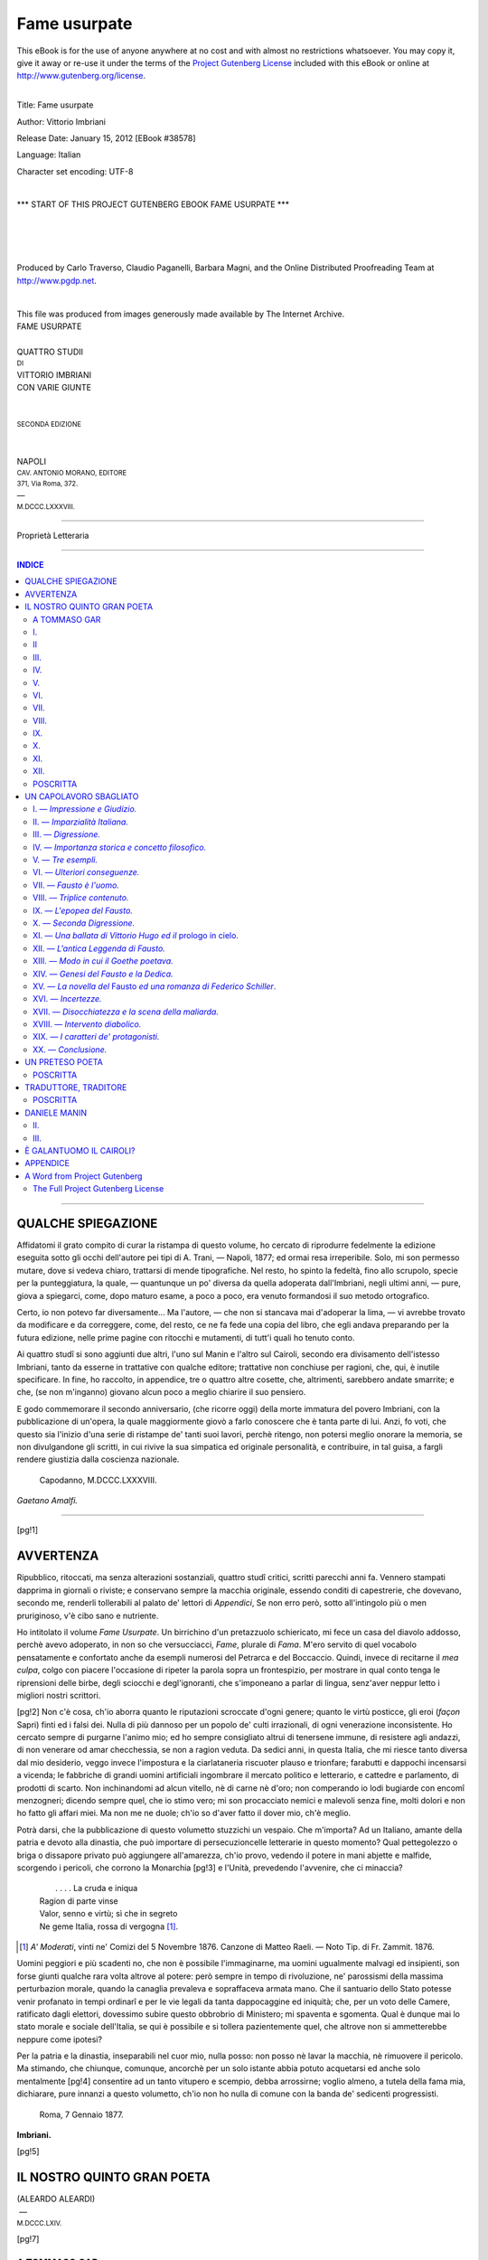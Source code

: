 .. -*- encoding: utf-8 -*-

.. meta::
   :PG.Id: 38578
   :PG.Title: Fame usurpate
   :PG.Released: 2012-01-15
   :PG.Rights: Public Domain
   :PG.Producer: Carlo Traverso
   :PG.Producer: Claudio Paganelli
   :PG.Producer: Barbara Magni
   :PG.Producer: the Online Distributed Proofreading Team at http://www.pgdp.net
   :PG.Credits: This file was produced from images generously made available by The Internet Archive.
   :DC.Creator: Vittorio Imbriani
   :DC.Title: Fame usurpate
   :DC.Language: it
   :DC.Created: 1888
   :coverpage: images/cover.jpg

.. style:: title
   :class: center

.. style:: subtitle
   :class: center

.. role:: small-caps
   :class: small-caps

.. role:: xx-large
   :class: xx-large

.. role:: x-large
   :class: x-large

.. role:: large
   :class: large

.. role:: small
   :class: small

.. role:: smges
   :class: small-caps gesperrt

=============
Fame usurpate
=============

.. _pg-header:

.. container:: pgheader language-en

   .. style:: paragraph
      :class: noindent

   This eBook is for the use of anyone anywhere at no cost and with
   almost no restrictions whatsoever. You may copy it, give it away or
   re-use it under the terms of the `Project Gutenberg License`_
   included with this eBook or online at
   http://www.gutenberg.org/license.

   

   |

   .. _pg-machine-header:

   .. container::

      Title: Fame usurpate
      
      Author: Vittorio Imbriani
      
      Release Date: January 15, 2012 [EBook #38578]
      
      Language: Italian
      
      Character set encoding: UTF-8

      |

      .. _pg-start-line:

      \*\*\* START OF THIS PROJECT GUTENBERG EBOOK FAME USURPATE \*\*\*

   |
   |
   |
   |

   .. _pg-produced-by:

   .. container::

      Produced by Carlo Traverso, Claudio Paganelli, Barbara Magni, and the Online Distributed Proofreading Team at http://www.pgdp.net.

      |

      This file was produced from images generously made available by The Internet Archive.


.. container:: coverpage

   .. image:: images/cover.jpg
      :align: center

.. container:: titlepage

   .. class:: center

   | :xx-large:`FAME USURPATE`
   |
   | QUATTRO STUDII
   | :small:`DI`
   | :large:`VITTORIO IMBRIANI`
   | CON VARIE GIUNTE
   |
   |
   | :small:`SECONDA EDIZIONE`
   |
   |
   | NAPOLI
   | :small:`CAV. ANTONIO MORANO, EDITORE`
   | :small:`371, Via Roma, 372.`
   | —
   | :small:`M.DCCC.LXXXVIII.`

----

.. container:: verso

   .. class:: center

   | Proprietà Letteraria

----

.. clearpage::

.. contents:: INDICE
   :backlinks: entry
   :depth: 2

----

QUALCHE SPIEGAZIONE
===================


Affidatomi il grato compito di curar la ristampa
di questo volume, ho cercato di riprodurre
fedelmente la edizione eseguita sotto gli
occhi dell'autore pei tipi di A. Trani, — Napoli,
1877; ed ormai resa irreperibile. Solo, mi
son permesso mutare, dove si vedeva chiaro,
trattarsi di mende tipografiche. Nel resto, ho
spinto la fedeltà, fino allo scrupolo, specie per
la punteggiatura, la quale, — quantunque un po'
diversa da quella adoperata dall'Imbriani, negli
ultimi anni, — pure, giova a spiegarci, come,
dopo maturo esame, a poco a poco, era venuto
formandosi il suo metodo ortografico.

Certo, io non potevo far diversamente... Ma
l'autore, — che non si stancava mai d'adoperar
la lima, — vi avrebbe trovato da modificare
e da correggere, come, del resto, ce ne fa fede
una copia del libro, che egli andava preparando
per la futura edizione, nelle prime pagine con
ritocchi e mutamenti, di tutt'i quali ho tenuto
conto.

Ai quattro studî si sono aggiunti due altri,
l'uno sul Manin e l'altro sul Cairoli, secondo
era divisamento dell'istesso Imbriani, tanto da
esserne in trattative con qualche editore; trattative
non conchiuse per ragioni, che, qui, è
inutile specificare. In fine, ho raccolto, in appendice,
tre o quattro altre cosette, che, altrimenti,
sarebbero andate smarrite; e che, (se non m'inganno)
giovano alcun poco a meglio chiarire il
suo pensiero.

E godo commemorare il secondo anniversario,
(che ricorre oggi) della morte immatura del
povero Imbriani, con la pubblicazione di un'opera,
la quale maggiormente giovò a farlo conoscere
che è tanta parte di lui. Anzi, fo voti, che questo
sia l'inizio d'una serie di ristampe de' tanti
suoi lavori, perchè ritengo, non potersi meglio
onorare la memoria, se non divulgandone gli
scritti, in cui rivive la sua simpatica ed originale
personalità, e contribuire, in tal guisa, a
fargli rendere giustizia dalla coscienza nazionale.

   | Capodanno, M.DCCC.LXXXVIII.

.. class:: right

| *Gaetano Amalfi.*

----

.. clearpage::

[pg!1]

AVVERTENZA
==========


Ripubblico, ritoccati, ma senza alterazioni sostanziali,
quattro studî critici, scritti parecchi anni
fa. Vennero stampati dapprima in giornali o riviste;
e conservano sempre la macchia originale,
essendo conditi di capestrerie, che dovevano, secondo
me, renderli tollerabili al palato de' lettori
di *Appendici*, Se non erro però, sotto all'intingolo
più o men pruriginoso, v'è cibo sano e nutriente.

Ho intitolato il volume *Fame Usurpate*. Un birrichino
d'un pretazzuolo schiericato, mi fece un
casa del diavolo addosso, perchè avevo adoperato,
in non so che versucciacci, *Fame*, plurale di *Fama*.
M'ero servito di quel vocabolo pensatamente e
confortato anche da esempli numerosi del Petrarca
e del Boccaccio. Quindi, invece di recitarne il *mea
culpa*, colgo con piacere l'occasione di ripeter la
parola sopra un frontespizio, per mostrare in qual
conto tenga le riprensioni delle birbe, degli sciocchi
e degl'ignoranti, che s'imponeano a parlar di
lingua, senz'aver neppur letto i migliori nostri
scrittori.

[pg!2]
Non c'è cosa, ch'io aborra quanto le riputazioni
scroccate d'ogni genere; quanto le virtù posticce,
gli eroi (*façon* Sapri) finti ed i falsi dei. Nulla di
più dannoso per un popolo de' culti irrazionali, di
ogni venerazione inconsistente. Ho cercato sempre
di purgarne l'animo mio; ed ho sempre consigliato
altrui di tenersene immune, di resistere agli andazzi,
di non venerare od amar checchessia, se
non a ragion veduta. Da sedici anni, in questa
Italia, che mi riesce tanto diversa dal mio desiderio,
veggo invece l'impostura e la ciarlataneria
riscuoter plauso e trionfare; farabutti e dappochi
incensarsi a vicenda; le fabbriche di grandi uomini
artificiali ingombrare il mercato politico e
letterario, e cattedre e parlamento, di prodotti di
scarto. Non inchinandomi ad alcun vitello, nè di
carne nè d'oro; non comperando io lodi bugiarde
con encomî menzogneri; dicendo sempre quel, che
io stimo vero; mi son procacciato nemici e malevoli
senza fine, molti dolori e non ho fatto gli affari
miei. Ma non me ne duole; ch'io so d'aver
fatto il dover mio, ch'è meglio.

Potrà darsi, che la pubblicazione di questo volumetto
stuzzichi un vespaio. Che m'importa? Ad
un Italiano, amante della patria e devoto alla dinastia,
che può importare di persecuzioncelle letterarie
in questo momento? Qual pettegolezzo o
briga o dissapore privato può aggiungere all'amarezza,
ch'io provo, vedendo il potere in mani abjette
e malfide, scorgendo i pericoli, che corrono la Monarchia
[pg!3]
e l'Unità, prevedendo l'avvenire, che ci
minaccia?

   |   . . . . La cruda e iniqua
   | Ragion di parte vinse
   | Valor, senno e virtù; sì che in segreto
   | Ne geme Italia, rossa di vergogna [#]_.

.. [#] *A' Moderati*, vinti ne' Comizi del 5 Novembre 1876. Canzone
   di Matteo Raeli. — Noto Tip. di Fr. Zammit. 1876.


Uomini peggiori e più scadenti no, che non è
possibile l'immaginarne, ma uomini ugualmente malvagi
ed insipienti, son forse giunti qualche rara
volta altrove al potere: però sempre in tempo di
rivoluzione, ne' parossismi della massima perturbazion
morale, quando la canaglia prevaleva e sopraffaceva
armata mano. Che il santuario dello
Stato potesse venir profanato in tempi ordinarî e
per le vie legali da tanta dappocaggine ed iniquità;
che, per un voto delle Camere, ratificato dagli
elettori, dovessimo subire questo obbrobrio di Ministero;
mi spaventa e sgomenta. Qual è dunque
mai lo stato morale e sociale dell'Italia, se qui è
possibile e si tollera pazientemente quel, che altrove
non si ammetterebbe neppure come ipotesi?

Per la patria e la dinastia, inseparabili nel cuor
mio, nulla posso: non posso nè lavar la macchia,
nè rimuovere il pericolo. Ma stimando, che chiunque,
comunque, ancorchè per un solo istante abbia
potuto acquetarsi ed anche solo mentalmente
[pg!4]
consentire ad un tanto vitupero e scempio, debba
arrossirne; voglio almeno, a tutela della fama mia,
dichiarare, pure innanzi a questo volumetto, ch'io
non ho nulla di comune con la banda de' sedicenti
progressisti.

   | Roma, 7 Gennaio 1877.

.. class:: right

| **Imbriani.**

[pg!5]




IL NOSTRO QUINTO GRAN POETA
===========================

.. class:: center

   | (ALEARDO ALEARDI)
   |  —
   | :small:`M.DCCC.LXIV.`

[pg!7]


A TOMMASO GAR
-------------

— «\ *Mesi fa, Ella, per ispronarmi, a scrivere, sulle
poesie d'Aleardo Aleardi, mi fu cortese dell'ultima
edizione fiorentina, impressa da Gaspare Barbèra,
nel MDCCCLXIV. Veramente, percorse, io le aveva,
già, non tutte, altra volta, e quando la fama dell'autore
era bambina, accogliendone un'impressione,
ma senza badare a formarmene un criterio
proprio. Non mi pareva roba da badarci più che
tanto. Stavolta,... La lo sa, La lo sa, son fanatico
per l'incisione: baratterei tutta l'incolore scuola pittorica
lombarda, per un'acquaforte del Rembrandt!
Oh s'immagini, dunque! Quel ritrattaccio dell'Aleardi
impomatato e stregghiato, che sta rimpetto al
frontespizio, come drago sul sogliare d'orti incantati.
All'adocchiarlo, raccapricciai; ed il volume ruzzolò,
per le terre.*» —

— «\ *Sicchè, non ha letto?*» —

— «\ *Anzi! Raccattai l'opera; la spolverai; tagliai,
con la stecca, i fogli; e, poi, mi dissi: Coraggio!
Avanti, marsc'! E lessi, rilessi, studiai, postillai,
da cima a fondo, il cosiddetto e sedicente poeta
civile. Ma...*». —

— «\ *Ma che?*». —

[pg!8]
— «\ *Ferma un'opinione in capo, esito a porla in
carta! L'impegno assunto, duolmi, oltre ogni dire,
per un giusto riguardo. Maledettissimi riguardi!
Inceppano, precludono qualunque libero moto, al
malcapitato estetico. Sono mostri, che* non lasciano
altrui passar per la sua via. *Stai, per isnocciolare
quattro verità, forse, dure, ma che stimi utili e che
ti costan fatica, quando ti si para davanti una considerazione,
uno scrupolo di convenienza; ed o t'imbavaglia
o ti sforza a balbettare qualche scempiaggine
menzognera e lusinghiera. Non se la pigli,
con l'amico, che ommise d'avvertirla, quand'Ella,
ierdassera, sedette a carteggiare, con quel baro:
caspita! egli tacque, per onesti riguardi. E, sempre,
per qualche buon riguardo, che mogli e drude c'infinocchiano;
e che i ministri.... ne sballan tante.
Qual meraviglia, quindi, se, per convenienza, per
delicatezza, un critico anch'esso s'inducesse a mentire
od almanco ad ammutolire?*». —

— «\ *Pure, abbiamo dietro le spalle i tempi, quando si
pagava in busse od a pugnalate le giuste riprensioni.
Ma comprendo! Il quieto vivere è desiderabile; e,
talvolta, si teme, che gli scrittori biasimati.....*». —

[pg!9]
— «\ *No, giuraddio! Temere? Un corno. Temere
chi? La mi farebbe attaccar moccoli e ceri! O ch'io
mi spiego male o ch'Ella m'ha franteso. Potrà darsi,
che, altrove, allignino, tuttavia, scribacchini, a' quali
imporre silenzio, con l'intimidazione; ma quì, tra
noi, mi giova crederne spenta la razza. I riguardi
ci s'impongono non dalla violenza, anzi dalla seduzione,
ch'è vera forma di violenza, come sclama
l'Emilia Gallotti, nel povero dramma lessinghiano.
Sempronio ci pare un imbrattacarte: foss'egli efferato
e potente, al pari del tiranno siracusano,
glielo spiattelleremmo, sul muso, lì. Ma c'è, che, quantunque
imbrattacarte, ha congiunti e congiunte,
amici ed amiche, ammiratori ed ammiratrici; ed
il critico meschinello (guarda combinazione!) sarà
congiunto, ammiratore od amico od altro di alcuna
od alcuno fra loro. C'è, che visceri d'uomo, ne abbiamo,
ancor, noi, checchè blaterino gli scrittorelli
tartassati. Abbiamo le debolezze della carne; ed*, al
postutto, non siamo angeli, *come piagnucolava l'anima
candida di Tartufo. Crocifiggeteci e non ritratteremo
la menoma scioccheriuola, rivaleggiando coi
fanatici (politici e religiosi), i quali si saranno, pur,
talvolta, accorti delle assurdità, che perfidiavano nel
confessare, per amor proprio malinteso. Ma non
oseremmo affermare, che, a mezzogiorno, il sole sta,
nel punto zenitale, ove dubitassimo di contristare
persona cui ci leghi affetto; di attirarci, puta, occhiatacce
bieche, da quel par d'occhi bruni, tanto
gentili quando sorridono..... Ecco, io mi trovo, ad
un simil bivio: o non dar parola al mio concetto
d'Aleardo Aleardi; o calpestare riguardi e rispetti
di non piccol momento*». —

— «\ *Che? Un par d'occhi bruni.... eh?*» —

— «\ *Nossignore: una barba grigia. Si tratta d'uno
di que' pochi Italiani, esuli, tuttora, sul territorio
del Regno d'Italia; d'un uomo, che ha mezza logora
la vita negli studî e mezza per la patria; ambasciadore
della seconda efimera repubblica veneta
alla seconda efimera repubblica gallica; del quale
ho sperimentata la solerte benevolenza. Come non
volergli bene? Ed egli, intimo dell'Aleardi lo ha incuorato
a poetare; ne ha ricorretti gli stracciafogli;
e si compiace della celebrità, che altri, forse,
chiamerà facile ed usurpata, ch'egli rèputa, appena,
adeguata, a' meriti dell'amico. Quest'uomo è
la Signoria Sua. So, che Le dorrà, ch'io scriva,
come sto per iscrivere. Me ne spiace, assai;
pure.....*» —

[pg!10]
— «\ *Pure?*» —

— «\ *Scrivo! certo, ch'Ella mi perdonerà. Le debbe
esser noto a pruova, che, per l'onesto scrittore, quando
ha la penna in mano, è giuocoforza scarabocchiare
sotto la dettatura di quell'accattabrighe della
coscienza. Il solo giornalista di qualche merito in
Italia, Ruggiero Bonghi, dice (non so se sinceramente,
ma, certo, congruamente):* Io non vedo altro
compenso dello scrivere, che giovare, dicendo il vero.
Quando lo scrittore o non sa o non può vincere
le difficoltà, che gli si oppongono a ciò, meglio
tacere; e scegliere soggetti, ne' quali non debba
mentire o dissimulare, a sè medesimo. *Ma il galantuomo,
la penna non può non recarsela in mano,
quando ha qualcosa da bandire. Chi stima di posseder
la verità e non si sbraccia per acquistarle
fautori, aderenti, proseliti, partigiani, mi fa schifo.
Al levita, capitato in mezzo ad un sinedrio di crisomoscolatri
e che si sa provvisto di saldi muscoli
abduttori ed adduttori, la sindèresi non concederebbe,
mai, pace o tregua, s'egli non iconoclasteggiasse
un tantino. Conoscendo quanto io La riverisca,
Ella comprenderà, quanto mi affligga, il dover
porre alla berlina un verseggiatore mediocre,
ma protetto da Lei. E da un tale atto e dalla presente
dedica, che ad uomo volgare parrebbe impertinenza,
trarrà motivo, per confermarmi quella
Sua stima, che tanto ambisco*». —

[pg!11]

   |   Angosce finse e simulò letizie
   | Con quell'accento che non vien dal core.
   |
   |   :small-caps:`Aleardo Aleardi` — *Accanto a Roma*.


I.
--

Discuto il poeta, non l'uomo. Osservazioni, epiteti,
giudizî s'hanno a riferire, alla personalità dello
scrittore Aleardo Aleardi, ente astratto; non allo
Aleardi, uomo in carne ed ossa, che, da taluni, mi
si afferma essere una cara persona. Se questo è, debbo
rimpiangere di non aver avuto seco relazione di sorta,
tranne una sola stretta di mano e momentanea. Potrà
darsi, ch'io paja talvolta *troppo acerbo*, (com'ebbe
a dire Alessandro Manzoni;) e mi spiacerebbe, se
l'irruenza del dire scemasse credito alla cosa detta;
prometto d'avere ogni riguardo, ogn'indulgenza possibile.
Ma so scriver solo, fotografando i sentimenti
miei: la rettorica mia consiste nell'esprimere
quantunque io pensi, comunque il pensi. Ora, basta
il barlume d'intelligenza, largito a' cretini, per comprendere,
come un Italiano non possa ragionar di
quanto, a parer suo, ammorba la nostra letteratura
contemporanea, accademicamente, spassionatamente,
in quella guisa, che discorrerebbe d'un cattivo andazzo
antico, degli Arcadi o de' Frugoniani. Altro è
il passato, altro il presente. Mentre ferve la mischia,
io me n'infischio di mostrarmi garbato e cavalleresco.
[pg!12]
Che un pessimo verseggiatore, dugent'anni sono
soddisfacesse, perfettamente, a' bisogni estetici della
nazione, è fenomeno storico, che ci aveva la sua
ragion d'essere; giudicarlo o discuterlo, non serve;
bisogna rendersene conto. Al male odierno, invece,
conviene ostare, rimediare, aprendo gli occhi agli
illusi, mostrando alla gente di facile contentatura
quel, che, pure, avrebbe il dritto di pretendere.
Questa norma vale e per la politica e per le lettere.
Nel combattere un error divulgato e radicato, sarò,
quasi chirurgo, che intende a guarire una cancrena
profonda e diffusa, adoperando, senza alcun ritegno,
tutti i ferri del mestiere: chi l'ha per mal, si scinga.
Si sbaglia, addirittura, ritenendo la calma contrassegno
dell'aver ragione, e l'irruenza per indizio
dell'aver torto: è faccenda di temperamento. Chi
s'appassiona (già, si sa!) facilmente, trasmoda: ed
io non nego di parlare, appassionatamente. Son certo,
che l'Aleardi, lui, me ne saprà grado. Lo sdegnarsi
di qualcosa parmi un renderle omaggio, prendendola
sul serio. Una volta, trattenendosi il Goethe, in una
cittaducola di bagni, nel passeggiar, per un viottolo,
che conduceva, ad un mulino, incontrò non so qual
principe: sopravvennero alcuni muli carichi di sacca
di farina, e bisognò ricoverarsi in una casipola. I due
intavolarono discussioni profonde sulle cose umane
e divine. Ed essendosi mentovati *I Masnadieri* dello
Schiller, quel principe sclamò: — «S'io fossi stato
messer Domineddio, nell'accingermi a creare il
mondo, prevedendo, che vi si sarebbero scritti *I
Masnadieri*, io non l'avrei creato.» — Il giudizio
era, passionalmente, esagerato: lo Schiller, però,
avrebbe avuto torto di lagnarsene, perchè attribuiva
tanta importanza, ad una sconciatura da collegiale.
E, poi, distinguiamo: c'è passione e passione. C'è
la passione, che rampolla da un interesse personale,
esclusivo e, quindi, irrazionale, o illogico; e la passione
monda, razionale, che mira al vantaggio universale.
E di quale altro genere potrebb'essere l'affetto
immenso, che ho riposto nella Letteratura Italiana,
[pg!13]
reputandola la incarnazione più sublime del
bello poetico? Questo, a scanso d'equivoci.


II
--

   | *Ire bollenti e fuggitive; santa*
   | *Ignoranza dell'odio e dell'oblio;....*
   | *Carità di perdoni; una serena*
   | *Purezza di pensier, mista a febbrile*
   | *Sperïenza di cupide carezze;*
   | *Ingenue fedi; desiderî audaci*
   | *E insazïati; avidità di arcane*
   | *Ebrezze; del martirio e de la tomba*
   | *Uno sprezzo magnanimo; un perenne*
   | *Vagheggiamento dell'eterna idea;*
   | *Ecco, Elisa, il poeta....*

No, cara ed ignota Elisa, non creder, mica, da
gonza, quanto scarabocchia l'Aleardi in una delle
peggiori fra le sue *Ore cattive*. Dato e non concesso,
che questa addizione impoetica di qualità sopraccariche
d'epiteti, abbia, per prodotto, una persona,
io, francamente, non saprei ravvisare, nelle poste,
le *membra disjecta* d'un poeta, anzi, piuttosto, quelle
d'un frate. Non i requisiti politici, fisici, morali o
religiosi costituiscono il poeta; anzi la virtù di sentire
ogni pensiero, in modo da trasformarlo in fantasma:
tutto il resto è puro ammenicolo, quando non
guasta. Che il viceconte Vittorio Hugo viva fra gli
adulterî o che il conte Giacomo Leopardi muoja
vergine; che il consigliere intimo Gian Lupo di
Goethe strisci, nella corte d'un principato lillipuziano,
o che Giorgio Byron aspetti, imperterrito,
il naufragio imminente, sulle coste della Corsica;
che Alessandro Manzoni sia capace di perdonar finanche
a que' tedeschi, i quali fustigarono in pubblica
piazza le sue milanesi, o che Dante Allaghieri
sia uomo, da non perdonarla, neppure al suo
Brunetto Latini; gua', sono accidenti! ci spiegano
le peculiarità di que' valenti; bisogna conoscerli, per
[pg!14]
rendersene conto e del contenuto delle scritture;
ma, con essi e senz'essi, e' si puole essere poeta. Un
Byron impotente e leccazampe, un Allaghieri codardo
e perdonevole, un Manzoni scettico e donnajuolo,
un Goethe patriota e tribuneggiatore, un
Leopardi ignorante e spensierato, un Hugo che non
fosse banderuola politica, avrebber possedute le istessissime
facoltà poetiche, la medesima immaginativa.
Sia di creta, di bronzo o di oro la lampade, il valore
della luce, che ne scaturisce, non cambia. Sia
rosso o verde o bianco il vetro del cartoccio o della
palla, non importa; importa, bensì, che l'intensità
della luce valga ad illuminare e adombrare gli oggetti,
nel microcosmo della stanza, per modo, che
acquistino fisonomia. Ogni determinazione, che non
è essenziale alla fantasia, non influisce sul valore
poetico dello scrittore. Il sentimento del poeta, trasfuso
nella cosa vagheggiata (impressione, riflessione,
idea, fatto, eccetera,) ne trasfigura l'effettività
in guisa, ch'essa implichi un cotal concetto dell'Universo,
la cui special forma è indifferente, il cui
pregio artistico dipende, da tutt'altre ragioni, che
non è il merito intrinseco. E, nel mondo ideale, dove
il caso, il fortuito sono sconosciuti, ogni parte implica
il tutto, ogni individuo contiene la legge generica,
più, ancora, che nel mondo effettivo. La rappresentazione
d'un'onda può rendermi l'immensità
de' mari. Gli adagi veneti m'insegnano, che *do' done
e un'oca fa un marcà e che tre femene e un pignato
e 'l marcà ex fato*. E, se una rondine non fa primavera
nel proverbio, in quante poesie popolari è il
contrario! Un uomo raffigura l'umanità; e nelle vicissitudini
d'un amore si espongono le vicende dell'universo.
In pittura, in iscultura, nella musica, è
lo stesso.

Il poeta porta (o conscia od inconsciamente) un
mondo, in sè: cioè, un sistema; cioè un concetto.
Mondo, che, apparirà tanto più poeticamente perfetto,
quanto più risponderà a tutte le peculiarità
dell'animo suo, quanto più sarà subjettivo. Difatti,
[pg!15]
allora, esso poeta saprà infondere più vita e più
caldo alle singole parti. Che s'egli, invece, non ha
sentite e trovate, nel proprio petto, le leggi del suo
mondo, questo mancherà di spontaneità e di originalità,
potremo chiamarlo rettorico. Vi sorprende,
neh, ch'io parli, così, avvezzi a sentir lodare gli antichi
pel loro objettivismo poetico? Ma bisogna distinguere!
Il concetto vuol essere subjettivo, specifico
dell'artista; e la sua fantasia deve aver tanto
vigore, da rappresentarglielo come piena e perfetta
objettività.

Intendiamoci bene, però! Si tratta non d'un sistema
o d'un concetto scientifico o filosofico, anzi di
un concetto poetico. Poco monta, ch'e' sia falso, in
sè, purchè bello; e, quando risponda, onninamente,
al cuore del poeta, non potrà non rappresentarci un
momento dello spirito dell'epoca; il modo di sentire
sempre conforme a sè stesso (*sibi constat*) fa sì
che egli in ogni immagine ti lascia sfolgorare dinanzi
l'intero concetto, perchè ogni suo fantasma
contiene l'universale. Quella unità, che la scienza
dimostra, vien sentita dalla Poesia; e per questo
Scienza e Poesia s'invadono a vicenda, come due
larghe fiumane, che provengano da giogaje discostissime,
ma scorrano vicine, e delle quali or l'una or
l'altra straripando allaghi l'alveo della contigua. Di
fatti: — «senza immaginazione non vi è nessuna
specie di scienza; e chi non ha fantasia può a sua
posta chiamarsi uno scienziato, ma in realtà non
è che un'eco esterna, un pappagallo senza ragione;
e noi, per non privarlo di un'illusione che gli
procura un piacere, lo tratteremo a tutto pasto di
naturalista, ma fra noi non possiamo dissimularci
che egli non è che un copista, perchè non riconcepisce
e non comprende la Natura. Comprendere
è rifare il fatto, e ricreare il creato; fare o rifare,
creare o ricreare, è sempre immaginare». — Dice
il De Meis e dice benone; e quando mai no?

Or bene, qual'è l'idea logica del mondo poetico
di Aleardo Aleardi? l'occhiale ch'egli adopera per
[pg!16]
guardare i fatti e le idee? il sentimento dominante
sustrato del suo carattere poetico?


III.
----

Quel sentimento che nel mondo delle cose si chiama
fatuità.

L 'Aleardi non giunge mai a percepire chiaro e spiccato
il fantasma, ad infondergli autonomia, perchè
tra 'l fantasma contemplato e lui contemplatore s'inframmette
sempre un'altra immagine: quella della sua
propria riverita persona. Non ci ricorda l'attore interamente
assorbito dal personaggio, anzi il burattinajo
che ti dimena sugli occhi de' fantoccini di legno,
e quasi gli dolesse di dar campo all'illusione,
caccia di tempo in tempo la propria zucca sul palcoscenico.
Sembra preoccupato da paura che l'opera
faccia dimenticare il poeta; e s'interrompe, al meglio,
e si lascia cader la maschera per rettificare il
vostro abbaglio, caso aveste supposto daddovero in
iscena altri che lui. Siffatta relazione fra l'autore e
le sue creazioni è giustificata nell'umoristico, quando
lo scrittore intende appunto ad uccidere la poesia,
riducendola a fantasmagoria col dimostrare la nullità
intrinseca, la dipendenza del fantasma dal suo
capriccio; ma dovunque è serietà diventa incompatibile.
Pare che di ciò l'Aleardi non abbia sospetto:
per lui, temi e concetti non sono qualcosa d'essenziale,
anzi lo svariato scenario che il farà figurare,
innanzi al quale ei potrà pavoneggiarsi ora in una,
ora in altra veste. L'universo esiste soltanto per suscitargli
un'emozione ch'egli esprime con più civetteria
che poesia. Il Giusti scriveva ad un amico celiando: — «sa,
che l'Io è come le mosche; più lo
scacci, più ti ronza d'intorno, e per questo non ti
maravigliare se *io* comincio dal mio signor me.» — L'Aleardi
comincia e finisce da sè. E sì, pretende
che l'ammiriate, com'egli si ammira; registra ogni
suo moto, ogni gesto, ogni atteggiamento, quasi che
importassero molto; ed esagera ed ostenta e vuol che
[pg!17]
guardiate attraverso una lente magnificativa tutte
le miserie di una vita prosaica, d'un animo comune:
tepidi amorazzi, peccadigli che non son delitti, le
solite lacrimette, le solite orazioncelle. Questo per
mostrarsi uomo di carattere, dopo detto *Che l'angoscia
profonda ha il suo pudor*, dopo affermato di sdegnare
l'indiscreto verso *Che pubblica gli affetti intimi al
volgo*. L'effetto non può non essere comico. Scartabellando
il suo volume sei indotto in tentazione
di credere che nelle brigate le belle signore invitate
da lui per la contraddanza gli rispondano: — «Tropp'onore,
mio poeta;» — che scarrozzando col virginia
in bocca alle Cascine, tremi per l'*olimpia febbre
de' carmi*; e che pappandosi il mezzo sorbetto la
sera, innanzi al Caffè d'Italia su' deschetti in via
Santa-Trìnita, ad ogni cucchiaino rimastichi qualche
*acre reminiscenza del passato pianto*.

L'idea, ridicolamente eccessiva, della sua importanza
come poeta, si manifesta in modo presso che
io non dissi scandaloso nelle dediche premesse ad
ogni singolo componimento, dove la forma epigrafica
le dà spicco e la scusanda del verso è svanita.
Citerò qualche esempio caratteristico.

.. class:: center

   | :small-caps:`A. Te.`
   | :small-caps:`Nina. Sarego-Alighieri-Gozzadini.`
   | :small-caps:`Che. Comprendi. Più. Che. Non. Dico.`

Il rivolgersi ad una donna, ad una giovane sposa,
accennando in nube ad una secreta intelligenza, è
una impertinenza tanto fatta, una incontrovertibil
pruova di fatuità indelicata. Inoltre il poeta sembra
alludere ad un senso profondo, remoto d'ogni sua
parola, senso intelligibile soltanto a pochi eletti: ed
oltre i miracoli espressi ne' versi, ci ha le mirabilia
taciute, i portenti rimasti chiusi nell'animo di lui
ed i quali non gli è dato manifestarci, senza dubbio
perchè: — «quantunque v'ha di meglio nel cuore,
non n'esce mai» — per dirla col Lamartine, ingegno
della stessa tempra, ma di ben altre proporzioni.
[pg!18]
Bella frase! gentil pensiero! se non che l'ammetterlo
per vero equivarrebbe ad una sentenza capitale
contro la poesia. Il contrario è vero, come dice
Ludovico Börne: — «In quella forma che ogni spirito
trova la propria glorificazione in un corpo,
anche ogni pensiero vede nella parola la sua perfezione». — Certo,
qualche volta, si pruova una
giusta renitenza a pubblicare od anche scrivere
de' versi che rivelano alcune parti o piaghe segrete
dell'animo nostro. Il Musset, parlando in una lettera
confidenziale di certe stanze ad una suora della Carità
che lo avea accudito, dice: — «I versi per suor
Marcellina, io li finirò uno di questi giorni, l'anno
prossimo, fra dieci anni, quando mi piacerà e se
mi piacerà. Ma non li pubblicherò mai e non voglio
neppure scriverli. È già troppo l'averteli
recitati. Ho detto tante cose a' gonzi e ne dirò
loro ancor tante, che ho pure il dritto, una volta
in vita mia, di comporre qualche strofa per uso
mio particolare. La mia ammirazione e la mia
riconoscenza per quella santa ragazza non saran
mai impiastricciate d'inchiostro da' rulli del torcoliere.
Cosa fatta capo ha; non toccar più questo
tasto. La Signora Di-Castries m'approva, asserendo:
che giova aver nell'animo un cassetto
segreto, purchè vi si nasconda solo roba salubre.» — Benone,
ma non bisogna andar decantando il contenuto
del ripostiglio occulto; nèd il Musset pretese
mai d'essere ammirato per que' versi alla Marcellina
che nessuno avea visti. Chi si vanta di ciò che non
mostra, induce a credere di non aver che mostrare;
appunto come uno che non ispendesse mai e parlasse
delle sue ricchezze le farebbe credere immaginarie.

.. class:: center

   | :small-caps:`Pongo. Sul. Sepolcro.`
   | :small-caps:`Di.`
   | :smges:`Carlo Troja`
   | :small-caps:`Questo. Canto.`
   | :small-caps:`Che. Vivendo. Ebbe. Caro.`

[pg!19]
Non appurandosi altro di questo Carlo Troja (da
non confondersi col grande istorico napolitano) che
l'aver egli ammirato i versi d'Aleardo Aleardi, e'
ci si para davanti come un uomo il quale non abbia
fatto altro vita natural durante (vita bene spesa affè!);
come una ristampa peggiorata di quel Jacopo Boswell;
che per la prona ammirazione verso Samuele Johnson
s'è lucrata una ridicola immortalità fra gl'inglesi,
tanto che Tommaso Babington Macaulay chiama
spiritosamente *lue boswelliana* ogni venerazione
inconsulta, irragionata, inintelligente.

.. class:: center

   | :small-caps:`A. Giuseppe. Garibaldi.`
   | :small-caps:`Aleardo. Aleardi.`

Da pari a pari. Narrano che Goffredo Augusto
Bürger visitasse una volta il Goethe, col quale non
s'era per anco incontrato personalmente, e che per
farsi conoscere gli dicesse: — «Voi siete il Goethe,
io sono il Bürger;» — ma soggiungono che il Goethe
gli voltasse le spalle, lasciandolo in asso.

La fatuità non è l'orgoglio, rimpicciolisce: quindi
(se m'han detto il vero: ma, se non è vero, è ben
trovato!) quindi la debolezza dell'Aleardi di mutarsi
il prenome di Gaetano, che veramente è un po' volgare,
in quello inaudito d'Aleardo, che è d'un buffo,
ma d'un buffo!...... Vergognarsi d'essere l'omonimo
dell'autore della *Scienza della Legislazione*! Ma il
Foscolo si vergognò di portare lo stesso prenome dell'autore
del *Principe*, — «quando in Ugo cambiò
ser Nicoletto!» — Piccolezze umane! Il volgo si
preoccupa molto de' nomi, e da essi giudica gli uomini:
non del tutto irrazionalmente, s'e' si trattasse
de' cognomi, i quali indicano la schiatta, sebbene
la fragilità delle mogli cagioni molte perturbazioncelle
note ed ignote; ma scioccamente affatto,
per quanto concerne i prenomi, dipendendo
questi dall'arbitrio de' genitori, de' parenti, de' compari.
Un critico inglese a proposito di alcuni verseggiatori
americani scriveva: — «C'era o c'è un
[pg!20]
certo Dwight, il quale ha stampato un poema in forma
d'epopea; ed il nome suo di battesimo era Timoteo». — Il
lettore volgare sogghigna d'un poema
epico che ha per autore un Timoteo e l'opera
gli par giudicata. Sarebbe come se un napoletano
per confutar la filosofia del Gioberti, si limitasse a
dire-: — «Che razza di filosofia volete che stampi uno
che si chiama *Si Vicienzo*?» — Ma se l'Aleardi
fosse davvero quello *sdegnoso* pel quale e' si spaccia,
avrebbe pensato l'uomo illustrar il nome, non il
nome l'uomo.

   | *What's in a name? That which we call a rose,*
   | *By any other name would smell as sweet.*

Questa idiosincrasia, che nell'Aleardi ci stomaca,
non è punto rara nella colonia europea del Parnaso.
Splendido esempio presso i francesi Alfonso di Lamartine,
pertinace a descrivere se dovunque ed ognora,
nel parossismo dell'effusione lirica, quasi nel
momento dell'affetto avesse avuto uno specchio davanti
ed equanimità da studiarvi le mosse, il nodo
della cravatta e la discriminatura. Finanche quando
da una sua parola dipendono le sorti della patria,
quando volgo ed assemblea aspettano che egli decida,
per proclamare o la repubblica o la reggenza della
duchessa d'Orléans, ha tempo da pensare all'atteggiamento,
da notare i gesti propri. Finanche piangendo
una figliuola unica, perduta per sua colpa!

   |   *Le front dans mes deux mains, je m'assis sur la pierre,*
   | *Pensant à ce qu'avait pensé ce front divin,*
   | *Et repassant en moi de leur source à leur fin,*
   | *Ces larmes dont le cours a creusé ma carrière.*

Or bene, Aleardo Aleardi ha trovato modo di superare
Alfonso di Lamartine! Allegramente, pècori
giobertiani! ecco un nuovo documento del nostro
primato! Anche rivedendo la madre in cielo, egli
pensa solo a coglier l'occasione per esaltar sè, calunniando
[pg!21]
un popolo ed un secolo, dei quali non
possiede e non comprende la robusta virtù:

   | *Nuovamente accorrâi questo sdegnoso*
   | *Che partorivi con fatica tanta,*
   | *O troppo presto o troppo tardi, in mezzo*
   | *A le viltadi d'una fiacca stirpe.*

Ogni quadro gli sembrerebbe imperfetto s'egli non
vi occupasse il primo piano. In un *canto* profetizza
l'ingresso trionfale del Re nella patria Verona, la
dimane d'una vittoria sugli Austriaci: benchè la descrizione
sia mediocrissimamente favoleggiata, pure
il semplice pensiero della cosa descritta esercita tal
potenza su d'un patriota Italiano, ch'e' si riman
compunti fino alle lacrime. Quand'ecco, sul più
bello, l'autore, quasi arrovellato che veronesi e leggitori,
assorti nell'immagine simpatica del Re, dimentichino
lui, scappa fuori così:

   | *Emanuele, Re d'Italia, anch'io*
   | *Non ultimo poeta,*
   | *Un saluto t'invio. Certo mia madre,*
   | *Santa com'era, divinando il figlio,*
   | *Me al nascere di panni*
   | *Tricolori fasciò. Sin da fanciullo....*

eccetera. E così giù per ventun verso farnetica di sè,
finchè gli paia tempo, dopo essersi ricordato e raccomandato
all'attenzione del rispettabil pubblico e
dell'inclita guarnigione, di riprendere l'interminabile
pittura, slavata in guisa da sembrare quel che
ahimè! non puol essere, copiata dalle gazzette.

In una *poesia volante* (dichiaro fra parentesi di
non capire come possano volare le poesie) troviamo
il Nostro prigione oltr'Alpi. Una giovanetta, *fior di
cortesia, ch'ei non vide mai, nè vedrà forse in terra
mai*, gli ha usato di quelle benevolenze che scendono
tanto dolci al cuor dell'esule e del captivo.
Come ringraziare una donna se non lodandola? e
[pg!22]
che lodare credibilmente in una ignota ed incognita?
Il nome: questo nome fu anche della madre di lui
e par quasi che stabilisca una parentela fra' due.
Benone! chi non ha talvolta profittato di simile coincidenze,
chi non le ha spesso astutamente mentite,
per trovare punti di contatto con qualcuna che gli
premeva? Fin qui la poesia riesce gentile, affettuosa;
la situazione è felice: commuove daddovero quell'uomo
costretto ad accettare alcunchè da una donna
ed il quale può rimeritarnela solo con poche strofette.
Ma l'Aleardi non si ferma su questo motivo;
non può rassegnarsi a rimaner nella mente della
giovane Fraile un carcerato qualunque; vuol darsi
importanza; gli manca la sublime verecondia che nel
*Conte di Carmagnola* del Manzoni induce il Pergola
figlio a confondersi con gli altri prigionieri volgari
e tacere; quindi termina:

   | *Ma siccome ho giurato alla mia Musa*
   | *Di non cantar fuor dell'Italia mai,*
   | *Se la incontri per via*
   | *Non le dir ch'io cantai, bella Maria.*

Ecco sfumata la gentile impressione. Non vedi più
che la fatuità poetica di chi si fa correre dietro per
lo mondo una personificazione della Poesia, quasi
uscito lui d'Italia, ne sia svanito ogni lume d'Arte.
E *siccome*, nel senso di *poichè*, non è Italiano; gallicismo,
barbarismo.

Come ultima sciagura a Genova ed a Pisa, *scellerate
nipoti di Caino*, il Nostro annunzia loro che
il Vate le maledice: se le perpetue guerricciuole
delle repubblichette medievali non avesser procacciato
altro danno che le imprecazioni dell'Aleardi!...
Convien rileggere intero il brano per rendersi ragione
di tutto il prepotente effetto comico della scappata.
L'autore, per rappresentarmi le due città, le
personifica: Pisa, *in sella ad una prua spumante*,
scende a giostrare con Genova, *leonessa saettatrice*:
e non si capisce punto perchè non abbia all'incontrario
[pg!23]
fatta inforcar la prora a Genova e chiamata
luna sagittaria Pisa. Il Poeta passa di lì, forse camminando
sulle acque come san Pietro, probabilmente
qual ei vien descritto altrove: *l'astro del genio in
fronte*, e senza dubbio coi baffi e col pizzo dell'Aleardi;
e si ferma a recitare con qualche opportuna
variante i versi di Ugo Foscolo sulla battaglia di Maratona.
Perchè un anatema conturbi chi l'ascolta,
si richiede autorità in chi lo profferisce: quest'autorità
si acquista dal moralista persuadendoci dell'altezza
del suo ideale etico, dal poeta impossessandosi
della nostra fantasia con immagini che ci sforzino a
sentire come lui. Chi non impreca con l'Allighieri
alla crudeltà di Pisa contro la famiglia del conte Ugolino?
chi non accetta, nel leggerlo, il giudizio che
Dante fa de' contemporanei e de' passati? e non dura
fatica poi a rettificarlo in modo conforme alla verità
storica, tanto è il fascino di quella poesia? onde il Settembrini
ha in somma parte ragione scrivendo che: — «il
giudizio che si fa di queste anime, a ciascuna delle
quali si assegna il suo *stato* è il gran giudizio fatto
da dio nella coscienza dell'uomo libero ragionante;
è il giudizio che si aspettava nel Mille e non venne
ed ora è fatto....» — Ma l'Aleardi non avendo saputo
trascinarci con le immagini sue, rimane un declamatore
esautorato.

Vorrei finirla su questo capitolo; ma mi accorgo
d'una conseguenza della fatuità poetica; sulla quale
m'incombe il dovere di richiamar l'attenzione delle
signore Italiane. Badate, care dilette, a non annaspare
nessun amoretto con chi pizzica del poeta, senz'averci
prima pensato bene. Non è cosa da farsi alla
cieca: al primo bisticcio sarebbe capace di mandarvi
a casa l'intera penisola, sana sana, acciò rendiate
conto delle vostre bizze:

   | *.... Oh sconsigliata*
   | *L'Itala donna cui fu dato in sorte*
   | *Stringersi al petto un'amorosa testa*
   | *Nata agli allori, che la cinge invece*
   | [pg!24]
   | *Di domestiche spine! A lei di contro*
   | *La penisola sorga, e le domandi*
   | *Terribil conto del perchè la inerte*
   | *Stella non manda lume....*

Avete inteso? Pare che non avesse tanto torto quell'amico
di Gian Cristiano Kestner, che gli scriveva,
quando il Goethe con leggerezza inescusabile lo ebbe
posto alla berlina insieme con la moglie nei *Patimenti
del giovane Werther*: — «Salvo il rispetto dovuto
all'amico vostro, ma gli è pericoloso d'avere
un autore per amico.» — Per me, fossi femmina
ed avessi letto que' versi, e poi l'Aleardi mi richiedesse
di amore, non lo promuoverei mai da patito a
drudo. E poichè mi trovo maschio, quantunque non
la pretenda a poeta, prevedendo il caso in cui mi
venga in sèguito un simile ghiribizzo, chieggo il
permesso di dichiarar qui solennemente e dichiaro:
*che in ogni mio futuro dissidio con qualsivoglia Italiana
non sarà mai chiamata ad immischiarsi la penisola,
intendendo io rinunziare e rinunziando esplicitamente
ad invocarne l'intervento.* Ce la vedremo
a tu per tu, da solo a sola. E consiglio le mie care
compatriote di fare scrivere e sottoscrivere una dichiarazione
identica a tutti gli adoratori loro presenti
ed avvenire, che, registrata e bollata, si depositerà
presso pubblico notaio. Sia quest'atto una
formalità indispensabile (sennò, no) per chiunque
vuol rendersi loro aggiudicatario, come la cauzione
provvisoria per chiunque concorre ad un pubblico
appalto.

Ma riconosciuto, pure, che la fatuità sia il più
spiccato sentimento dell'Aleardi poeta, non sarà certo
il solo, neh? Giulio Cesare venne accusato d'esser
un bell'imbusto, anzi un finocchio: nè siffatte colpe
il rimpicciolivano. O se questo fosse il caso d'un
Giulio Cesare della poesia? La fatuità, la vanità si
condona volentieri al merito. Quali sono le altre
parti dell'animo di lui? quali sono i concetti nei
quali ha dato opera ad incarnarle?

[pg!25]


IV.
---

Aleardo Aleardi ha scombiccherati parecchi componimenti
in cui parla della madre e d'Italia e di
libertà e d'amore e di religione: cose tutte le quali
sono state e saranno in eterno fonte ricchissima di
vera poesia. Ad un patto però: che siano sentite, che
divengano passione, che si concretino in fantasmi
autonomi. Sono poesia nelle loro manifestazioni, non
già nella loro astrattezza. Spieghiamoci con un paragone:
i paragoni, se non provano, rischiarano;
ed in casi molti, rischiarare val quanto provare.

Nelle *due pagine autobiografiche* preposte ai suoi
Canti il nostro autore vi dice: *Ho considerato la
poesia come la perla del pensiero: chè nasce anche
ella da una febbre dell'animo, come la perla da un
malessere della conchiglia: chè l'aceto della scurrilità
e della malvagità la distrugge come l'aceto dissolve
la perla.* A dirla, io non so se l'aceto dissolva le
perle, e mi ho annodato la cocca della pezzuola per
ricordarmi di chiederne a Sebastiano De Luca la prima
volta ch'io l'incontri; so bensì di certo, che la scurrilità
è, quanto ogni altro, schietto e legittimo elemento
di poesia: e se l'Aleardi non si trova in grado
di comprenderlo, suo danno. Non sarebbe il solo;
moltissimi, tutte le nature fiacche sono negate all'intelligenza
delle categorie comiche. Ma lasciamo
star ciò, ch'io non intendeva citare il paragone per
biasimarlo, anzi per farlo mio. La perla si produce
dalla secrezione sovrabbondante della materia che
fodera la conchiglia, la quale, agglomerandosi in alcuni
punti a mo' di bernoccolo, senza dubbio ingenera
nell'ostrica un piacevol prurito; e tante volte
l'ostrica ricopre di sostanza madreperlare qualche
corpo estraneo, che gli dava noia con la sua forma
irregolare, ma poi arrotondito dagli strati che gli si
sovrappongono, non torna più d'incomodo. Se non
che più l'escrescenza ed il corpo estraneo stanno e
più divengono voluminosi; la protuberanza si stacca
[pg!26]
dal guscio e diventa una cosa per se, la pallottola ingigantisce,
e dànno peso e dànno molestia all'animale,
finchè questi non trovi modi di sbarazzarsene. Con simile
appunto si ravvisa il processo poetico nella mente
dello scrittore dalla percezione all'espressione.
Il percepire avidamente l'objetto, (fatto, sentimento,
eccetera) l'assumerlo in sè, l'appropriarselo, procaccia
dapprima una piacevole impressione: l'è quel diletto
che noi precisamente cerchiamo nella lettura od in
teatro. Anche quando la percezione è tornata dolorosa
o per la sua veemenza o per la sua natura, lavorandoci
intorno con l'immaginazione, togliendone
le asperità, finisce per essere ospite gradita della memoria.
Poi, mano mano che procede la traduzione dell'objetto
in immagine interna, e quanto più questa
divien viva e potente, *id est* autonoma, s'ingenera e
cresce un malessere nell'animo del poeta, cagionato
dalla presenza del fantasma. Malessere del quale si
guarisce incarnando esso fantasma in un lavoro, estrinsecandolo.
La stessissima successione di momenti si
percorre nella generazione fisica dal concepire allo
sgravo. Più il pensiero diventa perfetto in sè, tutto
immagine, cioè artistico, e più diventa estraneo allo
scrittore, che quindi è angosciato dalla sua presenza,
come donna negli ultimi mesi della gravidanza. Il
fantasma s'impone allo scrittore, che non gli comanda,
anzi il subisce. Molti anni dopo la pubblicazione
delle *Affinità Elettive*, il Goethe leggendo
il carteggio di Ferdinando Solger trovò una lettera
su quel romanzo, la quale gli parve il meglio che
se ne fosse scritto. Il Solger, riconoscendo che il
fatto era il prodotto di tutti i caratteri, pur biasimava
quello d'Eduardo: — «Non saprei volergliene» — disse
il Goethe — «nemmanco io posso soffrirlo,
benchè pieno di verità... Ma, mi piacesse
o mi spiacesse, dovetti farlo a quel modo.» — Notatevi
quel *dovetti*. Ecco perchè diceva che tutti quei
santi e gentili affetti, i quali rendono caro un uomo
nella vita empirica ordinaria, per mutarsi in poesia
han bisogno prima di *diventar passione*, cioè di crescere
[pg!27]
in intensità, e poi di *trasformarsi in fantasmi
autonomi*, cioè in immagini che abbiano in sè la ragion
di loro vita e non siano mero prodotto dell'arbitrio
di chi scrive.

Tanto la passione, quanto l'autonomia del fantasma,
sono rese impossibili per Aleardo Aleardi dall'idiosincrasia
che chiamammo fatuità poetica. Il fantasma
non acquista mai effettività objettiva nella
sua mente; l'affetto non diventa mai cosa seria pel
suo cuore; anzi egli se ne fregia, come una civettuola
di finte trecce e di nastri nell'acconciarsi. Egli non
può mai profondarsi nell'objetto, poichè questo al
postutto non ha importanza intrinseca agli occhi suoi,
anzi è solo un mezzo per farlo figurare. L'amor patrio,
l'amor filiale, l'amor divino e finalmente ciò
che dicesi amore per eccellenza e per antonomasia,
sono nel freddo animo e morto di lui piante esotiche,
le quali non fioriscono mai come passione.

Aleardo Aleardi ne si protesta buon cristiano: s'adonterebbe
se lo chiamassimo, come Lisandro chiamava
Aristodemo nella prima e men cattiva tragedia
del Monti:

   |     *..... Uomo*
   | *Non sottoposto all'opinar del volgo*
   | *.... che questi dei, quest'ombre*
   | *De l'umano timor, guarda e sorride.*

Ma un vero credente forse temerebbe che quel suo
cristianesimo rettorico e sbiadito voglia conferir tanto
poco alla sua salvezza eterna quanto poco giova al
suo merito letterario. Quel dio, così spesso apostrofato,
non è persona, anzi personificazione; e neppure: è
una mera occasione, un pretesto, per rammodernare
in fragorosi versi il cianciume delle immagini bibliche.
Una vecchia protestantaccia importunava sempre
la fantesca cattolica, acciò ne andasse al tempio
ed ascoltasse i sermoni del pastore. La domestica
v'andò una domenica per arrendevolezza; e si sciroppò
la predica, attenta e devotamente. A casa poi
la padrona l'accolse con una sfuriata
[pg!28]
d'interrogazioni. — «Neh, ch'è una gran bella cosa? Neh, che
vi si parla benissimo e pertinentissimamente di
iddio?» — La servetta, dopo aver ascoltato un
pezzo, poi rispose: — «Ne parlan molto, ma nol mostran
punto». — L'Aleardi nomina sempre dio;
ma non cel mostra mai. Ma non ha la più remota
idea dell'ardente religiosità ed appassionata, che cerca
sfogo irreperibile nella penitenza, nelle stravaganze
de' riti, nella preghiera; che guasta tante belle ginocchia
e consuma tanti animi gentili sul genuflessorio
o nel confessionile; che fa piangere; che fa
sperare e sperare e disperare; che ci fa vedere il nostro
ideale morale come una personalità distinta da
noi, o amico perdonevole o giudice inesorabile. Egli
non ha mai provato e neppure intelletto cose siano
la paurosa preoccupazione dell'eternità, gli scrupoli
severi, quei dubbi che schiantano il cuore, gl'imperativi
categorici, i delirî sublimi di san Tommaso
d'Aquino o di santa Teresa d'Avila, che udivano
esterrefatti parlare i Cristi di legno, che si accorgevano
con isbigottimento d'essere stati rapiti al
cielo. Cheh! la religione dell'Aleardi non è neppure
una cosa eterna, come la concepisce e pratica certa
brava gente che va puntualmente a sentir messa la
domenica e tutti i giorni crocesegnati nel calendario;
che mangia di magro mercoledì, venerdì e sabato;
che obbedisce al decalogo ed ai precetti di
santa madre chiesa: ma nei quali dio non vive. Questa
religione rifredda, alla Don Abbondio, desta almeno
il riso o il disgusto: è cosa da commedia, è
cosa scurrile; ma lo scurrile è categoria del comico
ed il comico è forma di poesia. Invece il cristianesimo
dell'Aleardi sembra un abito stanco, una vuota
consuetudine di professarsi cristiano, com'usa pur
troppo da molti in Italia, quantunque in fondo non
si sia più cristiani che turchi o scettici od hegeliani
e s'ignorino affatto gli spasimi e le voluttà del sentimento
religioso, e non si pratichino neppure i riti
del culto. Da questa disposizion d'animo può solo
emergere l'ironia, e quando l'autore non sa o non
[pg!29]
può ironizzare, e vuol fingersi cristiano come Vincenzo
Monti si fingeva pagano, rimarrà sempre nel
declamatorio e nel rettorico.


V.
--

Nè diversamente accade all'Aleardi quando ragiona
d'amor patrio o di libertà.

— «Come, come? cos'ha detto? Forse abbiamo
franteso. Il patriottismo, il liberalismo non sarebbero
passione in Aleardo Aleardi? E le sue persecuzioni?
E l'esilio? E Iosephstadt? Ed i tempi passati....
*su lo strame De le prigion, col trave Del
patibolo in faccia?*» —

Io non dico dell'uomo: che importa dell'uomo a
me ed a voi? Ma dall'Aleardi poeta anche l'amor
patrio si ostenta sol per dare un qualche spicco alla
personalità del poeta, rassomigliando alla foglietta
d'argento che l'orafo sottopone ad un mediocre plasma
di smeraldo acciò sfolgori quanto una vera gemma.
Il patriottismo del cittadino rimane sterile per
lo scrittore: ne parla, nol mostra. Cos'è l'Italia per
lui? Si scartabellano senza frutto i canti in cerca
d'un concetto della patria, della libertà, espresso in
una immagine ammodo: per l'autore, come per quei
filosofanti medievali, sono meri *flatus vocis*. Leggi
la famosa canzone del Petrarca: *Italia mia, benchè
il parlar sia indarno*; leggi la invettiva dantesca:
*Ahi serva Italia di dolore ostello*; leggi le *Fantasie*
di Giovanni Berchet; leggi fin que' miseri epigrammuzzi
di Vittorio Alfieri; ed innanzi alla tua mente
starà chiara e viva un'immagine di questa tua patria;
ognuno di que' sommi me l'ha rappresentata
com'e' l'ha sentita, come la sua fantasia gliela raffigurava
o presente o futura. Ma non sente, non ha
viva in sè l'Italia nostra, colui che parlandone a
Gesù Cristo in paradiso, la chiama:

   | *La terra tua, però che là su un* (ahi!) *sacro*
   | *Colle, di voti e di laureti adorno,*
   | [pg!30]
   | *La verginella ebrea,*
   | *Che ti fu madre, un giorno*
   | *La poveretta casa deponea.*

Ma che? tutta l'istoria e la gloria nostra non è
dunque nulla per l'animo di costui? La bellezza di
questa terra, la virtù di questo popolo, sono cose
tanto estranee alla sua coscienza, che per raffigurarmi
l'Italia ei dà di piglio alla casa della Madonna?
E se almeno fosse un picchiapetto, un bigotto,
un uomo religioso; e ci credesse davvero alla
alleata casa! se fosse di quelli che, andandovi in
pellegrinaggio, piangendovi di tenerezza, stimano
gloria maggiore per la patria l'esserne depositaria,
anzichè di tutti i trofei romani! Ma, nossignori,
rettorica pretta! e' se ne ride e tutt'al più concede
con lo Astigiano che sia *Pur men risibil delle antiche
dee*. Quanto alla cacofonia del *su un*, so che
potrebbe tentare di scusarla, citando il *Furioso* (Canto
II. Stanza XLI.)

   | *Che nel mezzo, su un sasso, avea un castello*
   | *Forte e ben posto e a meraviglia bello.*

Allora si pronunziava e taluno scriveva *s'un*; contrazione
che non so quanto si ammetterebbe adesso.

Pure queste parole dolcissime *Italia* e *Libertà*, per
quanto sia vuoto di sentimento chi le pronuncia,
possedevano e posseggono una strana virtù: di strappar
lacrime agli occhi, di strappar plauso alle mani;
come il nome della diletta che circonfonde per noi
d'un'aureola le più schifose creature. La più stupida
uscita contro i tedeschi, procaccia agli attori una
sfuriata di battimani: ed insomma la popolarità della
*Francesca da Rimini* di Silvio Pellico per tre quarte
parti si deve alla fragorosa apostrafe all'Italia. Ogni
strimpellator di violino che scortichi pe' caffè l'Inno
di Garibaldi è sicuramente applaudito e raccoglie
soldi assai nel vassoino; prima, perchè ricorda agli
acculattatori delle panche una persona che loro è
[pg!31]
simpatica; poi e soprattutto perchè sanno di fare un
dispetto ai questurini. Ed il ripeter sempre *Italia*
e *Libertà*, ha procacciato il favor popolare all'Aleardi;
ha coperto d'un pampano la sua nudità poetica.

Riguardo poi all'ostentarci di continuo il martirio
di quei pochi mesi di prigionia.... cazzica! io non
sono tanto offeso esteticamente dal modo in cui se
ne parla, quanto moralmente dall'udir tanto baccano
per tanta parvità di materia: *much ado about
nothing*. Ma venne osservato già da un pezzo, come
ne' rivolgimenti politici chi meno si lamenta è sempre
chi più perde; e viceversa chi fa più bordello
è sempre chi meno ha sofferta. Noi, giovani della
nuova Italia, educati negli esilî all'odio aperto od
in patria all'odio coperto delle tirannidi; avvezzi a
considerare come avvenire inevitabile e desiderabile
gli ergastoli ed i patiboli sortiti da' nostri maggiori;
noi, che tutti, tranne pochi dappochi e gl'impediti
da forza superiore, abbiamo indossato o la
tunica del soldato o la camicia del volontario; noi,
consueti a non calcolar mai per ostacoli le minacce
ed i pericoli; noi, che s'è mostrato di essere uomini
e di meritare d'esser liberi; noi, ci perdoni l'illustrissimo
signor commendatore Aleardo Aleardi; non
siamo, noi commossi da chi guaisce quasi femminetta
per breve carcerazione o non lungo sbandeggiamento,
consolato da stipendî malguadagnati. Forse
nell'epoca slombata anteriore al milleottocenquarantotto,
nell'epoca frustata da quel Giuseppe Giusti
che il signor commendatore Aleardo Aleardi fatuamente
chiama il *suo povero Beppe*, forse allora
si scroccava un brevetto d'eroe, di martire, mercè
d'una visita domiciliare o d'una detenzioncella preventiva.
Ma ora!... Quanti hanno sofferto viemmaggiormente;
e, quel che più monta, operato qualcosa;
ed illustri non ci rompono gli stivali col raccontarcela
sempre daccapo magnificando; oscuri, non pensano
neppure a farsi valere! E che direbbe il signor
commendatore Aleardo Aleardi se avesse vissuto
come Luigi Settembrini metà della vita fra 'l carcere
[pg!32]
e la galera e _`settantadue` ore in confortatorio?
sempre uomo ed allora e prima e dopo? Ed il Settembrini
di tutto parla e fors'anche (anzi senza forse)
non di tutto tutto a proposito; ma degli anni e delle
ore in cui fu eroe, mai. E che direbbe il signor
commendatore Aleardo Aleardi se a lui giovanetto
fossero toccate dalla polizia austriaca le vessazioni
che il pittore leccese Gioacchino Toma sofferse dalla
borbonica e mercè le quali rischiava di crepar di
fame? Autodidatta, egli era venuto da Tricase a
Napoli pedestremente per amor dell'arte e campava
facendo l'ornamentista il giorno e studiando il nudo
la sera: sbandirlo dalla metropoli era un precludergli
ogn'avvenire artistico ed un togliergli ogni mezzo
di sostentarsi nel presente. Ed ha penato con impassibilità,
s'è onestamente ingegnato, ha preso le armi
nel momento opportuno, ha pugnato con coraggio,
senza poi mendicare il riconoscimento delle sue spalline
insurrezionali. Ed il Toma non chiacchiera mai
corampopulo de' suoi fatti, non si dipinge da protagonista
ne' suoi quadri; ed è uomo che dopo aver pennelleggiato
quel capolavoro dello *Esame rigoroso del
Sant'Uffizio*, perchè sente altamente dell'Arte, perchè
sente pudicamente di sè, teme d'aver mal fatto, appoggia
la tela con la superficie dipinta rivolta al
muro, la guarda di tempo in tempo dubitando sempre
e finalmente, sforzato dagli amici e dal bisogno, la
porta di contraggenio all'Esposizione, dove la intera
Napoli la ammira. Non tutti siamo da tanto, nè per
valore nè per modestia: sappiamcelo! Ma tutti o sommi
o minimi, o scrittori od artisti, riguarderemmo come
insultante una legge sul tenore dell'Ateniese, che
il commendatore Aleardo Aleardi sembra rimpiangere,
la quale vietasse agli scrittori od agli artisti
di avventurarsi in battaglia. E se mai legge analoga
ricevesse l'approvazione de' due rami del Parlamento
e venisse sancita e promulgata dal Re, non
ci casca un dubbio al mondo, che malgrado la nostra
devozione al Parlamento ed al Re, la trasgrediremmo.

[pg!33]
Ben inteso che ho parlato sempre non dell'Aleardi
uomo, anzi dell'Aleardi poeta. Dunque non ha
sentito nè la religione, ned il patriottismo. Vediamo
se per avventura abbia sentito l'amore.


VI.
---

L'amore è per le letterature de' popoli moderni
quel che la vôlta è per le loro architetture. E l'uno
e l'altra acquistarono valore per l'Arte appo i Romani
e signoria presso che esclusiva nel Medio-Evo.
Allora la vôlta divenne principio e norma di ogni
costruzione artistica, anche nelle contrade dalle
quali il clima e la natura del materiale in uso avrebbero
dovuto apparentemente escluderla. Inesauribile
nelle forme e nelle combinazioni; pieghevole
ad ogni scopo, ad ogni bizzarria; capricciosamente
complicata nel gotico e nel barocco; miracolosa nelle
cupole, ne' ponti, negli acquedotti; perchè cominciasse
a perdere del suo d'impero, conveniva che
questo matto secolo decimonono desse di piglio a
due materiali sin'oggi trascurati dall'arte edificatoria:
al ferro ed al vetro, rivaleggiando con lo
Atlante dell'Ariosto e con le fate de' conti popolari.

Parlavamo di amore. Non v'ha passione più spontanea,
più universale, più comprensibile: ogni uomo,
che sia uomo, ogni animale, che abbia anima,
debbe averla sentita o sott'una o sott'altra forma;
se finanche le cieche forze di natura sembrano sciogliersi
in rapporti amorosi! — «Niuno effetto ovvero
accidente, qualunque ei si sia, è tanto universale
e comune a tutte le cose. Perciocchè egli
non è cosa nessuna in luogo nessuno, nè tanto
bassa e ignobile, nè così alta ed eccellente, la
quale non abbia in sè qualche amore; anzi quanto
è più nobile ciascuna cosa e più perfetta, tanto ha
senz'alcun fallo più perfetto amore e più nobile.» — Così
Benedetto Varchi. Foggiandosi l'amore
diversissimamente, secondo le più minute e nascose
parti della personalità amante e dell'amata,
[pg!34]
esso è inesauribile nelle sue modificazioni: e quindi,
tanti poeti, tanti amori. Sel sanno e conscii di
quanto lor giovi quest'affetto, non possono pensarvi
senza entusiasmo e riconoscenza, — «sono innamorati
dell'amore; — *Applaudissez du moins pour l'amour
de l'amour*, conchiude una volta Teodoro di
Banville. Hanno adoperato le più vaghe parole ed
efficaci per rappresentarcelo vivamente; hanno sfruttato
le cave delle metafore e degli epiteti per caratterizzarlo.
L'hanno chiamato fiamma, catena, sospiro,
piaga, luce, guerra, martoro, follia, raggio;
ed ognuno di questi termini indica ed implica già
di per sè ed *in nuce* un concetto della passione;
sebbene col tempo, pur troppo, rimettendo della efficacia
primitiva, siano precipitati nell'uso volgare
della lingua, e sappiano del rettorico quando lo scrittore
indifferentemente li adopera. Ed Aleardo Aleardi
in busca di novità chiama l'amore.... voi non
vorrete credermi, ed è pur così.... chiama l'amore:
*assillo!* Dunque non è per lui la fiamma divoratrice
del vivicomburio; nè la piaga onde sgorga il sangue
e la cancrena si diffonde; nè la catena obbrobriosa,
fatale e pur cara; ned il martirio immeritato e
sofferto imperturbatamente, grazie alla buona speranza
che lo allevia; ned il raggio implorato che
dissipa gli errori della tenebria; no! chêh! anzi una
delle innumerevoli noje della vita, seccatura inevitabile
che ci sforziamo di scacciare come l'importuno
tafano, bestemmiando la santa volontà di messer
domineddio. L'amore è un disturbo della nostra
pace; distrae Narciso che si specchia al fonte, e
sparpaglia e fa diventar frenetica con le sue punture
la povera mandra umana che rumina tranquillamente
all'ombra. Nè si scusi l'Aleardi allegando
il tropo esser tolto di peso dall'ode terza d'Anacreonte
tejo. Perchè rubare quando non si sa utilizzare
il furto? In quello scherzo umoristico dello
amico di Policrate samio, un puro paragone simile,
fatto di volo, sta bene; ma chi ne fa una metafora
e l'adopera sul serio, non sa quel che si faccia.
[pg!35]
E la passione amorosa che in Omero esiste appena
come accessorio e sotto la forma quasi brutale d'affetto
conjugale; che l'Erissimaco di Platone confessa
con istupore di non trovare encomiata da alcuno
de' tanti innografi; che in Virgilio, quantunque
essenziale d'importanza, è puramente episodica
nella composizione: diventa dalla poesia provenzale
in poi fondamento e condizione d'ogni poesia. Sembra
che ormai l'ideale possa incarnarsi solo in forme
femminili; e che la via fatta, o prosperamente
od indarno, per raggiungerlo, l'Iliade combattuta
e l'Odissea sostenuta, possa ritrarsi unicamente dipingendo
le vicende di un amore. Diceva il Goethe: — «Rassomiglio
le donne a patere d'argento,
in cui noi poniamo frutta d'oro. L'idea, ch'io ne
ho, non l'astraggo dalle parvenze effettive, anzi
m'è innata, od è sorta in me dio sa come. I caratteri
femminili, che ho rappresentati, se ne sono
avvantaggiati: sono meglio sempre che nella effettività...
La donna è l'unico vaso, che rimanga
a' moderni, per versarvi la loro idealità. Degli
uomini non c'è, che farne. Omero ha tutto preso
anticipatamente in Achille ed Ulisse, nel più forte
e nel più saggio.»

Questo modo di concepir l'amore apparterrebbe al
più basso comico, al buffonesco. Quando il monaco
medievale raffigurava nella miglior passione umana
il demonio tentatore e si crocesignava scorgendo una
bella ragazza, era ridicolo; ma latitava pur sempre
uno strazio altamente serio in fondo a quell'apparenza
comica: tutto il fàscino della tentazione, tutto
l'intenso desiderio del frutto vietato, tutta l'ebbrezza
d'una gioia momentanea fruita a prezzo d'eterni tormenti.
Quando l'alverniate Sebastian-Rocco-Nicolò
Chamfort definiva l'amore: — «scambio di due capricci
e contatto di due epidermidi» — era ignobilmente
prosaico; eppure si ravvisa qualcosa di tragico
in quest'uomo costretto dal ragionamento e dall'esperienza
a negare la maggior dolcezza della vita.
Epperò quel comico spontaneo e questo comico
[pg!36]
dottrinario serbano una certa dignità. Invece il comico
del concetto implicito nella espressione aleardesca,
risiede nell'incapacità del subjetto, il quale
si dimostra disadatto a gustar l'amore. È una comicità
nauseosa, come quella dell'eunuco innamorato
delle sultane che attuffa nel bagno o conduce al talamo
del padrone, nelle *Lettere persiane* di Carlo
di Secondat, barone della Brède e di Montesquieu.

Ho detto *è*, doveva dire *sarebbe*, se fosse sentita
ed enucleata, il che non è. Meno forse d'ogni altra
cosa l'Aleardi concepisce l'amore: qui proprio non
ha mai barlume di vera tenerezza o di vera disperazione,
qui dove l'infimo degli scrivacchiatori coglie
spesso qualche felice momento. S'egli ostenta
d'essere amato, non commette un'indiscrezione scusabile
dall'affetto sovrabbondante, anzi una calcolata
scimmieggiatura di Vittor Hugo per propalare
che una signora *comiffò* il chiama: *mio poeta*. Se
impreca ad una ritrosa, non accade pel crepacuore
della passione insoddisfatta, anzi per tradire, imitando
Giacomo Leopardi nell'*Aspasia*, dispetto e meraviglia
che una donna abbia potuto non istimarsi
onorata e beata d'esser prescelta ad appagar le voglie
d'un tanto vate. Ripeto, tutto questo tornerebbe
sublimemente disgustoso, se il comico ne fosse sentito
e svolto: ma l'autore parla con la massima serietà
e senza evidenza.

Non sente l'amore. Descrivendo due amanti, i
quali godono: — «quel soave fin d'amor, che pare
All'ignorante vulgo un grave eccesso,» — il signor
Aleardi ha osato chiamare i momenti di voluttuosa
ebbrezza:

   | *........ ore di cielo,*
   | *Che ne l'inferno echeggiano.......;*

e _`peggiora` nell'ultima edizione questo pessimo brano,
correggendo:

   | *Ore di ciel, che il ciel condanna.*

[pg!37]
Corpo di Bacco! ed io crederei che questo uomo
abbia potuto amare mai? Oh quegli cui una gentile
desideratissima è stata quandochessia benigna una
ora; quegli che almeno con la fantasia cupidamente
ha bramato un'ora di felicità; sente nel ritrarla, non
casca in freddure, in concettini, in antitesi; non
pensa ned al cielo, ned all'inferno: quel presente
è tale che spreoccupa del futuro.

— «Ma l'Aleardi ha forse voluto manifestare la
sua riprovazione per gli amori illeciti, che ne offendono
il senso morale....»

— Poverino! Davvero? E gli uomini dal senso
morale conturbato, gli uomini ripieni di santo sdegno
contro il peccato, a' tempi nostri il rivelano coi
bisticci; come un secentista, come il cappuccino nel
*Campo di Wallenstein*, del quale lo Schiller coadjuvato
dal Goethe compilò la parlata sulle opere di
Abramo da Santa Chiara? Che tanfo da don Pirlone!
L'Aleardi ha voluto mentire una riprovazione
che non sentiva, e non gli è riuscito. Non potremmo
che commiserarlo se davvero sentita l'avesse:
Dante era un carattere moralmente severissimo, come
non ce n'è più, e colloca Francesca col cognato
nella bufera infernale; eppure piange al vederli, eppure
gliene duole, eppure s'impietosisce fino a cadere
in deliquio: condanna e non impreca, perchè
la mente gl'impone di condannare, ma il cuore scusa;
invidia que' meschini, ma la fantasia, ritraendogliene
la dolce colpa, lo invaghisce di essa.

Ma lasciamo Dante: i paragoni sono odiosi. Il Nostro
dichiara di amare ardentemente non so che Maria,
ed in pruova le propone.....

— «Cosa? Badiamo, veh, di moderare le espressioni!....» —

— Non c'è da moderar nulla; non fu mai vista
più moderazione in alcun amadore. Le propone di
andarsene soli scorrazzando senza saper dove......

— «Scarrozzando?» —

— No, scorrazzando, a piedi.

— «E non sarebbe meglio prender la ferrovia e
[pg!38]
scapparsene per un mesetto a Parigi, ch'è il luogo
più acconcio per godersi lietamente la luna di
miele di qualsivoglia amore?» —

— Crederei, ma i giudizî differiscono. Le promette
di raccogliere muschio e fargliene un guanciale, senza
federa; di *suaderle il sonno cantando la sua canzon
più bella*; e di meriggiarle accanto sotto *all'odorosa
tenda d'un'acacia tardiva* perchè non diventi mora....

— «Vedi bàlia e ninna-nanna! non sarebbe
meglio andare all'albergo e farle preparare un buon
letto sprimacciato, magari a due piazze?» —

— A parer nostro, ma i gusti variano. Caso sopravvenisse
un temporale; *di freschi allori le farà
ghirlanda*; acciò vada: *rispettata dai fulmini le
chiome*......

— «O non sarebbe meglio aprire il paracqua?» —

— Secondo gli usi odierni, ma i costumi cambiano.
Quando poi la Maria avrà sete le

   | *..... corrà pei solchi,*
   | *L'onda del ciel nel calice dei fiori.*
   | *Che dio prepara all'uccellin che migra....*

— «E quando l'avrà fame?» —

— Una creatura tanto eterea non ha mai fame;
ad ogni modo *le frangerà il suo pane sovra un desco
di rose e di viole*;

— «Magro pranzo e desco incomodo!» —

— Quistion d'abito. Malgrado la etereità, pure
a queste offerte seducenti, la Maria va

   | *..... celando, con la man di neve,*
   | *L'esistenza che in porpora la tinge.*

— «La *man di neve*? scommetterei che il *braccio
eburneo* e le *labbra coralline* son poco discoste.
Una ciliegia tira l'altra». —

— Zitto, che adesso viene il bello. L'amante per
_`assicurar` lei che tituba, le dice:

   | *Rea non sarai: però che sempre è mesta*
   | *Quella letizia che di colpa odora.*

[pg!39]
— «Odore di colpa? somiglierà all'odore di becco,
m'immagino. Un amante chiama reato e colpa
lo scopo dell'amor suo? Mi burli? O che nuovo
modo di sedurre? che nuova razza d'amanti è
codesta?» —

— Una esotica, rinvenuta dall'Aleardi, che han
fatto probabilmente commendatore in grazia della
preziosa scoperta zoologica, e non già, come si buccina
dalle male lingue, in mercede de' versi scarabocchiati
nell'albo del ministro Natoli. Egli prosegue: — «Al
fondo non ci separa che un pregiudizio
stolto. La progenie umana

   | *ai capricciosi*
   | *Moti del suo pensier diede il superbo*
   | *Nome di legge.*

Ma non importa: rispetteremo lo stolto pregiudizio,
perchè... lo rispetteremo. Vivremo come fratello
e sorella, placidamente insieme. *Mia non sarai.
Fidati*». — E descrive gli amori di due isolette
vicine, consorti, ma separate da mare profondissimo:
*Si guardan sempre e non si toccan mai*;
della luna e del globo, che fanno all'amore, quantunque

   | *...... una infinita*
   | *Lontananza di freddo aer le parte:*
   | *Si guardan sempre e non si toccan mai,*

e conchiude:

   | *Così noi due, soletti pellegrini,*
   | *In vicinanza coraggiosa e monda,*
   | *Malinconicamente esuleremo;*

sicchè nojaltri lettori si finisce col fargli l'atroce ingiuria
di credere che la Maria potesse fidarsi daddovero!
Chieggo scusa dello scherzo, che convengo
esser di pessimo gusto. Ma sfido io di rimanere in
contegno leggendo questa robaccia e ricordando che
pur c'è chi l'ammira *bona fide*.

[pg!40]
Chiunque ha un po' di mondo sa che nella vita si
dànno casi analoghi; due infelici, due miserrimi possono
trovarsi in una posizione falsa siffatta; ma se
amano veramente, sinceramente, uno strazio catartico,
una tragica colluttazione debbe verificarsi negli
animi loro. Et, od il travaglio interno, cresciuto
al punto — «che sostener nol può forza mortale» — gentilmente
uccide i travagliati; oppure, vincendo
ogni ritegno, sforzandoli a violare i dettami della coscienza,
apparecchia la necessità della espiazione.
Tale sarebbe il caso d'un fratello e d'una sorella che
si amassero d'amore non fraterno, come il Renato e
l'Amalia di Francesco-Augusto, visconte di Chateaubriand.
Ma una rassegnazione placida, come questa
dell'Aleardi, che non fa presentire nessuna catastrofe,
è non meno psicologicamente assurda, che poeticamente
incapace di soddisfarci. Verso la fine dello
squarcio che ho riassunto si notano alcune descrizioncelle
indovinate, almeno come intenzione: la rosa,

   | *All'amoroso rosignuol contesa;*
   | Le isole, che
   | *..... l'una all'altra*
   | *Sorridon liete;*
   | La luna e la terra, che:
   | *..... nelle notti,*
   | *Si scambiano un saluto alternamente*
   | *Con favella di luce;*

ma perchè riuscissero poetiche qui, avrebbe da ogni
parola dovuto trapelare la meraviglia, che a dispetto
d'ogni legge naturale, il fiore e l'augello, le due
isole, i due astri non si costringano in amplesso, ingenerando
negli uditori il convincimento, che malgrado
tutte le belle promesse, dopo la prima giornata
di viaggio, il poeta sarà uomo e la Maria sarà
donna, e la categoria morale violata preparerà la sua
vendetta e la loro rovina. Allora avremmo biasimato
l'aberrazione pur commiserando quei traviati, come
nella *Mirra* dello *Allobrogo feroce* (che fu allobrogo
solo ne' versi del Foscolo) per quanto s'inorridisca
[pg!41]
delle brame incestuose è pur forza compatire la vittima
infelice della Nemesi. Ma così, come l'Aleardi
li ha rappresentati: primo, l'impedimento, rimanendo
troppo nel vago, sa del capriccio irragionevole; e,
secondo, la rassegnazione sa d'impotenza. Il poeta
non ha sentito: non v'è strazio di sorta in lui.

Non v'è di che stupire. L'amore è abnegazione,
oblio di sè: come può dunque amare un autolatra?
Chi non vede che sè solo dappertutto, non può provare
alcuna maniera di affetto. E questo è il caso
nell'Aleardi anche per l'amor filiale: più lo decanta,
più ne ostenta, e meno ci commuove. Se fra' cani
ci fosser de' verseggiatori, forse a qualche o bracco
o levriere o barbone od alano o mastino o molosso
potrebbe condonarsi il dire:

   | *..... ne la deserta*
   | *Mia cameretta ancor sento il celeste*
   | *Tuo profumo di santa;*

ma per la *genitura* o meglio progenitura di Giapeto,
un figliuolo che fiuta od annusa la madre è una immagine
ridicola, ed un profumo di santa non si sa
cosa sia. Nè mi si citi la Novella sesta della seconda
giornata del *Decameron*, dov'è detto: — «Il figliuolo,
quantunque molto si maravigliasse, ricordandosi di
averla molte volte avanti in quel castello medesimo
veduta e mai non riconosciutola, pur nondimeno
conobbe incontanente l'odor materno e sè
medesimo della sua preterita trascuraggine biasimando,
lei nelle braccia ricevuta lagrimando teneramente
basciò.» — Che *odore* in questo brano non
indichi cosa che agisce sull'olfatto, è chiaro. La Crusca
registra lo squarcio come esempio di odore nel
senso d'indizio o sentore; e dopo — «conobbe incontanente
l'odor materno» — aggiunge parenteticamente — «cioè
la raffigurò.» — La spiegazione
letterale non parmi soddisfacente, ma non importa.
La brutal metafora del Boccaccio non era da prendersi
per ingemmarne una lirica.

[pg!42]


VII.
----

La passione è femmina, il concetto è maschio;
quella vuol esser fecondata da questo per produrre
un portato poetico. L'animo dello scrittore il paragono
ad un areme, un gineceo, un serraglio; i suoi
affetti mi rappresentano le odalische; ed il concetto
figura il pascià che gitta il fazzoletto a qual più gli
aggrada. Nella Real Casa dell'Annunziata di Napoli,
(*di squallida risorta ampliata*, come vi dice una lapide
insulsa, che ricorda il celebre: *L'un era padovano
e l'altro laico*) dove con pochissima carità si
diseducano le projette, v'era e v'è forse ancora una
usanza singolare: stretta clausura tutto l'anno, ma
il giorno della festa del luogo, le porte si spalancano
o spaparanzano (come s'esprime energicamente il dialetto
partenopeo, con parola, che secondo il Manzoni,
la lingua Italiana gl'invidia). Chiunque voglia entrare
e visitare il brefotrofio, padrone. Le educande,
in gran montura, stanno impalate lì come tanti capi
di merci in vendita; e se alcuna mi dà nel genio,
posso scegliermela e sposarla su due piedi e crearne
una madre-famiglia: non c'è memoria che un'esposita
avesse rifiutato un pretendente per quanto laido,
scontraffatto, decrepito e scostumato, che una cosa
anelano esse tutte più che lo Ebreo la venuta del
Messia: di liberarsi dalla bolgia, dalla tomba, in cui
gemono; in cui sono oppressi i polmoni, depressi gli
spiriti; dove non si può nè respirare nè sperar bene.
Appunto quelle innocentine somigliano alle disposizioni
dell'animo nostro, che si precipiterebbero col
più scapestrato concetto, pur di uscire da' muti claustri
della mente, e vivere nella luce e nello splendore
della parola. Ogni componimento implica un
concetto, che n'è l'anima, ch'è il pensiero il quale
in esso risiede e s'incentra, facendone un microcosmo.
Sparito il concetto, ogni poesia sfigurerebbe;
la più zeppa e ridondante d'immagini vaghe sarebbe
soltanto un mucchietto di preziose gemme. Perchè
[pg!43]
le gioie si spietrino; e, come nel mito indiano sotto
la mano prepotente della divinità, divengano membra
di sommo splendore e fattezze d'impareggiata
avvenenza e vita: bisogna che il signor concetto
sopprima con un colpo di stato l'autonomia delle singole
parti ed immagini, subordinandole ad una unità
superiore. Allora il componimento addiventa un tutto
organico, acquista coscienza e significato. Il Carteromaco,
nel sesto canto del *Ricciardetto*, ha un bel
paragone che qui quadrerebbe:

   | *Come il pittor ch'a mosaico si dice,*
   | *Dev'esser il poeta a mio parere;*
   | *E quegli è riputato il più felice,*
   | *Che meglio accoppia pietre bianche e nere*
   | *E rosse e gialle: e poi di tutte elice*
   | *Una fera, una donna, un cavaliere.*
   | *Così deve il poeta, se sa fare,*
   | *Di varie cose il suo poema ornare.*

Le pietruzze variopinte son le immagini singole,
il concetto è appunto quella figura che risulta dal
compaginarle. Il concetto pare dunque la più capace
affermazione in cui si concreti il sentito dal poeta:
se lo scrittore avesse male o deficientemente sentito,
la riflessione genitrice del concetto, mancherebbe di
sustrato, di un objetto sul quale esercitarsi. Nè mi
si opponga il trovarsi qualche rara volta alti concetti
senza punto sentimento, puta, nelle liriche di
Giovambattista Vico. È vero, quindi nol nego. Ma
non essendo stati sentiti, anzi solo pensati, que' concetti
non si trasformarono di scienza in poesia; commuovono
forse l'intelletto ma non la fantasia. Ed
occorre non dimenticar mai, che scienza e poesia,
quantunque spesso coincidano, sono essenzialmente
due. Esaminiamo un po' qualche concetto de' componimenti
di Aleardo Aleardi.

Chi non ripensa frequentemente un'*Ora della sua
giovinezza*, divenuta momentosa per l'intera esistenza?
Od anche le ore più volgari della prima età?
Il trovarsi oppresso e stanco dalla ricchezza di contenuto
[pg!44]
della vita; il guardarsi indietro vagheggiando
l'insulso tempo infantile, quando e' si vegetava; è
umana cosa. Accade talvolta momentaneamente alle
anime più robuste, vieppiù spesso alle fiacche ed imbecilli.
Questo rimpianto, manifestato sotto forme
adatte ad esprimere ciò che può esser solo un sentimento
passaggiero, un accesso acuto, ha la sua ragion
d'essere come ogni sentimento, e ci appaga negl'Idilli,
nelle Romanze, nell'Elegie, che so! Se vien
adoperato umoristicamente, meglio ancora. Ma non
puole affermarsi con serietà in un lavoro a pretensioni
e proporzioni colossali, che appena l'approfondisci,
salta agli occhi quanto ha in sè di buffo, di
ignobile, d'antipoetico, di gretto. Ed è così facile il
cadere nell'indeterminato e nel declamatorio! — «Gli
animi della fanciullezza» — scriveva il Leopardi — «sono,
nella memoria di ciascheduno, quasi i tempi
favolosi della vita; come, nella memoria delle nazioni,
i tempi favolosi sono quelli della fanciullezza
delle medesime.» — In quel modo che il popolo
Romano a' tempi di Augusto non poteva rimpianger
sul serio il Regno di Saturno, in quel modo che il
collegio de' cardinali non brama sul serio d'esser ricondotto
a' tempi degli apostoli; ciascun di noi non
vagheggia sul serio com'ideale l'adolescenza, neppure
i più scontenti della propria vita posteriore. Che,
badate, particolarmente poetica, non è la giovinezza
in sè, bensì quel grande sperare che si fa in essa ed
il cui risolversi in fumo è tanto tragico. Dunque non
m'hai da diffonderti troppo ne' particolari, non hai
da infilzarmi prolisse querimonie da donnicciuola;
anzi devi sapermi evocare splendidamente ma sobriamente
con qualche immagini potenti, quell'epoca di
beata inscienza ed incoscienza; farneticare di ciò che
avrebbe potuto essere, che saresti potuto divenire;
e poi con un tratto, con una parola, richiamarmi,
revocarmi al presente amaro, nudo, sconsolato. Così
mi seduci; t'impossessi dell'animo mio; e non mi
lasci campo di riflettere e dirti: — «Che diamine!
Non t'avvilire! Sii uomo!» — Aleardo Aleardi, invaso
[pg!45]
dalla stanchezza della virilità, rimpiange la
quietitudine dell'animo puerile, il babbo, la mamma;
racconta come una fiata, cavalcando a diporto, gli
paresse di vedere co' proprî occhi ricombatter la battaglia
di Rivoli; come, nel tornare a casa, pensasse
alla Polonia; e, giunto alla tomba d'una fanciulla
scannata dal ganzo, le imponesse di apparire per dargli
notizie dell'insurrezione di allora (MDCCCXXXI);
e come la donzella emergesse dal sepolcro per dirgli:

   | *..... la vergine polacca...,*
   | *Or che ti parlo è già meco sotterra;*

e come quindi una femmina vestita tricolore, *velata
tutta d'iridi sacre*, nientemeno che l'Itala Musa in
persona, intervenisse e sclamasse:

   | *No. T'inganni, fanciulla. Ella è sepolta,*
   | *Ma non è morta. Un popolo non muore;*

affermando cosa che ogni alunno di ginnasio dovrebbe
saper falsa, chè di popoli ne son morti tanti tanti;
e come poi quest'*Itala Musa* si mettesse a baciucchiar
lui, che da quel giorno ha sempre cantato....
non dice però se da basso, tenore, baritono o soprano.

Maledetta! debbo di nuovo chiedere scusa al leggitore
per una facezia di cattivo gusto! Ma lo scherno
s'impone a chi si vede imbandir prosuntuosamente
queste... via, scavizzoliamo una parola blanda: questo
pasticciotto insulso. Non basta il più saldo proposito
di rimaner serio, quando si leggono ridicolaggini.
L'Aleardi non s'abbandona ingenuamente
alle reminiscenze giovanili, cheh! non racconta alla
buona fatti accaduti o possibili; le sue invenzioni
stravaganti e pretensiose debbono voler dire qualcosa;
e noi abbiamo il diritto di appurare che significhino
tante bizzarrie? che simboleggia quella visione? perchè
invece di entrare nel caffè a dare un'occhiatina
alle gazzette, scappa ad evocare una monella uccisa
[pg!46]
dal damo? eccetera. Ahimè, tutto ciò non significa,
non dice nulla nulla; è un pretesto per descrivere
gl'inverni irlandesi, una personificazione battezzata
dea Vittoria, e che so io! un puro pretesto per isciorinare
cognizioni di nomenclatura botanica e versi e
versi e versi, ed informarci ch'egli è *l'enfant chéri
des dames*, che fa girare il capo alle signore, ma
che soprattutto la Musa travede per lui:

   | *Mesto crebbe e virile il nostro amore;*
   | *E di te indarno ingelosir le belle*
   | *Creature, che un dì mi seminâro*
   | *Di vipere e di fior la primavera*
   | *Della mia vita; e stettero per anni*
   | *Del mio riso signore e del mio pianto.*

Che malora sia l'*Itala Musa*, non so troppo, io.
Forse il nostro casto verseggiatore avrà davvero incontrato
ed abbracciato in sul far bruzzo qualcuna
vestita tricolore; ma cosa fosse quest'una, il dirò con
una parola, quantunque m'abbiano a leggere occhi più
sicuramente pudichi de' suoi.... Eppure, no; meglio
una perifrasi.... E nemmanco di questa c'è bisogno:
ci siamo intesi.

Nelle *Prime Storie* il poetino suppone gl'Italiani
immemori e svergognati, visto ch'e' ne ha mendicato
invano un po' d'attenzione: quindi cerca consolazione
tornando alla Musa e vuol cantare, non però dei
vieti e vuoti numi d'Olimpo: altri tempi! La Grecia
non favoleggia più, anzi compie grandi gesta (si
vede!) e noi com'essa abbiamo per Ippocrene la patria.
Speriamo e cantiamo. La Musa, comincia a
cantare; e per iscegliere un tema *palpitante d'attualità*,
parafrasa il Genesi, ciarla delle repubblichette
Italiane, delle crociate, della scoperta delle Americhe,
eccetera. E quanti popoli furono indarno! La
civiltà segue il corso del sole: ma prima dell'egemonia
americana, e non si sa perchè, dovrà sorgere
e tramontare un nuovo periodo egemonico Italiano.
Sfido io a pescare un concetto in questo guazzabuglio,
in questo cibreo di volgarità e d'amenità. L'autore
[pg!47]
voleva rifare poeticamente la storia universale?
Dunque, bisognava cavarne una somma, identificarla
in personaggi ne' quali il pensiero filosofico diventasse
vita, dando alle grette scrupolosità d'esattezza,
bando alle inimmaginose nomenclature. Già, se vi
limitate a riversificarmi per la millesima volta le storielle
della mitologia biblica, non filosoferete, nè
poeterete. Invece, infondendo nuovo contenuto al
mito, potrete produrre splendide creazioni, come l'*Inno
ai Patriarchi* di Giacomo Leopardi; o per iscegliere
un esempio che non sembri all'Aleardi una caricatura,
come *Il Prigioniero* di Francesco De-Sanctis,
che senza dubbio è il *non plus ultra* di quanto può
fare chi non è nato poeta.

Che serve esaminare ad uno ad uno questi titoli
d'una pretesa infondata? Quando l'Aleardi accusa
l'*Itala Musa* d'esserglisi prostituita, è un calunniatore;
e basta dimostrar falsa una parte del suo racconto,
uno de' documenti presentati, perchè ragionevolmente
non sia più da credergli in nulla. Due
sole parole sul *Canto politico in morte della Contessa
Marianna Giusti, nata Marchesa Saibante*, dedicato
*Al Venturo Pontefice*, perchè le ingiuste contumelie
e facili e senza pericolo e codarde quindi e plebee,
contro la canizie veneranda del pontefice vivente mi
cagionano un tal disgusto, che avrei preferito passare
senza ragionarne. Qui era balenato all'Autore
un gran concetto. Egli chiede alla morta: — «Perchè
morire? ora che riacquistiamo una patria! esser
cittadina d'un gran popolo, non è meglio forse,
che diventare abitatrice del cielo?» — Quanta profondità
in questo ingenuo pensiero! come esprime acconciamente
le idee moderne dell'uman genere adulto,
che pago della sua sfera, conscio del suo significato,
rinunzia volontariamente ad ogni speranza oltremondana!
l'uomo si sente dappiù del santo, del dio, parti
del suo spirito; la vita con le sue vicissitudini vien
anteposta alla beatitudine immobile. Somiglia il concetto
del *Prometeo* del Goethe, che in quel frammento
del francofortese rimane troppo astratto e filosofico,
[pg!48]
non si anima in tutto, non acquista vita
piena e salda. Ebbene, di questo gran concetto che
inciampava, messer Aleardo Aleardi non s'è nemmeno
accorto! anzi giunge a tale eccesso di platealità
da mandare la sua morte in cielo a pregare per
l'Italia, come farebbe ogni scolaretto, come si legge
su tutte le lapidi, come han fatto millantamila altri
imbrattacarte prima di lui; eccetera, eccetera.


VIII.
-----

Bastino codesti esempli: quando esaminassi tutti
i canti, dovrei perennemente ripetermi. Vi è però,
giustizia vuole ch'io 'l confessi, una maniera di componimenti,
nella quale Aleardo Aleardi riesce egregio,
poichè vi si può fare ammeno di concetto e di
sentimento, vi basta un'emozioncella momentanea,
un pensiero isolato. Intendo parlare di quelle, che
volgarmente si chiamano *poesie d'occasione*; che i
francesi denominano *fuggitive*; ch'egli addimanda,
con un epiteto abbastanza incongruo, *volanti*; e che
suppergiù corrispondono agli *Epigrammi* degli antichi.

Ho già notate alcune gentili strofuzze per una Maria
Wagner; e non tacerò delle stanze per le venete,
che mandano all'emigrazione i loro vezzi. Le misere
hanno sentito

   | *..... come un lamento*
   | *Di nota voce languida per fame,*
   | *Che vereconda dimandasse a stento*
   | *La carità d'un obolo di rame.*

Ed in questi versi e' s'avverte qualcosa di strascinato,
che s'attaglia stupendamente al pensiero espresso e
fa sentire la languidezza ed il ritegno col quale la
voce chiede; ma perchè *obolo di rame*? tanto vale
un obolo di rame quanto un obolo di argento, come
tanto pesa un chilogramma di ferro, quanto un chilogramma
di penne. Le Venete hanno udito; e commosse
pregano un barcaiuolo di recare que' pochi giojelli
[pg!49]
scampati alla rapina tedesca sull'altra riva del
fiume: *Riva gioconda e pur riva d'esilio*; e di rammentare
agli esuli che Venezia aspetta. Convien far
la tara a queste esagerazioni: se le Venete ci avessero
mandate tutte le gemme, tutta l'oreficeria loro,
gli emigrati sarebber divenuti tanti signoroni; ma,
preso con discrezione, il pensiero è semplice e vero,
e nelle poche quartine e' ci ha momenti indovinati e
riboccanti di poesia. Esempligrazia, quando parla del

   | *..... cor degli stranieri,*
   |   *Bersaglio eterno all'Itale vendette,*

l'Aleardi dice meglio e più sull'odio fra la razza germanica
e la schiatta latina, esprime vieppiù robusta
e vivacemente l'astio accumulato dalle sofferenze,
che non faccia con prolisse filastrocche nel *Canto
politico*, ne' *Sette Soldati* ed altrove. Nondimeno anche
qui non mancano dissonanze. Le Venete han la
parola:

   | *A noi meschine, in questi dì supremi*
   | *Fra la speme e lo spasimo ondeggianti,*
   | *Non si confanno anelli o dïademi,*
   | *Perle non si confanno o dïamanti.*

strofa tollerabile, quantunque la smania dell'antitesi
e del parallelismo vi giunga fino al bisticcio: *speme
e spasimo*, *diademi e diamanti*, scherzi aliterativi,
artifiziucoli, che la passione traboccante e sincera
non comporta forse, ma che qui dove si tratta soltanto
di formulare un'emozioncella in modo spiccato,
facile a ritenersi, musicale anzichè poetico, sono
forse non immeritevoli d'indulto. Approvo anche la
dieresi, sebbene di solito *diamante* sia trissillabo, e
nello italianizzar vocaboli greci che cominciano per
*dià*, come *diavolo*, *diadema*, si soglia restringere la
particella in una sola sillaba, facendo dell'i una *j*
consonante; così Dante: *Che questi lasciò un diavolo
in sua vece.* [pg!50] Ma l'Aleardi fa seguire immediatamente
quest'altro tetrastico:

   | *Abbiam catene in cambio di smaniglie,*
   | *La fune al collo in cambio di monili;*
   | *Le nostre fronti gocciano vermiglie*
   | *Sotto un serto di rie spine servili;*

che è pura rettorica: immagini false e quindi inefficaci
e poi vengono questi versi:

   | *Noi pur, se giova, taglierem le chiome;*
   | *E, con le trecce de' capelli neri,*
   | *Tenderem corde da avventar saette;*

elle sono rettorica pretta. Care, non fate, che non
giova. Vi svisereste senza scopo. Solo gl'indigeni della
Nuova-Zelanda adoprano saette, ora; nel secolo dei
cannoni rigati e de' fucili ad ago. All'Aleardi, strano
fenomeno, sembra prosaico il caratteristico, ch'è il
vero poetico, e quindi s'attuffa nei luoghi comuni.
Anch'egli Francesco Dall'Ongaro (altra bella cima
e cara gioia!) ne' suoi *Stornelli* (che non sono altrimenti
*stornelli*, anzi *rispetti*) fa offrire dalle livornesi
il sacrificio di questa bellezza muliebre. La Maria
Antonietta (dice egli) aveva giurato (*credat Judaeus
Apella, non ego*) tornando, d'imbottirsi le materassa
e gli origlieri con le trecce delle livornesi; e queste
rispondono, ricordando come in altri secoli le loro
capellature servissero a tender gli archi, e promettendo
d'impiegarle ora a fasciar le ferite ai volontarî.
Reminiscenza del Tasso: ma non si comprende,
come nel caso dell'Erminia e di Tancredi, la necessità
di ricorrere a tali fasciature poco igieniche e
molto disadatte: manca pezze, bindelli e sfilacci?

   |   *Altezza, queste trecce, o brune o bionde,*
   | *Le abbiam già tronche un dì di propria mano,*
   | *Per tender gli archi e risarcir le fionde*
   | *Ai difensori dell'onor toscano.*
   | *Or fascerem le margini profonde*
   | *Ai volontarî del lombardo piano....*
   | [pg!51]
   | *Ma voi non ci godrete ore tranquille,*
   | *Vi pungeranno, Altezza, al par di spille....*

Ma questa freddura è roba vecchia, vieta, stantia,
rancida, barba di cassone e di scaffale, fritta e rifritta,
trita e ritrita, detta e ridetta le mille volte e
meglio assai da scrittori precedenti, e con più spirito,
Per esempio, il secentista Antonio Muscettola ha composta
una canzone concettosa intitolata, *La chioma
recisa*, dedicata al signor Mario Rota, in cui scrive:

   |   *IV. Già di recisa chioma*
   | *Fabricarsi mirò bellico arnese,*
   | *Perchè fusser difese*
   | *L'eccelse rocche sue, l'antica Roma;*
   | *Et or nove armi architettando Amore,*
   | *Troncò quel crin per saettarmi il core.*
   |   *XI.... Et, o beata sorte,*
   | *Se la crudel che mi ferì sdegnosa,*
   | *Divenuta pietosa*
   | *Di mia vicina irreparabil morte,*
   | *Troncasse del suo crin le fila vaghe*
   | *Del sen trafitto per fasciar le piaghe.*

Le tre ottave *Alle Donne Milanesi* sono indovinate,
meno la seconda. Il componimento venne recitato
in una festa data a Milano nel MDCCCLX, da signore
veneziane abbrunate, che presentavano dei
mazzolini di fiori alle lombarde e che invece di darsi
in ispettacolo con simili commedie, avrebber servito
meglio assai la patria standosene costumatamente in
casa a rinacciare o far conserve od insegnare a compitare
a' figliuoli. Come è ben sentito il verso onomatopeico,
che rappresenta l'austriaco, *Ululando la
lingua di Lutero!* magnifico e caratteristico in bocca
d'Italiane cattoliche. L'ultima ottava poi è un capolavoro
tecnico e poetico: quanta gentilezza nella
chiusa:

   | *E voi, lombarde memori sorelle,*
   | *Se mai trovate tra i soavi odori*
   | *Qualche stilla rimasta per incanto,*
   | *Badate, o pie, non è rugiada, è pianto.*

[pg!52]
Nel madrigale *A Re Vittorio Emmanuele* finalmente,
col quale Venezia serva è supposta accompagnare un
bucchè, la personificazione è così spontanea e ben
riuscita, che non oso condannarla; l'antitesi è così
gentile e ben trattata, così franco e ben maneggiato
il verso, che neppure un pedante osa chiedere da
quando in qua le parti sono invertite e le spose mandino
ramiglietti (mi si perdoni il napoletanesimo autorizzato
da un esempio del Tansillo) mandino ramaglietti
agli sposi, ed un napolitano stesso leggendo
non pensa all'equivoco osceno che nel suo dialetto
offre l'ultimo verso e quella parolaccia *mazzo*. Quando
si giunge a preoccupare un napolitano fino al punto
di non fargli avvertire una porcheria, è tutto dire.
*C'est un joli rien*, come dicono oltr'Alpi. Per questi
nulla, per queste inezie solo, aveva disposizione e
capacità l'Aleardi: ed è veramente da rimpiangere
ch'e' non ne abbia scritto in maggior numero.

Nulla? inezie? Sbaglio, ho mal detto. Non è mica
la mole che fa il merito d'una poesia, anzi la perfezione:
e parecchi rimangono immortali per siffatte
gemme epigrammatiche. L'impressione momentanea
ha dritto ad essere espressa dal vate; e molti poeti
non possono, per idiosincrasia loro, ammucchiare i
pensieri, le immagini, i sentimenti che quotidianamente
si presentano alla fantasia, ammucchiarli, dico,
ne' magazzini della memoria pe' casi in cui occorrano;
se non li esitassero subito, li perderebbero. Così pure
alcune frutta bisogna coglierle e mangiarle; la dimane
non sarebber più commestibili. Così pure alcune
pietanze vogliono esser trangugiate calde; a
Napoli dicono: *friggi e servi*. Aggiungerò che l'eccellenza
si raggiunge più agevolmente in queste bagattelle,
che ne' lavori di lunga lena. S'è sempre
freschi; non s'è sopraggiunti da quelle stanchezze
micidiali, che inducono spesso a buttar giù l'opera
di anni od a lasciare interrotte minacce di lavori ingenti;
non si rischia di riuscir mediocre in qualche
parte, che sbagliata fa scomparire il rimanente quantunque
ottimo; non si è costretti a sacrificare, ad eliminare
[pg!53]
mille bellezze, che non servono per lo schema
concepito. Maestro del genere è l'Arouet: e dire che
il signor di Ferney se n'è compiaciuto equivale al
ragionare la bontà del genere; l'istinto inconscio
d'un tanto genio è infallibile.

   | *Chè intelletto divin, celeste ingegno,*
   | *Nulla a caso giammai forma e dispone.*
   |     (Adone. VI. 8.)

Il Goethe opinava: — «Quantunque scriva un Voltaire,
mi par buono, sebbene io protesti contro
alcune temerità; ma le poesie d'occasione sono fra
le sue cose più aggraziate: non v'incontri verso,
che non ridondi di chiarezza, di spirito, di venustà,
d'ilarità. Non visse mai poeta che al par
di lui comandasse a bacchetta l'ingegno proprio.
Una volta, mentre egli, dopo lunga visita alla
Du-Chatelet, stava per incarrozzarsi, sopraggiunge
un messaggio dalle educande del vicino convento;
le quali, volendo recitare pel natalizio della Badessa
*la Morte di Cesare*, pregavano l'autore d'un
prologo apposta. L'occasione era tanto amena, che
l'uomo non potea lasciarsela sfuggire. E' si fa recare
penna, carta e calamajo; e verga il prologo
richiesto sul caminetto, in piedi. Saran venti versi:
la poesia è pensatissima e perfetta, appropriatissima
al caso, d'ottimo gusto. Ma non mi pare inserita
nella raccolta delle sue opere.» — Un genere,
ripeto, che lo amante della dotta Urania, che
il Proteo multiforme della Francia ha coltivato con
amore, non può disprezzarsi da chicchessia ragionevolmente.


IX.
---

— «Ma, chi scrive, bisogna pur che dica qualcosa;
e gli ha da essere un impiccio indiavolato
quando manca sentimento e concetto!» —

— Gnornò. Anzi, stimala per la cosa del mondo
più comoda: si scarabocchia carta e carta senza fatica,
senza palpiti, senza patemi, senza sciuparsi,
[pg!54]
come amavano la Veneranda ed il Taddeo dell'*Amor
pacifico*. Grazie a' tanti secoli di vita che l'uman
genere conta, grazie alla lunga esplicazione
letteraria della mente Italiana, v'è una sterminata
quantità di formolato a disposizione delle fantasie
sterili: espressioni consacrate, immagini proverbiali,
concetti volgari, luoghi comuni, parole e pensieri che
furono forse un tempo roba poetica e sentita, ormai
ridotta dall'uso a mere cifre, a segni convenzionali,
come quelle monetacce, che circolando a lungo pèrdono
l'impronta del conio. — «La lingua verseggia
per lui,» — diceva il Goethe a proposito de' componimenti
dilettanteschi d'un Re bavaro. In somma
delle somme, v'ha il mare inesauribile del rettorico
(faccio per non nominarlo); di ciò che alcuni in Economia
Politica addimandano ricchezza comune e gratuita,
e che appunto perchè gratuita e comune, mal
si spaccia per ricchezza nella scienza sociale e mal
si battezzerebbe poesia nell'Arte. Ci è il sol di luglio
del proverbio; e molti se ne fan belli, e molti
il vendono, e molti dabbenuomini il comprano a caro
prezzo, come cosa di valore e rara. All'oceano del
rettorico, del formolato, attinge, senz'ombra di scrupolo,
copiosamente Aleardo Aleardi: ne' suoi canti
non ravvisi la manifestazione immaginosa di concetti
sentiti, anzi un sèguito di formole, de' lunghi polinomî
di cosiddette imagini poetiche. Ed il lettore
ne riman commosso suppergiù come lo spettatore da
una pergamena istoriata di rebeschi o da un papiro
coperto di geroglifici.

Quindi non vien freddato un tanghero nelle sue
battaglie, del quale non si deplori la solita madre
o l'immancabile sposa che ne aspettano il ritorno
conteso in eterno! Se una fanciulletta od una contessucola
sparenta, consoliamoci, anzi rallegriamoci:
le sono ite ad acculattar qualche panca in cielo alla
destra di dio padre onnipotente ed intercedono per
nojaltri! Se accade una mischia, ecco subito i singhiozzi
obbligati delle mamme e delle sorelline! I
sepolti, ci s'intende, aspettano vendetta ed invocano
[pg!55]
l'ira del nume sul carnefice! I mondi danzano. (Ho
l'imbarazzo della scelta fra mille esempli di questa
immagine più vecchia del brodetto. Antonio Muscettola,
nella canzone a don Giuseppe de' Medici, Prencipe
di Ottaiano, in cui narra come *danzando con
la sua donna, da molti diamanti, ch'ella avea nelle
dita, gli fu in gran parte scemato il diletto*, scrive:

   | *Stanco il mondo godea*
   | *Tranquille piume in fra gli orror segreti:*
   | *E scintillanti e belle*
   | *Tessean lucidi balli in ciel le stelle).*

La natura inneggia al creatore. I firmamenti sono
una tenda. La terra è un granel di polvere, chi la
guardi dal cielo. (Vedi, per restringermi ad una citazione,
la parlata d'Amore, in fine del quint'atto
dello *Endimone* del Guidi:

   | *E la terra, che appare immensa mole,*
   | *Dall'uno all'altro polo*
   | *Sarà, sott'un tuo sguardo, un punto solo.)*

I vespri tuonano come quegli arcangeli, de' quali
nessuno ha udito la musica mai. Il Byron ha lasciato
*l'ossa ad Albione ed i poemi al mondo*. (Di simili divisioni
della eredità degli uomini grandi o spacciati
per tali, potrei addurne centomila esempli. Mi basti
rammentare la iscrizione sulla tomba del cardinal
Parisio in Santa Maria degli Angeli a Roma ed il
sonetto in morte di Torquato Tasso, che leggesi nelle
*Tre Grazie* del seicentista Antonio Bruni da Manduria:

   |   *Morto il gran Tasso, anzi avvivato in dio*
   | *Quei, che già riportò fra' cigni il vanto;*
   | *Tra la Fama e la Terra e 'l Ciel s'udio*
   | *Bella gara d'onor fra 'l lutto e 'l pianto.*
   |   *Il Ciel diceva: «Il gran Torquato è mio,*
   | *Poi ch'apprese da me celeste il canto».*
   | *Dicea la Terra: «A me si dee, perch'io*
   | *Di me stessa gli ordii caduco il manto».*
   | [pg!56]
   | *Ma soggiunse la Fama: «Anzi, a me sola*
   | *Dèssi il cantor che vinse il dio di Delo,*
   | *Perchè in Pindo per me chiaro sen vola».*
   | *Indi Febo parlò da un aureo velo:*
   | *«La Fama il nome, or che all'obblio s'invola,*
   | *S'abbia; il corpo la Terra; e l'alma il Cielo».)*

Quel destriero barbaro, di cui già Orazio, scalpita
nei canti dell'Aleardi per mille millesime volte sulle
tombe Italiane:

   | *Barbarus heu! cineres insistet victor et urbem*
   | *Eques sonante verberabit ungula;*

eccetera, eccetera. Non vi si cansa un platealità demagogica
o rivoluzionaria. Beninteso, che l'eminente
statista, il quale in Austria si chiamava Clemente-Vincislao-Nepomuceno-Lotario
Principe di Metternich
e nel Reame delle Due-Sicilie, Duca di Portella
vien gratificato dall'epiteto di assassino, e l'Austria
riceve il predicato *perfida*, eccetera eccetera. Insomma
ad ogni personaggio, ad ogni stato è conservato l'aggettivo
in uso presso i politicanti da caffè ed i gazzettieri
di trivio: l'Aleardi potrà servire di repertorio,
quando una più giusta cognizione ed estimazione
della storia li avrà fatti dimenticare agli avvenire.
La Polonia cos'è? La terra di Giovanni Sobieschi,
ben inteso, abbandonata dalla ingratitudine di questa
Europa, che essa salvò dalla barbarie musulmana....
(Vedi i compendî di Storia ad uso delle scuole; tutti
gli articoli di fondo scombiccherati da' politicanti sentimentali
sulla Polonia; e tutte le insulse filastrocche
verseggiate su di essa da' poetonzoli Italiani, cominciando
da Giuseppe Ricciardi e terminando a Pasquale
Turiello, o s'altri v'ha più da meno, miseri
stemperatori delle tumide parole dello Châteaubriand
nella biografia del Rancé: *Sobieski entra dans Vienne
par la bréche qu'avait ouverte le canon des Turcs.
Les Polonais sauvèrent l'Europe, qui laisse exterminer
aujourd'hui la Pologne. L'histoire n'est pas
plus reconnaissante que les hommes;* goffi parafrasatori
[pg!57]
delle belle strofe del Poerio per l'arrivo in Sicilia
dello autocrate Niccolò).

Che dirò delle reminiscenze mitologiche, pagane e
cristiane, eccletica e rettoricamente adoperate; delle
personificazioni, che ti agghiacciono ad ogni piè sospinto?
Bacco piange sulla crittogama; *l'insidioso
Satana vola largamente con l'ale sul tenebroso tetto
del Quirinale;* le anime vengono *assunte al glorioso
bacio del Cristo*; e via discorrendo. Non crediate già
che il merito d'una battaglia trionfata spetti a' nostri
prodi! Ohibò!

   | *..... Il derisore*
   | *Dio de le fughe visita le file*
   | *Degli stranieri e il core.*

La convenzione di Vilagos ed il preteso tradimento
sono bell'e spiegati col matrimonio di Arturo Görgey.

— «Che forse amoreggiava con la figliuola del
conte Rüdiger?» —

— Nossignore, anzi.....

   | *..... l'infamia..... su lo aborrito*
   | *Campo di Ieno a lui pose nel dito*
   | *Il suo vipereo anello nuziale.*

Chieggo a voi che avete combattuto, o come mi rappresentereste
un combattimento, una vittoria? M'immagino
che porreste in luce un tratto caratteristico,
il quale lasciasse indovinare il tumulto, le vicende
della battaglia, del trionfo; che vi regolereste insomma
press'a poco come Giovanni Berchet nelle
*Fantasie*, quando sua mercè riviviamo a' tempi di Legnano,
divenuti ne' suoi carmi più belli che non fossero
nella torbida realtà. Ecco invece in qual guisa
l'Aleardi si lusinga di pormi una vittoria sott'occhi,
una vittoria del Bonaparte sull'Alvinczy;

   | *Un giorno, immansueta e bella*
   | *Dea, la vittoria scese; e per quei poggi*
   | *Danzò la danza pirrica su metro*
   | *Repubblicano....*

[pg!58]
eccetera, eccetera. Veggo con la mente una sgualdrina
scambiettare, non mica combattersi una mischia.
Vien proprio voglia di esclamare, come i contadini
bresciani, quando per la calura sorgono vapori
da' campi acquitrinosi, ch'essi addimandano *nidi
della vecchia*, di sclamare: *Bala, pör vecia!... che
gh'ho in cul el to balà!*

Chiunque è avvezzo a non creare le immagini che
adopera e ci è avvezzo per l'ottima ragione che non
sente poeticamente; chiunque è avvezzo a servirsi
del formolato: non potrà cansare, nel prendere delle
*res nullius*, di por talvolta la mano anche su qualcosa
che abbia un padrone, che non sia ancor divenuto
patrimonio pubblico. E l'immagine od il pensiero
accattato da uno scrittore, costituisce ciò che
con blanda parola si addimanda reminiscenza e con
altre più dure o meno ipocrite plagio o furto. Volere
o non volere, alla mente senz'utero, inetta a fantasticare
o favoleggiare con indipendenza, si affacciano
que' pensieri forniti e forbiti, perfetti, potenti;
e non avendo essa virtù di trasformarli specificamente,
le s'impongono. Quindi niente meraviglia,
se percorrendo il Nostro, l'orecchio è percosso ogni
tanto da un'eco languida d'altri scrittori contemporanei,
massime del Foscolo, del Manzoni, del
Leopardi e de' franzesi Hugo e Lamartine. Anche su
codesto capitolo io mi pregio d'essere frammanicone:
nulla di più lecito che il riprendere l'opera d'altri.
V'è del vero in quelle parole del Beroaldo di Verville:
*Ceux qui disent «j'ai vu ceci et cela autre
part» sont des chetifs averlans. Quand on mange
d'un chapon, est-ce le chapon qu'il y a plus de cent
ans qui fut mangé et chié?* In Arte l'appropriarsi
l'altrui non è rubare. Ad un patto però: che tu faccia
tuo quel che t'appropri, che e' imprima il tuo
suggello, che vi scolpisca la tua marca, te, la tua
personalità; che ne ricavi miglior partito dello inventore;
che tu faccia come l'occupatore, l'usurpatore
d'un terreno demaniale inculto ed insalubre,
il quale il dissodi ed il bonifichi. Ingenerandosi ogni
[pg!59]
immagine da un'impressione, importa ben poco al
fondo se questa prima impressione sia naturale affatto,
oppure una immagine artistica anch'essa. —
«Il mondo riman sempre il medesimo; le condizioni
si ripetono; l'un popolo vive, ama e sente come
l'altro; o perchè un poeta non dovrebbe favoleggiar
come l'altro? Se le situazioni della vita sono simili,
perchè pretendere dissimili le situazioni della
poesia?» — Così diceva una volta il Goethe, chiaccherando
su' motivi delle poesie popolari serbe, tradotte
in tedesco dalla Talvj; mentre Federigo-Guglielmo
Riemer e Giampietro Eckermann osservavano:
avere il Goethe, aver essi stessi, adoperati parecchi
di quei motivi senza saper di serbo. C'era stato
incontro. Ma come li avevano esplicati? a modo loro,
non alla serba. Ogni tema, ogni situazione, ogni personaggio,
ogn'idea, ogn'immagine, ogni metafora vive
in ogni letteratura una lunga enucleazione poetica;
le differenti fantasie di molti poeti guardano quegli
elementi diversamente, successivamente e li esplicano,
enucleano, svolgono, sinchè se ne sia cavato
il cavabile; anzi, queste manifestazioni successive
procedono storica e logicamente l'una dall'altra: si
presuppongono e s'implicano. Gustave Pianelle ha
compilato un libro: *Echi poetiche*, in cui registra
molte imitazioni di squarci latini fatti da classici
francesi: ce ne ha, che sono trasformazioni, ce ne
ha, che rimangono semplici copie. Negli *Annali per
le letterature romanze ed inglese*, un tedesco stampava
testè non so che saggio sulle imitazioni degli
antichi nell'Ariosto; e per citarne una, l'episodio
di Cloridano e Medoro è ispirato evidentemente dall'episodio
di Eurialo e Niso: ma quanto diverso!
Giampietro D'Alessandro pubblicò verso il M.DC.IV
uno scritto sugli accatti analoghi del Tasso; non ho
vista l'opera, ma il Mannerini la rivendica per cosa
propria od almeno afferma di aver messo insieme un
lavoro consimile, nella prefazione al *Pastor costante*.
Quante immagini l'Allighieri non desume da Virgilio!
diremo che il saccheggi? Le famose ottave
[pg!60]
di Torquato Tasso sulla rosa presuppongono quelle
di Ludovico Ariosto, che non ci sarebbero senza le
stanze d'Angiolo Poliziano, imitate dagli esametri
di Catullo: ma il Poliziano non ruba Catullo; nè
l'Ariosto il Poliziano; ned il Tasso l'Ariosto: hanno
esplicato e trasformato il concetto, sempre. Invece,
nel *Cantore Sciaculi*, l'Aleardi manomette il *Bertrano
dal Bornio* di Ludovico Uhland; nel paragone
che chiude le *Lettere a Maria*, ruba il *Mazeppa* di
Vittor Hugo; qui la trasformazione, l'esplicazione ulteriore
del concetto manca. Nel *Triste Dramma*, nelle
*Città Italiane*, nell'*È morta*, nella *Viola*, nel *Giuoco di
Palla*, eccetera, eccetera; ecco dovunque reminiscenze
del Foscolo e del Leopardi. Evidentemente Aleardo
Aleardi non è infetto della delicatezza morbosa che
spingeva Alfredo di Musset ad avvertire in nota ai
lettori come qualmente egli avesse accattata questa
o quella metafora del tale o tal altro. Non ha la
franchezza con cui il De-Iouy diceva nella prefazione
ad una commedia: — «Un generale estero,
noto pe' suoi fiaschi nella guerra d'America, il
quale si consolava con trionfucoli teatrali a Londra
delle batoste solenni buscate a Saratoga, il
Bourgoyne, aveva già ideato di rappresentare una
ereditiera circondata da proci avidi. Non avrei
avuto scrupolo alcuno, il confesso, d'accattar da
lui un motto arguto, un carattere nuovo, una
scena od anche una situazione interessante, se ne
avessi trovati nel suo lavoro: gl'imprestiti fatti
agli stranieri non venner mai tenuti per plagi.
Ma seguendo in ciò l'esempio dato spessissimo dagli
autori inglesi, non li avrei imitati anche nel
tacere gl'imprestiti da me fatti e nel disconoscere
i miei debiti». — Insomma, per non uscir fuori
della Italia, anzi per rimanere nel Veneto, lo Aleardi
non ha l'ingenuità simpatica di Pietro Michieli, che
dichiarava al lettore della sua *Benda di Cupido*: — «L'autore
non ne ricerca lode, che di fatica;
essendone la minor parte di sua inventione, e la
maggiore trasportata da autori d'altre lingue.
[pg!61]
L'esser egli il maggiore nemico che possa haver
l'otio è cagione di ciò: poichè, quando egli non si
sente così pronta la vena poetica per comporre
del proprio ingegno, s'ingegna almeno d'affaticarsi
intorno alle compositioni da altri in altre
lingue scritte, per non passare il corso della sua
vita (per quanto può) in altro, che in attioni virtuose.
In altri è stato stimato lodevole simile esercitio,
e forse anco in lui non verrà biasimato.
Tanto più, che avendo fino ad hora consignato
alle stampe molti volumi di sua propria et assoluta
inventione, da quelli si viene in cognitione,
che non ha bisogno di mendicare dagli altri, essendo
dovitioso nel proprio capriccio». — Ma del
Nostro non abbiamo volumi *di sua propria et assoluta
inventione*.

Giovanni Berchet scrisse una volta:

   | Come il mar su cui si posa
   | Sono immensi i guai d'Italia,
   | Inesausto è il suo dolor. —

ed Aleardo Aleardi augura con cristiana carità al
comunista francese di venir deportato in isole lontane:

   | *Dove lo cinga un lutto*
   | *Perpetuo come il flutto.*

Alessandro Poerio ha detto parlando de' suoi dolorosi
tempi:

   | Nel seno del poeta
   | Non s'agita il profeta;
   | Gli è chiuso l'avvenir; —

ed Aleardo Aleardi ripete:

   | *..... E nel poeta*
   | *Il profeta morì.*

Il Marino disse:

   | Così dunque cangiar sinistra sorte
   | Può maniglie in manette? anella in nodi?
   | Gli aurei monili in ruvide ritorte?
   |                                 *Adone* XIV. 299.

[pg!62]
Ed Aleardo Aleardi, come abbiam visto, scimmiotta:

   | *Abbiam catene in cambio di smaniglie,*
   | *La fune al collo in cambio di monili.*

Alessandro Manzoni ha posto in bocca al suo Adelchi
certi versi, che lo Adelchi storico ripudierebbe,
ma che tutti sanno a mente:

   | ..... Una feroce
   | Forza il mondo possiede e fa nomarsi
   | Dritto: la man degli avi insanguinata
   | Seminò l'ingiustizia; i padri l'hanno
   | Coltivata col sangue, e ormai la terra
   | Altra messe non dà; —

versi che Aleardo Aleardi copia così:

   | *L'odio fu sparso, il postero*
   | *Raccoglierà vendetta.*

Lo stesso Manzoni vi rappresenta Alboino che sale
sopra 'l monte, rivolge in giù lo sguardo all'Italia e
sclama: — «Questa terra è mia!» — Ed Aleardo
Aleardi imita:

   | *.... Or su que' sassi... si sdraja*
   | *Il vïennese sordido gregario:*
   | *Stende le membra, del bastone esperte,*
   | *Plebeamente, e, accesa l'acre foglia*
   | *Americana, guarda in ver le pingui*
   | *Venete valli e le lombarde e dice:*
   | *«Quelli son miei poderi.»*

E, (salta agli occhi) imita con ben poco discernimento.
La esclamazione, dal Manzoni acconciamente suggerita
ad Alboino Re, non istà bene sulle labbra dei
poveri soldati tedeschi, i quali, come gli avrebbe dovuto
insegnare *il suo povero Beppe*:

   | .... Re pauroso
   | Degl'Italici moti e degli slavi
   | Strappa a' lor tetti e qua senza riposo
   | Schiavi li spinge per tenerci schiavi!

[pg!63]
Ci vuole anche un po' di criterio per utilizzare ammodo
gli spogli è gli *excerpta* fatti nello scartabellare
i buoni autori: non foss'altro per non somigliare
alla moglie del tintore. Un giorno che aveva bisogno
di cenere per le stoviglie o pel bucato, dà di piglio
ad una catasta di guado e di verzino, credendo fosse
roba di scarto; e con buona alchimia da cinquecento
lire di droghe trasse cinquazei centesimi di cenere.

Il Byron, sclamando:

   | *Know ye the land where the cypress and myrtle*
   | *Are emblems of deeds that are done in their clime?*

con quel che segue, ha imitato il Goethe, che nel
*Guglielmo Maestri* fa dire alla sua Mignon:

   | *Kennst Du das Land? wo die Citronen blühn*

eccetera. Il fatto è innegato: quella splendida introduzione
ad uno dei più cari poemetti dello irrequieto
inglese, venne aggiunta sulle bozze di stampa;
è da lodarsi di non avere rifuggito dall'imitare. Ed
il Goethe ed il Byron han date stupende descrizioni,
idealizzando la natura di due contrade a loro cognite
e memorande. E la forma interrogativa ne' loro
versi non è arbitraria, anzi ha un significato: indica
la nostalgia degl'interlocutori, quel desiderio
intensamente appassionato, il quale non può credere
ignoto ad alcuno l'oggetto dell'affezione nostra, e
chiama tutti a testimoni che si ha ragione di amare.
Ma quando Aleardo Aleardi sul serio ti chiede:

   | *..... Hai tu veduto*
   | *Ne la convalle di Siddim profonda,*
   | *Sotto il nitido ciel di Palestina,*
   | *Hai veduto brillar sinistramente*
   | *La laguna d'Asfalte?*

questa interrogazione è rettorica, perchè senza ragione
d'essere, mera scimmieggiatura. Quando il
Nostro, parlandoci d'un prigioniero che ritrae sulle
mura del carcere la sua ganza, chiama *arte di Giotto*
la pittura; questa denominazione parafrastica è rettorica,
[pg!64]
perchè il povero Ambrogio Bondone qui non
c'entra: il richiamarcelo in mente ci distrae dal
prigioniero e dal suo triste sollazzo; mentre invece
altrove, come ho avvertito, il tedesco è stupenda e
caratteristicamente chiamato *lingua di Lutero*, rammentando
così tutto l'odio che ogni Italiano vuoi
cattolico, vuoi incredulo, deve alla nazione che generò
quel secondo periodo di barbarie e di recrudescenza
fanatica addimandato Riforma. Le descrizioni
dell'inverno islandese e simili, sono rettorica nell'Aleardi,
perchè il paragone serve solo a determinare
e caratterizzare il termine principale, a compierne
il fantasma; ed ove diventi un tutto per sè,
una cosa autonoma: ove lo scrittore nel pennelleggiarlo
ecceda i limiti e dimentichi il principale, dobbiamo
conchiudere che il poeta patisce di distrazioni,
*id est* che non è potentemente preoccupato dall'essenziale,
che non ne è quindi commosso. Ecco
perchè tali strampalataggini convengono agli umoristi,
a' quali importa mostrarsi fuori et al disopra
della poesia. La scelta de' paragoni non è concessa
all'arbitrio del poeta; non gli è mica lecito di adoperar
questo o quello, a capriccio, perchè nuovo,
perchè gli va a sangue, per una sua fisima, perchè
così gli pare e piace. Gnornò: le similitudini hanno
una necessità logica derivata dal sentimento, dal soggetto,
dal carattere che volete esprimere; e quell'Italiano,
il quale, per mostrare come l'anima sua, risalendo
i tempi, migri agli anni della giovinezza, descrive
in trentun _`versi` i cigni che migrano d'Islanda
in Grecia, doveva proprio aver l'animo più freddo del
naso d'un gatto o vogliam dire (per non incorrere
nella colpa che riprendiamo) più fredda delle ghiacciaje
che circondan l'Ecla.

[pg!65]


X.
--

Mai non disse Aleardo Aleardi la più giusta cosa,
che quando fece reclamare dalla sua musa come proprio
retaggio

   | *..... Fucate fantasie, vestite*
   | *D'arte caduca.*

Infatti, chi, per mancanza di concetti e di sentimenti,
nonchè di forma e di pensieri proprî, è costretto
a vivacchiare di accatto e d'impostura, cerca
per istinto necessario o per necessità istintiva, di
nasconder questa menda esaggerando [#]_, spaccando e
rinvergando in cose estranee alla poesia le quali egli
falsamente giudica fregi ed ornamenti, l'originalità,
la virtù di piacere, che la steril sua fantasia è impotente
a dargli. Questi mezzucci riescono spesso ad
illudere e si scrocca fama di poeta; ma, trascorso il
primo bollore, vien riconosciuto che lo scrittore è
precipitato nel goffo, nel mostruoso ed ha sconfinato
dalla poesia. Così talvolta una vecchiaccia, o rinsecchita
od adiposa, a furia di perrucchini, di belletto,
di bambace, di fascette, di polvere di riso e
d'altri simili ordigni e cosmetici, giunge a simulare
un'apparenza di grazia e di gioventù; e (l'uomo è
fragile!) può farti scusabilmente girare il capo come
un arcolajo per minuti cinque. Ma dopo i cinque minuti
di capogiro scusabili, come la ti ha concesso
un favore e l'effervescenza del sangue calmandosi
toglie il momentaneo velo all'occhio, saresti inescusabile
se non sapessi vederla nella schifosa realtà
sua ed abborrirla.

.. [#] *Esaggero*, con due *gg*, per conservare al vocabolo la forza del valore
   etimologico. Viene da *Ex-aggero*. Gherardinianismo sporadico.


Il nuovo piace anche a me: cui non piace? Pure,
cosa intendete per nuovo? La novità non istà per
Aleardo Aleardi nell'incarnare ne' suoi componimenti
concetti e sentimenti così connaturati, che diano una
[pg!66]
impronta particolare, singolare a' pensieri, alle immagini,
alla lingua, al verso. Egli spesso si figura
di ringiovanire il triviale e l'altrui che costituiscono
il fondo della sua poesia, aggiungendovi de' ghirigori
superflui, degli ammennicoli inutili, frammischiandovi
qualche barbaro o strano vocabolaccio. Ha
molto del secentista, come del resto quasi tutti i più
vantati del secolo fra gli stranieri. Del pari Bernardino
di San-Pietro non ravvisava il merito del suo
*Paolo e Virginia* nello aver creato delle persone vive
o nell'importanza del concetto poetico e sociale;
bensì nell'aver posta la coppia innamorata fra gli
insoliti banani e palmizî, invece di collocarla fra le
querce e le ficaje consuete.

Esemplifichiamo.

Il poeta non è botanico, nè la botanica è poesia.
L'insopportabile abuso, che fa l'Aleardi di termini
tecnici, i quali talvolta mi mascherano stranamente
le più note pianticelle, non ha senso, ed esaspera il
lettore. Mi ricorda la rabbia del vecchio cortigiano
Behrisch, il quale avea riempita una delle stanze
assegnategli per alloggio nella duchesca di Dessavia,
con graste di geranî, pianta di moda, allora. Ma i
botanici in Lamagna fecero distinzioni e suddivisioni
tra geranî e geranî, attribuendo il nome di pelargonie
ad alcune varietà. Ed il Behrisch li malediva: — «Imbecilli!
io mi rallegravo di aver la stanza piena
di geranî, e loro vengono e dicono che, nossignore,
son pelargonie. Ed io cos'ho da farmene se non
sono geranî? delle pelargonie a me cos'importa?» — Que'
nomacci eterocliti non ci stanno mica
per una necessità poetica; vi son tirati pe' capelli
a documento della scienza botanica dell'autore. Ad
Alessandro Manzoni, che si guarda ben dal farla,
noi perdoneremmo quest'ostentazion di sapere, la
quale in lui potrebbe psicologicamente giustificarsi.
Difatti, il descrittore del giardino inselvatichito
di Renzo Tramaglini non è un dilettante di botanica,
anzi un filologo di primissim'ordine, che ha
ideato una classificazione delle piante originalissima,
[pg!67]
e, come mi asseverano uomini competenti, scientificamente
superiore a quelle dello svezzese Carlo
di Linneo o del ginevrino Augustino-Piramo Decandolle.
Ma la scienza dell'Aleardi probabilmente si
riduce a qualche reminiscenza scolastica, all'aver
isfogliato un manuale od all'aver passeggiato in qualche
giardino de' semplici, leggendo su' polizzini attaccati
alle piante od impalati lungo le ajuole: *conifere*,
*lonicere*, *ottonie*, *bromelie*, *benisterie*, *ninfee*,
*napelli*, *solatro*, *ranuncolo scellerato*, *lemna*, eccetera,
eccetera. Propongo un'ipotesi: forse il Nostro fa ciò
per mero esercizio mnemonico. Diceva il Goethe: — Degli
studî ci rimane sol quanto praticamente applichiamo,
il resto va perduto.» — L'autore adopera
que' termini, perchè gli rimanga impressa qualche
cognizioncella botanica racimolata qua e là. Non
sarei punto sorpreso, che non avendole mentovate
mai, ignori cosa sono la vellintonia, l'eucalitto, la
zeodaria, lo xilosteo, le alimacee, il liriodentro tulipifero,
l'asimina triloba, eccetera, eccetera.

Il poeta non è topografo; nè la natura per sè stessa
poetica. Mancando l'uomo che vi si agita, non ci
commuove. Il mondo senza uomini, come dice Piersippe
Giusti, ossia il Marchese Giuseppe Spiriti, nella
*Salace trasformata*:

   | ..... ancorchè spettacolo giocondo
   | Di meraviglie sia egli a sè stesso,
   | Pur fora qual teatro a cui sian tolti
   | Chi vi giuochi la sera e chi l'ascolti.

Dunque, volendo rappresentarmi, puta caso, una
valle, basta dipingermela come scena di un avvenimento
caratteristico, ed è perfettamente inutile che
tu spenda un cinquanta versi a particolareggiarmene
la pianta, i nomi antichi e moderni, le produzioni
e che so io; minuzie interessantissime in una *Guida
novissima del Viaggiatore*, ma che non suscitano immagini
commoventi, così da dar vita al fantasma di
quella valle. Più analizzi, più distingui, più sminuzzi,
più *dettagli* e meno veggo l'insieme. Dimmi
[pg!68]
che i monti son cinerei, che la consolare è candida
(l'avran forse lastricata di carrara lustro), che il fiume
è verde (cosa da stagno), e mi avrai unicamente
posto sotto gli occhi tre immobili macchiacce: verdognola
cinerognola e biancastra. Dimmi che passano
poane pel cielo e zattere pel fiume; ed io potrò solo
fondare meditazioni ornitologiche e commerciali su
codesti fatti. Dimmi che l'Adice reca a Verona un
sorriso di Trento, ed io rispondo sbadigliando: — «rettorica!» — Dimmi
che un fortino veneto è trasformato
in fortezza austriaca, ed io ti ringrazio della
notizia archeologica.

— «Ma» — scappa fuori l'Aleardi, indispettito come
un bambino, al quale si vieti di fare ogni impertinenza — «questo
no, quello no; corpo dell'ostia, come
aveva io a fare per dipinger poeticamente la
Chiusa?» —

— Come, eh? Semplicissimo! Cancellar tutta la descrizione
salvo queste parole:

   | *..... Il loco ha somiglianza*
   | *Di Termopile, e forse alcuno attende*
   | *Leonida venturo.*

Ma sa Ella, che questa immagine è degnissima del
maggior poeta? Illumina la personalità dell'autore;
suscita l'objetto innanzi alla fantasia; promuove un
tumulto di pensieri. Ecco qua, senza corredo d'annotanzioncelle
prosentuose, senza imprecazioni, senza
contorsioni o scontorcimenti, lo scrittore si dimostra,
io m'accorgo, ch'egli è patriota; m'accorgo, ch'egli
è di una terra serva sì, ma ognor fremente, e fiduciosa
nella vicina riscossa, e certa di non mancare
al proprio dovere: onesta baldanza! Ch'è d'un paese
insomma, *eo immitior quia toleraverat*, che ha dato
i Mille come la Grecia i Trecento. Quella sola immagine
mi dipinge la valle nella fantasia così vivace
e caratteristicamente, come s'io l'avessi vista co' proprî
occhi miei: vi ha pochi esempli d'una descrizione
poetica tanto vera e perfetta. Ma perduta questa geniale
oasi in un deserto d'inconcludenze e di rettorica,
[pg!69]
passa inavvertita e fallisce l'effetto. Quel che
più importa allo scrittore ambizioso, non dico di eccellenza,
anzi solo di serietà, è il saper cancellare.
Un componimento esce dalla fantasia, come la statua
di bronzo dalla forma, tutto sbavature; bisogna limare
e cesellare, cesellare e limare senza mai stancarsi.
Dicon che lo Schiller fosse maestro di cosiffatte
potagioni. Gli avevano mandato una volta pel
suo *Almanacco delle Muse* non so che oda pomposa
in ventidue strofe: a furia di cancellazioni e' la ridusse
a sette, e sì che mediante le crudeli amputazioni
il prodotto ci guadagnò, rimanendo intatto nelle
sette strofe il buono sparpagliato per le ventidue.
Pirro Lallebasque, ossia Pasquale Borrelli da Tornareccio,
osservò bene, quantunque barbaramente si
esprimesse, scrivendo: — «Noi non siamo prolissi, se
non perchè ci manca il tempo o la pazienza di
esser brevi.» — Voleva dire: *Siamo prolissi, sol perchè*,
eccettera. Come disse il Metternich al Varnhagen? — «Se
scorgo qualche oscurità nel mio dettato
o sento che qualche brano potrebbe non riuscir
chiaro ai lettori, seguo il consiglio datomi una volta
dal vecchio barone di Thugut, uomo pratico che
m'insegnò di non ingegnarmi a dare un altro giro
al pensiero, a modificarlo, anzi di studiarmi solo
di cancellare quanto vi ha di superfluo nel luogo
oscuro; il rimanente esprime compiutamente e sicuramente
il senso. E trovo di fatto che il semplice
si regge da sè, i puntelli e gli aiuti oscurano per
lo più». —

Il poeta non è delegato di questura: non gli è concesso,
mal presume di raffigurarmi una persona,
enumerandone i connotati, perchè con essi posso solo
al più arrabbattarmi a costruirmi nella mente un insieme
di venti parti; ma l'immagine non mi balza
viva nella fantasia, non vi s'affaccia repentinamente,
non *Fa di sè bella et improvvisa mostra*, come *Diana
in scena o Citerea si mostra*. Che vita nelle Silvie e
nelle Nerine del Leopardi! eppure il recanatese non
le esamina membro per membro dal vertice alle piante
[pg!70]
come in una visita medica, come usa con le meretrici.
L'Elvira, la bellissima donna amata da Consalvo,
era alta un metro e settanta, oppure un metro
e sessanta centimetri? La Nerina era bruna o bionda?
L'occhio della Silvia era nero od azzurro? Solo incidentalmente
apprendiamo che quest'ultima era di
capel nero:

   | Non ti molceva il core,
   | La dolce lode, or delle negre chiome,
   | Or degli sguardi innamorati e schivi;
   | Nè teco le compagne, a' di festivi,
   | Ragionavan d'amore.

In prosa, si può ammettere qualche latitudine nel
descrivere i protagonisti; eppure Alfredo di Vigny
(ch'è tra' quattro o cinque francesi di questo secolo,
i quali abbiano saputo scrivere) sclamava: — «Non
ho punto bisogno d'un ritratto in miniatura d'ogni
vostro personaggio. Credetemi, a chiunque sia per
poco immaginoso, basta uno schizzo. Un tratto indovinato
vai più di tanti particolari. Se vi lascio
fare, mi direte la manifattura de' nastri di seta adoperati
per la coccarda degli scarpini. Abito pernicioso
di narrare, che si diffonde spaventevolmente.» — Chi
si lascia vincere dalla smania, dalla mania di descrivere,
non ha più freno, e sacrifica tutto pur di
soddisfarla. Mi ricordo, in un romanzo francese, che
un tale dà un'occhiata, una occhiata fugace in una
stanza e vede.... vede i più minuti oggetti, che ne
vengono minutamente enumerati e descritti; vede e
nota ciò, che un'ora di esame attento non sarebbe
sufficiente a vedere e notare. Diceva il Goethe di Gualtiero
Scotto: — «Strano che appunto la virtuosità nel
particolareggiare, lo induca in errore! Nell'*Ivanhoe*
descrive l'apparenza e le vesti d'un forestiero, che
entra durante la mensa nel tinello d'un maniere,
e sta bene; ma che ne descriva i piedi, le calze
e la calzatura è uno sproposito. Quando siedi a
mensa di sera, se qualcuno entra, ne scorgi solo
la parte superiore del corpo. Descrivendo i piedi,
[pg!71]
entra subito in ballo la luce del giorno, e così la
scena perde il carattere notturno.» — La poesia, impotente
a darmi la forma esterna, mi dà la coscienza
o l'azione del personaggio, che la fantasia del lettore
riveste in un battibaleno di forme corrispondenti: in
chi vuol gustarla, si richieggono alcune attitudini
d'immaginazione, come in chi vuol gustar musica
si richiede orecchio. Le Belle Arti, esse, invece, mi
presentano le forme esterne, sotto le quali indovino
una coscienza. Indarno lo scrittore sgobba per distinguere
e determinare con parole i più minuti particolari
od accidenti di forma e di colore: più s'affacchina,
più l'oggetto sfugge. La vita del fantasma
poetico non istà in un occhio piuttosto azzurro che
nero, in un braccio più o men bianco, in questa o
quella linea.

   | *Avea riccia la chioma e colorata*
   | *Come la buccia di castagna alpina*
   | *Molti fior di giardino avrian voluto*
   | *Paragonarsi coll'aerea tinta*
   | *Che azzurreggiava nella sua pupilla:*
   | *Ma ciò che forse le venia più presso*
   | *Era il lin che fiorisce o il ciel di sera.*

Misericordia! eccoci alla più ridicola materialità, al
passaporto in versi: capelli castagni e ricci; occhi
cilestri. Eppoi questi occhi non ci guardano, non ci
splendono, non ci ridono; sono vuoti di sentimento,
due immobili macchie azzurregianti, sulla cui gradazione
un tintore ragiona (l'Alfieri direbbe *dissertaziona*)
in guisa da fare andare in solluchero l'autore
del *Dialogo sui colori che si danno alle sete*. È
Maria Luisa, Porcellana, Isabella, Minerva, Turchino
del Re, Turchino Ghimè, Turchino della Regina,
Turchino màmmola, Turchino di cobalto, Azzurro o
Lapislazzuli? Sarà forse Celeste blù, Blù Raimond,
Blù porcellana. Blù Isabella, Blù Maria Luisa, Blù
Napoleone? O non piuttosto Aria, Celeste cielo, Latticino,
Celeste chiaro, Celestino, Celeste Laudon,
Celeste cupo o Celeste Lumiera?

[pg!72]
— «O come aveva a fare» — sclama l'Aleardi con
l'accento indispettito dello scolare, che nell'esame
non giunge a soddisfare con alcuna risposta i pedagoghi, — «come
avevo a fare, per dipingere la mia
Caterina Cavalieri di Monte? Me lo insegna Lei?» —

— Perchè no, caro? Lo insegnare agl'ignoranti è
opera di misericordia. O se a quel nome dolcissimo
di Caterina si congiungesse daddovero in mente vostra
una immagine, di tutta la lunga descrizione avreste
scritto que' soli versi:

   | *... da ch'ella era nata...*
   | *... Mai sovra il paterno*
   | *Camperello la grandine non cadde*
   | *Nè al* (cacofonia) *mandorlo imprudente arse la brina*
   | *I frutti; nè verun maggior dolore*
   | *Osò varcarne la vegliata soglia.*

Versi, che mi ricordano questi altri nell'*Ardelia* d'Olympo
degli Alessandri da Sassoferrato, il quale, parlando
d'una bella donna, scrive:

   |  — «E contra lei non giova dura sorte,
   | Che vince il ciel con sue piacevolezze...
   | La donna e 'l ciel e 'l mar governa e muove
   | L'aer la terra e l'universo clima;
   | Et son sopra natura le sue prove.» —

Similmente il Maresciallo di Francia, Biagio di
Monteluco, scrive di Andrea Doria; — «parca che il
mare ne ridottasse e quindi non si dovea scontentarlo
od irritarlo senza grande occasione.» — Similmente
il cavalier Marino:

   | Di tai chimere vo' che tu ti rida,
   | Ancor che d'empio ciel raggio ti tocchi:
   | Qual sì cruda sarà stella omicida
   | Che rigor non deponga ai tuoi begli occhi?

Quanta gentilezza in questa fanciulla dell'Aleardi,
che ne impone alle stesse inesorabili leggi di natura,
al fato stesso, il quale le risparmia il dolore debito
ad ogni carne umana! Deh come può essere, che chi
inciampa siffatte bellezze, non le comprenda, non ne
[pg!73]
abbia coscienza; e trovi requie solo quando ne ha
distrutto l'effetto con mille aggiunte stolte? — «Vojaltri
dilettanti» — scriveva presso a poco il Mozart
a non so che barone, il quale gli avea mandate alcune
composizioni: — «o non avete pensieri propri
e rubate gli altrui; o ne avete e non sapete cavarne
partito.» —

Simili baleni di poesia s'incontrano veramente nell'Aleardi;
ma pur troppo son baleni fugacissimi, che
fanno meglio avvertire la tenebria circostante, come
gli spiragli nel sotterraneo di Montezuma, a detta
d'Antonio de Solis, *permitian solamente la (luz) que
bastava, para que se viesse la obscuridad*. È uffizio,
è gioia, è dovere del critico richiamar sempre l'attenzione
su queste belle parti; e specialmente poi
quando in uno scrittore sono rare, mi sembra più che
dovere, carità fiorita. Quanto è viva la nobil-donna
ungherese, frustata dagli sgherri austriaci!

   | *.... La gentil ribelle*
   | *Sentì infamarsi le patrizie terga*
   | *Dal vitupero dell'austriaca verga,*
   | *E odiò la vita. E, dato*
   | *L'ultimo bacio a le atterrite ancelle,*
   | *Sotto la pietra del sepolcro ascose*
   | *Le membra vergognose.*

T'impietosisci e parteggi per quella infelice ribelle,
benchè il senno ti dica la legge dover essere sempre
obbedita e la ribellione punita e soppressa a qualunque
costo ed in tutti i modi, e che i governi costituiti
hanno autorità suprema ed assoluta in chi sorge a combatterli.
Quant'è sentito quel dire con enfasi, affermando
Roma esser nostra, solo nostra:

   | *Se cosa alcuna di straniero è in essa,*
   | *Sono il pianto e le ceneri de' servi,*
   | *Ch'ivi traemmo dalla vinta terra.*

Spiove, l'atmosfera si rasserena:

   | *Scuote i fogliami, che gli fero ombrello,*
   | *L'augelletto e giocondo vola via:*
   | [pg!74]
   | *Manda il ramo una stilla, e par che pianga*
   | *Dell'ospite cantor la dipartita.*

Questo si chiama animar la natura, e l'immagine
non sarebbe mai venuta in capo, a chi non avesse
provato lo strazio di crudeli addii. — «È precetto d'Aristotile» — diceva
un retore egregio del seicento — che
quelle sono le ottime traslazioni, le quali *cat'enérgian*
sono appellate; cioè, quando le cose inanimate
s'inducono ad operare, come se fussero animate;
quale, per esempio, è quella di Omero, che
attribuisce il desiderio alla saetta di Panduro, dicendo,
che ella desiderasse di volare fra gl'inimici;
e quell'altra, che dice delle onde, *cyrtà phalerióonta*,
cioè gobbe e che s'imbiancavano o incanutivano.
Di questa sorta di traslazioni così parla Quintiliano:
*Praecipueque ex iis oritur mira sublimitas, quae
audaciae proxima periculo translationis attolitur,
cum rebus sensu carentibus actuni quandam et animos
damus. Qualis est:* :small-caps:`pontem indignatus Araxes;`
*et illa Ciceronis:* :small-caps:`Quid enim tuus ille districtus
in acie Pharsalica gladius agebat? cuius latus ille
mucro petebat? qui sensus erat armorum tuorum.`» —
Eccone un altro esempio Aleardesco: gli austriaci hanno
innalzato la forca sugli spaldi mantovani per appiccarvi
un patriota:

   | *.... In mezzo a un campo*
   | *Scellerato, spingea le immonde braccia*
   | *Un patibolo al ciel, quasi pregasse*
   | *D'essere fulminato.*

Un letteratuolo, premiato nello scorso secolo dall'Accademia
francese, ha scritto: *Les dieux ont un
Olympe et nous une patrie.* Nell'Aleardi, il poeta
assunto a' cieli, li percorre, se ne inebbria, dipinge
la terra come un meschino granello di sabbia e poscia
con poca logica, ma con infinita poesia sclama:

   | *Oh! potess'io, poscia che avrò veduto*
   | *Sì addentro l'universo, un'ora sola*
   | [pg!75]
   | *Rinascere alla terra Itala e sciorre*
   | *Rivelator di meraviglie un carme,*
   | *Nobile, forte, non caduco e nuovo.*

Quant'è vero quest'uomo che stima un'ora di vita
in patria, più che l'eternità in cielo! quanto è vero
questo letterato che apprezza più la fama terrena della
beatitudine paradisiaca! Ma l'ultimo verso stona; l'impressione
sublime de' precedenti è ammorzata da quella
gelida filza d'aggettivi qualificativi, che terminerebbe
degnamente l'allocuzione d'un professor di quarta ginnasiale
nell'assegnare agli allievi un tema di esercitazione
rettorica. Nè si scusi l'Aleardi citando Dante:

   | Pareva a me che nube ne coprisse
   | Lucida, spessa, solida e pulita.

In una descrizione di cosa materiale, que' quattro
aggettivi, che ne determinano le qualità essenziali,
sono necessari; ma i quattro aggettivi appiccati da
lui al carme, *rivelator di meraviglie* inaudite, ne indicano
qualità, che si sottintendevano e ch'egli escogita
con la riflessione.

Nell'*Ardelia di Messer Baldessar Olympo da Sassoferrato
Nella quale si contiene Sonetti Capitoli Dialoghi
Frottole et Strambotti Et di nuovo con ogni diligentia
Stampata et ridotta in una bella e nuova forma*;
opera pubblicata, come in calce all'ultima pagina:
*In Venetia per Dominico de' Franceschi al segno
della Regina 1569*; trovo parecchie Ottave di
*Epitetti* (sic) *bellissimi di Baldessare Olympo da Sassoferrato
in laude di Leontia*. Sono una sfuriata prima
di aggettivi e poi di sostantivi; e veramente questo
genere di poesia, che si direbbe imitata dall'Aleardi,
non richiede isforzo grande di fantasia. Eccone per
saggio una stanza:

   | \— «Unica, eccelsa, singulare, grata,
   | Gentil, soave, gratiosa e honesta;
   | Piacevole, gioconda, accostumata,
   | Inclita, saggia, famosa, modesta;
   | [pg!76]
   | Ingeniosa, accorta, vaga, ornata,
   | Humil, pietosa, dolce, pia e presta;
   | Celeste, amena, ludibonda e lieta,
   | Tepida, pura, angelica e discreta.» —

Deh, perchè tutti i *canti* non sono pari a' pochi
brani surriferiti? Allora l'estetico saluterebbe con
gioia in Aleardo Aleardi, se non il — «quinto gran
poeta Italiano,» — come ha detto qualche imbecille,
che non conosceva di certo ne l'Alfieri, ned il Leopardi,
ned il Manzoni, di certo una nostra nuova gloria.
Mentre invece ora queste gemme, *rari nantes
in gurgite vasto*, servono solo a dimostrare non esserci
letamajo, nel quale non possano scavizzolarsi
perle. Basterebbe aver pazienza e stomaco da razzolarvi,
e chi sa? potrebbero trovarsi dei galantuomini
sugli stalli della sinistra parlamentare. Ma quando
in un tutto artistico qualcosa non riesce, esso è sbagliato
come tutto, per quanto alcune singole parti
possano essere buone in sè, e quindi l'autore ha prodotto
un'opera senza pregio e valore. Un'immagine
indovinata non può salvare un componimento pessimo
del resto; giacchè una sola immagine basta unicamente
a formare l'epigramma, genere di componimento,
pel quale riconoscemmo gran disposizione nell'Aleardi.

Il poeta non è dotto, ned istoriografo; dottrina e
poesia son due: possono coincidere, possono divergere.
Non so immaginar cosa più ridicola del pretendere
ad un merito poetico versificando nozioni geologiche
od isteriche o rendendo inintelligibili i versi
senza un buon corredo di noterelle. Ma non è poi
lecito, quando uno vuol darsi l'aria del dottore, d'incorrere
in quegli svarioni, che fanno scoppiare i precordi
dalle risa e giustificano lo scherzo: *doctores a
docendo, sicut montes a movendo*. Estendere la passione
delle reminiscenze e del rettorico fino ai farfalloni,
l'è un po' troppo. Nè vale per iscusa il provare
che l'errore fu tenuto ieri per verità inconcussa:
oh bella! tu vivi oggi; e, se se' savio, hai da vivere
[pg!77]
com'usa oggi. Se tutto muta! Non più d'un dieci anni
fa, quando ottenevi da una signora il ritratto, potevi
tenerti sicuro dal fatto tuo, anzi le belle facevano
quasi quasi più difficoltà per accordarti la miniatura,
che per concederti i sommi favori: adesso, invece,
possediamo la fotografia di chi ci pare, e nessuna
l'ha per male e non implica nulla. Fosse del pari
agevole l'aver gli originali in braccio! Se quindi uno
scrittore, ora, facesse andare in bestia qualcuno, solo
perchè scopre il ritratto della sua donna in mano ad
altri, farebbe una castroneria. In simili castronerie
incorre parecchie volte il Nostro.

È egli lecito d'impiegare ben sedici versi a maledire
quel valentuomo, anzi grand'uomo, che fu Omar
ed a compianger l'uman genere per lo incendio della
biblioteca alessandrina, che i bimbi a scola imparano
il prelodato Omar non aver mai bruciata, perchè già
distrutta prima di lui? Stupisco che l'Aleardi calunni
un nimico melensamente, uniformandosi a' suggerimenti
di Don Basilio. È egli permesso di chiamare
il tedesco

   |   *..... ispido nipote*
   | *Dei Nibelungi da la fulva chioma,*

quando non c'è uomo colto, che ignori i Nibelungi
essere stati Franchi? appartenevano cioè al ramo meno
incolto e men barbaro del tronco germanico, che si
staccò da esso e si fuse interamente con la popolazione
gallica stedescandosi. Non farei certo un carico
d'ignorarlo, a chi non s'occupa di Letteratura germanica;
ma perchè voler far mostra di intendersene,
quando se n'è digiuni? E egli ammessibile di celebrare
il magiaro come una

   | *..... gentil favella,*
   | *Che non ha madre, che non ha sorella,*

creando un nuovo fenomeno filologico? Una lingua
prima e senza parentele! È egli perdonabile di battezzare
per *Cimbri* i tedeschi? Mah! e dire che Aleardo
Aleardi sprofessoreggia, la fa da professore in Firenze!
[pg!78]
Sia però notato a lode de' fiorentini, l'uditorio di lui
comporsi di qualche inglesaccia sfiancata, di qualche
damina emancipata, del loro codazzo e degli amici
del professore. L'Italia impiega pur bene i danari,
che gli snocciola! Pagherei una lauta mancia, sborserei
una larga cortesia, a chi potesse dimostrarmi,
che l'insegnamento di lui è stato fecondo del benchè
menomo frutto.


XI.
---

Scendendo ora alle minute particolarità di lingua,
stile, eccetera; sarò brevissimo e mi guarderò bene
dal cercare il pel nell'uovo. Manca ad ogni cosa la
vita organica, il significato. Spargi con più cura il
cacio grattugiato su' maccheroni, che Aleardo Aleardi
non dissemini gli adjettivi pel discorso: per lo più
ci stanno senza ragione, sono manifestazione dell'arbitrio
dello scrittore. Gli abitanti delle valli retiche
favoleggiano, che messer domineddio prese un giorno
seco dalle bolgette, nelle quali si rinchiudevano le
sementi delle lingue e le andò sparpagliando per le
terre: e dove buttò semente d'Italiano, lì si parlò
poi l'Italiano; dove d'inglese, ivi l'inglese; dove di
spagnuolo, lo spagnuolo e via discorrendo. Ma, giunto
ne' Grigioni, o che gli girasse il capo o che gli si
sdruciacchiassero le tasche, fatto sta, che cadde una
poca di ciascuna semente in quelle valli; ed ecco
perchè fino al giorno d'oggi vi è tanta eteroclita diversità
di linguaggi; e da un villaggio romancio passi
al tedesco e dal tedesco all'Italiano e poi ne trovi
un altro romancio, eccetera. Bisogna dire, che, nel
far versi. Aleardo Aleardi confonda i sacchetti degli
epiteti e delle metafore.

Da quando in qua la stirpe de' cigni è *battagliera*?
Qual popolo ha gli occhi *crocei*, se il croco è il *carthamus
tinctorius* de' botanici? Chi ravviserebbe i granatieri
napoleonici mascherati da *omerici fanti*? Il
*sapiente legno del Nazereno* è una sciarada, che s'indovina
a scaparcisi un po' su: giudico meno facili ad
interpretarsi *le cupole intemerate di neve*, e quindi
[pg!79]
mi affretto ad aggiungere che s'intendono le montagne.
Che diavolerie sieno la *febbre lionina del trionfo*,
le *cento febbri de' vent'anni*, *l'olimpia febbre de' carmi*,
*il febbril zampillo della vena*, e diecimila altre
febbri e febbrilità registrate ne' canti dell'Aleardi,
forse potrà dircelo Salvatore Tommasi, Carlo Gallozzi
Salvatore de Renzi; atterrito, io sclamo col
venosino: *nova febrium terris incubuit cohors!* Come
vedete, manca pure una certa varietà. L'amore è un
*assillo*, l'indipendenza è un altro *assillo*... Basta; ma,
prima di conchiudere, lasciatemi citare due versi unici
nel loro genere:

   | *...... E dalla rada ove Colombo nacque*
   | *Volò san Giorgio a cavalcar sull'acque.*

Ostia! (dirò anch'io alla Veneta: una bestemmia qualche
volta la ci vuole! ) ostia, che tropi! L'è un miracolo,
l'è un *tour de force* da santo, veramente miracoloso,
il cavalcare volando od il volare cavalcando
sulle acque marine! sfido il più valente cavallerizzo
di quante compagnie equestri girano, girònzano, girovagano
per l'Italia, a fare altrettanto. Eppure, neppure
questa corbelleria..... no, la parola è scortese,
mutiamola; neppure questa *frase poetica* è originale!
Sicuro, Francesco Maria Arouet Voltaire c'informa,
che Niccolò Malebranche, volendo un giorno dimostrare,
come ad un filosofo torni agevole di fare il
poeta quando gli piace, componesse d'improvviso il
distico seguente:

   | Il fait en ce beau jour le plus beau temps du monde.
   | Pour aller à cheval sur la terre et sur l'onde.

Nè mi sembra, che lo Aleardi possa scusarsi, allegando,
che *cavalcare il mare* (e non *cavalcare sulle
acque*) è stato adoperato semplicemente per *navigare*,
(se pure non è errore di stampa per *travalicare*), per
esempio dallo Straparola da Caraviaggio nella favola
IV della III delle sue *Tredici piacevoli notti*: — «Alchia,
veduta la volontà di Fortunio ogni ora
più pronta, nè vedendo modo, nè via di poterlo
[pg!80]
rimuovere dal suo duro proponimento, diedegli la
maledizione, pregando Iddio, che se gli avvenisse
per alcun tempo di cavalcare il mare, ei fusse dalla
Sirena non altrimenti inghiottito, che sono le navi
dalle procellose e gonfiate onde marine.» —

Cosa volete ch'io dica de' continui bisticci? Servono
a vieppiù manifestare la commozione, la serietà
del poeta! Abbiamo già rilevate le *ore di ciel,
che il ciel condanna*. Persio è chiamato un *giovanetto
incolpabile, vissuto in colpevoli tempi*. Per dire
che un galantuomo è ito a Patrasso, l'Aleardi scrive:

   | *....... già sul.... petto,*
   | *Esercitato da sì lunghe croci,*
   | *L'ultima croce sta.*

I martiri, que' poco autentici, ma molto uggiosi martiri,
erano trascinati

   | *..... nei densi circhi a sazïar le tigri*
   | *D'Affrica, ad allegar l'inclite noje*
   | *De le tigri di Roma.*

Io non aspiro a pedanteggiare; *nil humani a me alienum
puto*, e non condanno *a priori* ogni bisticcio.
Quando ci quadra, *optume*. Veramente in altre
lingue e ne' dialetti Italiani sta sempre meglio, che
nell'Italiano aulico, e si confà più all'indole bonaria
e gioviale di que' popoli oltramontani, che non alla
nostra severa e contegnosa; è cosa di volgo, e nelle
parlate del volgo non istona, sta al posto suo. Pure,
ove abbia un perchè, ove dica e significhi qualcosa,
non l'escluderei. È forma di pensiero comico: ed il
contenuto delle poesie vernacole, sendo sempre necessariamente
comico, in esse devi *a priori* aspettarti
a trovarlo di frequente. Ma ficcarti nel bel mezzo
d'un serio discorso il più sconchiusionato de' bisticci,
che, opposto all'intenzion manifesta dello scrittore,
a quantunque precede e segue, scioglie buffonescamente
il momento tragico, è leggerezza inconcepibile.
Passò il tempo in cui ammiravamo Pietro della
Vigna, il quale, in una relazione ufficiale sulla vittoria
[pg!81]
di Cortenuova, osava scrivere bisquizzando. *Et
dum castrametatì sunt juxta* :small-caps:`Lolium` *perditionis filii,
ut rationem segetis perderent, zizaniae, quae a vulgo*
:small-caps:`Lolium` *dicitur, semina seminarunt.* E lasciamo a' tedeschi
applaudire il loro Paolo Heyse, scrittorucolo,
che, in una sconcia tragedia ed insulsa sulla istoria
della *Francesca da Rimini*, scarabocchiata (o che pare
apposta per render indulgenti verso il rettoricume
del Pellico ed indurci ad apprezzarlo e desiderarlo),
fa bisticciare Paolo su due sensi della parola *vergeben*
(perdonare ed avvelenare,) allorchè la Francesca
gli dice avergli rimesso lo inganno per cui si trova
moglie del deforme Lanciotto, invece d'esser mogliera
di lui:

   | *Doch ich vergeb'es und vergess'es nie,*
   | *Dass ich mit Lügengift dir schnöd vergeben.*

— «Il bisticcio» — diceva un secentista, notate,
bene, un secentista! — «è segno di animo sciolto e
non passionato; e maravigliosa cosa è, quanto egli
impedisca la commozione dello affetto. Però, quando
il Poeta lo mette in bocca di chi si rammarica, una
delle due: fa credere che quegli si burli o che esso
sia un bue; e verifica in sè quel proverbio, che *chi
bisticcia è una bestiaccia*.» —

Sulla prosodia poche parole: Aleardo Aleardi fa
meno spropositi d'altri verseggiatori contemporanei,
che pure raccolgon plauso, come Arnaldo Fusinato,
per esempio. Ma *carriaggi* non è, nè puol essere trissillabo;
*viaggiatrice* non è, nè puole esser quadrissilabo.
Veramente un *sottile ravignan patrizio* nello —
«Epitaffio di Cesare, in opposto sentimento a quello
del Sannazzaro,» — ha posto questo verso:

   | Fuggi viator: qui di sanguigne spoglie...

Ma chi non sa quanto poco e di lingua e di prosodia
s'intendesse Paolo Costa? *Espiazione* bruttamente si
contrae a cinque sillabe, dietro il mal esempio dato
da qualcuno per le parole in *ione*. — «Non dichiamo
noi *compassione* con quattro e i poeti con cinque
[pg!82]
sillabe? Non *intentione*, *operatione*, *devotione*, *invidioso*,
*litigioso* e mille altri noi con una meno, e
i poeti con una sillaba più?» — Così messer Fagiano;
ma la pronunzia de' poeti è la buona: la dieresi
ci vuole: la i è una vocale in quelle parole; ed
il mutarla in j è un errore sempre, in cui però, nol
nego, sono incorsi qualchevolta anche gli ottimi, conformandosi
alla cattiva pronuncia fiorentina. Che nella
lingua ci sia la tendenza a trasformar in j la i, che
segue una consonante precedendo una vocale, non
può negarsi; ma questa trasformazione, quando ha
avuto luogo, ha cagionato sempre un'alterazione profonda
nella consonante precedente od almeno ne ha
prodotto il raddoppiamento: (confronta *vezzo* da *vitium*,
*mezzo* da *medium*, *ragione* da *ratio*, *rabbia* da
*rabies*, *figlio* da *filius*, *ingegno* da *ingenium* e via discorrendo).

Ma vorreste imitarli, quegli ottimi, anche quando
errano? Chi farebbe senza rimorso un trissillabo di
*Beatrice*, quantunque Dante istesso abbia perpetrato
questo delitto di prosodia? E forse può scusarsi in
lui, ripeto, perchè avrà pronunziato alla fiorentina
*Biatrice* ossia *Bjatrice*: ricordiamoci, che egli vien
riconosciuto fiorentino da' dannati dallo accento:

   | ...... ma fiorentino
   | Mi sembri veramente, *quand'io t'odo*.

Ma con sei sillabe, *espiazione*, per la giacitura degli
accenti, non entrerebbe in alcun endecasillabo! Davvero?
Poco male! o che tutti i vocaboli debbono potersi
ficcare in ogni verso? Rammentiamoci gli epigrammi
di Marziale in onore dello schiavo Earino.

   | Nomen nobile, molle, delicatum,
   | Versu dicere non rudi volebam:
   | Sed tu, syllaba contumax repugnas!
   | Dicunt Earinon tamen Poetae,
   | Sed Graeci, quibus est nihil negatum,
   | Et quos *áres áres* decet sonare:
   | Nobis non licet esse tam disertis,
   | Qui Musas colimus severiores.

[pg!83]
A' quali versi un commentatore annota: *Jocatur
hic noster... in nomine Earini, Domitiani eunuchi ex
pulcherrimis et amatissimis: et ait nomen quidem
dulcem esse, quod a vere sit deductum (Graecis enim*
ear *ver sonat), at idem contumacibus syllabis constare,
quae neque hexametri neque* hendecasyllabon
*rhythmo congruant. Hi enim versus dactylos tantum
aut spondaeos aut trochaeos recipiunt. Vocis autem
istiusce* :small-caps:`Earinus` *tres primae syllabae breves. Sed
quid obstitit, scire velim, quominus hic Noster iambicis
aut scazonte uteretur?* Il giambo tragico tedesco,
essendo formato dall'alternarsi ripetuto d'una
breve e d'una lunga, ne esclude una infinità, di vocaboli,
nè per questo impaccia chi è valente.

Il verso d'Aleardo Aleardi è un verso floscio, moscio,
che mi ricorda que' majali inglesi tutta ciccia,
dallo scheletro ridotto a' minimi termini, schisato. [#]_
Non di rado si sostiene per un pezzo magnifico, sonoro;
ma questo, checchè molti vaneggino, non è
[pg!84]
mica un pregio. I nostri maggiori poeti sol di quando
in quando hanno scritto be' versi: il verso allora è
indovinato quando non l'avverti, quando combacia
perfettamente col pensiero. Ove si affermi come qualcosa
di bello per sè, ove cattivi l'attenzione, ahi!...
Quando, letto uno squarcio verseggiato, gli uditori
esclameranno: — «che be' versi!» — dite pure, che il
ritmo ha travolta e sommersa la poesia, che il musicale
soverchia il fantastico. Non crediate però, che
l'Aleardi abbia nel maneggio del verso la virtuosità,
la franchezza del Frugoni o del Cesarotti. Si nota
lo stento, abbondano le riempiture oziose; e vorrei
sapere quali orecchie in Italia valgano a pescare il
ritmo ne' seguenti endecasillabi:

   | ..... Sarai del Cristo, anima di Maria....
   | ..... E passò. Io stetti in disperato pianto....
   | ..... D'espiazione; ed or le capre e l'erba...;

o quali labbra Italiane riescano a pronunziare senza
incespicare questa filza di liquide: *Vela la nebbia de
le stelle il lume.*

.. [#] Ho visto con piacere seguito questo giudizio dal Barrili, uno
   de' pochi, se non il solo scrittor di novelle contemporaneo, che mostri
   istruzione e buon gusto. Egli non vi parlerebbe di cavalli *amburghesi*,
   come il Tarchetti; non vi porrebbe Rouen, la patria del
   Cornelio, sul mare, come Salvatore Farina nel *Tesoro di Donnina*;
   egli non farebbe, come il Guerzoni, scrivere da una bennata fanciulla
   alla madre la dimane delle nozze. — «Ti mando tutti i baci
   che mio marito mi lascia disponibili,» — frase che non adoprerebbe
   una donna da conio. Eccone le parole: — «Luisa! Bel nome!
   Egli lo sapeva finalmente, e stava con fanciullesca cura a pronunziarlo,
   non come si fa a Genova, ma scandendolo in tre sillabe:
   *Lu-i-sa*, e sibilando un tal poco l'esse alla maniera toscano.
   E' non era un nome strano, di quelli, che certi capiscarichi impongono
   alle bambine, per dare importanza di eroine da romanzo
   o da dramma alle loro creature grame. Gli era un nome quieto,
   gentile, dolce a pronunziarsi e dolce a udirsi: Luisa! E' non era
   *Elisa*, nome da mettere in endecasillabi morbidi e flosci come
   quelli di... acqua in bocca per non farci maledire dal secolo, che
   li ha in gran pregio. Non era neppure *Eloisa*, nome da far ricordare
   la badessa del Paracleto, innamorata d'un teologo, o la svizzera
   di Giangiacomo Rousseau, innamorata d'un astrologo sconclusionato.
   Era *Luisa*: modestamente, unicamente e soavemente
   *Luisa*.» —


La lingua è flaccida, insipida, come accade sempre
a' non commossi. La *genitura de' giusti* è frase di pessimo
gusto. *Zillo* è un vocabolo che nessun vocabolario
registra; benchè il dottor Gaetano Savî nella *Ornitologia
toscana*, stampata in Pisa dal M.DCCC.XXVII
al M.DCCC.XXXI, dica, che i rampichini propriamente
*mettan zilli* (I, 188.) Sarà probabilmente una
corruzione idiomatica di *zirlo*; io non la ripudierei,
perchè fo buon viso a qualunque termine de' dialetti,
che importi una nuova distinzione e più minuta. Ma
qui rimarrebbe a spiegare da quando in qua gl'insetti
abbian preso ad imitare le voci de' tordi o dei
rampichini. Il *ne* spesso viene adoperato dall'Aleardi
in modo, che rasentando la sgrammaticatura, non è
certo eleganza, anzi sconcio pleonasma. L'esse impura
in Italiano vuol esser preceduta dall'articolo *lo*;
è norma, che lice senza dubbio trasgredire, ma con
[pg!85]
intenzione d'ottenere bellezze, per dare maggior forza,
non per accozzare orrori, come:

   | ..... E il scintillio de le fraterne spade...
   | ..... Ma al scintillar de le serene stelle...

Pel secondo de' quali versi, che vuole esprimere
una immagine gentile, l'Aleardi non potrebbe neppure
accampare per iscusa di pensare, come un candidato
alla licenza liceale, che conosco: — «L'articolo
*lo* si adopera, quando si vuol essere cortesi; e l'articolo
*il*, quando si parla villanamente.» — *Opinione*
(chiamiamola così) che fe' sclamare a Diomede Marvasi: — «Dunque,
se dicessi ad uno: *ti darò un calcio
nello sedere*, sarei cortese.»


XII.
----

Conchiudiamo, che n'è tempo. Ho dimostrato, come
Aleardo Aleardi non senta in verità gli affetti, che
pretende ritrarre; tutto il resto è conseguenza necessaria
di codesta premessa. Chi non sente, difficilmente
ha grandi concetti; e, se per avventura ne capita
uno, non ha virtù d'incarnarlo. E chi, senza proprio
concetto e sentimento delle cose, s'incaponisce a scrivere,
dovrà prenderli ad accatto: o da una massa comune
e casca nel rettorico; e da un altro scrittore
e.... ed ha delle reminiscenze. In ambo i casi cercherà
di nascondere la sua nullità esagerando, spaccando,
sfoggiando meriti non poetici; e le immagini
particolari ed i tropi e le figure e la lingua ed il
verso dimostreranno di non essere un tutto, l'espressione
di un pensiero organico, sibbene un composto
artifiziale, senza significato. Ed al critico avanzerà
solo da spiegare un fenomeno frequentissimo nella
Storia Letteraria: come un retore possa usurpar fama
di gran poeta.

Nel caso nostro speciale, le cagioni del fenomeno
sono due soprattutto: prima la dappocaggine, la pecoraggine
della critica ordinaria; e poi, le condizioni
[pg!86]
politiche, le quali trasformavano le parole *patria* e
*libertà* in parafulmini estetici per le più inette scritture.
In Italia, al presente, critica non può dirsi,
che ve ne sia: giudichiamo con l'utero, cerebrinamente,
per ragioni subjettive e psicologiche, per simpatia
ed antipatia, per ispirito di parte, per motivi
personali. Si fischia un dramma, perchè il padre dell'autore
era poliziotto austriaco; si leva al cielo una
colascionata, perchè lo scrittore è stato in carcere a
Iosephstadt, o lusinga le passioni popolari (o meglio
plebee) piaggiando l'*eroe di Caprera*, insultando
Pio IX. Aveva ragione il De Vigny nel dire. — «che
i tempi di rivoluzione sono comodi e propizi alle
mediocrità» — ed aveva sovranamente torto il Goethe
di affermare: — «che un grande effetto presuppone
sempre una gran causa; che una poesia popolare
e diffusa deve aver qualità eminenti; che
un dramma il quale si mantiene per venti anni
ed ha le simpatie del pubblico dev'essere qualcosa
in sè.» — Le opere stesse a proposito delle quali
parlava così, le poesie dell'Uhland ed i drammi del
Kotzebue provano il contrario. Son ormai roba morta
e stramorta; e riesce malagevole il comprendere,
come incontrasser tanto un tempo. Insomma, il plauso
non guarentisce bontà. Pe' versi dell'Aleardi si rinnoverà
quel che da Tacito impariamo esser pure avvenuto
a' zibaldoni di Vejentone: *Nero Vejentonis libros
exuri jussit, conquisibos lectitatosque donec cum
periculo parabantur; mox licentia habendi oblivionem
attulit.* Ora Aleardo Aleardi, destituito d'ogni valore
intrinseco, è di moda a dispetto della ragione; è un
andazzo, che deve finire come tutti i dirizzoni, ma
del quale ho stimato utile affrettar la fine: buona cosa
è lo accelerar la suppurazione degli ascessi. Non c'è
maggior pena per chi si dà all'estetica del lavorare
su scrittori d'ultim'ordine e senza importanza; il critico
si compiace nell'esporvi perchè i grandi son grandi
e non può trovar diletto a dimostrare perchè i piccoli
sono piccoli; allo storico letterario giova occuparsi
de' protagonisti, non delle comparse. Se non
[pg!87]
che, spesso bisogna sacrificare le inclinazioni all'utilità
comune: l'innalzare una Reggia, un teatro, un
arco trionfale è più gradevole, appaga più lo amor
proprio, dello scavare una cloaca; ma, quando v'è
necessità d'una cloaca, il miglior architetto non le
negherà l'opera sua. Era ormai tempo di atterrare
un idolo vano; ed io ho studiato e parlato coscienziosamente,
senza tacer la lode dove andava amministrata.
Spero d'aver convinto chiunque m'ha letto
e d'aver dimostrato il mio assunto, cioè, che Aleardo
Aleardi:

   | *Angosce finse e simulò letizie,*
   | *Con quell'accento, che non vien dal core.*

Del rimanente, poichè *nolenti non fit beneficium*,
padronissimo pure chiunque di non accettare la mano,
ch'io gli offro e porgo per ispastojarsi da una indecorosa
ammirazione; e di perseverare nell'errore.
Ma mi permetterò di paragonarlo al giudeo, del quale
un amico mi raccontò la tragicomica avventura.

Poveraccio! Figurarsi un dotto rabbino, esimio talmudista,
oracolo delle sinagoghe, arbitro del sinedrio,
non so come capitombolato in una fossa piena, colma,
riboccante di....... chi m'insegna una circonlocuzione
decente? insomma in una fossa simile alla
bolgia secondo dell'inferno dantesco, dove stanno e si
accasciano Alessio Interminei da Lucca e la Taide;
in una fossa — «che con gli occhi e col naso facea
zuffa.» — Francamente, non avrei voluto essere
ne' panni del meschinello: confitto in quella fetida
poltiglia fino al mento, con le braccia impegolate
così da non potersi nemmanco schermire dagl'innumerevoli
sciami di mosche e tafani, che suscitati da
uno splendido sole, gli mangiavano quasi la testa.
La bellezza appunto della giornata, aveva indotto
Benedetto Spinosa, già combattuto dalla tisi, che doveva
ucciderlo l'anno di poi, a fare una passeggiatina
in campagna; il caso volle, ch'ei capitasse di
lì e scorgesse quel capo, che emergeva dallo sterco.
[pg!88]
Subito si accinse a cavare il rabbino da quell'angoscia;
ma il tentativo non gli riuscì meglio degli altri
fatti per isfrancar l'uman genere dalla fogna dell'errore.
Lo Spinosa, sceso sul margine della fossa, afferrandosi
con la manca ad un salcio, sporse con la destra
il bastoncello al talmudista confitto nel giulebbe, gridandogli,
che facesse uno sforzo per agguantarlo. Ma
quel giudeo non si mosse, non diè crollo: era un sabato
e la sacrosanta sua religione, ch'ei ritenea per
unica vera, gl'imponeva di astenersi da qualsivoglia
lavoro. Serenamente, superbamente, rispose allo Spinosa:

   | *Sabbatha sancta colo*
   | *Et de stercore exire nolo.*

Ed il filosofo, accortosi d'avere a fare con un individuo
da' convincimenti robusti, dalla fede incrollabile,
gli replicò non senza l'onesto dispetto di chi
suo malgrado si lava le mani dell'altrui sciocchezza:

   | *Sabbatha sancta quidem*
   | *Remanebis ibidem.*

E ripulitesi le punte delle scarpe, già contaminate
alcun poco, nell'erba fresca e folta, s'avviò verso
casa, ripensando all'incorregibilità dell'uman genere,
che, pur di non contraddire ad un'idea ricevuta,
consente a rimaner sepolto vivo nelle chiaviche.

[pg!89]


POSCRITTA
---------

.. class:: center

   | :small:`(M.DCCC.LXXII.)`
   |
   | SCORSA BIBLIOGRAFICA

..

    *In morte di Donna Bianca Rebizzo. Lettera a Raffaele Rubattino
    di Aleardo Aleardi. — Roma, Tipografia Barbèra, Via de' Crociferi,
    44. — M.DCCC.LXXI.*

— «Chi scrisse questi poveri versi amerebbe, che
tutti gli uomini, i quali hanno seriamente meditato
sulle cose di religione e su quello, che sarà
per essere di noi al di là della tomba, prima di
lasciar la vita, facessero il loro atto di fede e lo
manifestassero alla gente. Egli penserebbe, che,
in tanta confusione di concetti e di credenze, nella
quale ogni di più si versa e miseramente si ondeggia,
questa lunga serie di onesti documenti
frutterebbe un gran bene all'Umanità.» — Così
l'autore in una nota.

Siamo dunque avvisati: l'Aleardi ha scritto questi
poveri versi per beneficare l'uman genere; questi
poveri versi sono un credo, via, sono il testamento
religioso e filosofico d'un pensatore, e quasi un bollettino
d'un plebiscito sull'esistenza di messer domineddio
e sull'immortalità dell'anima. La gente
ascoltino con reverenza e riconoscenza la parola meditata,
ponderata, che rischiarerà la confusione universale.
Si procede alla chiama: ed, a scorno solenne
degli scettici, nientemeno che Aleardo Aleardi vota
pel sì: sì, c'è un dio; sì, l'anima è immortale. Ritengo,
[pg!90]
che questo effato non abbia punto meno autorità
del celebre decreto sul medesimo argomento,
suggerito dal Robespierre alla Convenzione francese.
L'Italia brulica, formicola di persone, che in fondo
non hanno punto sentimento religioso, che non adempiono
per conto proprio alle prescrizioni di nessun
culto; ma che pure affettano di dare molta importanza
alla religione, perchè credono, che lo scettico
inculcator di religiosità, che l'incredulo, il quale raccomandi
agli altri la fede, acquisti fama di testa politica
e machiavellica. Laida genia si è codesta, pei
quali la religione serve a soddisfare una fatuità sacrilega.
Costoro, adesso, applaudiscono al *gran poeta,
che tratta argomenti morali, filosofici, civili*; anzi un
certo P. P. in un'Appendice dell'*Opinione*, vorrebbe
persino, che ne ammirassimo *il coraggio*... Ah! certo,
se l'Aleardi ha coscienza della ridicolezza di quella
Nota e della povertà de' suoi versi, non può negarsi
la grandezza del coraggio suo nello stampar l'una e
gli altri! Ma lasciamo la burletta.

Le quistioni filosofiche non si risolvono col passare
a' voti. Gli atti di fede, i *credi*, non importano un
corno alla scienza. Le affermazioni immotivate, sia
*pro*, sia *contra*, sono cosa fatua e vana. Io mi fo
beffe tanto di chi superstiziosamente crede senza saper
ragionare la credenza sua, quanto del sedicente
libero pensatore, che nega, senza saper dimostrare
la sua negazione. Lo scherzare dilettantescamente
co' problemi più ardui mostra la presunzione e la leggerezza
dell'individuo, non altro. Meditare, pensare,
non è da tutti. L'Aleardi s'immagina di aver detto
qualcosa, scrivendo:

   | *.... s'io vivente unico, in vetta*
   | *D'una rupe restassi, esterrefatto*
   | *Testimone dell'ultima ruina* (del mondo),
   | *Oh! non ancor dimetterei la salda*
   | *Fede nella immortale anima e in dio.*

Orazio ha ben detto:

   | *Si fractus illalatur orbis*
   | *Impavidum ferient ruinae;*

[pg!91]
e l'Aleardi non fa, se non parafrasare e stemperare
questo concetto; inopportunamente: giacchè bene è
alta immagine dell'audacia d'un uomo il dire, che
neppure il finimondo lo impaurirebbe; ma un cataclisma
non sarebbe argomento nè favorevole nè contrario
alle ipotesi dell'esistenza di dio o dell'immortalità
dell'anima. Tanto è vero che anche il cristianesimo
ammette il mondo dover finire; e solo alcune
generazioni d'atei ne hanno sostenuta la immortalità.

Eppure, se gli domandate: — «Ma cos'è dunque
l'anima? cos'è dio?» — l'Aleardi sa dirvi soltanto: — «\ *Tutto
è mistero.* Io non so in fondo nulla
nulla e dell'uno e dell'altra. *Nè per lagrime mai,
nè per scienza, Quaggiù al mortale indovinar fia
dato Il destin de le cose.... Qua dentro, immortale
Ti sento, anima, sì; ma veramente Altro di te non
so; so che a me stesso Sono un mistero.*» — Gli è
presso a poco il modo di ragionare di quel frate predicatore: — «Fratelli
miei dilettissimi in Cristo: o dio
c'è, o non c'è. Di qua non si scappa. Se c'è, qual
sarà mai lo sbigottimento vostro, nel trovarvi un
giorno ignudi, inermi, colpevoli, di fronte al giudice
adirato ed onnipotente; che vi scruterà i lombi,
che vi rinfaccerà le colpe vostre più secrete:
quelle che avevate nascoste a tutti; quelle, che
avevate dimenticate voi medesimi. Ma, mentre voi
commettevate e dimenticavate, un angelo le registrava
lassù in un volume eterno ed indistruttibile.
Quali scuse balbetterete allora? quali attenuanti
accamperete? Lì non varranno i sofismi della
eloquenza venale del foro, lì non potrete allegare
compri testimonî, che vi discolpino e calunnino
altri. Come rimpiangerete allora, fra le lagrime e
lo stridor dei denti nella profonda geenna, di aver
sacrificata la felicità eterna, di avere incontrata
l'eterna dannazione, per poca e transitoria e monca
voluttà! Ma il pentimento sarà tardo e vano, il
danno irreparabile. Se poi dio non c'è... Oh! ma
c'è!» — Anima e dio, sono due parole: tutti le adoperiamo;
ogni terminologia filosofica le ammette; ma
[pg!92]
bisogna scrutare un po' qual concetto adombrino secondo
la bocca, che le profferisce. Dire: — «io credo
in dio;» — equivale al non dir proprio nulla, se
non mi spiegate cosa intendiate per dio; cioè, su quali
argomenti fondato e quali deduzioni seguendo, siete
giunto ad un concetto determinato. L'Hegel, Pio VII,
Fraddiavolo, il Royer-Collard, credevano tutt'e quattro
in dio: ma il dio dell'uno non era certo quello degli
altri tre; il mio dio non è quello dell'abate Curci,
nè quello del lustrastivali, che sta alla cantonata.
Dio essendo infinito, nessuna mente umana finita può
concepirlo tutto qual'è, ognuna ne vede solo una
parte, uno aspetto, e crede però, che quell'aspetto
sia il tutto. Quando l'Aleardi pretende di avere escogitata
una panacea morale col dire, che crede in dio
e nell'immortalità dell'anima, mi ricorda que' demagoghi
ingenui, che stimerebbero felice la patria, purchè
si proclamasse la repubblica, senz'avere alcuna
idea precisa sul contenuto da darsi a questa repubblica
futura. Fede, significa cognizione; cognizione
forse inesatta, forse falsa, forse supposta, ma cognizione
sempre. Pigliate la più melensa femminetta del
volgo; interrogatela; e vedrete, vedrete com'ella
conosce tutte le determinazioni del suo dio. Ne avrà
un concetto grande o meschino, sublime o grottesco,
alto od ignobile od anche irriverente: questa è un'altra
quistione! ma un concetto ne ha e chiaro e preciso.
La parola dio, nella mente di lei, suscita un
pensiero, una rappresentazione: e rappresentazione
e pensiero sono forme della cognizione. Invece l'Aleardi
si contenta del semplice *flatus vocis*, rammentandomi
quel motto arguto d'una franzese: — «il vocabolo
*dio*, maschera con la sua grandezza il vuoto
del pensiero di chi 'l profferisce [#]_.» — Sotto al cranio
di questo messere non c'è dunque, ed egli stesso
il confessa, idea di sorta, che risponda alla parola
[pg!93]
scarabocchiata dalla sua penna. Dunque non crede,
affetta di credere.

.. [#] Daniele Stern, il cui vero nome era Contessa d'Agoult, più
   nota veramente per le avventure galanti, che per le opere letterarie.


Del resto, voglio dimenticare quella nota fatua:
abbiamo qui de' versi; voler loro attribuire un'importanza
scientifica è stolta cosa, ma ne potrebbero,
ne dovrebbero avere una artistica. L'hanno?

No, pur troppo. In questo carme *In morte di Donna
Bianca Rebizzo*, ritroviamo peggiorato il vecchio
Aleardi, senza fantasia, senza originalità, buono solo
a rubacchiare altrui imagini e motivi ed a farne un
centone innestandovi amenità, platealità e concettini.
In fondo egli ha voluto soltanto rifare *L'Espoir en
dieu* di Alfredo di Musset; rappresentare un uomo
straziato fra l'impossibilità di credere e l'impossibilità
di discredere, (sarebbe poi lui); ed il quale, malgrado
che la ragione abbia distrutto l'Olimpo, il
ricrea col sentimento e con la fantasia, mosso dall'orrore
della morte. Giacchè, non serve il dissimularlo:
gli è appunto questo sentimento vigliacco, il
prono amor della vita, il non sapervi rinunziare,

   | *Il non saper nell'orba fantasia*
   | *La morte immaginar, che cosa sia,*

(come è detto ne' *Paralipomeni* della *Batracomiomachia*,)
da cui prende le mosse l'Aleardi. Non ha
l'animo stoico; e rifugge dal voto altero d'un poeta
romano, il quale augurava l'immortalità materiale
a' codardi e la morte in premio a' prodi: *Mors utinam
pavidos vitae subducere nolles; Sed virtus te
sola daret!* Non ha la mente epicurea, nè può capire
Lucrezio, quando questi esclama, che l'idea
della vita eterna distrugge ogni moralità, perturba
ogni vita civile e la chiama... *metus... Acheruntis...
humanam qui vitam turbat ab imo*, od il Bruno, quando
dice, che le speranze di essa: *Humanam turbant pacem
saeclique quietem, Extinguunt mentis lucem, neque
moribus prosunt.* Tali concetti non sono pane
pe' suoi denti. Egli ricorda Menandro aver detto: — «Muor
giovane colui, che al cielo è caro;» — ma
[pg!94]
gli sovviene pure l'Achille dell'Odissea parlare altrimenti;
ma pensa, che i giovani antichi certo non
avran lasciato senza dolore la dolce consuetudine di
vivere e di operare. Considera che i sacerdoti d'ogni
generazione hanno un bel prometterci il paradiso:
riman problematico, e la terra è tanto bella! E sclama: — «Oh
potere essere rassicurato sull'avvenire,
ottenere certezza della durata nostra in tanto dubbio!
Io voglio credere, io ho bisogno di credere,
io credo!» — Sta bene, con questa tela, su questi
sentimenti, la fantasia può ricamare. Ma l'Aleardi
non sa concretare in immagini l'amor della vita, la
paura dell'òbito, il dubbio sulle promesse sacerdotali,
la sua pretesa fede, il suo preteso dubbio; egli
non sa creare un dio, cui prostrarsi; e la stessa ragione,
che non dà valore filosofico al suo *credo*, gli
toglie anche la possibilità di acquistar valore artistico.
Voi non sentite lo strazio di un uomo in questi
versi; la personalità del poeta è nulla e quindi il
suo centone rettorico ci lascia freddi.

Rammento un grazioso aneddoto, che lessi nelle
Memorie della Contessa di Genlis; di quella Genlis,
sulla quale fu fatto l'epigramma:

   | *Comme tout renchérit*, disait un amateur.
   | *Les œuvres de Genlis à six francs par volume!*
   | *Autrefrois, quand son poil valait mieux que sa plume,*
   |     *Pour la moitié j'avais l'auteur.*

Il signor di Louvois, figliuolo del marchese di Souvrè,
giovane scapatissimo diciottenne, si trovava in
Brest con molti debiti e punti quattrini. Scrisse al
babbo per ottenerne; e, non ricevendo risposta, pensò
di recarsi al castello di Louvois, dove il marchese
rusticava nella state. (Apro una parentesi. Questa
villeggiatura non era del tutto volontaria. Quando
Ludovico XV esiliò il Maurepas, ministro della marina
da trent'anni, perchè indiziato autore della
quartina seguente contro la Pompadour;

[pg!95]

   | La Marquise a bien des appas:
   | Ses traits sont vifs, ses grâces franches,
   | Et les fleurs naissent sous ses pas...
   | Mais, hèlas! ce sont des fleurs blanches!

il marchese di Souvré disse ad alta voce nella camera
da letto del Re: — «Per bacco, faceva accortamente
il Maurepas, quando era in auge, portando
sempre seco la berretta da notte: un cortigiano
non sa mai dove può toccargli di dormire, e molto
meno un ministro.» — Spiacque al Re la facezia: e
chiese in tono severo: — «Signor Marchese, quando
pensa di partire pe' suoi feudi?» — «Domani, Maestà» — rispose
il Souvré alteramente. Chiudo la
parentesi). Dunque, il povero Louvois conosceva la
rustichezza del padre, inasprita dal dispetto di star
lungi dalla corte, in provincia, a domicilio coatto.
Era proprio il caso di rinnovare il Miracolo di Maometto;
e, giacchè i danari non volevano venir a lui,
andar lui da' denari. E, per fare le spese del viaggio,
gli convenne vendere tutte le sue robe. Gli avanzò
solo una giubbaccia consunta. Malissimo accolto dal
genitore, ne' primi tempi non pensò neppure a salassarlo.
Ma, una sera, il Marchese annunziò al figliuolo,
che il posdomani sarebbero venute a pranzo
le più nobili e più ricche signore del contado: — «Spero» — soggiunse, — «che
avrà la bontà di
smettere questo sconcio abito da viaggio e di vestirsi
decentemente.» — Il Marchesino, non osando
confessare di non possederne proprio alcun altro, dichiarò
di aver portato seco soltanto abiti vecchi; e,
cogliendo la palla al balzo, chiese denari. Il padre
rispose in modo, che non dava campo ad insistere
od a sperare, poter'egli addivenire a più miti consigli;
sicchè il giovane rispose: — «Sarà obbedito.
Metterò un altro abito.» — Nella sua camera da
letto, c'era una gran tappezzeria a figure; ne staccò
un lembo, che rappresentava Rinaldo ed Armida;
e, mandato pel sarto del villaggio, gl'impose, che
in ventiquattr'ore ricavasse da quell'arazzo un vestito
[pg!96]
intero: giubba, panciotto e brache. Il sarto fece
le maniche con le braccia di Armida; mise sul dorso
la testa di Rinaldo, con elmo e pennacchio; due amoretti
ed un frammento dello scudo formavano il resto
della giubba, che il Marchesino indossò giubilando.
E rimase tappato in camera ad aspettare pazientemente
le visite. Come udì entrar le vetture nel cortile,
giù per le scale, sudando pel peso degli abiti,
reso anche più intollerabile dal caldo del luglio; balza
e corre con tutta serietà a porger la mano alle signore,
che scarrozzano. Queste, stupite, tempestavano
indarno di domande il Marchesino, che le conduceva
trionfalmente in salotto, quando sopraggiunse
il padre. Scorgendo il figliuolo adorno delle spoglie
opime della sua stanza e la *Gerusalemme Liberata*
ridotta a giubba e brache, rinculò di tre passi e chiese
in tono fulmineo ragione della stravaganza, della
mascherata intempestiva: — «Non siamo di carnevale,
ned al ballo dell'Opera, signore!» — «Babbo» — rispose
il Louvois — «Ella mi ha imposto
di mettere un abito nuovo; e, non potendo io disporre
di altra stoffa, ho dovuto impiegar questa
per obbedirle.» —

Trattando la fantasia, madre dei poeti, trattando,
dico, lo Aleardi da madrigna, dimostrandosi seco
avarissima, non somministrandogli mezzi per rivestirsi
ammodo, il poveraccio ha creduto lecitissimo
di farsi cucire un bell'abito con brani tagliati dalla
stoffa del Leopardi: e di questo, quando una volta
si ammette, ch'egli sia spinto a perpetrar versi da
una specie di forza irresistibile, non oserei fargli una
colpa grave:

   | ... il poverel digiuno
   | Scende ad atto talor, che 'n miglior stato
   | Avria in altri biasmato.

Se non che, ciò ch'era bellissimo come tappezzeria,
per quanto industre si dimostri il sarto, sfigura ridotto
a giubba. La descrizione della gioventù è desunta
[pg!97]
dalle *Ricordanze*, e guasta [#]_: l'orrore d'una
giovinetta antica per la morte, è desunto dal canto
*Sopra un bassorilievo antico sepolcrale*, e guasto; le
interrogazioni alla natura, quel chiedere il perchè
delle cose, son desunti dal *Canto notturno d'un pastore,
errante nell'Asia*, e guasti. Fa proprio dolore;
è uno strazio, il veder così manomessi que' pensieri,
che siamo avvezzi a venerar da fanciulli, appunto
come figure, che adornano da lunga pezza le stanze
della fantasia, in cui solevamo andare a diporto. Il
Voltaire leggeva un giorno la sua *Semiramide*, presente
il Piron: c'erano intercalati nella tragedia
versi del Cornelio e del Racine: quantunque volte
se ne incontrava uno, il Piron faceva una gran reverenza
con tutta serietà. Il Voltaire gliene chiese
la ragione. — «Oh prosegua pure! Non badi, sa?
È un'usanza, ch'io mi ho, di salutar la gente, che
conosco.» —

.. [#] L'Aleardi dice, rimanendo sempre nell'indeterminato:

      | ... Nell'April della vita, allor che varchi
      | Quasi danzando il limitar del mondo
      | Fiorito a festa e della tua venuta
      | Si allegra ogni sembiante, e ad ogni giorno
      | Mette le piume una speranza e vola
      | Pe 'l novo aere cantando, poi che il Vero,
      | Freddo saettator, nessuna ancora
      | Ne uccise...

   Ed il Leopardi ha espresso in più poesie il rimpianto per la gioventù
   perduta, dicendo, che *la scena del mondo sorride in vista di
   paradiso al guardo giovanile*, e che

      | *... s'accinge all'opra*
      | *Di questa vita come a danza o gioco*
      | *Il misero mortal...* (La vita solitaria)
      | *... Chi rimembrar vi può senza sospiri,*
      | *O primo entrar di giovinezza, o giorni*
      | *Vezzosi, inenarrabili, allor quando*
      | *Al rapito mortal primieramente*
      | *Sorridon le donzelle; a gara intorno*
      | *Ogni cosa sorride: invidia tace,*
      | *Non desta ancora ovver benigna....* (Ricordanze)
      | *... In sul fiorir d'ogni speranza, e molto*
      | *Prima, che incontro alla festosa fronte*
      | *I lùgubri suoi lampi il ver baleni.*
      |     (Sopra un bassorilievo)

[pg!98]

Tanto è vuoto di fantasia, tanto è retore l'Aleardi,
che, per rappresentarci la morte subitanea di gocciola
d'una cara donna e venerata, (se non pregevole
e veneranda,) nel giorno suo onomastico appunto,
in mezzo ad una raccolta di persone, che le
voglion bene e radunate per festeggiarla; scena, la
quale avrebbe potuto essere straziante, sol che si
fosse stati veri nel ritrarla; tanto è retore l'Aleardi,
che ha bisogno, per ispiegarla, di fingersi un angelo,
il quale scenda dallo empireo a dare un bacio
alla donna! Cosa, cui non crede certo lui; cosa cui
non ci può far credere, giacchè sappiamo benissimo
le apoplessie fulminanti non venir cagionate da baci
d'angeli, generazione d'esseri, la cui natura è del
resto poco nota, quantunque nel dugento Brunetto
Latini e l'abate Fornari a' dì nostri, ne abbian parlato
*ex-professo*. Se uno scolaretto, al Liceo, introducesse
una zeppa cosiffatta in un suo componimento,
gli daremmo *zero* punti! Ma cosa diremo, cosa diremo
di coloro, che, leggendo tal minchioneria, più
vecchia del brodetto, sclamano: — «Non è inaspettata
e nuova l'immagine della morte fatta apparire
in forma d'angelo? E in quel freddo bacio non è
forse espresso vivamente tutto l'orrore della morte?» — L'incapacità
del lettore corrisponde all'impotenza
dello scrittore. Il quale, è da stupire, come
non abbia avvertito, che, facendo supporre a Donna
Bianca, lo angelo esser venuto a complirla pel suo
onomastico, ci sforza a ridere alle spalle di costei,
rappresentandocela per bamba e sciocca quanto Madonna
Lisetta da ca' Quirina, che avea per intendimento
l'Agnol Gabriello.

   | ..... A un tratto apparve
   | Un angiolo da lei sola distinto:
   | Avea nere le chiome e l'ali nere,
   | Punteggiate di *stelle*; e, *nelle* nere
   | Pupille, ardeagli un lume agonizzante,
   | Che parea tremolar nello infinito (??).
   |  — «Angiol» — ella gli disse — «Angiolo bello,
   | Forse e tu pure a festeggiar venisti
   | [pg!99]
   | La mia giornata?» — «A compierla» — rispose;
   | E in fronte la baciò...

Le personificazioni sono sintomo di fantasia inerte,
che sostituisce una cifra ad una immagine; e, per
poco, che si prolunghino, divengono ridicolissime;
e sfido io chicchessia a non isghignazzar delle *speranze,
che mettono le piume e volano cantando pel
novo aere*:

   | *.... poi, che il Vero,*
   | *Freddo saettator, nessuna ancora*
   | *Ne uccise....*

È ben naturale, che chi scrive senz'alcuna favoleggiativa
si lasci distrarre da quanto incontra sotto
la penna. Allorchè manca un sentimento, un pensiero
dominante, che investa, che invasi lo scrittore;
che determini le proporzioni d'ogni immagine, d'ogni
metafora; che metta ogni cosa al posto: si cade nelle
amplificazioni, nelle personificazioni, si adoperano
mille frasi per dire una cosa, anfanando; si perde
ogni temperanza. Allora non si sa più chiedere alla
Natura, perchè c'è la terra, senza farne una descrizione
geologica. Allora, nella crocifissione di Cristo,
*i due legni in croce in cima ad un colle* divengono
l'importante; e dell'anima del crocifisso, di quell'anima
ardente di amore operoso, non se ne parla neppure.
Allora si dice, che, allo apparire del cristianesimo,

   | .... per le sacre selve
   | I fauni agonizzâro alle scontrose
   | Driadi moribonde avviticchiati;
   | E galleggiar sopra i flutti marini.
   | Dell'estinte Nereidi le salme....

E queste sono pure frasi, alcune sconce e ributtanti.
L'Aleardi sa benissimo, e noi meglio di lui
sappiamo, che il dire: *i fauni, le driadi e le nereidi
son morti*, è una metafora; che, in realtà, non son
morti, perchè non vissero mai; che soltanto l'uomo
[pg!100]
ha cessato di credere alla loro esistenza. Volendo precisar
troppo la metafora e trattarla come cosa salda,
si cade nel goffo e nel vuoto. *La primavera della
vita* è buona metafora; ma i *prati della primavera
della vita*, e *la fanciulla, che col piè sedicenne va
correndo lungo i prati della sua primavera*, sono
goffaggini le quali non significan nulla. *La terra,
che sprofonda perfidamente e scende a la riva squallida
d'Acheronte*, è qualcosa, che non giungo a capire.
Non ci può esser nulla di più antipatico del
vedere sfilare una frotta di sostantivi a braccetto con
altrettanti aggettivi, come ne' versi seguenti:

   | .... lo stesso Achille
   | *Deiforme* avria tolto essere in terra
   | Schiavo *affamato* di signore *avaro*,
   | Anzi che dominar *scettrata* larva
   | Sull'ombre *vane* de la *morta* gente.

Che cascaggine! *Il moral cipresso*, è insulso. *Fondere
in lagrime*, sarà francese, ma Italiano non è.
*Metter risi* per ridere, non si dice: quel *tutta mettea
risi la casa*, fa credere, che tutta la famiglia,
compresi la Bianca Rebizzo e Don Raffaele Rubattino,
stessero affaccendati in cucina e mettessero a
cuocere i risi, come dicono nell'Alta Italia.

   | *L'acque mediterranee ululava...*
   | *Se bionda scenda o argentea la chioma....*
   | *Di dio, oppure fiammelle distinte...*

sono versi cacofonici per lo sconcio incontrarsi delle
vocali o per dieresi inopportuna. Del resto pare, che
in alcuni casi l'Aleardi abbia profittato della lezione,
ch'io gli ho data altra volta: quindi non usa in
questa epistola nomi strampalati di piante; ed ha
imparato, che *viaggia* è trissillabo, non dissillabo,
come usava adoperarlo prima. È qualcosa! Impari
pure, che le lettere in versi si chiamano da noi:
*Epistole*.

Tutto questo, mel so, non impedisce, che molti
contemporanei chiamino Aleardo Aleardi gran poeta,
[pg!101]
gran pittore; uomo, che ha una natura a sè; originale,
nuovo nelle immagini; venusto nella forma;
vivo e maestrevole nel colorito. Dican pure. Il plauso
de' contemporanei sciocchi non vuol dir nulla. Chi
conosce ora Ludovico Aleardi? Certo, nessuno. Or
bene, costui dedicava il XXVIII marzo MDCXII
a Giovanni Vendramino, podestà di Vicenza, una
sua favola boschereccia, intitolata *Origine di Vicenza* [#]_,
stampandovi in calce, come usava allora, *parecchi
sonetti di diversi in lode dell'autore e dell'opera*.
Usanza dismessa! A' di nostri, abbiamo invece
i *soffietti* su' giornali, sulle *Nuove Antologie*, sulle
*Riviste Europee*, non meno inverecondi; opera d'anonimi
per lo più, talvolta di salariati o compiacenti
dello scrittore, il cui libro si giudica, ed in
qualche caso di esso scrittore medesimo; *soffietti*,
che poi taluni autori fan persino ristampare dietro
[pg!102]
alle loro sconciature od in opuscoli a parte o che gli
editori riproducono su' loro cataloghi: *mutatis mutandis*
è la stessa cosa. Dunque, fra gli altri sonetti
in lode di Ludovico Aleardi, ve n'è uno del Fervido,
accademico Incerto, che scrive:

   | Canti con stil sì chiaro e sì facondo,
   | Aleardi, ch'estinta a terra cade
   | La possanza del tempo; e la pietade
   | Tua varca ardita oltre l'oblio profondo.

Il Confuso, Accademico Inviato, ribadisce la lode:

   | Forma sì dolce la tua musa il canto,
   | Che non ha chi l'agguagli..... In Elicona
   | Poggi sì ardito e con perpetuo onore
   | Tessi fregi di glorie a le tue carte.

E così tutti quanti: il Rinchiuso, l'Aggravato, l'Eccitato,
l'Incolto, il Tardo, il Lucido, l'Illustrato, il
Temperato. Nè basta; Giambattista Basile il Pigro,
il gran Basile, dice di questo Aleardi seicentista nel
*Teagene* (Canto V; stanza LXI):

   | L'Aleardi, ne l'ale aquila vera!

..

.. [#] Ludovico Aleardi non era un volgarissimo fabbro di versi.
   Ecco in qual modo fa parlare Giove nel prologo delle *Origini di
   Vicenza*:

      | Tra le parti, onde il mondo
      | In ampio giro si dilata e spande,
      | O che circonda co' suoi flutti il mare;
      | O che cinga de' monti alta corona,
      | O che in bel largo pian stenda le membra,
      | Non ve n'è certo alcuna
      | Che l'Italia pareggi.
      | L'Italia è il fior di tutte e la bellezza,
      | E d'ogni altra provincia è la Regina
      | Così vols'io crearla
      | Quando il profondo caos disciolsi e trassi
      | Fuor dalle oscure tenebre la luce,
      | Che poi sì bella machina scoperse
      | E le celesti sfere agli occhi altrui.
      | Volli quinci arrecar cocente arsura.
      | Quindi algente rigor; sterile un loco,
      | Altro fecondo far; ma, sotto un cielo
      | Temperato e felice
      | Locai l'Italia, quasi
      | Unico de la terra almo giardino.
      | Movi il passo onde vuoi: da un lato scorgi
      | Colli sempre fioriti e sempre verdi;
      | Da l'altro spaziose ampie campagne,
      | Ove una Primavera eterna ride.
      | Corron rivi d'argento in grembo a l'erbe;
      | Sembra ogni prato un ciel cinto di stelle;
      | Ogni cosa è divina, il tutto alletta, ecc. ecc.

E, nelle *Odi e Madrigali*, esagera anche più la
lode, esplicandola:

   | Mentre spieghi, Aleardo,
   | Con stile almo e sovrano
   | De l'infelice Amida il caso strano,
   | Chi ascolta il raro canto
   | Forz'è, che rida al riso e pianga al pianto;
   | Ami nel dolce amore;
   | Gioisca nel gioire;
   | Languisca nel languire;
   | E si trasformi il core,
   | Leggendo il suo dolor nel suo dolore;
   | Mora ne la sua morte
   | E corra seco una medesma sorte:
   | Così pònno i tuoi detti
   | Mover nostr'alme e dominar gli affetti.

[pg!103]
Sono passati due secoli e mezzo, e Ludovico Aleardi,
Accademico Olimpico e Inviato detto l'Infecondo,
è profondamente ignoto; così accadrà di certo anche
infallibilmente del Professore Aleardo, dopo qualche
tempo. Ve ne sto mallevadore. Il tempo è galantuomo.
[pg!104]

[pg!105]




UN CAPOLAVORO SBAGLIATO
=======================

.. class:: center

   | (IL FAUSTO DEL GOETHE)
   | —
   | :small:`(M.DCCC.LXV.)`

[pg!107]


I. — *Impressione e Giudizio.*
------------------------------

La gente colta in Italia da lunga pezza era informata,
che un certo Gian Lupo (Volfango, alla tedesca)
di Goethe, nato in Francoforte sul Meno l'anno
millesettecentoquarantanove e poi consigliere intimo
dell'altezza serenissima del Granduca di Vimaria,
avea dato alla luce una favola drammatica intitolata:
*Fausto, tragedia*; e composta da una dedica, un preludio
sul teatro, un prologo in cielo e due parti,
delle quali la prima non è divisa in atti e la seconda
ne comprende cinque. Ma, possedendone solo volgarizzamenti
monchi, poco divulgati ed affatto illeggibili,
l'inclito pubblico nostro, (avvezzo alla pecoraggine,
alla inerzia intellettuale, a giurare *in verba
magistri* dalle istituzioni, che ha più care e più venera,
non che dalla educazione,) faceva atto di fede
in chi pretende sapere, ammirando universalmente
l'ignoto poema, come l'ultimo sforzo d'ogni virtù
poetica e nominandolo con cieca reverenza. E gran
tempo, ch'io mi sono accorto di codesto pregiudizio,
ma fin qui non ho curato di contraddirvi. La cosa
mi pareva più buffa, che dannosa. L'opinione irragionata
(si badi: per ora dico *irragionata*, non *irragionevole*)
dell'eccellenza d'un objetto ignoto non
[pg!108]
ha, nè può avere importanza pratica. In che varrebbe
a pervertire il nostro buon gusto in fatto di arti belle
(supposto che ne avessimo) lo stimare capilavori architettonici
que' due Teocalli di Teotihuacan, il Tonatiuh-Ytzaqual
(casa del Sole) ed il Meztli-Ytzaqual
(casa della Luna,) che gl'Italiani non conoscono neppur
dipinti? Lo incognito s'immagina analogo al cognito:
ce li figureremmo sul fare de' templi antichi.
O forse che il proclamare pel *non plus ultra* della
musica l'armonia pitagorica delle sfere, che l'orecchio
umano non ode, come assordato dal frastuono
stesso, ci renderebbe disadatti a ben giudicare degli
accordi di Giuseppe Verdi e d'altri, accordi ancora
percepibili?

La faccenda muterebbe aspetto, se una vergata
magica trasportasse domattina nel bel mezzo di Roma
o nel centro di Napoli que' due monumenti messicani;
o se posdomani s'inventasse qualche cornetto
acustico, col quale distinguere i suoni delle sette
corde di quella gran lira, ch'è l'universo. Ed ora, che
il Fausto, ripetutamente tradotto (in prosa, la prima
parte da Giovita Scalvini e la seconda da Giuseppe
Gazzino; ed in versi da Federigo Persico, Anselmo
Guerrieri, Andrea Maffei); recitato ed applaudito nei
nostri teatri, sicchè può dirsene con lo Stazio: *Itala
iam studio discit memoratque inventus*; diventa per
noi qualcosa più d'un gran nome: l'opinione, che il
pubblico se ne forma, può aver conseguenze giovevoli
o perniciose. Un giudizio, un parere sulla benchè
menoma opera d'arte, sul più umile degli scritterelli
o degli scrittorelli, implica necessariamente,
quantunque spesso inconsciamente, un criterio, cioè
niente meno che tutto un sistema estetico e quindi
filosofico.

Ho detto: *l'opinione, che il pubblico se ne forma*;
e non già *l'impressione, che ne riceve*. Distinguiamo,
prego. Scappo in teatro per divertirmi: purchè lo
spettacolo mi fornisca quel solletico desiderato, ho
raggiunto lo scopo, ed il come non m'importa; o si
ripeta dalla maestria del poeta o dalla valentia del
[pg!109]
macchinista, è tutt'una per me. Ho riso? son disarmato!
Ho dimenticato per poco il fascio delle mie
cure, il peso delle mie catene? benedetto lo imbrattacarte!

   | Sclamava un classicista furibondo:
   | \— «Drammi francesi!... Poh! che beccheria!
   | S'ammazzan nel prim'atto, nel secondo,
   | E nel terzo e nel quarto e tira via!» —
   | \— «Aggiungi» — lo interruppi — «se ti pare,
   | Che il pubblico s'ammazza per entrare». —

Così dice spiritosamente Luciano Montaspro; ma
non dice, che han ragione tanto il suo classicista
quanto il pubblico: quegli non trovando ne' drammi
francesi ciò, che cercava: l'arte squisita; questo, trovandovi
invece quanto bramava: un surrogato delle
tauromachie e de' ludi gladiatori, soli spettacoli, che
veramente piacer possano alle plebi. Spesso le più
insulse produzioni ci valgono di passare un pajo d'orette
piacevolmente: mi parrebbe pedanteria il rinunziare
allo svago col pretesto, che l'opra non incarna
degnamente il concetto dell'Arte. Santo diavolo!
cosa c'entrano con l'Arte il dramma, che mi
rassegno a subire per ammazzare una serata, ed il
romanzuccio, che leggicchio in viaggio o prima di
spegnere il lume a letto? Cavatone quel momentaneo
sollazzo, *più di lor non si ragiona*. Hanno la vita
efimera del giornale e senza avvenire, senza dimane.

Se non che l'impressione poi dev'esser frenata dal
turbare la serenità del nostro giudizio, quando un
lavoro affaccia pretese artistiche: premiare con applausi
lo spasso datoci dalla tal rappresentazione non
implica punto l'attribuirle merito intrinseco. Piacevole
e bello non si registrano mica quali sinonimi:
ed il nostro buon pubblico pratica stupendamente
questa distinzione, quando, con le palme rosse ancora
de' battimani, continua a stimar l'autore un ridicolo
e sentenzia, che il dramma è una minchioneria. È
opportuno il premettere questi ricordi, acciò non s'interpreti
il biasimo d'un capolavoro alla tedesca, esempligrazia
[pg!110]
del *Fausto* del Goethe, per biasimo implicito
o di chi s'è scomodato a tradurlo, o di chi s'è
dispendiato a rappresentarlo, o di chi s'è indolenzito
le mani ad applaudirlo; anzi dobbiamo riconoscenza
a chiunque, rinserrando un nuovo objetto nella cerchia
delle nostre nozioni, ci sforza a nuova attività
mentale. Molto meno stimo poi da riprendersi chi
l'ha potato e raffazzonato, con non maggior licenza
di quella, che s'adopera tutto giorno nella buona
Germania, dove pure viene stimato un miracolo; di
quella, che l'autore in persona adoperò, quando volle
rendere rappresentabile il suo bel parto: rinunzieremo
quest'ufficio agli stradotti critici Icchese, Ipsilon
e Zeta, che ne ciarlano con tanto sicura prosopopea,
senza trovarsi in grado di leggerlo.

In quanto alle traduzioni, che ho ricordate, poche
parole. Ho udito decantar per ottima e bellissima
quella del Guerrieri. Non so. Non m'è riuscito di
procacciarmela. Ben può essere, ma non oserei affermarla
tale sulla fede altrui, sul plauso de' giornali,
perchè so lodarsi in Italia ogni cosaccia, ed il merito
d'ogni lavoro esser generalmente da presupporsi in
ragione inversa del plauso immediatamente riscosso.
Fu detto di Ludovico XIV, che, se avesse voluto, i
cortigiani suoi lo avrebbero adorato. Non c'è imbrattacarte
nostro, il quale non si trovi nelle stesse condizioni
e non voglia essere e non venga adorato.

La versione del Persico fu pubblicata in Napoli
nel M.DCCC.LXI. Nessuno vi ha badato. Chi ci colpa?
L'epoca della stampa? Allora in verità c'era altro
da fare, che badare a versi d'un Persico qualunque.
Il muro chinese, che tuttora separa intellettualmente
il Mezzogiorno d'Italia dal Settentrione e dal resto
del mondo; e per cui le produzioni napoletane rimangon
sempre oscure e depresse? Ogni napoletano, che
ha fatto gemere i torchi senza emerger dalla oscurità,
se la piglia con questo preteso muro chinese!
O l'esserle mancato il plauso della setta, la quale,
poichè il Persico s'imbrancò nelle sue file, ne leva
al cielo ogni quisquilia e gli ha così fatto un certo
[pg!111]
nome? O finalmente il poco valore dell'opera? Scelga
il lettore fra le quattro ipotesi. Vo' solo avvertirlo,
che il Persico traduce il *Fausto* in versi sciolti, togliendogli
così quel carattere lirico, o meglio, melodrammatico,
spiccatissimo nell'originale; ch'e' fa
di *violento* un trissillabo; ch'e' non rende spesso il
testo e che spesso 'l frantende. Per esempio, nelle prime
pagine, *un soffio magico, che tempestoso circonda
uno stuolo* di fantasmi, si trasforma in *aure scosse
da' celesti vanni*. Gli amici del Goethe, *frodati di
amene ore dal destino*, divengono pel Persico

   | *... i cari, che ingannò il giocondo*
   | *Fugace istante,....*

Lo impresario del Goethe vorrebbe, che ne' drammi
tutto fosse *nuovo e di momento, ma piacevole nel contempo*;
il Persico gli fa desiderare che *tutto riesca
nuovo e, che più monta, alletti*. Dice il tedesco: *mostratevi
esemplari (musterhaft)*; e la versione: *fatevi
innanzi maestrevolmente* (come se nel testo fosse:
*meisterhaft*). Poco più in là, nell'originale, l'impresario
dichiara non esser *mortificato* da un biasimo;
nella traduzione egli non n'è *scosso*. Una *nottolata*
diventa una *notte selvaggia (sic!)* Potrei continuare
all'infinito: e nelle stesse sei prime paginette, onde
io desumo questi esempli, c'è peggio.

Il volgarizzamento del Maffei, ripetutamente annunziato,
non era ancora di ragion pubblica, quando
stampai per la prima volta questo lavoruccio sul Fausto.
In qual conto debba tenersi potrà desumersi da
un'altra mia dissertazioncella.

Finalmente la traduzione dello Scalvini e del Gazzino,
prescelta nella recita teatrale (e con poco avvedimento,
perchè la soppressione del verso fa una
gran tara alle bellezze del *Fausto*,) può servir solo
a mostrare la ignoranza supina de' due traduttori, i
quali, parmi, ne sapessero di tedesco quanto d'Italiano.
A dare un saggio della lor buaggine, basti 'l
dire, che traducono *Fliegengott* (cioè: Belzebù) per —
[pg!112]
«Moschedio» —; *Valpurgisnacht* (tregenda) per —
«notte di Valburga [#]_»; *Eröffne ich Räume vielen
Millionen Nicht sicher zwar, doch thätig-frei zu wohnen*
(schiudo spazî dove molti milioni abiteranno,
se non sicuri, operosamente liberi almeno) per — «Io
schiudo un territorio per miriadi d'uomini, i quali
si trarranno ad abitarlo, se non rassicurati da certezza,
che non ammetta dubbio alcuno, con isperanza
almanco di godersi la libera attività dell'esistenza» — Chiaman
poi oscuro il *Fausto*! Diamine,
se l'imbrogliate di questa fatta! Fausto moribondo
dice, che l'orma della sua vita non può *in Aeonen
untergehen*. Il Gazzino non capisce quella parola
greca *o aiòn* (epoca lunga, eternità); e traduce: —
«non può andar inghiottita dall'Eunoè [#]_» — Un
paio di stivali calzati da Mefistofele, stivali magici,
che fan far passi da sette leghe l'uno, diventano per
lui una coppia di rospi, che saltellano. Ma che rospi!
lunghi ben sette miglia! E nota, che un miglio tedesco
da quindici al grado ne val quattro delle Italiane
o geografiche. Rospi maggiori di quelli incontrati
[pg!113]
da Rinaldo nel secondo canto del *Ricciardetto*.

   |   A piè di questa smisurata pianta
   | Vide legata una gentil donzella,
   | Che i crini d'oro con la man si schianta,
   | E si affligge, e si affanna, e si arrovella.
   | Ma, come dir si suole, ai sordi canta;
   | E quel, che par più cosa atroce e fella,
   | Le vide star da dritta e da sinestra
   | Due bestie, lunghe un tiro di balestra.
   |   Eran questi due rospi velenosi
   | Grossi così, sì sporchi e disadatti,
   | Che avrian fatto di loro timorosi
   | Non pur la donna de gli angelici atti,
   | Ma gli orsi ed i cinghiali setolosi,
   | E s'altra è fera, che in boschi s'appiatti;
   | Che ognun di loro egli era fatto in guisa,
   | Che avria co' morsi una balena uccisa.

Tutto il lavoro è su questo andare! Eppure si stampa
e ristampa! e si loda e riloda! Il Lafontaine avea
ragione: — «Un minchione trova sempre un più
minchione per ammirarlo.» — *Un sot trouve toujours
un plus sot qui l'admire.* Vedete l'abate Fornari
quanti e quali ammiratori ha!

.. [#] I tedeschi credevano che la tregenda più solenne delle streghe
   avesse luogo la notte di santa Valburga, quindi quella notte
   significava per loro *tregenda*, come, secondo le varie parti d'Italia,
   lo sgombero, ch'è un'altra specie di tragenda, si chiama *il san Michele*
   od *il quattro Maggio*. E poi, quando indichiamo il giorno dal
   nome del santo, vi prefiggiamo sempre l'epiteto di *santo*: puta: — «il
   giorno di sant'Anna fu un gran tremuoto;» — «alcuni dicono
   l'Imperatore Federico II morto il giorno di san Luca ed altri
   in quello di santa Lucia» — Sicchè *notte di Valburga* non
   s'ha a dire in modo alcuno; ma, se si volesse pur dire, s'avrebbe
   a dir *notte di santa Valburga*. In questo errore cadono tutti i traduttori
   del Goethe.


.. [#] Nè questo vocabolo si trova solo usato dal Goethe, nèd il
   Goethe fu il primo ad usarlo. :small-caps:`Musaeus` (*Volksmaerchen. Stumme
   Liebe*) — «Denn du sollst wissen, dass wenn die Seele von dem
   Korper scheidet, sich nach dem Ort der Ruhe verlangt, und diese
   heisse Sehnsucht macht ihr die lahre zu Aeonen, so lange sie
   in einem fremden Eiemente schmachtet,» —:small-caps:`Museaus.` (*Volksmaerchen.
   Riehilde.*): — «Kein Wunsch war ihnen uebrig als
   der, aeonenlang ihr wechselseitiges Glück zu geniessen ohne
   Wandel.» —



II. — *Imparzialità Italiana.*
------------------------------

Turàti dunque gli orecchi alle blandie dell'impressione,
ch'è una sirena fuorviatrice, giudicheremo
il Fausto come va giudicato, e come (ch'io sappia)
non fu per anco giudicato; vale a dire secondo l'essenza
ed il valore intrinseco. Ci sarà norma e codice
quella scienza critica, che procede ignara di riguardi
per illustrazion di nomi; irrispettosa d'ogni
autorità, che non è il vero; spiattellando alle riputazioni
usurpate, come Don Giovanni De Vargas agli
Stati Generali dei Paesi-Bassi, un franco: *non curamus
previlegios vestros*, cui l'esser maccheronico
non minora solennità. E la applicheremo con quella
imparzialità Italiana, che può insuperbire di non
aver mai degradata una quistione artistica a quistione
[pg!114]
di puntiglio nazionale. Ecco una delle non
poche faccende, nelle quali, bisogna pur convenirne,
siamo popolo esemplare. Più volte spropositammo,
sollevando immeritevoli sugli altari; ma, sfumata
l'ebbrezza momentanea, li abbiamo ricollocati tranquillamente
al posto loro, guardandoci ben bene dall'imitare
que' bravi tedeschi, cui non rimorde scrupolo
di sublimare il consigliere aulico Federico di
Schiller sopra l'Alfieri ed il Cornelio e d'esaltare la
cornacchia Lessing per le penne rubacchiate al pavone
Diderot, *torbo* quanto volete ma *furibondo* no.
Invece l'Aretino ed il Cavalier Marini ed il Metastasio
e tant'altri non caddero dal cuore e dall'estimazione
di nessun altro popolo così prontamente e
compiutamente come da quella del proprio; anzi,
potrebbero giustamente lagnarsi della troppa severità
dei concittadini e chiedere la revisione del loro
processo. — «Gl'Italiani,» — scriveva Michel Montagna — «che
ragionevolmente si vantano d'aver
la mente più svelta e la parola più sana, che le
nazioni contemporanee, han testè conferito il titolo
di divino all'Aretino; in cui, salvo il parlar
gonfio e tempestato d'arguzie, ingegnose certo,
ma lambiccate e fantastiche, oltre l'eloquenza
in somma, qual ch'ella sia, non veggo nulla al
di sopra della comune degli scrittori del secolo,
non ch'egli s'avvicini alla divinità antica di Platone.» — Ma
fu proprio sola la nazione Italiana
a chiamar divino lo Aretino? E gli appiccicò quello
epiteto sul serio? I versi dell'Ariosto mi pajon satirici.
Le collane d'oro non gli venivan date da
Italiani. Da noi, si applaudi principalmente, perchè
*flagello de' Principi*, che non avevamo allora motivo
alcuno di venerare od amare. E, del resto, quanto
tempo serbammo sugli altari quell'idolo? Chi legge
più lo Aretino in Italia? Ed altrove è pur tuttavia
oggetto di studio e se ne stampano biografie. Il Marino
fu più divinizzato in Francia, che tra noi: lì
ebbe più solide testimonianze d'ammirazione. Ma nè
gli uomini tutti, nè tutte le nazioni sanno praticar
[pg!115]
la giustizia verso di sè e verso degli altri. E, se la
nostra è da noverarsi tra le fastidiose, che disprezzano
con amore ogni cosa propria, che le valutano
al disotto del pregio intrinseco, ce ne ha pure di
buffamente presuntuose, sempre con lo *chez-nous* a
fior di labbra, capacissime, come la villana rifatta
di Carlo Goldoni, di rammentare con rammarico i
fagiuoli scaldati del tugurio paterno, mentre s'affrettano
ad imbandirle ghiotte vivande,

   | *..... in bianche spoglie....*
   | *..... Prodi ministri; e lor sue leggi detta*
   | *Una gran mente, del paese uscita,*
   | *Ove Colberto e Riciliù fur chiari.*

L'Italia odierna versa in condizioni, che la privilegiano
di rimanere immune da ogni invidia, come
da ogni vanità in fatto d'Arte. Dopo aver incarnate
spontaneamente tutte le categorie estetiche, adesso
non si trova più in un'epoca produttiva. Siamo letterariamente
nello stato di sicurezza e d'imparzialità,
che risulta dal meritato possesso ed incontestabile di
un'alta posizione; nello stato appunto, in cui politicamente
si trova l'aristocrazia d'Inghilterra. Non
possono tôrci d'aver fatto quel, che s'è fatto; e ci
riposiamo sugli allori passati, e, sendo inerti al presente,
nessuna rivalità viva può accecarci gli occhi
della mente, annebbiarci lo intelletto. Stiamo per
ora fuori della mischia; assistiamo come spettatori
alle gare altrui; anzi, se si ha da dir proprio tutto
il vero, neppure a queste gare altrui abbadiamo gran
fatto. Ove il critico e l'estetico Italiano dovessero
limitarsi ad esaminare le scritture pubblicate in patria
alla giornata, potrebber chiudere bottega: son
pochissime; e, le più, immeritevoli, che altri se ne
occupi di proposito. Non oserei certo affermare, che
una sola delle opere pubblicate da quando sono nato
io fino adesso, possa scendere a' posteri, possa venir
letta universalmente da qua a... non dico altro, ma
un quindici o venti altri anni. La nostra letteratura
sonnecchia; corre per lei un'epoca improduttiva, una
[pg!116]
stagione morta. Ed il poco alimento, che assorbe questo
boa intorpidito, ch'è la fantasia Italiana, consiste
in traduzionacce od in roba forestiera.

Eppure, i verdi succhi sono in moto sotto la corteccia,
che par secca; eppure, in questo raccoglimento
della fantasia nazionale, durante questa apparente
inerzia, questo sopore della favoleggiativa nostra, si
prepara, si elabora il nuovo indirizzo, che poi andrà
maturando per secoli; si accozzano e digeriscono dalla
coscienza nazionale gli elementi del nuovo mondo
poetico. L'Italia, ora, nol partorisce, gli è vero; ma
non già perchè sterile, come giudica taluno, anzi
perchè pregna. Il vulcano è addormentato, non ispento;
e presagisco prossimo un nuovo periodo eruttivo.
Ed, appunto per ciò, non s'offerse mai più largo
campo e fecondo alle fatiche del critico. Possiamo non
solo formolare il giudizio della nazione sulla sua attività
letteraria ed artistica passata e contemporanea,
anzi additarle pure, in certo modo, quel, ch'essa ha
da fare; la via, nella quale s'ha a mettere. Spetta
a noi lo sgombrare e dissodare il terreno; il collocar
le guide, sulle quali scorrerà velocissima la nostra
storia letteraria; il dare lo sfratto a' pregiudizî ed
agli errori, che pur troppo ottenebrano le menti; il
purificare ed aguzzare il senso del bello. Si può ripetere
insomma ora in Italia, quanto fece la critica
nel secolo scorso in Lamagna; alla cui opera essa
Magna va debitrice della intera sua esplicazion letteraria,
che è quanto di meglio si possa fare da un
popolo come il tedesco, piuttosto scarso di attitudini
artistiche. Ed otterremo l'intento, avvezzando il nostro
popolo a rendersi conto d'ogni prodotto dell'attività
umana nel campo dell'Arte; dandogli di questa
e delle sue forme un pieno concetto e giusto.


III. — *Digressione.*
---------------------

E qui mi permetterò una prima digressione: prima
di parecchie. Io, mi piace, come dicono i francesi,
di far la *scuola cespugliare*, d'andare a zonzo. Tanto
[pg!117]
non ho nessunissima fretta di rabescar la parola *fine*
in calce al quaderno. E, quando al lettore dispiaccia
il mio divagare, ha incontestabilmente il dritto di
non leggermi: viva sicuro, che io non l'obbligherò,
come fa pe' suoi madrigali il Rochester, nel *Cromuello*
di Vittorio Hugo, a legger le mie critiche per
ordine regio, *de par le Roi*. Dunque, basta guardarsi
intorno e veder quanta roba ferve, bolle in questa
caldaia, ch'è la patria nostra, per convincersi,
come al momento opportuno dovrà pur sorgere l'ingegno
destinato ad incarnare in qualche capolavoro
poetico i subbugli, i garbugli ed i guazzabugli presenti,
vene inesauste di tragico e di comico, le
quali non deggiono rimanere inutili, inesplorate, non
esercitate per l'Arte, non *arbitriate*, (per adoperar
un sicilianesimo, del quale Vito D'Ondes-Reggio patrocinava
l'uso; guardandosi però bene dall'usarlo
pel primo per non farsi melare.) Sarebbe proprio peccato,
che nessun poeta illustrasse questo Malebolge
Italiano, che nessuno cavasse un mondo poetico da
un tanto caos morale. Caos, Malebolge, che bisogna,
questo sì, che bisogna guardare con quell'amore, il
quale dischiude l'intendimento dell'objetto, e senza
cui non si combina nulla di concludente. La baraonda,
i vaneggiamenti, le agitazioni, le superstizioni,
le follie, gli spropositi, le melensaggini, le
chiacchiere, e persin le turpitudini nostre, debbono
esserci cari: s'ha a fissare lo sguardo con compiacenza
in essi. Non bisogna imitare alcuni, che si
mettono in opposizione con l'intero indirizzo nazionale
e gridano sperpetue e trovan tutto brutto,
tutto sconcio, tutto male. E, piacendomi e garbandomi
ed andandomi a sangue gli esempligrazia ed i
fatti personali, quantunque (e forse perchè) proclamati
odiosi dalla plebe e quantunque, come so per
prova, procaccino alle palle di pistola ed alle lame
di sciabola il gusto di assaggiare le nostre povere
carni; dirò, per ribadire il mio pensiero, che disconviensi
fare come il Cantù, per esempio. Aprendo la
storia della Letteratura Italiana, ch'egli ha recentemente
[pg!118]
pubblicata, magra compilazione (al paro di
ogni altra opera di lui) non avvivata da una scintilla
di simpatia per le cose nostre; l'autore vi sembrerà
uno di que' cagnacci ringhiosi, che impedito
di addentare dalla catena, sfoga il dispetto latrando,
e scombavando, e divorando almen con gli occhi rossi
chiunque passi. Così questo jettatore pinzochero maledice
non solo al presente nostro, intellettuale, morale
e politico, ma (non senza logica, sendo il presente
conseguenza del passato), anche a tutti i nostri
grandi pensatori e scrittori disinvolti da Dante Allighieri
a Giuseppe Giusti; e, non potendo, come il
Caro fe' pel Castelvetro, raccomandarli *agli inquisitori,
al bargello et al grandissimo diavolo*, li denunzia
all'esecrazione delle plebi bigotte. Non sa quel,
che si faccia; non comprende l'opera della mente
poetica Italiana, perchè non l'ama: merita pietà, se
non perdono, come l'eunuco, che ingenuamente confessasse
di non sapersi capacitare de' gusti del padrone,
di non capire cosa il pascià trovi da ammirare
in una biondina od in una brunetta, in una guancia
fresca ed in un seno colmo. Ma noi, (professando col
commediografo latino di non ripudiare alcuna parte
umana, protestando col francese di non venir più
commossi dal vedere un uomo furbo, ingiusto, avido,
che dal veder voraci gli avvoltoi, maligni gli scimmioni
e rabbiosi i lupi,) noi (dico) osserveremo con
benevoglienza tutti gli strani così venuti a galla
nella rivoluzione, come il zoologo sorride con simpatia
a' più schifosi rettili sorti dal fango, come il
patologo saluta con interesse le ulceri più abominose.
In ogni insetto v'è il tipo animale, in ogni morbo
v'è la nosologia e la morte: ed essi sanno scorgere
l'idea nel fenomeno, la forma tipica nel caso singolare.
E così il critico ed il poeta sanno scorgere,
esempligrazia in Giovanni Nicotera o Giacomo Tofano,
qualcosa, che, idealizzata, potrà dare creazioni
paragonabili a quel Conte di Culagna, che fu un
Conte Brusantini, a quel *nuovo amico* di Giuseppe
Giusti, il quale, prima di vivere poeticamente in
[pg!119]
uno de' suoi scherzi, ch'è di moda il chiamare immortali,
gli si era dato a conoscere nella prosa della
vita, com'ebbe a narrare illustrando il proverbio:
*sotto consiglio non richiesto, gatta ci cova.* Oh Nicotera,
oh Tofano, che non potrà cavar da voi uno
scrittore co' fiocchi!


IV. — *Importanza storica e concetto filosofico.*
-------------------------------------------------

Dall'importanza particolare, cui può pretendere
il *Fausto* nella storia letteraria d'Allemagna, prescinderemo
affatto. Tra perchè non aggiunge ned un
ette ned un acca al suo merito intrinseco; e perchè
l'occuparcene renderebbe necessaria (parlando io ad
un pubblico Italiano, il quale non è punto obbligato
a conoscere le letterature forestiere ed esercita largamente
questo dritto all'ignoranza) renderebbe necessaria
una bagattella: l'analisi e l'esame dell'intera
operosità poetica tedesca; lavoro, che non può
farsi incidentalmente e di sbieco, anzi pretenderebbe,
che uno vi si dedicasse di proposito e vi consacrasse
più volumi. Ci vogliamo accingere ad esaminar l'opera
del Goethe, dimenticando le condizioni psicologiche
speciali dell'autore e le vicende, che gliela
ispirarono, dimenticando lo ambiente, in cui fu prodotta,
e dal quale fu suggerita, dimenticando quanto,
col render ragione de' difetti di un componimento,
c'induce spesso a non avvertirli od a scusarli, quando
li avvertiamo. Che importa a noi, i quali non siamo
tedeschi (la dio mercè,) che la condizion d'animo
del signor Goethe ed anche lo stato della coltura in
Lamagna vengano perfettamente rappresentate nel
*Fausto*? Ci ha solo a premere, che il poema, il quale
a nostra insaputa rappresenta tutta questa roba, sia
un'opera d'Arte perfetta, finita, piena.

Ci esonereremo altresì dallo indagare il concetto
filosofico dell'autore; nè punto nè poco incaricandoci
di quanto egli può aver *voluto dire* o *voluto
fare*. Investigheremo solo solo quanto egli ha detto
o fatto artisticamente. Uno de' mille Hoffmann, che
[pg!120]
hanno costretto a gemere i torchi, fa parlar così un
dipintore: — «Mi dorrebbe per Lei, s'ella arzigogolasse
qualche allegorìa per appiccicarla al mio
quadro. Le pitture allegoriche son roba da fiacchi
e dappochi; e le mie non debbon *significare*, anzi
*essere*.» — Da lunga pezza gli oracoli sono screditati
in Italia ed imparammo, che la sibillinità è
indizio e sintomo di spensierataggine, di vacuità.
Ridiamo, leggendo la scusa, che il cavalier Marino
fa de' suoi versi lascivi:

   |   Ombreggia il ver Parnaso e non rivela
   | Gli alti misteri ai semplici profàni;
   | Ma, con mentita scorza, asconde e cela
   | (Quasi in rozzo Silen) celesti arcani.
   | Però dal vel, che tesse or la mia tela
   | In molli versi e favolosi e vani,
   | Questo senso verace altri raccoglia:
   | «Smoderato piacer termina in doglia».

Ridiamo de' poeti del Medio Evo, i quali — «così,
com'è solito farsi col bambino, che, mostrandogli
l'abbicì, si disgusta, e, se gli dite di provarsi a
ritrovarlo, dov'è nascosto, si fa subito a ricercare;
similmente, le verità morali, che, dichiarate semplicemente,
avrebbero disgustato, ingegnavansi con
grande artifizio di ricoprire, acciocchè forse la meraviglia
della scoperta fosse stata di stimolo a riguardare.» — E
ridiamo anche di Francesco Palermo,
che trova ammirabile questo stratagemma.
Ridiamo di Giulio Mosen, che (in riga d'encomio)
definisce il *Fausto*: — «il lavoro più misterioso, che
mai venisse scritto.» — Ridiamo del Varnhagen
d'Ense, che chiamava sordi e ciechi i contemporanei,
i quali non si lasciavan commuovere dalla favola,
secondo lui, grandiosa del *Fausto*; e trovava
non esser Dante in nessun luogo più grande e potente
del Goethe in fine della parte seconda, perchè
«l'autore, con vanni cristiani vi s'innalza al di sopra
della rozza fede ecclesiastica ad una considerazione
serena del mondo e dell'esistenza, la quale
[pg!121]
veramente in un certo senso sconfina dal cristianesimo;
ma questo appunto è il bello, che il cristianesimo
stesso c'impenni l'ali per oltrepassarne le barriere.» — Cosa
importa, che il Goethe profetizzi
nuove religioni, se ci vogliono i commenti per accorgersene
e se non fa balzare il cuor nostro? Venga
pure, in tal caso, la sua tragedia venerata dagli addetti
della nuova fede, ma non proposta a noi per
trovare un godimento estetico nel leggerla. Venga
paragonata non alla *Commedia* dantesca, anzi a' discorsi
delle sorelle Cràtere e Pellopida, delle quali
narra Celio Malespini, che: — «ogni intelletto più
sottile sarebbe rimasto conculcato da loro, poi
che quasi tutte le parole, che loro uscivano di
bocca (quando volevano però uscire dalle generalità
del favellare) erano così oscure e fosche,
che molti pochi le intendevano». — Il Manzoni
rispondeva ad un chiarissimo (senza esser omo,) il
quale s'occupava a scrivacchiar non so che zibaldone
in difesa degl'*Inni sacri*: — «Si contenti, ch'io non
dica nulla sul passo, dov'ella incontra difficoltà,
giacchè le parole hanno a dire da sè, a prima
giunta, quel, che voglion dire; e quelle, che hanno
bisogno d'interpretazione, non la meritano». — Non
nego, che il dirizzone presente, esemplificando
una volta più l'oraziano

   | *... Multa renascentur quae iam cecidere, cadentque*
   | *Quae nunc sunt in honore.....*

rifàccia della critica un Edipo, inteso ad interpretare
le sciarade proposte dalla sfinge Poesia. La
moda odierna pretende dagli scrittori profondi concetti
morali, religiosi, scientifici, filosofici e presso
ch'io non dissi, e si scervella ad affibbiarne loro degli
strampalati. Ed in questo ha torto marcio: Arte
e Scienza sono cose diverse, delle quali ciascuna ha
una ragion d'essere tutta sua propria e distintissima:
l'amalgamarle capricciosamente nuoce ad entrambe
e non giova ad alcuna. L'impareggiata profondità
delle indagini di Giambattista Vico non ne campa
[pg!122]
dall'oblio le liriche; le quali spesso rinchiudono un
pensiero dotto ed arguto, ma non mai un pensiero, che
commova gli affetti, ecciti la fantasia. La Commedia
dantesca è poema majuscolo non perchè, anzi quantunque
allegorico, filosofico, teologico ed il trentamila.
La vita e l'importanza vien conferita a' lavori
d'Arte dal concetto estetico, che incarnano; dal problema
artistico o tecnico, che risolvono; essenzialmente
diverso nelle diverse arti, giacchè il problema
pittorico, che un pittore risolve con un quadro,
il problema scultorio, che l'intagliatore risolve con
una statua, ed il poetico, che un poeta risolve con
un'opera letteraria, non han proprio nulla di patentemente
comune: basti notare, che le arti del disegno
e la musica si rivolgono principalmente e direttamente
al senso ed alla fantasia solo mediatamente
per mezzo del senso; mentre la poesia si dirige alla
mente, e sol per mezzo della fantasia (nè sempre)
eccita il senso. Il problema artistico, tecnico, lo
scopo letterario, (che il poeta può prefiggersi a suo
talento, che l'autore può liberamente scegliere, sebbene
pure non ne abbia sempre piena coscienzia o
non ne valuti tutta l'importanza, quando, scrivendo
per qualche tendenza morale, religiosa, politica,
bada solo allo scopo pratico o civile del suo lavoro,)
è la sola cosa, che ci de' premere.

Il concetto filosofico, (o per dirla più sulla generale:
scientifico) non può se non rade volte esser
chiaramente veduto e liberamente voluto dallo artista;
non è concesso all'arbitrio ed alla potestà sua;
ned egli può farne libera elezione: essendo esso un
risultato necessario del primo, il quale non può non
implicarlo, non determinarlo virtualmente. E questo
diverrà chiaro e lampante al più ottuso cerebro, per
poco, ch'e' degni riflettere, l'ecumenico manifestarsi
nel singolare solo mediante il particolare; l'estetica
non istar da sè, anzi fare parte d'un sistema enciclopedico;
e quel bello, che essa rintracciando va,
esser semplicemente una parvenza dell'assoluto, dell'universalissimo.
Quindi suppergiù, senza grandi
[pg!123]
stiracchiature, in quel modo stesso, che con ogni
religione o sistema si riesce a dare una spiegazione
più o men plausibile del cosmo, in qualunque opera
d'arte, ch'è un _`microcosmo`, può trovarsi incarnato,
(senza grandi stiracchiature, ripeto,) qualsivoglia
concetto filosofico, e vi si può appiccicare un'allegoria.


V. — *Tre esempli.*
-------------------

Valga ad esemplificare quanto ragionammo il mito
di Prometeo, plasmator d'uomini e vittima de' numi.
In questa, ch'è tra le più sublimi sue creazioni poetiche,
la Grecia, implicita ed inconsciamente rappresentò
la propria sorte e la propria missione artistica,
di conferire forma ideale compiuta (e quindi
umana) alle divine forze e creatrici della natura;
adempiuta la qual missione, dovea fatalmente perire,
come ormai supervacanea: e difatti cadde, vittima
del cristianesimo e preda de' barbari, appunto
come Prometeo fu trastullo di Giove e pascolo degli
avoltoi. Certo, il popol greco, (non essendo, come

   | *..... Il calavrese abate Giovacchino*
   | *Di spirito profetico dotato....*)

fu lontanissimo dal pensare a tanta roba nel comporre
istintivamente il bel mito; e lontanissimo dal
pensarvi fu l'Eschilo eleusino, che il concretò in
forma d'Arte. Ma esso concetto balza naturalmente
fuori da quel sentito idealizzamento di tutta la vita
e di tutto il pensiero greco antico. Ed a noi garba
ed accomoda vedere in esso il valore storico, il
pregio maggiore del capolavoro. Siffatto valore, siffatto
pregio non poteva scorgerlo, nè chi lo scriveva,
ned il popolo, per cui fu scritto; poteva essergli
attribuito sol dopo il volger di secoli, dopo avvenimenti
posteriori.

I critici moderni hanno arzigogolato tutta questa
roba; ed ormai chiunque legge Eschilo s'è avvezzo
ad andarvela cercando.

[pg!124]
Angelo Cammillo De Meis (del quale per ora, *more
solito*, ignoriamo finanche l'esistenza; ed al *cui cener
freddo* un futuro Natoli *farà* certo *l'onor divino*
di battezzare dal suo nome un qualche liceo del
Chietino od il futuro ginnasio di Bucchanico) il De
Meis paragona l'Uomo e l'Universo, questi due contrarî
identici, alla divina Commedia; eccone il raffronto
riassunto: — «L'uomo è in uno macrocosmo
e microcosmo. E non per questo due esseri agglutinati;
anzi un essere solo, graduato in sè, e fatto,
come l'universo dantesco, di tre mondi: lo inferno
è il corpo, il purgatorio è l'anima, il paradiso è il
pensiero e l'intelletto. Il corpo, ch'egli tiene dal
vegetabile, è un vegetabile, naturale, materiale; e
perciò ci è il mio corpo ed il tuo corpo, come ci
è questo vegetabile e quello, l'uno fuori dell'altro.
L'anima, ch'egli ha dal bruto, è un'animale,
ed è parte materiale e parte immateriale, ma sempre
naturale; epperò ci è la tua e la mia, come
ci è questo e quello animale. Il pensiero ch'egli
ha da dio, è dio infinito in persona *et homo et
caro factus est*. Il corpo è il primo estremo, l'inferno,
il basso fondo dell'universo, in cui l'una
bolgia dal pozzo di Lucifero al limbo dei bambini
e de' granduomini è fuori dell'altra. L'anima è fra
gli estremi, il purgatorio:

   | *.... Ove l'umano spirito si purga*
   | *E di salire al ciel divenga degno...*

E come il dantesco purgatorio, che di scaglione
in iscaglione arriva al terrestre paradiso, l'animale
d'anima in anima giunge fino all'umana, che lo
amore e la scienza spogliano a poco a poco della
brutalità. Ma, se siamo molti corpi e molte anime,
non siamo se non un pensiero, un solo infinito
iddio, ed è ben questo il Paradiso. Quando
Dante, ossia l'uomo non ancora battezzato, poeta
in compagnia degli amati poeti, del buon Virgilio
e del gentile Stazio, *oh dolce guida e cara*, saliva
il faticoso purgatorio, quasi non era se non un
animale. Quando poi la misteriosa visione gli apparve
[pg!125]
ed ei nel mistico grifone intravide *il suo
aspetto stesso*, e si presentì, e conobbe ormai vicino
il cielo. E quando all'antica Lia, sogno,
ombra, figura, succedette la vera Matilde e l'ebbe
immerso nelle pure onde del sacro Lete, ei dimenticò
la pigra carne. Dopo quel salutare, ma
esterno lavacro, aspirò solo alla vita eterna, alla
vera infinita felicità del paradiso. E quando a Rachele
antica si sostituì la nuova Beatrice, che
lo manodusse al cielo; ed egli, ancora aggravato
di anima e di natura, corse sulle facili ali della
umana scienza per le celesti sfere, ei non era per
questo ancora beato. Ma quando, giunto al vero
empireo, ad un tratto si trovò allato san Bernardo;
quando in lui all'umano succedette il divino ineffabile
amore ed alla scienza umana delle cose divine
la scienza divina, che penetrò il suo pensiero;
e la grazia efficace scese nel suo cuore e lo
sbrutì del tutto; ed il suo pensiero, naturale ancora
e men che umano, fu fatto davvero umano;
allora l'ombra ed il mistero sparve, il simbolo si
disciolse e si confuse col vero, ed ei conobbe, che
le superne sfere dell'intelletto erano tutte l'una
nell'altra, e tutte erano una sfera, un Empireo,
un Paradiso; e vide Beatrice, ormai non più quella,
assisa nell'alto seggio, e affisa in dio, e tutta trasfigurata
e indiata; e sè conobbe indiato in lei,
e fu felice ed immortale». — Evidentemente il
De-Meis non pretende affatto, e sarebbe affatto indegno
di lui il pretendere, che Dante premeditasse
di simboleggiare nella Commedia un sistema filosofico,
il quale, presupponendo tutta l'enucleazione
della filosofia moderna, era impossibile a que' tempi.
Anzi vuol dire, che il concetto poetico dell'Allighieri,
che quella personalità umana, la quale, a poco a
poco deponendo ad una ad una tutte le passioni, le
qualità, le parti materiali e brutali, si assottiglia,
si rarefà, o (se vi piace) s'innalza a personalità divina,
implica di necessità, sebben certo inconsciamente,
il medesimo concetto filosofico ch'egli De
[pg!126]
Meis espone disdacalicamente in veste contemporanea.
E vedete, cos'accade. Il poema di Dante è
tutto, come la sua *Vita Nuova*, un'allegoria: ma
questa allegoria, essendo stata miracolosamente incarnata
in un capolavoro, veramente indovinato,
noi possiamo all'allegoria dantesca, che secondo la
nostra filosofia moderna sarebbe insulsa, sostituirne
un'altra, informata alla filosofia nostra; in quel modo
appunto, che, al sistema tolomaico, il quale non ci
appagava più, sostituimmo il copernicano spiegando
anche meglio col secondo tutti que' fenomeni, che il
giorno prima spiegavamo benissimo col primo.

Un ultimo esempio, che mostri viemmeglio quanto
poco sia da considerarsi il concetto scientifico,
che il poeta si pensa d'infondere subjettivamente
nell'opera sua e quanto poco abbia che fare con
quel, che di necessità risulta dal poetico, (anzi come
spesso il contraddica alla recisa, come spesso l'autore
*tendenzioso* faccia un'opera di *tendenza* affatto contraria
a quella, che lo ispirava,) cel somministrerà
Alessandro Manzoni. Che il nipote di figlia dello
incredulo Beccaria ci creda daddovero, non è da
negarsi; un ateista sclamerebbe con Orazio:

   | *.... Durum: sed levius fit patientia*
   | *Quidquid corrigere est nefas;....*

o col Tasso, che, nel *Torrismondo*, male imita questo
luogo:

   | *Duro: ma sofferir conviensi in terra*
   | *Ciò, che necessità comanda e sforza.*

Ch'egli abbia la pia intenzione di glorificare la dottrina
e la morale cristiana, sarebbe chiaro da mille
e mille squarci del suo racconto, quand'anche non
ne fossimo informati pienamente altronde. Eppure!
chi non vede, la potente rappresentazione, che individua
così bene *quel secolo* e *questo paese*; la simpatia
per la manifestazione storica, pe' costumi ed i
caratteri e le istituzioni di un dato tempo; essere
appunto salda e recisa negazione implicita del cristianesimo?
[pg!127]
Perchè il cristianesimo ha un ideale
fisso ed immobile; pretenderebbe gettare e rimodellare
tutti gli uomini in uno stampo; vorrebbe il semplice
senza il molteplice; intenderebbe sopprimere
tutte le varietà individuali, tutto il rigoglio della
vita particolare, sottoponendo tutte le coscienze ad
una regola, ad una disciplina, costringendo tutti i
mortali alla imitazione dell'uomodio, esemplare di
ogni virtù; onde il Goethe, ateo dichiarato, il chiamava
irreverentemente *un furto, perpetrato a danno
dell'uman genere, in quanto spennacchiava tutti gli
uccelli, per comporre un più ricco penname all'uccello
di paradiso*. Quella critica manzoniana così
arguta e derisoria, quella gentile ironia così insinuante,
rispettano invero la tradizione ed il domma
religioso; professano anzi altamente di rispettarli:
ma questo rispetto, sendo affatto arbitrario, dipendendo
solo dal capriccio subjettivo dell'autore e non
già dall'intimo organismo della sua scienza, non
trova eco nel lettore. Altro è dire *io son cristiano*
e celebrare ad ogni istante il cristianesimo; ed altro
esser cristiano davvero, naturalmente, senza sforzo,
cristiano e credente sempre in ogni punto, su
d'ogni quistione. E spesso sotto la pelle agnina del
Manzoni picchiapetto, vedi apparire il pelame lupigno
dello incredulo antico.

Per esempio, quando l'autore de' *Promessi Sposi*
s'interrompe al meglio, nel descrivere il Vicario di
provvisione, rannicchiato nel suo più sicuro e riposto
nascondiglio, per dire: — «Del resto, quel,
che facesse, così appuntino non si può sapere,
giacchè egli era solo; e la storia è costretta a indovinare.
Fortuna, che la c'è avvezza!» — chi
generalizza, chi legge pensando, va subito con la
mente alle tante cose, delle quali gli uomini non
hanno nessuna sperienza o testimonianza autorevole,
e che quindi *sono avvezzi ad indovinare*. E difatti
il Manzoni, rimasto scettico dal tetto in giù, è di
quelli, che poi voglion mostrare di creder tutto dai
coppi in su. Ma l'uomo non può dimezzarsi; ed un
[pg!128]
tantino dello scetticismo primitivo ed organico trapela
sempre sulla fede assunta e la contamina e la
vizia e la neutralizza.


VI. — *Ulteriori conseguenze.*
------------------------------

Aggiungerò, che lo scrittore, pel quale le finzioni
poetiche non posseggono vita propria e spontanea,
il quale vede in esse solo de' portavoci de' suoi concetti,
delle sue elucubrazioni scientifiche; il quale
subordina il mito all'epimitio, la favola al *fabula
docet*; non potrà creare capilavori. O, se vi spiacciono
le affermazioni assolute, dirò con maggiore
esattezza, che difficilmente potrà crearne. Le sue immagini,
i suoi personaggi non acquisteranno mai e
poi mai (od almeno rarissimamente ed arcidifficilissimamente)
effettività objettiva; vedremo sempre il
filo, udremo sempre lo stridere degl'ingegni, che
muovono que' burattini. Lo scrittore, rimasto freddo,
incommosso, sarà ridotto ad accozzare, a comporre
delle *moralità* (per dirla con l'antico termine tecnico
francese) cioè delle azioni di persone allegoriche
e simboliche, che durano nella vuota generalità
del simbolismo e dell'allegoria, senza acquistare la
ricchezza ed il contenuto poetico della vita individuale.
E lo scrittore, deve fatalmente rimaner freddo
ed incommosso, perchè di scaldarci e commuoverci
la fantasia è dato solo al sensibile determinato; perchè
da una impressione naturale solo può prendere
le mosse la genesi d'un fantasma. Ripugna alla natura
della fantasia umana il partire invece da un
concetto astratto per determinarlo, circoscriverlo,
concretarlo, individuarlo; questo concetto, dove prenderebbe
l'elemento sensibile, che gli è indispensabile
per essere poetico; ed indispensabile tanto, che
la scienza del bello si chiama scienza del sensibile
per eccellenza, *estetica*? Partendo all'opposto da una
impressione naturale, io posso aggiungervi con la
mente l'elemento ideale, e, depurandola dalla scoria
prosaica e volgare, sollevarla a fantasma, ad immagine.
[pg!129]
Così fa tutto giorno la nostra immaginativa,
così han sempre fatto le fantasie de' poeti e degli artisti.

Pel solo Dante questa regola non vale in tutto.
Dante solo, ch'io mi sappia, forma un'eccezione:
ma era Dante. A lui solo è riuscito di dar tanta vita
ad una personificazione, ad una mera allegoria, che
la gente han potuto credere e perfidiano a credere,
doversi assolutamente trattare di una persona salda,
effettivamente vissuta. Onde, trovando qualche incerta
testimonianza, che in que' tempi ha probabilmente
mangiato, bevuto, vestito panni e fatto qualcos'altro
in Firenze una pettegola, il cui nome si
avvicina a quello, gravido di significato, evidentemente
allegorico, della Beatrice beata dello Allighieri,
s'han fitto in capo, che le sian tutt'una cosa! mentre
dalla Bice Portinari (se tant'è, che ci sia mai
stata) alla Beatrice dantesca, ci corre quanto dalle
stellucce di pasta zafferanata alle stelle vivide e sfolgoranti
del cielo. Nè le moralità, di cui parlava,
cesseranno di esser tali, perchè le *dramatis personae*
invece di chiamarsi Amicizia, Ideale, Gioventù,
s'addimanderanno, come nel primo dramma arrandellatamente
versificato da Federigo Schiller: Marchese
di Posa, Regina Isabella ed Infante Don Carlo.
Non si sopperisce alla vacuità interna d'un carattere
generico, imponendogli un vuoto nome e particolare;
nè si nasconde la grettezza d'un concetto
impoetico con l'orpello del *color locale* e con l'ammucchiare
facile erudizione ed indigesta. Il vero color
locale (sia qui detto di volo) è nella riproduzione
de' caratteri storici e non già nella pittura degli accessorî.
Nella parte seconda del *Fausto*, c'è la scena
di mezzanotte, in cui l'autore, stanco alla fine di
scavizzolare de' nomi proprî per ammantellar figure
allegoriche, ne manda finalmente fuori quattro coi
loro nomi generici: Difetto, Debito, Cura e Bisogno.
Io ne lo encomio, come lodo il calvo di non rimpiattar
la zucca pelata sotto i ricciolini ipocriti di
una parrucca. Meglio trovarsi fra tali freddure, che
[pg!130]
quando alla freddura si aggiunge l'inintelligibile e
bisogna scaparsi per afferrare un occulto senso ed arcano,
ed intender Giorgio Byron sotto Euforione, la
Poesia sotto il Garzone Auriga, e nell'Omuncolo l'amor
innato pel bello, il quale preluce all'uomo nel
ricercare i Regni della fantasia. Nell'Allegorico lo
scrittore rimane superiore a' personaggi, ch'egli evoca,
e che non acquistano ragion propria, autonomia; egli
può scherzare con essi senz'altra norma fuori del proprio
capriccio; e questa è posizione favorevole solo
all'umore. C'è stato, chi ha detto invece, l'Allegoria
contraddistinguere e caratterizzar la vera poesia, che
si sforza di raggiungere la nobiltà ed il sublime e
può conseguir l'intento solo attribuendo un senso
generale allo individuale. Qui si tratta d'un equivoco.
Non è da negarsi il valore tipico, generico,
anzi ecumenico d'ogni opera d'Arte; ne riparleremo
subito. Ma cosa ci ha che fare questa condizione *sine
qua non* del lavoro artistico, indipendente da ogni
volontà dello autore, con le allegorie, ch'egli arbitrariamente
costruisce, fantastica, almanacca, arzigogola?


VII. — *Fausto è l'uomo.*
-------------------------

Noi dunque considereremo il *Fausto* in sè, pura e
semplicemente come lavoro d'Arte; ci brigheremo
solo d'investigarne il concetto poetico e d'esaminare
in che modo sia stato incarnato. Ma, prima d'inoltrarci
in questo esame, lasciatemi dire un'altra cosa.
Ci ha de' valentuomini, i quali stimano di aver emesso
un grande oracolo, e d'aver confutata anticipatamente
ogni objezione critica, con lo sclamare che — «Fausto
rappresenta l'uomo, l'umanità.» — (Lascio
il vocabolo, perchè, sebben loro l'adoperino barbaramente
nel senso di *uman genere*, qui può rimanere
come astratto di uomo). Quasi ciò conferisse un
nuovo ed unico pregio al poema, oppure il sottraesse
alla competenza della stregua comune! Lodi siffatte
manifestano soltanto il poco valore, ch'è da attribuirsi
[pg!131]
ad ogni lode di chi le spiffera. Il rappresentare
l'uomo e l'umanità in un'opera d'arte, non è
mica effetto d'una risoluzione, d'un subjettivo proponimento
ed arbitrario dell'Artista; anzi è conseguenza
necessaria, è per così dire la riprova della
produzione del Bello. Non che apparir dote speciale,
privilegio esclusivo del tale o tal altro personaggio
poetico, ci si rivela qualità essenziale, costitutiva,
*sine qua non* d'ognun d'essi, e sfido a disotterrarmene
uno qualsiasi, che ne ostenti deficienza. L'uomo
artistico (e quindi il poetico, ch'è un particolare determinarsi
di quello), comunque caratterizzato, il
*Consalvo* di Giacomo Leopardi, il *Jacopo Ortis* di
Ugo Foscolo, il *Filippo* di Vittorio Alfieri, il *Sardanapalo
lombardo* di Giuseppe Parini, il *Renzo
Tramaglini* di Alessandro Manzoni, l'*Esule di Parga*
di Giovanni Berchet, il *Gingillino* di Giuseppe Giusti,
*tutti tutti* insomma (per esprimermi quanto più
complessivamente posso, come il Goethe nell'indicare
gl'innumerevoli cantori del coro finale della
tregenda classica. E poi Salvator Rosa se la prendeva
col Librettista, che indicava per iscena il *porto
d'Aulide con mille navi*!....) Che stavo dicendo? Mi
son distratto ed ho perduto il filo. Ah sì! Tutti gli
uomini poetici, appunto perchè mi raffigurano ciascuno
un dato uomo idealizzato al vivo, appunto
per questo mi danno l'immagine dell'uomo assoluto;
e le avventure loro, giusto perchè così idealizzati,
mi simboleggiano la storia dell'Uman genere e le
sorti dell'Universo.

Difatti cos'è il Bello? Dice un proverbio: *Non è
bello quel, ch'è bello, ma quel, che piace*; e questo
proverbio significa solo, che il concetto del Bello
varia come ogni concetto, da subjetto a subjetto; o
per meglio dire, che varia il giudizio concreto, nei
casi determinati. Un Universale, un Archètipo qualunque,
non si effettiva immediatamente in nessun
dato punto spaziale e temporale, in nessun luogo e
momento determinato, non esaurisce il proprio contenuto
in alcun individuo, anzi soltanto nella serie
[pg!132]
e nella successione, nel numero infinito e nell'operosità
degli esseri, in cui si estrinseca. Esempligrazia,
nel caso nostro, di quanti uomini furono e sono
e saranno, nessuno è l'*Uomo*, ancorchè, anzi perchè
l'Uomo è in tutti i passati, i presenti, i futuri. Ma,
se l'effettività estrinseca degli Universali è incompiuta
in qualsiasi luogo ed in qualsivoglia momento,
essa però si compie (e può solo afferrarsi compiuta)
dal pensiero, il quale sorvola e sovrasta al mar delle
cose ed abbraccia più, che non vede, ed epiloga ed
assomma le serie e le successioni. Sicchè, invece di
una effettività, ne abbiamo due; o meglio, abbiamo
due guise, due modi d'effettività: una (objettiva) nel
mondo delle cose, nell'eterno ed universo avvicendarsi
loro tumultuoso, nel *mare dell'essere*; l'altra
(subjettiva) nella mente capace e cogitante; la vita
e la filosofia; oppure, volendo prendere un paragone
materiale, il carbone pesante, rozzo, sporco ed il
carbonio fluido, aura pura, ma instabile ed artifiziale
prodotto dalla scienza chimica. A queste due
forme d'effettivazione è da farsi arrota d'una terza,
che, proseguendo nella similitudine, compareremo
al diamante. Carbone, Carbonio, Diamante, sono la
cosa stessa, sono tre forme di un medesimo corpo
primo: una la trovo in natura ad ogni passo; l'altra
devi ricavarla con istudio dalla prima; la terza ti
abbaglia col suo splendore ed è naturale come la
prima ed è pura come la seconda. La mente umana
praticamente è sperimentalista, procede dall'immediato
al mediato, dal mero fatto all'idea pura, *nihil
in intellectu quod non prius in sensu*; è quindi di
tutta necessità, che gli Universali, gli Archetipi,
prima ch'essa li comprenda assolutamente mediante
il pensiero, le appariscano mediatamente ossia percettibilmente:

   | *.... Così parlar conviensi al nostro ingegno,*
   | *Però che solo da sensato apprende*
   | *Ciò, che fa poscia d'intelletto degno....*
   | *.... Nostre apprensiva da esser verace*
   | *Tragge intenzione, e dentro a noi la spiega...*

[pg!133]
Al nostro ingegno, alla nostra apprensiva sembra
la tale singola esistenza determinata, (esempligrazia,
un uomo, il tal di tale,) rispondere in modo
assoluto al proprio concetto; e quindi in essa esistenza
incarnarsi perfettamente dapprima un Universale,
(nel caso nostro l'Idea Uomo,) e mediatamente
l'Universalissimo, l'Idea assoluta, che è presente
nella serie degli Universali, appunto come
ciascun Universale è presente ne' singoli individui
del suo ciclo. La mente umana, *che sempre al suo
fin sale, non vede cosa mortale* nell'objetto vagheggiato,

   | *..... Non pure intende al bel, ch'agli occhi piace,*
   | *Ma, perchè è troppo debole e fallace,*
   | *Trascende in ver la forma universale;*
   | *.... che all'uom saggio quel, che muore,*
   | *Porger quiete non può....*

Questa sembianza è allucinazione, in quanto che
nessun Universale, e quindi *a fortiori* molto meno
l'Universalissimo, può esaurire la propria epifania
in qualsivoglia essere singolare e determinato, per
quanto ricca se ne supponga la personalità; ma (non
essendo gli Universali e l'Universalissimo arzigogoli
meri, vuote intellezioni, anzi veramente effettivi
negli esseri determinati, quantunque non in
ciascun d'essi), la è un'allucinazione esatta (come
dice spiritosamente il Taine della percezione esterna),
una sembianza gravida di contenuto. Quest'allucinazione,
questa sembianza è ciò, che addimandiamo
il Bello; ossia l'Universale, l'Archetipo in
forma d'apparenza limitata; ossia, nel caso nostro,
un individuo umano, un carattere, che riassuma in
sè tutte le parti umane, tutto *l'uomo*, sicchè nulla
apparisca nel personaggio, che non sia espressione
dell'Umanità; e questa non contenga parte alcuna,
che non s'incarni nel personaggio — «Il Bello è il
prodursi d'un singolo sensibile, che in ogni sua
parte sia espressione d'una Idea» — dice il Tari.
Nè questa è scoperta moderna; e suppergiù così la
[pg!134]
pensavano anche i nostri maggiori, sebbene formolassero
diversamente il concetto. O che altro significano
i versi del Marino, co' quali spiega l'amore?

   |   L'anima, nata infra l'eterne forme,
   | Et avvezza a quel bel, che a sè la chiama,
   | De la beltà celeste in terra l'orme
   | Cerca; e ciò che l'alletta e segue e brama.
   | E quando oggetto a' suoi pensier conforme
   | Trova, vi corre ardentemente e l'ama.

La forma eterna è il tipo, è l'idea; e quanto noi
crediamo conforme a questo tipo, a questa idea,
chiamiamo appunto bello.


VIII. — *Triplice contenuto.*
-----------------------------

Dopo la più superficiale disamina, salta agli occhi
del leggitore, il *Fausto* del Goethe esser quasi una
fiala, in cui si racchiudono liquidi di peso specifico
diverso, come a dire mercurio, acqua ed olio, i quali
formano tre strati varî per colore e per natura; e
quasi uno di que' piatti indiavolati, che t'imbandiscono
nelle tavole rotonde là di Germania, e ne' quali
sono accatastate vivande eterogenee: lesso, rape e
pere cotte; oppure *sarcraut* (che in volgar nostro
diremmo: cavolo fracido), sommommoli di carne e
pezzuoli d'aringhe fritte. Nel *Fausto*, ravvisiamo:
un'epopea, che ha l'*alter ego* del sommommolo, una
novellina, che mi rappresenta l'aringa, ed una leggenda,
che dee collegarle e tener le veci del sarcraut.

Due potenze sovrannaturali e sovrumane, il Bene
assoluto ed il Male assoluto, che il Goethe personifica
in domineddio e Mefistofele, si disputano l'egemonia
cosmica; e, facendo del destino degli uomini
l'oggetto delle scommesse loro, si trastullano
con un'anima umana, debole, impotente a reagire;
*enimvero dii nos homines quasi pilas habent*. Eppoi,
quando il diavolo, non senza stento, è giunto a guadagnarla,
il Padr'Eterno trova modo di trafugargli,
[pg!135]
di truffargli, *de lui escamoter* la sudata ricompensa,
l'anima del peccatore, abusando della propria
prepotenza e della natura bestiale del demonio; il
quale, tutto inteso (da quel satiro, ch'egli è) a vagheggiare
i begli angiolètti ed a far loro proposte
invereconde, greche, troppo tardi s'accorge di doversene
rimanere col danno e con le beffe. Questa
è l'epopea contenuta nel *Fausto*.

Un giovane incontra in chiesa una cara ragazza;
trova modo di avvicinarla con l'ajuto d'una ruffiana;
le attossica la mamma con lo sbagliare la dose
d'oppio, che doveva, addormentandola, assicurarli
da ogni sorpresa; le ammazza il fratello in una rissa;
e, dopo averla ingravidata, l'abbandona. La derelitta,
sperando nascondere quell'accidente, commette
un infanticidio; è processata e condannata nel capo;
e, quando l'amante pentito viene per rapirla dal
carcere, sfinita da' rimorsi e da' dolori, nonchè da una
grossa febbraccia comatosa accompagnata da delirio,
non ha forze da seguirlo e gli basisce fra le braccia.
Questa è la novella inclusa nel *Fausto*.

La leggenda è alquanto più complicata. Un vecchio
dottoraccio scettico si volge alla magia, evoca
il demonio e stringe seco un patto, col quale gli dà
l'anima, purchè esso non solo gli serva umilmente,
anzi giunga pure a procacciargli un momento di
quella piena felicità, che Farfarello, malgrado la
minaccia di Malambruno d'appiccarlo per la coda
ad una trave, asseverava non essere ned in poter
suo, ned in quel di Belzebù *con tutta la Giudecca
e tutte le Bolge* di accordargli. Il demonio il fa ringiovanire
da una fatucchiera; e poi, standogli sempre
a' panni, il sospinge di peccato in peccato, sicchè
non gli debba sfuggire, quand'anche non ottenga
la pattuita felicità:

   | *.... E, ancorchè al diavol non si fosse dato,*
   | *Pur sempre egli dovria finir dannato* [#]_.

.. [#] :small-caps:`Fausto.` *Parte I. Soliloquio di Mefistofele:*

      | *.... Und hætte er sich auch nicht dem Teufel uebergeben*
      | *Er muesste doch zu Grunde gehen!*

[pg!136]

Così lo ajuta nel suo amorazzo per la Ghita ed il
conduce alla tregenda delle streghe. Morta la sedotta,
pare colma la misura e che lo spirito d'abisso
si porti via l'anima del negromante. Questa, in poche
parole, la leggenda contenuta nella prima parte
del *Fausto*: dell'ulteriore svolgimento compreso nella
seconda parte crediamo di dover dare una più
minuta e particolareggiata analisi. Saremmo lieti di
poterne agevolar l'intelligenza generale a' lettori; ma
l'intelligenza letterale, veh! chè ci asterremo dall'investigare
il senso o meglio i sensi remoti ed allegorici
delle infinite stravaganze e (diciamola com'è)
insulsaggini, che contiene, Messer Goethe in persona
conveniva, cotesto guazzabuglio — «dover dar non
poco da fare anche ad una buona testa, che voglia
rendersi padrone di quanto v'è *insecrato*.» — Ma
perchè, ma che bisogno c'era di nasconder così
ciò, ch'egli voleva manifestare? Chi, come il Rossetti,
ha creduto, tutti i poeti del dugento e dei
primi del trecento esser criptoghibellini ed adoperare
un gergo convenzionale, (per mezzo del quale,
fingendo parlar d'una cosa, parlavano d'un'altra, e
così riuscivano a tener fra loro non interrotta comunicazione)
almen giustificano (sebben male) la infelice
ipotesi, con la paura, della quale asseriscono
i ghibellini invasati allora. Ma il Goethe che motivo
aveva di nascondere le sue idee geologiche, etnografiche
e simili? Non era il caso di pensare col
Bernia, che:

   |   Le cose belle, e preziose e care,
   | Saporite, soavi e delicate,
   | Scoperte in man non si debbon portare,
   | Perchè da i porci non siano imbrattate.
   | Da la natura si vuole imparare,
   | Che ha le sue frutta e le sue cose, armate
   | Di spine e reste ed ossa e buccia e scorza,
   | Contra la violenza et a la forza
   |   Del ciel, degli animali e degli uccelli;
   | Et ha nascosto sotto terra l'oro
   | E le gioje e le perle e gli altri belli
   | Secreti agli uomin, perchè costin loro:
   | [pg!137]
   | E son ben smemorati e pazzi quelli,
   | Che, fuor portando palese il tesoro,
   | Par, che chiamino i ladri e gli assassini
   | E 'l diavol, che li spogli e li rovini.

Si tratta qui d'un puro capriccio, anzi d'una beffa
fatta al lettore. Ma noi non ci lasceremo beffare.
Noi conveniamo con la massima modestia di sentirci
inettissimi a sciogliere indovinelli e sciarade. Nè ci
duole il convenirne, saldamente convinti, malgrado
l'esempio di quel Cleobulo, che fu pure uno de' sette
savi della Grecia, nonchè dell'avvenente sua figliuola
Cleobulina (dico avvenente per l'abito preso di
far sempre complimenti alle signore: ma chi sa che
pezzo di tanghera la sarà stata!... ) Cosa dicevamo?
Si parlava di enigmi. Dunque, io son convinto appieno,
che l'occuparsi tanto a proporne quanto a
sciôrne sia da inetti. L'unico enigma, che valga i
pensieri d'una mente virile, è il cuore della donna:
tutti tentiamo d'interpretarlo, ma... ma... tante volte
si fa un bel fiasco, sicchè... torniamo alla seconda
parte del *Fausto*, torniamo.

Nel primo atto, Ariele (reminiscenza della *Tempesta*
shakespeariana) esorta sull'alba un coro di spiriti
ad indur pace col canto nell'animo esagitato
del dormiente Fausto, a discacciarne il rimorso, poichè
essi compatiscono l'uomo della sventura, senza
indagare se sia santo o malvagio. Il sorgere del sole
prenunziato da enorme frastuono, li fa scappare. E
Fausto si riscuote rinfrancato, come la terra dalla
frescura notturna, capace ancora di godere e di operare;
e risolve di proseguire ormai l'ideale, non già
nella vuota astrattezza della cognizione scientifica,
(oh Margherita, tu ed i tuoi dolori eravate dunque
astrattezze!) anzi nell'immagine variopinta, che ne
dà la vita, appunto come fruisce quella luce, ch'ei
nel sole non può fissare, nell'immagine dell'iride
rifratta dalla catadupa. La scena si tramuta nella
Reggia imperiale, dove il Guardasigilli ed i Ministri
della Guerra, delle Finanze e di Casa Reale si lagnan
tutti, che le cose vadan proprio male assai.
[pg!138]
L'Imperante chiede consiglio a Mefistofele, che ora
occupa *ad interim* il posto di buffone palatino, e
promette di procacciar denaro mediante le virtù della
natura e dello spirito. Il bisogno persuade a lasciarlo
fare, malgrado gli scrupoli del Guardasigilli, il
quale (come buon Ministro del culto) opina, che — «non
si abbia a parlare a cristiani di natura e di
spirito; discorsi pericolosissimi, pe' quali si abbruciano
gli atei. La natura esser peccato, lo spirito
demonio; generare insieme il dubbio. Difesa e sostegno
dell'impero essere i santi ed i cavalieri, i
quali poi si godono per salario la chiesa e lo stato.» — Segue
uno strano ed interminabile sfilar
di maschere (peggio d'una rassegna di candidati alla
deputazione,) che recitano parti allegoriche: Araldi,
Giardiniere, Libbie fruttifere, Serti di spighe, Serti
fantastici, Mazzolini fantastici, Bocciuoli di rose,
Madre e figlia, Pescatori ed Uccellatori, Spaccalegna,
Pulcinella, Parasito, Ubbriachi, Satirici, Grazie,
Parche, Virtù teologali, Zoilo-Tersite, il Garzoncello
auriga, eccetera, eccetera: la sola enumerazione
procaccia il capogiro. Quindi troviamo Fausto,
ch'è stato l'ordinatore della festa, in giardino
con l'imperiere, cui Mefistofele ha fatto firmare inconsciamente
durante la mascherata un decreto per
l'emissione di banconote, ipotecate su' tesori sotterranei
delle terre imperiali: il popolo n'è contento,
come pure il Sella di colà, che vede finalmente denaro
in cassa. Fausto trascina Mefistofele in una
galleria oscura e gli chiede il mezzo di mantenere
una promessa fatta all'imperante, cioè di evocare
Elena e Paride. Ma Mefistofele non può servirlo;
i gentili hanno un inferno a loro, che non dipende
dal demonio cristiano. O chi volesse trarne alcuno
per poco? Un modo c'è: rapire il tripode rovente
od incandescente, che sia, alle *Madri*. Queste le son
dee: — «ignote a' mortali, mal volentieri conosciute
dagl'immortali; che hanno un trono sublime nella
solitudine fuori e tempo e spazio. Non c'è via: si
va per l'invalicato invalicando, all'impregato impregando.
[pg!139]
Le son visibili al chiarore d'un tripode
arroventato: quale sta, quale va, quale siede, secondo
ch'e' si dà. Veggono solo schime.» — Armato
d'una chiave magica, Fausto sprofonda per tentar
la impresa. Mefistofele frattanto, come un tempo
il Lass alla corte del Reggente, è assediato da una
torma di dame e cortigiani, che vogliono filtri e
cosmetici, segreti per innamorare e ricette per ismacchiar
la carnagione, eccetera. Finalmente comincia
lo spettacolo innanzi alla corte assembrata.
Fausto evoca Paride, ammirato dalle spettatrici, biasimato
dagli spettatori; e poi l'Elena, che gli astanti
maschi trovan divina e la platea femminile brutta
e sgualdrina. E, come, fra gli uomini politici il
furfante di tre cotte, lo affarista, il mestatore suol
ripetere fastidiosamente con più grossa voce o maggior
enfasi: *onestà, onestà!* così le più.... c'intendiamo
neh? fanno le più schifiltose. Mefistofele riconosce
bella sì la spartana, ma la non gli va a
fagiuolo. Fausto invece se ne innamora e non sa
più frenarsi; e, checchè gli gridi Mefistofele, ingelositosi
delle carezze, che si fan le due ombre, tocca
il fantasma: segue un'esplosione, gli spiriti sfumano,
Fausto cade come corpo morto e Mefistofele, saltando
fuori dal buco del suggeritore, dove s'era rimpiattato,
perchè *i suggerimenti son l'eloquenza del
diavolo*, sel carica sugli omeri ed il trafuga frammezzo
il tumulto, che ha luogo in corte, e che
pure non agguaglia a lunga pezza la confusione ingenerata
da tante fantasmagorie nella mente del
lettore; il quale, chiudendo il libro con una amara
cefalalgia, sclama (appunto come Mefistofele all'udire
le sconnessioni delle bestiacce nella cucina magica):

   | *Quasi quasi anche a me gira la testa* [#]_.

.. [#] *Nun fängt mir an fast selbst der Kopf zu schwanken.*

Nel secondo atto, il pasticcio aumenta. Ci ritroviamo
nell'antico studiòlo di Fausto. Questi giace
[pg!140]
esanime sul letto; e Mefistofele, indossatone il pelliccione
dottorale, conversa prima con gl'insetti,
tarme e pidocchi, che vi si annidano, poi col domestico,
poi con quell'ingenuo studente della prima
parte, trasformato ora in un fichtiano, che sragiona
a meraviglia sull'Io e sul Non-io, ed è villanissimo,
perchè *in tedesco si mentisce, quando si è cortesi*.
Finalmente il diavolo visita il Wagner nel laboratorio,
ove questo dotto giunge a comporre l'Omuncolo
chimicamente: così si sopprimerà il modo indecente
di generar gli uomini, che prima era stato
in uso: *Lucina sine concubitu*. (Non so quanto la
scoperta piacerà alla Ghite ed alle Elene, le quali
invece vorrebbero *concubitus sine Lucina* e sogliono
rivolgere questa preghiera alla Madonna: — «Vergine
Santissima, che concepisti senza peccare, facci
peccare senza concepire!») L'Omuncolo, appena
nato nella sua fiala, si mostra sconoscente come un
figliuolo fatto col metodo ordinario o come Napoleone,
secondo Casimiro Della Vigna: *Fils de la liberté, tu
rénias ta mère!* Di primo acchito pianta lì suo padre
per guidare Mefistofele (che vi si lascia indurre
per curiosità di conoscere le streghe tessale) e Fausto
(che nel suo letargo sogna della Leda col cigno, genitori
dell'Elena) alla tregenda classica ne' campi di
Farsaglia, cioè alla riunione di tutte le figure mitologiche
antiche, tranne i numi propriamente detti.
La tregenda classica è ciò, che noi di Napoli s'addimanderebbe
*mesca francesca*. C'è un pò di tutto:
Grifoni filologi: sfingi, che propongono indovinelli,
ma che non sanno dar conto dell'Elena, perchè le
ultime di loro furono ammazzate da Ercole; formiconni
colossali; Sirene; il Peneo e le sue Ninfe;
Chirone, sul cui dosso siede Fausto e che il porta
dalla Manto, la quale promette di assisterlo nel rintracciar
la sua donna; un Tremuoto, che, dopo aver
brontolato, parla ed alza una montagna; Lamie ed
Empuse, che aggirano Mefistofele; Anassagora e Talete,
che discutono sull'origine plutonica o nettunica
del mondo; le tre Graje, che prestano la forma d'una
[pg!141]
di loro a Mefisto; il trionfo della Galatea, della quale
innamoratosi l'Omuncolo, muore, rotta la fiala nel
cozzo con la conchiglia del carro di lei, eccetera, eccetera.
Il povero lettore rimane trasognato; e gli è
forza di sclamare, come quel povero studente, quando
Mefistofele in maschera di Fausto l'ingarbuglia:

   | *... Ascolto tanta roba strabiliando*
   | *Quasi in capo un mulin mi stia girando* [#]_.

.. [#] *Mir Vird non alle dem so dumm, Als ging mir ein Muehlrad
   im Kopf herum.*


Nel terzo atto eccoci riportati un due o tre mila
anni indietro; e questo non ci sorprenda, perchè: — «la
donna mitologica è una cosa *sui generis*; il
poeta ve la presenta quando gli accomoda; non
diventa mai maggiorenne, non invecchia; anzi
sempre appetitosa di forma, è rapita giovinetta e
corteggiata ancora nell'età provetta.» — Deh, quante
nostre donne fan di tutto per dimostrarsi mitologiche!
L'Elena, rimpatriata col coro delle ancelle,
torna in casa di Menelao, incaricata da questo di
preparare un sacrifizio: vi trova Mefistofele sotto il
vel corporeo d'una Graja, che fa da governante; la
vecchia e le giovani si motteggiano e si rimpolpettano
a vicenda, finchè si scuopre, le vittime destinate
al sacrifizio dal Re essere appunto la Regina
e le Coretidi. Allora a queste cadon le braccia e
l'orgoglio; e, per salvarsi, le consentono a seguire
la Graja da Fausto, il quale, con una schiera di
compagni, s'è accastellato sur un monte ed ha reso
tributaria la Grecia. Fausto (romanticismo) sposa la
Elena (la poesia classica); le fa smettere i metri antichi
e le insegna a parlare in rima; sconfigge Menelao,
spartendo la Grecia a' suoi tedeschi; e si ritira
con la bella in certe grotte, dove generano Euforione
(Lord Byron); che, volendo volare come Icaro, cade
al suolo inanimato. L'Elena abbraccia Fausto; il
corporeo di lei svanisce; e le vestimenta, trasformandosi
in nuvole, rapiscono l'amante nell'alto. Tralascio
[pg!142]
un maremagno d'episodiuzzi. Il povero lettore
che dispera raccapezzarsi in questo guazzabuglio, è
costretto a sclamare, come Mefistofele all'udire la
tavola pitagorica della strega:

   | *Pur ch'egli oda parlar, l'uom creder suole*
   | *Che un senso includer debban le parole* [#]_.

.. [#]

      | *Gewoehnlich glaubt der Mensch, wenn er nur Worte hoert,*
      |   *Es muesse sich dabei doch auch was denken lassen.*

   Versi, che sono semplice generalizzamento di que' due bellissimi
   del Voltaire su Federigo II di Prussia, detto dagli adulatori
   Magno:

      | Il me dit: *Je vous aime;* et je crus, comme un sot,
      |   Qu'il était quelqu' idée attachée a ce mot.

Nell'atto quarto, quelle nuvole, che furono le vesti
dell'Elena, depongono Fausto sur un'alpe rocciosa
di Germania, dove Mefistofele il raggiunge con
gli stivali di Leombruno. Dopo una discussione geognostica,
Fausto dichiara di aver in mente di sottrarre
per forza d'argini al mare quanto suolo rimane
scoperto nel riflusso. Mefistofele gli consiglia
di soccorrere l'Imperatore, che è a mal partito, contro
i ribelli; e poi farsene dare l'investitura de' terreni
da acquistare sulle acque; ed a quest'oggetto
evoca i tre prodi di Davidde, de' quali parla Samuele,
libro II, Capitolo XXIII. Segue una serie di
scene, nelle quali, attraverso molte rappresentazioni
simboliche dello Stato feudale, Fausto ottiene il suo
intento; tanto è destino d'ogni tempo e d'ogni luogo,
che le bonifiche abbiano per iscopo supremo lo
arricchirne i direttori. Il povero critico, ancorchè
provvisto di saldi nervi, non sa che debba pensarsi
di questo tramenio, e mormora fra sè, come don
Mefistofele, quando ricovera sul monte della frotta
delle semistreghe:

   | *Vediamo di sfuggir dal viavai;*
   | *Nemmanco un pari mio reggervi può* [#]_.

.. [#] *Lass uns aus dem Gedraeng'entweichen; Es ist zu toll sogar
   fuer meinesgleichen.*

[pg!143]

Riassumiamo brevemente le scene del quint'atto.
Fausto ha conquistato sul mare immensi terreni,
fecondi pascoli, ma invidia la capannuccia ed i tigli
di Filemone e Bauci, che Mefistofele co' suoi tre prodi
biblici rovina per obbedire più che il padre non chiedeva;
il Talleyrand non aveva ancor detto il suo:
*surtout pas de zèle*. Ci si presentano quattro donnacce
grige, tre delle quali, (il Difetto, il Debito
ed il Bisogno) non possono nulla contro del vecchio
peccatore e tiran dritto; ma la quarta ch'è la Cura,
entra pel buco della chiave, e lo accieca. Pure, quantunque
cieco, Fausto fa lavorare assiduamente ad un
canale, che dovrà prosciugare i terreni guadagnati
sul mare; e, nel pensiero dell'attività umana, che
fiorirà sulle nuove terre da lui create, e che gli sembra
il solo scopo degno della vita, prova quella tal
pienezza di contento stipulata con Mefistofele, e
muore. Mefistofele evoca tutti i demonî intorno alla
tomba, appunto come il partito d'azione chiama i
suoi intorno all'urna elettorale, per afferrare al varco
l'anima del peccatore; *tot circa unum caput tumultuantes
deos*, direbbe Seneca morale. Frattanto
sopraggiungono una schiera d'angeli; i quali, mentre
lo spirito d'abisso insatirito li vagheggia e fa loro
proposte scandalosette (reminiscenze del secolo di Pericle
e de' collegî gesuiteschi), gli rubano accortamente
l'*immortale* di Fausto, e poi lo lasciano lì
come berlicche. E Fausto è ricevuto in cielo dalla
madonna, ossia dall'*eterna muliebrità*. A questa scappata,
il lettore butta in un canto il volume e conchiude,
persuadendosi, che il Goethe la pensasse sull'ufficio
del poeta appunto appuntino come il Direttore
del Preludio:

   | *T'ingegna solo d'imbrogliar la gente,*
   | *Che l'appagarla avvien difficilmente* [#]_.

.. [#]

      | *Sucht nur die Menschen zu verwirren,*
      |   *Sie zu befriedigen ist schwer.*

Anche a questi enimmi insulsi, benchè inediti ancora,
ed agli ammiratori di siffatti indovinelli scipiti
[pg!144]
dovea sicuramente pensare il Goethe, quando si
lamentava degli ammiratori — «che frantendevano
tante sue parole sennate, ed attribuivano un senso
a tante dissennate; che il riprendevano, dove aveva
ragione, e lo approvavano, dov'era insulso.» — La
senilità della seconda parte è evidente: in essa
l'autore ha allegorizzata la propria vita e l'esplicazione
della sua mente poetica, dacchè si sciolse dalle
condizioni romantiche, che avevano ispirato il
*Goffredo di Berlichinga* ed il *Werther*. — «Il peccato
dell'ambiguità, dell'anfibolia» — dice Antonio
Tari — «comincia, come ogni peccato, con la
spensierataggine; diviene mortale e torreggia, nuova
Babelle addirittura, nella seconda parte del
*Fausto* del Goethe; opera, che l'artista intenzionalmente
rende enimmatica, e degna d'un Giove
(che così lo chiamano) nefelogerete davvero, adunatore
di nembi letteralmente ed in senso malo». — Pare,
che agli scrittori tedeschi in genere non
sembri cosa vergognosa e peccato imperdonabile il
non farsi capire. Il conte di Neuilly, che visse
emigrato in Amburgo nel quadriennio MDCCXCV-MDCCXCVIII,
dice: — «Incontravo spesso il Klopstock
in casa la Schroeder, sua nipote. Gli parlavo
qualche volta de' suoi scritti, della sua *Messiade*;
ed un giorno gli dissi, che, quantunque conoscessi
bene il tedesco, faticavo molto a comprenderla,
che anzi talora non la comprendeva affatto. Si
pose a ridere e rispose: *Anche a me avviene il
medesimo. Debbo cominciare ogni canto dal principio
per capire. Se leggo nel mezzo, non raccapezzo
più il senso e son costretto a tornare indietro
per afferrare il mio proprio concetto.*» — Suppergiù
lo stesso è a dirsi del *Fausto*, che il _`Goethe`
stesso ha riconosciuto per un lavoro sconnesso.
L'Eckermann gli diceva: — «In fondo ogni episodio,
quasi ogni scena, sta per sè, come un microcosmo.
L'uno influisce sull'altro, ma relazione
ne han poca fra loro. Al poeta, come nell'*Odissea*
e nel *Gil-Blas*, importa di esprimere un mondo
[pg!145]
svariato; e s'avvale della favola di un eroe
celebre, solo come d'un filo per infilzar quantunque
gli aggrada.» — Rispose il Goethe: — «Perfettamente!
In una tal composizione importa solo
che le singole masse sieno grandiose e chiare;
mentre come insieme, riman sempre incommensurabile.
Ed appunto per ciò, come problema insoluto,
adesca gli uomini a nuove osservazioni e
ripetute.» —

Noi non intendiamo aggiungere neppur mezza pagina
a tutti i commentarî scritti su quest'opera, e
che già formano una discreta biblioteca. Quel, che
c'importa di avvertire, si è, ch'essa non è se non
esternamente agglutinata alla prima, sta per sè (dato
e non concesso che stia); non ha acquistato valore
per la coscienza del popolo tedesco, non ha data
una di quelle figure, che vivono eternamente nella
fantasia umana. Le due parti sono due tutti, che si
contraddicono. Il vero Fausto, quello poetico e vivo,
è il Fausto della prima: e noi di quello precipuamente,
per non dire esclusivamente, intendiamo occuparci;
così quegli, che esaminasse l'Orlando Furioso,
trascurerebbe i cinque canti aggiunti.


IX. — *L'epopea del Fausto.*
----------------------------

Che il mondo sia sgovernato da due principî belligeranti,
che, sgarati a vicenda, sono ambo eterni:

   | *.... deux principes en guerre,*
   | *Qui, vaincus tour à tour, sont tous deux immortels;*

che sia da considerarsi come una scacchiera, sulla
quale Ormuz ed Arimane, il Signore ed il demonio,
muovono nojaltri come tanti re, regine, alfieri, cavalli,
torri e pedine; è un antichissimo concetto,
fondato sull'apparente dualismo fra il bene ed il
male, e nel quale stupendamente si può esporre lo
strazio disperato dell'umana vita; chè, quantunque
abbia già servito a tutti e tanti poeti, non è
ancora sfruttato. Nel libro di Giobbe e nel *Paradiso perduto*
[pg!146]
di Giovanni Milton (altra riputazione
in gran parte usurpata!) è veduto seriamente; è
preso invece comicamente in una Ballata di Vittorio
Hugo. Essa ballata contiensi nel capolavoro poetico
del Besanzonese, nel solo volume, che gli prorompesse
veracemente da precordî, in que' virulenti
*Castighi*, cumolo d'ingiuste, assurde, ma appassionate
invettive e diatribe contro il governo del non
mai troppo laudato Due Dicembre, che documentano
ad una la somma fantasia poetica dell'autore e la sua
mancanza di criterio e dappocaggine politica. Non
v'è opera in qualsiasi letteratura, che possa reggere
al paragone di quest'alito infiammato: altro che i
giambi archilochei; altro che la bile del vecchio
Giovenale — «turgido di urente lava» — *gonflé de
lave ardente*; altro che il Misogallo; o l'incalzante
invettivare di Augusto Barbier! Un alemanno maestro
di musica ed opuscolista di spirito, chiama i
*Castighi*: — «una colossale sinfonia dell'ira, dell'odio,
dell'ironia; in onor della quale occorrerebbe
supporre una decima figliuola al vecchio padre
Apollo, ed insediare nella Mitologia una decima
Musa, col ferro e col fuoco per attributi. Sono la
miglior pruova della *mostruosità* di Luigi Napoleone,
dell'esser egli qualcosa di soprannaturale;
però che ogni uomo mortale, straordinario e buono, [#]_
sarebbe stato di necessità moralmente e
materialmente annichilito da quest'opera» — come
i tipi della vecchia Toscana dall'acre scherzare di
Beppe da Monsummano. — «L'ho letta e riletta e
divorata per ben dieci volte sussecutive, con entusiasmo
[pg!147]
ed edificazione; le debbo d'aver passate
alcune ore impareggiabili, tanto più che l'ebbi
presto ravvisata per una mera fantasia dell'autore.
Peccato! ma il Napoleone de' *Castighi*, non esiste
se non nella mente del poeta. Peccato? anzi,
sbaglio, meglio così; ridonda a maggior gloria di
Vittorio Hugo l'aver non solo dato forma d'arte
al suo objetto, ma l'averlo inventato di pianta.
E lo Imperator de' franzesi insuperbisca — ed
aggiunga all'elenco de' benefizî resi all'uman genere — d'avere,
quantunque indirettamente, ringiovanita
la vena poetica dell'Hugo, che sarebbe finalmente
isterilita a furia di chiacchiere nell'Assemblea.» — L'autore
di questi brani si chiama
Giovanni di Buelow; ch'è diventato, più che pe' suoi
concerti, celebre, perchè la moglie lo ha piantato
lì per andarsene a star col Wagner.

   | Spregiator del passato
   | Dal presente spregiato....
   | O musicante, che ci vieni a dire,
   | Che le tue note son dell'avvenire?
   | Che ne sai tu? Via, lascia a' nascituri
   | Il vanto de' spropositi futuri.

.. [#] Idiotismo Napoletano, del quale chieggo umilmente scusa alla
   memoria del marchese Puoti. Per chi non ebbe la ventura (o sciagura,
   secondo ch'e' si giudica) di nascere

      | In quel corno d'Italia, che s'imborga
      | Di Bari, di Gaeta o di Crotona;
      | Da ove Tronto e Verde in mare sgorga;

   non comprendesse il significato e l'efficacia di quell'*e buono*,
   noto, che *straordinario e buono* equivale al dire: *per quanto straordinario
   sia, ancora che sia straordinario*.


L'opuscoletto, pubblicato anonimo in Berlino nel
MDCCCLIX, s'intitola: *Critica di Napoleone III,
modesto tentativo di operar la cataratta alla Democrazia*.


X. — *Seconda Digressione.*
---------------------------

E quì mi permetterò di sconfinare una seconda
volta dal tema.

Nel mondo, qual'è, ciascuno procura di uscir dal
branco, di farsi avanti comecchessia, ad ogni costo,
ben sapendo di contare per avversarii, congiurati a'
suoi danni, tutti gli altri bipedi implumi. Lo Svarto
dell'*Adelchi* è l'uomo, perchè ambiziosi siam tutti di
più o men degna ambizione; tutti aspiriamo ad essere
de' *parvenus*, a rifarci, a poggiare, a sublimarci.
Giulio Cesare ambisce la conquista del mondo, e la
[pg!148]
Carminella crestaina di portare il cappellino: l'objetto
varia in infinito, ma la passione rimane sempre
quella stessa. A tutti è innato il desiderio, anzi,
il bisogno di sovrastare, di soperchiare e di godere
quelle poche soddisfazioni della vita, che sono tanto
infinitamente minori di numero alla richiesta. Sappiamo
e dal proverbio, e, pur troppo, dall'esperienza:
*i cani essere più delle lepri e le trappole più dei
topi*; e quindi ciascun s'industria, o con la violenza
o con l'astuzia, di sfollare, ritardare, sgarare, superare
i competitori. Dovunque è proposto un tozzo
di pane a cento affamati, ognun d'essi sarà cordiale
e capital nimico de' novantanove rimanenti. Dovunque
una corona è in disputa fra dieci pretendenti,
ciascun di costoro farà quanto è in lui per sottrarla
alla cupidigia degli altri ed imporla al proprio capo.
Dovunque c'è una donna per gli amori d'un intero
popolo, accadrà, come un poeta fa raccontare ad una
certa Filomena essere intravvenuto, quando fu rapita
da ladroni ghezzi:

   | Ma di me sono tutti incaloriti:
   | E mentre ognun mi chiede, ognun mi vuole,
   | Vengon tra loro ad acerbe parole.
   |   Da le parole poi vengono ai fatti,
   | E si dànno le sciable per la testa,
   | Sicchè si sono omai quasi disfatti.
   | Un drappello di pochi ancor ne resta,
   | Ma questi pur si batton come matti.
   | Che più? Con sommo mio piacere e festa,
   | Veggo i nemici miei condotti a morte
   | E il ciel ringrazio di sì bella sorte.

Accadrà, insomma una battaglia *omnium in omnes*,
di tutti contro tutti, e, quel ch'è peggio, l'infelice
correrà il brutto rischio di non venire isforzata
da nessuno, quando la cosa avesse a finire come nell'*arcisopratragichissima
tragedia, Rutzvanscad il
giovane*, dove nella chiusa, il suggeritore emerge
dalla buca, col manoscritto sotto il braccio e col lanternino
in mano, per dire:

[pg!149]

   | Uditori, m'accorgo, che aspettate,
   | Che nuova della pugna alcun vi porti;
   | Voi l'aspettate invan; son tutti morti.

Ove un ambizioso con parole o con fatti si proponga
candidato ad un impero, giurabbacco! dobbiamo
tenerci avvisati, *id est* mezzo salvati. Sarebbe
arcadica semplicità l'aspettarsi, che gli scrupoli il
distolgano dall'adoperare i mezzi conducenti allo
scòpo; e buassaggine pretta il figurarci, che accordandogli
dieci o cinquanta, cioè agevolandogli il modo
d'ottener tutto, egli debba codardamente contentarsi
a smettere dal proseguire il suo ideale. *Chi più ne ha,
più ne vorrebbe*: somministrar denaro al biscazziere,
non sembra il rimedio più opportuno per guarirlo
dalla furia del giuoco; o care le mie fanciulle, ed a
voi, che avete un tantin di malizia, io chieggo, se il
concedere un baciuzzo all'innamorato, anzichè appagarlo,
non serva ad istimolarne più e più le voglie?

Ora quali sono i mezzi per conseguire l'impero?

Studiate un po' di storia, leggete un po' il Machiavelli,
datevi intorno un'occhiata, dimenticatevi la
rettorica filantropinesca, che ci ammorba, e vedrete
quali siano quelli ammessi da' costumi. Ed appunto,
perchè ammessi da' *costumi*, il che importa corrispondenti
e conformi alla coscienza, a' *bisogni etici*
de' popoli, (che altra origine non hanno i costumi)
non possono, sotto pena d'incongruenza, chiamarsi
*immorali*. Ma, direte, anche il segretario fiorentino li
chiama *vie cattive*; anche secondo lui, le presupposizioni
sarebbero contrarie al Bonaparte; — «Et perchè
il riordinare una città al vivere politico presuppone
un uomo buono et il diventare per violenza Principe
di una repubblica presuppone un uomo cattivo; per
questo si troverà, che radissime volte accaggia, che
un uomo buono voglia diventar Principe per vie cattive,
ancorchè il fine suo fosse buono; et che uno reo
divenuto Principe voglia operare bene et che gli
caggia nell'animo usare quella autorità bene, che
egli ha male acquistata». — Prima di tutto, l'autore
[pg!150]
dei *Discorsi sopra la prima deca di Tito Livio*, qui
parla secondo l'uso volgare: ma in politica non ci è
veramente nulla di cattivo e di male, tranne ciò, che
non serve a raggiungere lo scopo e contraddice apertamente
alle consuetudini leali, appunto come nella
guerra. E poi, se anche le azioni per le quali il
terzo Bonaparte è giunto ad afferrare quel potere,
ch'esercita pel bene universale, fossero triste, dovremmo
ammirare ed amar di più quel generoso, il
quale, pur di giovare agli altri, a' più, avrebbe consentito
a macchiar la propria fama e la propria coscienza.
Sacrificar la illibatezza propria alla salute
pubblica è l'apice della virtù.

Così va studiato quell'ardimento del Due Dicembre,
che fondò l'impero francese, forse efimero; ed
ha fondato il Regno d'Italia, certamente duraturo.
Napoleone avea manifestato chiaro il proposito di continuare
la quarta dinastia; la sua candidatura presidenziale
fu posta ed interpretata come candidatura
imperiale, e la maggioranza de' francesi l'approvò;
l'Assemblea nazionale approvò le richieste di denaro
e la condotta politica di lui presidente; il colpo di
stato s'era udito annunziare e procrastinare più volte
che la prima recita del *Fausto* dal Majeroni; il Thiers
gridava: *l'impero è fatto*, ed il popolo applaudiva;
l'intero popolo franzese, che avea nominato il presidente,
gli fu complice per isgozzar la repubblica.
Quanto vien fatto dal capo dello stato libero, è da ritenersi
fatto da tutti i cittadini. *Si consentiunt homines
plures, ut quidquid fecerit unus aliuquis, vel
coetus ex pluribus, id se pro actione unuscujusque
ipsorum habituros esse, erit unusquisque actionum
quas is homo vel coetus faciet auctor. Neque ergo
actionem ullam illorum accusare potest, quin se ipsum
accuse:* dice san Tommaso Hobbes. Ciò posto, come
può chiamarsi tradimento, misfatto ed infamia quell'azione?
Arretrandosi dal compiere il colpo di Stato,
Napoleone avrebbe dato pruova d'essere non mica
un galantuomo, veh, anzi il *casto Giuseppe* del poter
supremo, un quissimile del Pietro Morrone dantesco,
[pg!151]
*che fece per viltade il gran rifiuto* ed è tanto
differente dallo storico. Chiamatelo pure sfinge; dite
pure di lui quanto Lorenzo Bellini diceva del bucchero:

   |   Non si direbbe mai, nè quel, ch'egli è,
   | Nè quel, ch'ei fu, nè quel, ch'egli sarà;
   | E molto men quel, ch'ei pensa fra sè,
   | E quel, ch'egli ha pensato e penserà;
   | Nè si direbbe mai quel, ch'egli fè,
   | E quel, ch'ei va facendo e ch'ei farà:
   | Perch'egli è un così stranio oltramontano,
   | Che dio ne guardi ogni fedel cristiano.

Che per questo? In fin de' conti poi l'incomprensibilità
può essere in due modi: o per colpa dell'objetto,
che non si lasci comprendere, o per colpa
del subjetto, che non sappia comprendere: quand'io
mi sono spiegato chiaro, chi non capisce, suo danno.
È proprio il caso di dire come quel tale, cui s'enumeravano
tutte le indegnità del Voltaire, conchiudendo,
ch'e' non conosceva neppure l'ortografia: — «Tanto
peggio per Monna Ortografia.» — «Dicendo Neri
di Gino Capponi a Cosmo de' Medici: *Io vorrei,
che tu mi dicessi le cose chiare, sì, ch'io le intendessi;*
gli rispose: *Impara il mio linguaggio.*» — Ludovico
Domenichi nelle *Facezie* (Venezia, Muschio,
M.D.LXII. Libro III. pag. 184). Allorchè
Vittorio Hugo esorta a non pugnalare il terzo imperatore
de' franzesi, perchè *le gogne infami han d'uopo
talvolta d'esser fregiate da un imperadore*; e, rivolgendosi
a' popoli, esclama: *Largo, largo, quest'uomo
è segnato. Lasciate passar Caino, è cosa di dio*; che
volete? io mi ricordo la iscrizione sotto il ritratto
dello Spinosa, premesso alla biografia impastata stranamente
di diatribe e panegirico, che ne compilò il
buon Padre Gesuita Giovanni Colero. Dice: *Benedictus
de Spinosa, Amstelodamensis, Gentis et professionis
Judaeus, postea cetui Cristianorum se adiungens,
primi systematis inter Atheos subtiliores Architectus,
tandem, ut Atheorum nostrae aetatis Princeps,
Hagae Comitum infelicem vitam clausit, characterem
reprobationis in vultu gerens.* [pg!152] E l'Hegel,
se non erro, sclamava press'a poco in tal forma: — «Concedo.
Sì! Porta quel carattere in volto,
ma è segno di riprovazione attiva e non già passiva.
Lui Spinoza, degno d'esser canonizzato almen
quanto Tommaso d'Aquino per la vita immacolata
e per que' miracoli delle sue scritture,
dall'alto della sua mente riprova ogni menzogna,
ogni iniquità; ed i reprobi, siete voi, RR. PP. e
chi tiene della vostra, o parteggia per voi.» —

Ma v'ha più. I cataclismi politici non derivano la
ragion d'essere da' capricci o dalle passioni individuali
di questo o quello ambizioso, checchè paja.
Anzi hanno una maggiore e più remota necessità storica,
la quale si manifesta negl'individui, ne' loro
capricci e nelle loro passioni: *est deus in nobis*. A
rimutare il governo di un popolo storico, non basta
che ad un presso ch'io non dissi ne spunti in capo
il pio desiderio. Grazie al cielo, le leggi dell'enucleazione
civile sono fatali; e non possono venir contorte,
falsate, impedite, arremorate, no, dalle pazzie
d'un capoameno, dalle malvagità d'un farabutto, o
dalle castronerie inique e da' misfatti buffoneschi
d'un coso, che sia, come la tela del Negrotto, ordita
di coglione e ripiena di baron con l'effe. Napoleone
III, nel crearsi autocrata dei franzesi, adempiva
una gran missione, incarnava un sogno popolare,
soddisfaceva un bisogno sentitissimo; basta considerar
le grandi conseguenze, delle quali è già stato
fecondo quell'atto, e restringendomi a citarne una:
l'*Unificazione d'Italia*, per benedirlo ed allelujarlo e
chiamarlo: santo, santo, santo!

Del resto, e' si sa, *notus lippis et tonsoribus*, che
a fare un'opera benefica e di fiorita carità, conviene
avere il cuore vieppiù duro e lapideo, che per non farla.
Dicono spietato Napoleone, perchè macellò pochi
facinorosi, e, fors'anche, per intimidire, alquanti non
facinorosi. Ma se, con un animo di più molli tempre,
avesse aborrito da ogni omicidio, quali carneficine,
[pg!153]
quali sciagure non avrebbero in breve flagellata la
Francia ed il mondo, quando le parecchie sette monarchiche
e le infinite più o men repubblicane, famose
queste per la dappocaggine e perversità dei
capi, si sarebbero disputata la signoria al suo uscir
d'ufficio? Taccio di nojaltri Italiani, che forse ora
saremmo ridotti allo stato di mandra; e della Siria,
dove ogni anno si rinnoverebbero le solite stragi; e
del Messico, che non avrebbe la prospettiva felice
di diventare una Monarchia autonoma e senza pronunciamenti
e senza guerre civili in permanenza.
Taccio di Parigi e Lilla e Marsiglia e tante altre
città micidiali, rese ormai saluberrime. Che importa,
a petto a questi risultati, il sangue di qualche demagogo,
di qualche monello, di qualche femminetta
o di qualche frustamattone? Ah, se il due-dicembre
è un misfatto, sarebbe capace di far rinnegare il
culto della virtù ad Aristide in persona! Renda, chi
può, frequenti questi benefici delitti; e noi, se pur
siamo uomini e non pecore matte o donnicciuole isteriche,
adoriamoli, esaltiamoli e proseguiamone gli
autori d'immensa riconoscenza e pertinace [#]_.

.. [#] Io scriveva così nel M.DCCC.LXV; undici anni fa. Ora l'impero
   francese è crollato; e delle creazioni di Napoleone avanza solo
   il Regno d'Italia, che durerà, ne vivo certo, malgrado i pericoli,
   che corre, affidato in mani indegne, incapaci e malsicure; soffrendo
   della vergogna e della jattura presente, confido nello avvenire. Avrei
   potuto sopprimere questo squarcio o rimutarlo; non ho voluto. L'ammirazione,
   la devozione, la riconoscenza, la reverenza, che sentivo
   allora per Napoleone, sono divenute forse anche maggiori, per la
   pietà della gran tragedia in cui cadde e sparve.


Questa scappata semipolitica m'è sembrata buona
ad intercalarsi, acciò la lode d'una poesia antinapoleonica
non si scambiasse per sintomo d'antibonapartismo.


XI. — *Una ballata di Vittorio Hugo ed il* prologo in cielo.
------------------------------------------------------------

Nella ballata, che accennavamo, il vecchio neodemagogo
(il quale non può ormai più vantarsi;

   | *.... fidèle au sang qu'ont versé dans sa veine*
   | *Son père, vieux soldat, sa mère, vendéenne),*

[pg!154]
finge e suppone, che domineddio segga al tavoliere
col diavolo, giuocandosi a carte, secondo il solito, l'uman
genere odiosissimo ad entrambi. Ma quel giorno
facevano proprio messe meschine: l'uno giocava un
abatucolo sparutello, il Mastai; l'altro un monelluccio
di un principotto squattrinato, il Bonaparte. Dio padre
li lasciò vincere al diavolo, dicendogli: — «Togli
su, già non saprai farne checchessia.» — «La sbagli!» — esclamò
quegli; e, sghignazzando, li trasformò
in un papasso ed un imperiere. Poniamo da banda la
falsità intrinseca de' giudizî, così sputati intorno a
due ottimi; badiamo solo al merito letterario della
invenzione, dando e non concedendo, che sian giusti
e veri. Certo, non venne mai con più fiele ed argutezza
derisa, da alcun altro empio, l'apparente imprevidenza
della cosiddetta Provvidenza, che fa strabiliare
gli uomini *paucae fidei*, tanto poco è la sapienza
con la quale par loro, che regga il mondo, e
per isbizzarrirsi:

   | *..... torca alla religione*
   | *Tal, che fu nato a cingersi la spada,*
   | *Facendo Re di tal ch'è da sermone.*

L'Hugo ha avuto innanzi alla mente un proposito
ben chiaro; e con tremenda ironia colpisce non solo
le persone del Mastai e del Bonaparte e le istituzioni
del Papato e dello Impero, anzi pure tutte le credenze
cristiane intorno alla bontà infinita ed alla onniscienza
di dio.

Ed ora apro il *Fausto* ed inciampo nel *Prologo leste*.
A leggerlo, mi persuado e convinco, che scopo
del poema è di sciogliere con l'ironia l'intera mitologia
cristiana, e dico fra me e me: — «Bravo!
L'idea, letterariamente, se non è nuova, non può
neppur dirsi esausta; finchè durerà la fede, la caricatura
di essa offrirà buoni motivi allo Artista.» — E
m'aspetto ad incontrare una composizione, tagliata
sul genere dello *Scherno degli Dei* del concittadino di
Vanni Fucci bestia, un quissimile di quanto parecchi
hanno tentato ed il Voltaire ha fatto

[pg!155]

   | *..... Con quella sua fanciulla a gli Angli infesta,*
   | *Che il grande Enrico suo vince d'assai*

è ch'è tra le più preziose gemma del serto poetico
della Francia. E mi figuro e concepisco il dramma
quale una sanguinolenta caricatura, in cui tanto le
potenze infernali quanto le celestiali abbiano ad apparire
come una fantasmagoria evocata dal poeta per
distruggerla satiricamente dal punto di vista umano
e materialista; riversando, travasando nelle forme
impassibili, indeterminate e vacue delle divinità spirituali
moderne, tutte le determinazioni della vita
umana prosaica e volgare. Il lavoro, così fatto, sarebbe
stata l'epopea della vittoria riportata dal comico
sul sublime; avrebbe incarnato esplicitamente
il concetto implicito nel Decameron, la ribellione
della carne contro la tirannide dello spirito e dell'ascetismo,
della spontaneità contro il formalismo; la
conquista d'un presente. Concetto, ch'emergeva dall'indirizzo
storico della Germania nel secolo scorso appunto
com'era emerso con una anticipazione di quattro
secoli dallo svolgimento della mente Italiana nel
trecento. Ma io vi dico proprio quel, che il Goethe
non ha fatto. Il prologo ci sta proprio a pigione; è
uno scherzo buttato lì, senz'ombra d'intenzione seria,
ancorchè remota; mera variazione rettorica sul
libro di Giobbe, che può stimarsi eseguita con minore
o con maggior virtuosità, ma non giunge ad affermarsi
come creazione originale ed indipendente. Qui
l'ironia del Goethe si manifesta qual'è sempre, per
la natura dell'ingegno di lui, accidentale e non sostanziale,
derivata da paragoni, che rimpiccioliscono,
da giochetti sulle parole, da scambietti di spirito, da
quanto è raffronto esterno, ma non mai dall'interno
del subjetto e della situazione. Per esempio, quando
il Signore se n'è andato, Mefistofele sclama, ed è il
maggiore sforzo di spirito che faccia in quella scena:

   | *Quel buon vecchiardo visitar dilettomi*
   | *Di quando in quando; e seco in buoni termini*
   | *Stommi; è pur bel, che un tal signor compiacciasi*
   | *Sì* umanamente *conversar col* diavolo.

[pg!156]
Quanto sarebbe stato poetico il rappresentarci quegli
arcangeli, quel dio, quel demonio crudelmente
curiosi nella loro olimpica indifferenza delle passioni
umane, curiosi di far vibrare in noi questa o quella
corda, solo per isperimentarne l'effetto ad essi inconcepibile,
appunto come fanno i bimbi, quando tormentano
per disonesto passatempo il malcapitato uccelletto,
che geme fra le mani loro! Quanto sarebbe
stato felice ed originale, puta, il rappresentarceli attoniti
e sorpresi ed invidiosi della vita umana ricca
di contenuto, di gioje, di voluttà, di virtù, di passioni;
ed intenti malvagiamente a distrugger negli
altri quanto è loro impossibile acquistar per sè, simili
a quella Latona, che, per vendetta de' suoi lombi
poco fertili, faceva assaettare la figliuolanza della
Niobe! Pare, che il Goethe avesse ideato il suo domineddio
come un barbogio burbero pedante, che
professa la massima indifferenza per gli affari di questo
mondo e li concede volentieri alla provvida amministrazione
del demonio, contentandosi di rimbrottarlo,
quando le cose vanno male agli occhi suoi. Dico
pare, perchè questo carattere è bensì abbozzato in
poche parole, ma non già svolto in un'azione; e quindi
non diventa vivo, non sussiste quale fantasma autonomo.

In fine alla seconda parte, questo prologo acquista
una tal quale conclusione; ma la persona di dio è
sparita ed invece troviamo non so quale — «eterna
muliebrità,» — che la surroga, scrocca l'anima di
Fausto peccatore a Mefistofele. In che guisa? Distraendolo
dal far la guardia al sepolcro del vecchio
stregone. L'eterna muliebrità, assume, a buon fine,
la parte di ruffiana... Fa scendere una gloria, ed il
demonio si distrae, ammirando, vagheggiando, concupiscendo
e cercando di sedurre gli angioletti di paradiso.
Per ispiegarmi più chiaro, viene indotto in
somma in tentazione del

   |   *..... vizio, per cui dio Sabaoth*
   | *Fece Gomorra e i suoi vicin sì tristi;*
   | [pg!157]
   |   *Che mandò il fuoco giù dal cielo, et quot*
   | *Erant, tutti consunse, si che a pena*
   | *Campò fuggendo un innocente Lot.*

Pensiero, artisticamente parlando, stupendo; per
quanto possa sembrare immorale ed irreligioso! Oh
se il Goethe ne avesse avuto coscienza! Qual partito
poteva ricavarne! La divinità, che scende a sotterfugî,
de' quali un capobrigante, un camorrista, che
si rispetta, rifuggirebbe! Avremmo visto spuntare
una passione brutale invero, ma pur sempre passione,
in quel cinico diavolo, che fino allora le aveva ignorate
tutte:

   | *Et, comme un vieux soldat vous montre une blessure,*
   | *Montrait avec orgueil le rocher de son coeur,*
   | *Où n'avait pas germè la plus chétive fleur.*

Passione prepotente in modo, da fargli dimenticare
la sua perpetua negazione. Mefistofele, divenendo più
che mai disgustoso, avrebbe destato per la prima
volta simpatia e compassione, perchè quel suo accesso
di lussuria esce dalla vacuità demoniaca e ci mostra
in lui finalmente una parte umana. Ma questo svolgimento
dell'umano dal diabolico non era cosa da
farsi in una scena ed incidentalmente, anzi bastava
per tema d'un grandioso e degno lavoro, che avrebbe
riconosciuto Mefistofele a protagonista. Del resto, la
scena, che nell'intento del Goethe era allegorica,
rimane una freddura slavata senza colore o calore.

La parte epica del Fausto è appena accennata;
nel lavoro ci sta per un dippiù, v'è appicicata arbitrariamente.
È però gran segno di leggerezza in uno
scrittore, quand'egli, non s'accorgendo del carattere
dell'argomento, che ha fra le mani, non sapendone
afferrar l'indole, crede di potersi sbrigare, in un
pajo di scene incidentali, di vastissimi concetti, e
di far balzare con quattro martellate all'impazzata
un Mosè dal marmo.

[pg!158]


XII. — *L'antica Leggenda di Fausto.*
-------------------------------------

Il tema della leggenda, contenuta nel Fausto Goethiano,
è tolto da un mito popolare tedesco nel quale
si riassume l'intero ciclo de' romanzi e delle facezie
stregonesche, che fruirono grandissima voga presso
la Germania del cinquecento, e di cui non andò immune
nemmanco la nostra Italia; come documentano,
per tacer d'altro, moltissime novelle di Giovanni
Boccaccio e di Franco Sacchetti. Se ne conoscono
parecchie versioni, ma la più antica e di combutta
più compiuta si registra in un libercolo, edito a Francoforte
sul Meno nel MDLXXXVII e ripubblicato per
la prima volta, dopo dugencinquantanov'anni, in coda
alla prima parte dell'opera faustologica dello Scheible.
Ecco la succinta analisi di questa leggenda divulgatissima
e mista d'elementi popolari e letterarî.

Al dottor Fausto, figliuolo d'un villico di Rod presso
Vimaria, che studia teologia nell'università vittemberghese [#]_
*concessa pudet ire via*, poichè:

   | *..... ogni segnato calle*
   | *Provò contrario alla tranquilla vita;*

ed insofferente non del peso anzi dell'obbrobrio dell'evangelico
*iugum suave* [#]_, bramando emular dio
[pg!159]
nella scienza, s'addice alla necromanzia; ovvero, per
dirla nell'ingenuo linguaggio del testo: *prese ad
amare ciò, che non è da amarsi; assunse ali d'aquila
e volle conoscer fondo al cielo ed alla terra, emulando
que' titani, de' quali i poeti favoleggiano, che ammucchiassero
monti su monti e volessero guerreggiare
con la divinità*. Ma presto s'avvede di non bastare
a tanto; e che, in lui, come in Aldigier di Chiaromonte,
quando trattavasi di liberar Malagigi e Viviano:

   | *L'animo è pronto, ma il potere è zoppo.*

Epperò determina avvalersi all'uopo dello spirito più
dotto e potente dopo domineddio, cioè del demonio.
Ed evocatolo in una boscaglia, senza lasciarsene imporre
dalle sue gherminelle e ciurmerie, il costringe
a diventargli servo. Se non che, come l'uomo non
ancora avvezzo, egli non si rassegna a considerarsi
aggiudicato allo inferno; e, quando il diavolo gli assicura,
che dopo morto avrà a scontare le debite pene,
va in collera e lo scaccia da sè, dicendo: — «Non
vo' dannarmi per cagion tua.»

   | *..... Così reso a sè stesso, altrui ritolto,*
   | *Quasi servo fedel, che franco viva,*
   | *Tutto lieto sen gìa libero e sciolto.....*

Ma ben presto s'accorge di non potersi *spesare* (come
diciamo a Napoli) de' servigi diabolici, che gli riempivano
alquanto il vuoto dell'animo:

   | *Car l'habitude est tout au pauvre coeur humain;*

[pg!160]
richiama il servo scacciato; ne impara il nome proprio,
ch'è Mefistofele; e stringe seco e sottoscrive
col sangue, cavatosi dalla sinistra, un patto solenne,
in virtù del quale gli abbandona l'anima, purchè il
serva fedelmente ventiquattr'anni e purchè non gli
nasconda alcun vero: *tantulo impendio ingens victoria
stetit!*

.. [#] L'Università di Vittemberga è ora traslocata in Halle sulla
   Saale. Non sarà inutile, per determinare il carattere storico del
   mito Faustesco, il ridursi in mente la parte, avuta da Vittemberga
   nella infaustissima riforma e malauguratissima, che venne inopportuna
   a fermare per un pezzo ed a scontorcere lo svolgimento
   del pensiero Italiano.


.. [#]

      |   *Non il pondo, è l'obbrobrio del giogo,*
      | *Che m'incute un supremo terror!*
      | *Meglio il batter dei denti ed il rogo,*
      | *Che d'abbietto servaggio il rossor.*
      |   *Non v'ha domma, che l'uom non apprenda*
      | *Con impavido ghigno a schernir;*
      | *Non v'ha pena tenace ed orrenda,*
      | *Ch'ei non sappia in silenzio soffrir.*
      |   *La cervice io non piego a una legge,*
      | *Che il mio libero voto non ha;*
      | *La virtù, che il pensier mi corregge,*
      | *Contra i numi securo mi fa.*
      |   *Patria e Prence, ho speranze ed affetto*
      | *E di gloria mi schiudo il sentier;*
      | *Ho le gioie del cielo a dispetto.*
      | *Come l'ombra, che simula il ver.*
      |   *La mia fede a ogni fola negando,*
      | *Io fra l'opre e i diletti vivrò;*
      | *Voi dal ciel poi cacciatemi in bando.....*
      | *Questo gusto rapirvi io non vo'....*

Mefistofele comincia dal divertire quel villan rifatto
del padrone (che diventando erudito, non avea,
come accade a' più, cessato d'esser uomo) con fantasmagorie
di cacce e simili; poi lo veste di stoffe
preziose e gl'imbandisce vivande e bevande squisitissime,
rubate a cucine ed a cantine principesche.
A Fausto (si vede proprio che non ha pensieri) vien
subito voglia di ammogliarsi; e non consentendo il
diavolo, ch'egli commetta questa scioccheria e celebri
un sacramento, vengono a contesa. Il necromante
vuol esser ubbidito,

   | *Sic volo, sic iubeo, sit pro ratione voluntas:*

ed il *veto* assoluto del su' famiglio serve solo a maggiormente
infervorarlo. *A chasque opposition on ne
regar de pas si elle est iuste; mais a tort ou a droict
comment on s'en desfera: au lieu d'y tendre les bras,
nous y tendons les griffes*; e così appunto fa lo spirito
infernale: apparisce per la prima volta a Fausto
sotto la sua vera forma, orribile tanto che il poverino
sbigottisce e scappa via. E quantunque, come
dice Seneca, *omnium rerum voluptas ipso quo debet
fugare periculo crescit*, non osa riparlar più di mogliazzo.
Mefistofele però gli procaccia in compenso
ogni notte una nuova e bellissima donna; basta, che
egli si figuri a piacimento un tipo di avvenenza,
perchè un succubo condiscendente assuma la forma
desiderata. Negl'intervalli fra tanti piaceri, servo e
padrone discutono su' quattro novissimi, come il neoconte
Giuseppe Ricciardi fece anche più opportunamente,
quando ebbe il coraggio di starsi tutta una
santa nottata in una stanza d'albergo, provvista di
un letto solo, insieme con una donnetta, che, senza
[pg!161]
conoscerlo altrimente, lo aveva accettato per cavalier
servente, a chiacchierare sull'immortalità dell'anima;
egli sul letto e quella buttata sur un materasso
per terra. (Così racconta l'amico nelle sue
scipitissime *Memorie d'un ribelle*, senz'accorgersi,
ch'e' si mette alla berlina da sè.) Queste conversazioni
mortificano talvolta un poco il dottore. Mefistofele
gli dice fra le altre: — «Io son diavolo e mi
conduco alla diabolica e bene sta. Ma, fossi uomo
come te, preferirei d'umiliarmi a domineddio e servir
lui, anzi che le dimonia.» — Fausto si stringe
nelle spalle e risponde, press'a poco come il conte
Almaviva al buon Figaro: *je n'aime pas les valets
raisonneurs.*

Sazio di tali godimenti, stanco di siffatti colloquî,
Fausto vuol brillare nel mondo; e, con ammirazione
e stupore universale spiega dalla cattedra gli arcani
della natura e predice l'avvenire; *tanto*, come scriveva
il Voltaire al Maupertuis, *tanto i professori di
ogni specie son lì per accalappiar gli uomini*. Insoddisfatto
in breve anche di ciò:

   | *..... Variam semper dant otia mentem;*

dopo aver appurato dal suo Mefistofele quanto questi
sa dall'altro mondo, delibera di conoscerlo *de visu*,
facendovi una scorsa: cosa, per quanto impossibile
a noi altri esseri effettivi, *grazia, che ad uom mortal
raro si dona*, altrettanto agevole a' personaggi
poetici,

   | *Casus multis hic cognitus, ac iam*
   | *Tritus, et e medio fortunae ductus acervo.*

Prima d'avviarsi, è visitato da una eletta di Satanassi,
Draghignazzi, Libicocchi, Barbericce e Graffiacani,
che nè l'arroncigliano nè l'assordano con
*diverse cennamelle*, ma pure gli lascian partendo la
casa zeppa d'un formicolio di vermicciattoli, sicchè
gli è forza sgombrarne. Non per questo smette quel
proponimento. Seduto in un seggiuolo d'ossa, sugli
omeri di Belzebù, rigira con tutto comodo l'inferno,
[pg!162]
osservandone le fiamme, lo stridore ed il batter dei
denti. Finita questa impresa, vuol vedere il cielo; e
vola in un carro trascinato da draghi verso le stelle,
che dappresso si presentano all'occhio come vastissimi
mondi, mentre invece la terra sotto lui diventa
piccolina piccolina quanto un tuorlo d'uovo. E giunge
così fino alla soglia del Paradiso; ma l'ingresso gli
è vietato da un cherubo. Appagata siffatta curiosità
oltramondana, pensa a godersi la terra; e, seguendo
il consiglio contenuto in due versi, che ricordo da
bambino senza rammentarmene l'autore o dove gli
abbia letti:

   | *Linque tuas sedes, alienaque littora quaere,*
   | *O iuvenis! maior rerum tibi nascitur ordo;*

principia dal visitarne le contrade ed i popoli, cavalcando
Mefistofele, trasformato in ippogrifo, *inippogrifato*.
In Roma, si rammarica di non esser diventato
papa, considerando come questi sciala! Sentimento
degno del figliuolo d'un villano tedesco, a'
cui occhi il sommo gerarca deve parere invidiabile
non per la coscienza di essere stato prescelto dallo
Spirito-Santo a rappresentar dio in terra ed a guidare
il gregge de' fedeli; non pel potere e l'autorità
ch'egli esercita; non per gli onori, che il circondano;
non per l'immortalità storica assicurata; bensì per gli
agi della vita, pe' comodi e pe' piaceri materiali, onde
può godere, se invece d'esser natura ascetica e scrupolosa,
vuol rifarsi in quegli ultimi anni delle astinenze
precedenti. Fausto, stando invisibile accosto
alla mensa del Pontefice, gli fa sparire dal piatto i
migliori bocconi, come Leombruno a Madonna Aquilina;
onde il dabben vicario di Cristo, figurandosi
aleggiargli intorno qualche anima tribolata e commiserandola
e cercando darle pace, ne' modi, che la
liturgia insegna, muove a riso l'empio buffone. Fausto
trasvola quindi a spacciarsi pel profeta nel serraglio
del Gransultano. O che mancavan femmine di
buona volontà in Europa? Gnornò, ma *furem signata
sollicitant, aperta effractarius praeterit*, dice Seneca.
[pg!163]
E quelle mogli e concubine (è nota la vanità femminile!)
si stimano beate, onorate di giacersi con lui,
perchè si tratta del profeta, veh, non per alcun altro
motivo, ohibò! La beffa dura da se' giorni, nei
quali una fitta nebbia involge il serraglio; e poscia
il Pseudomacometto sparisce, lasciando timoroso e
contrito il Sultano, che se la beve, come ogni altro;
e si riprende per belle e per buone mogli e concubine,
degnate degli amplessi del profeta. Che perla
e modello di marito! È la vecchia storia di Giove,
Alcmena ed Anfitrione; è suppergiù la storia di Capelbruno
del Batacchi.

Rimpatriato, il Dottore si presenta alla Corte dello
Imperador Carlo V, che gli chiede e ne ottiene di
evocare il massimo (com'egli stima) fra' guerrieri e fra
gli eroi dell'Antichità: Alessandro Magno. E quindi
Fausto si acconcia a rimanere in corte, via, per trastullarla,
(in posizione poco dignitosa, come quella
occupata dal Goethe in Weimar, che gira e rigira,
fu di giullare); e vien facendo molte burle e facezie,
trasportate in questo mito da quelli di Simon Mago,
d'Alberto Magno, dell'abate Fuldano Erlolfo, di Giovanni
Teutonio, dello Scoto, del boemo Zitone e di
Roberto di Normandia. Le buffonerie magiche, le
celie negromantesche, ne formano anzi, secondo il
Gervinus, la parte schiettamente popolare, che volgo
e scolaresca si trasmettevano tradizionalmente; mentre
i viaggi, la discesa all'inferno e l'ascensione al
cielo, sono la parte elaborata da' dotti, tradizione
letteraria e non popolare. Di genuinamente popolare,
in questo mito tedesco, di creazione nazionale spontanea,
ci sarebbe insomma solo, l'avere _`attribuito` al
personaggio di Fausto parecchie goffaggini: *La botte
dà del vin, ch'ella ha*. Il popolo tedesco, abbandonato
a sè medesimo, non piallato e levigato da un
po' di coltura, straniera, non tirato e tenuto su dallo
studio, non poteva concepir nulla di degno. Per contentare
i faustologi e gli storici infatuati della letteratura
alemanna, noteremo, che le facezie non vengon
fatte spontaneamente da Fausto per alcuna necessità
[pg!164]
del suo carattere, non sono psicologicamente
motivate; che anzi gli sembra produrle per ordine
espresso, per compiacenza verso l'imperatore. Sono
intruse nella favola. Dicono, che la somiglianza
del suo nome col popolarissimo d'uno de' pretesi inventori
tedeschi della stampa, i quali (come ora sembra
provato da ricerche, a me note solo per fama)
frodarono della debita gloria il nostro Panfilo Cataldo,
abbia favorito la tendenza ad appiccare a Fausto
tutte le tradizioni di quel genere.

Finalmente (ed eccoci al più bello) Fausto vuole
anche godere il passato in ciò, ch'ebbe di più prezioso
e vago; come ha già goduto tutto il presente
nello spazio e pregustato il futuro con la divinazione:
ed evoca e trae dalla tomba secolare l'Elena
greca formosissima, per la cui demonica avvenenza
i vecchiardi trojani assiderati affermavan convenirsi
che due popoli a vicenda si distruggessero e che la
loro città perisse. Incantato della sua tanta leggiadria
e fors'anche perchè nell'uomo vi è la passione
per l'abnorme, pel mostruoso:

   | *Quod licet, ingratum est; quod non licet, acrius urit:*

non sa più separarsene o rinunziarvi; la vuol sempre
compagna; e genera seco un figliuolo onniscio,
che gli prenunzia l'avvenire d'ogni cosa. Frattanto,
il tempo pattuito con Mefistofele stando per finire,
il Dottore s'ammalinconisce ed il demonio lo schernisce,
lo sbeffeggia, il deride. Ma non c'è rimedio:

   | *Le livre de la vie est le livre suprême*
   | *Qu'on ne peut ni fermer, ni rouvrir à son choix;*
   | *Le passage attachant ne s'y lit pas deux fois;*
   | *Mais le feuillet fatal se tourne de lui-même.*
   | *On voudrait revenir à la page où l'on aime*
   | *Et la page où l'on meurt est déjà sous les doigts.*

Sulla mezzanotte dell'ultimo giorno, la studentesca
odono un gran frastuono; e la dimane trovano Fausto
sbranato dal demonio nelle sue stanze. L'Elena
ed il figliuolo enno spariti.

Eccovi il contenuto del mito di Fausto, con la
[pg!165]
scoria, con le escrescenze e co' bitorzoli, onde un
vero poeta dovrebbe rimondarlo, volendogli dar forma
artistica, come di più sordida zavorra Dante nostro
ha depurato il mito della discesa agl'inferni,
della visita all'altro mondo. L'uman genere non ha
forse mai incarnata in più ampia e più larga tela,
con inconscia ingenuità, le ribellioni contro i concetti
cristiani, che l'Evo Medio comprimeva sì, ma
non poteva sopprimere. Quanto potrebbe esser colossale
un Fausto insaziabile non solo nel godere, anzi
ancora più nell'apprendere; il quale deliberatamente
incorresse nell'eterna dannazione, non sedotto da vane
lusinghe, non per una momentanea impazienza, bensì
per trovar modo di spiegar l'enimma supremo; il
quale si desse al diavolo, pattuendo però che da questi
non gli venga nascosta cosa, ch'egli esamini, e
gli si risponda solo e sempre il vero, tutto il vero,
non altro del vero! Quanta poesia nella febbre irrequieta
di conoscer *fondo a tutto l'universo*, la quale
spronerebbe Fausto a rifrugare ogni parte dell'interno
animo suo e della natura esterna; la quale
l'indurrebbe ad interrogar l'inferno, e, non ottenendone
risposta soddisfacente, a volare sino sulla soglia
del paradiso, e gli persuaderebbe di strapparsi
alle voluttà per la gloria ed alla gloria per la scienza.
Quanto sarebbe sublime il perseverare nella empiezza
e nella ribellion mentale per senso di dignità,
mentre il demonio stesso gli consiglierebbe di
piegare, e dimostrerebbe la propria bestial natura,
confessando di operare solo istintivamente! E finalmente
quanto potrebb'esser profondo il non acquetarsi
di Fausto se non nel godimento (ossia nella cognizione)
dell'antichità storica, simboleggiata nell'Elena
greca; poichè la scienza storica solo, checchè
vaneggi il Lessing, vale a sciogliere tutti i conflitti
e sedare tutti i turbamenti umani, ha virtù di
dare sicurezza e verità e tregua e requie e forza di
vaticinare (cioè di prevedere) l'avvenire delle universe
cose al povero genere umano, inappagato dallo
spensierato godimento materiale, che gli offre il naturalismo,
[pg!166]
dalle vacue speculazioni, e dal complesso
ma sminuzzato sperimentalismo empirico. Ah! la storia
è la vera Afrodite intellettuale, della quale viemmeglio
che della fisica Tito Lucrezio Caro avrebbe
potuto esametrare

   | *Nam tu sola potes tranquilla pace iuvare*
   | *Mortales; quoniam belli fere moenera Mavors*
   | *Armipotens regit, in gremium qui saepe tuum se*
   | *Reiicit, aeterno devincto vulnere amoris.*


XIII. — *Modo in cui il Goethe poetava.*
----------------------------------------

Le idiosincrasie degli scrittori spiegano le peculiarità
delle scritture.

Cos'ha mai ricavato il Goethe da questo enorme
tema, vasto in guisa che l'intera divina Comedia
dantesca v'è inclusa in forma d'episodio? Qual'è il
concetto del poema, o, come a lui piace scrivere,
della *tragedia*, ch'egli ha bravamente architettata
sul sustrato mitico? Spiattellamola com'ella è:

   | *......... amphora cœpit*
   | *Institui; currente rota, cur urceus exit?...*
   | *.... Anfora a far s'imprese; e perchè poi,*
   | *Gira la ruota e n'esce orciuol?....*

Perchè? Vel dirò. La mente dello scrittore non
ha saputo cogliere e fermarsi ad esplicare un particolar
lato poetico del subjetto vastissimo ed un po'
indeterminato, anzi vi ha spaziato dentro quasi a
diporto, senza nè volontà nè valore di abbracciarlo,
comprenderlo, rimpastarlo ed imprimervi la propria
immagine e similitudine; ha rimaneggiata la cera
senza imprimervi alcun determinato suggello, senza
volerne perdere il minimo avanzo; ha fatto come il
proto, quando, rimaneggiando una composizione, cambia
la giustificazione, cambia il formato, ma non
muta i tipi, nè molto meno le espressioni od i pensieri.
Il Goethe, che s'arrabatta col Fausto, mi ha
l'aria d'un inquilino di locanda, il quale si permette
[pg!167]
al più più di sparpagliare qualche sua masseriziuola
su' marmi de' cassettoni e del camminetto, di far
appendere alla parete qualche ritrattino a lui caro,
di far traslocare qualche suppellettile, ma che non
ha nè dritto ned ardire di rimutare ogni cosa, di
trasformare l'arredatura della cameretta a suo capriccio
e di pianta; perchè insomma insomma poi
non è il padron di casa. Faceva d'uopo d'un Atlante
per suffolcere il mondo, il microcosmo del mito faustesco;
ed il Goethe ha dimenticato, che quando si
scardina un mondo, s'hanno da aver omeri da sorreggerlo.
E sì, che non ha mai neppure ammessa la
possibilità di far fiasco, neppure sospettato di essere
impari a tanto tema; e che il mito di Fausto non
era peso dalle sue braccia, *nè ovra da polir con la
sua lima*. La mente sua non s'è mai agghiacciata
estimandosi giustamente. Per ammirarlo, dobbiamo
ammettere,

   | *Qu'il est beau qu'un mortel jusques aux cieux s'élance,*
   | *Qu'il est beau même d'en tomber!*

Certo, se d'alcun'altra mai, ben potrà dirsi di questa
fantastica leggenda popolare o letteraria, ch'essa
circoscrive in sè qualunque concetto possa avere
qualsivoglia ottimo artista: ma per arrivare a quello
con *la man, che obbedisce all'intelletto*, e' si richiede
senza meno, che un concetto sia nell'intelletto, sia
nell'artista. Per fare lo spezzatino di lepre, ci vuole,
prima di tutto, una lepre. Il mito è materia inerte
come il marmo, come la donna amata; ed in esso si
nasconde tanto il comico quanto il sublime;

   | *... Il mal, ch'io fuggo; e 'l ben, ch'io mi prometto;*
   | *In te, Donna leggiadra, altera e diva,*
   | *Tal si nasconde;....*

spetta all'ingegno mio di cavarne quel, che meglio
m'aggrada. Ma concetti determinati poetici mancavano
al Goethe. Parrà un paradosso! ma tant'è!
prego il cortese lettore di rammentarsi la distinzione
[pg!168]
stabilita più su fra concetti scientifici e poetici. Un
concetto poetico manca in presso che tutti i lavori
di lunga lena del Goethe: ed il difetto si spiega
agevolmente dal modo, in cui lavorava l'Eccellenza
sua e dalla natura intima delle opere, le quali sono
per lo più in un certo senso, mere poesie d'occasione.
Non iscaturivano da potente esaltazione della
fantasia favoleggiatrice; anzi servivano di sfogo momentaneo
per ogni affetto, che ingombrasse, opprimesse
l'animo dell'autore. Il poetare equivaleva pel
Goethe ad un purgante morale. Gli è uno spingere
un pocolino troppo in là o per dir meglio un prender
troppo letteralmente l'aristotelico concetto della *catarsi*;
gli è un abbassare la poesia nella cerchia dell'igiene
e della dieta; gli è un dare all'attività poetica simiglianza
un po' po' eccessiva ed indiscreta col ponzare.

Io non conosco metodo più acconcio ad iscacciare
il malumore, a dar l'ostracismo alla melanconia, nè
so che altri abbia sperimentato rimedio più efficace
a' maggiori turbamenti d'animo, alle passioni più
tempestose, dello scapricciarsi da solo a solo con madama
penna, del tentare di ritrarre e descrivere quel
malumore, quella melancolia, que' turbamenti, quelle
passioni. *Probatum est!* E stimo di poter esser buon
giudice in questo, perchè (o ch'io sia nato tale, o
che tale io mi sia divenuto per colpa propria od altrui)
fatto sta, che sono una bestia ipocondrica, ma
come ce n'ha poche; ed appena ricordo d'aver riso
di cuore qualche rara, rarissima volta tanto, tanto
tempo fa. Caso patissi dello stesso malore, amico lettore,
prova la mia ricetta: al primo accesso d'umor
nero, presto, lesto, impugna la penna, siedi a tavolino
e studiati di dire quel, che ti bolle in corpo.
Doppio effetto benefico: tutta la parte indeterminata,
vaga, il *flebile nescio quid*, il *nequeo quin fleam*
senza un perchè, il musicale dell'affetto insomma,
svanisce, non potendo concretarsi in parole; riman
solo la parte salda del dolore, la piaga vera davvero.
Tenta di scandagliarla, auscultarla, specularla
ben bene: e, dopo cinque minuti, l'interesse tuo sarà
[pg!169]
trasferito dalla passione alla descrizione della stessa,
la guarderai objettivamente ed ormai con più curiosità
che partecipazione. Sarai rasserenato, e da paragonarsi
a que' studenti fanatici di medicina i quali
inoculatosi il viro sifilitico o trangugiati farmachi
mal noti, per istudiare le fasi vuoi dell'infezione,
vuoi dell'attossicamento, tutti intenti nelle osservazioni,
non provano più il dolore. S'è dato il caso,
che vedeste di que' ritratti fotografici, venuti pur ora
di moda, in cui la persona medesima è riprodotta
du' volte sul medesimo fondo in due atteggiamenti
diversi? esempligrazia, mentre vende guanti a sè
stessa; mentre tocca il polso al suo signor sè coricato
ed infermo; mentre, con la pistola ancora in
pugno, urta col piede il cadavere della signoria propria,
che ha uccisa in duello? Oh que' ritratti! Io
non so guardarli senza un brivido strano! Dico bene?
La più atroce fantasia, che possa assediar l'uomo in
sogno, non è, che le cariatidi del portone scuotano
il pondo dell'architrave e da que' robusti giganti,
che pajono, salgono le scale o scrollino alla Sansonesca
l'edificio, per far le tarde vendette dell'oppressione,
*eo immitiores quia toleraverunt*; — non
è, che mentre tu riposi tranquillamente nella cameretta
serrata con doppio giro di chiave, le figure lì
dipinte, e penzolanti dalle pareti, abbiano a distaccarsi
dal quadro e venire a sedere sul tuo letto; — non
è, che tu abbia a riscuoterti sepolto vivo nella
tomba gentilizia, e schiattarvi rosicchiando per fame
i pugni rinsecchiti, oppure rinvenire come l'abate
Prévost, nel teatro anatomico, mezzo sezionato da
una turba di pappini; — non è, che tutte le bestiacce
del museo zoologico, pel quale conduci la tua
signora, racquistino ad un tratto ossa e polpe e si
scaraventino addosso a voi; — non è, di cadere e
cadere da una torre altissima giù, giù, nell'abisso,
senza dar mai un picchio nel fondo; — non è, di
nuotare per un pelago sconfinato ed innavigato,
spossandoti a fuggire da frotte, stuoli, morre, eserciti,
caterve, moltitudini innumerevoli di que' paurosi
[pg!170]
mostri marini: orche, pescicani, caccialotti, balene; — no,
c'è peggio assai da immaginare. Questi
spaventi son nulla al paragone dell'orrendo sogno
d'un Menecmo, d'un Simillimo, che vi sia cioè nel
mondo altri *tutto al volto, ai costumi, alla favella*
simile a te; che porta il tuo nome; che da tutti è
preso in fallo per te; che la tua donna riceve, come
accorrebbe te, e compiace, credendo appagarti; delle
azioni ree del quale tu innocente sei responsabile; che
gode malignamente di frantumare e contaminare ogni
gioja tua, e farti scontare il fio della sua perversità;..... Oh
non v'ha pensiero più fecondo di raccapriccio!
Ebbene, tal'è press'a poco l'effetto dello
studio posto nel descrivere od analizzare le passioni
proprie: l'animo si sdoppia, il paziente e l'indagante
divengono due, e la carne e la mente, che
soffrono, divengono estranee alla mente, che esamina
e ritratta: sono due Simillimi. Se non che, in questo
caso, il male è salubre, il *menecmismo ideale* risana
i corpi attossicati dall'ipocondria o dalle passioni.

Certo, ogni commozion poetica prende innegabilmente
le mosse da una commozione effettiva dell'animo,
ma non perchè l'una procede dall'altra è
da confondersi quella con questa. Anche il figliuolo
si presuppone generato dal su' babbo; e non per ciò
sono una persona. L'impressione naturale è *sempre
scema*; semplice e cruda, non può chiamarsi poesia,
mancando dell'elemento principale, dell'idealità. Il
bello naturale, per diventare bello artistico e specialmente
poetico, dev'essere elaborato per tutti gli
stadî della fantasia; come un cibo, per diventare
aumento e sussidio dell'organismo, deve subire tutte
le operazioni meccaniche e chimiche, le aggiunzioni
e separazioni, che si addimandano *processo digestivo*:
l'intuizione di un objetto qualsiasi si trasforma
mano mano in immaginazione e l'immaginazione
finalmente è tradotta ed innalzata a fantasia
pura e piena. Questa trasformazione e traduzione ha
per iscopo e termine la creazione di fantasmi autonomi,
[pg!171]
i quali non ritengono più nulla di comune col
fenomeno originale, che mise in moto la facoltà generativa
del bello. Un figliuolo adulto non ha più
nulla di comune co' genitori, nè la Madonna della
Seggiola con la Fornarina, nè l'Aspasia del Leopardi
con Madama Targioni.

Il Goethe non isconfina mai mai dal primo stadio
intuitivo; gli manca la virtù digestiva suprema, che
trasfigura l'obietto sentito o percepito (cosa, persona,
affetto, avvenimento) in fantasma: metamorfosi
vieppiù strana di quella, per cui acqua ed aria si
trasformano in legno e fronda, oppure asparagi e
broccoli si tramutano in muscolatura ed ossame o pelame.
Egli sa adornare, raffazzonare, compaginare il
percepito, ma non può rimutarlo sostanzialmente,
farne una cosa autonoma ed originale: quindi eccolo
costretto a fluttuare fra la *copia del vero* e *l'allegoria*,
tra il fotografico ed il didascalico, forma incipiente
questa, forma evanescente quella dell'Arte,
ed in fondo a dirla, tanto l'una quanto l'altra estranee
all'Arte. Ci dà quindi ritratti, relazioni particolareggiate,
descrizioni minute; tutta roba, onde
può mostrarmi il riscontro in natura, onde può rendermi
scrupolosamente ragione: *ho scritto la tal cosa
così e così, perchè ho visto questo, ho sentito questo*:
se non che una bazzecola manca a tanta perfezione,
quella minchioneria, costitutiva dell'artistico
e del poetico, ch'è l'elemento fantastico, ideale.

Persuadiamoci finalmente, che n'è pur tempo,
d'una verità, la quale ha il sommo, (benchè non
raro) pregio di non essere assiomatica, anzi di risultar
quasi conclusione dall'esplicazione del concetto
estetico, in Italia almeno. Quindi (è bene avvertirlo)
potè ignorarsi o negarsi da' nostri predecessori,
senza che meritino taccia di sconnessi, come
sarebbe accaduto se avessero negato il quattr'e
quattr'otto; ma non può disconoscersi da noi altri
senza mostrarci dappochi quanto chi credesse ancora
nel sistema tolomaico o nelle superstizioni medievali
o nella eccellenza del governo repubblicano. Dunque
[pg!172]
il bello artistico e, per conseguenza, il poetico,
non ti riuscirà mai di scavizzolarli nel mondo delle
cose, anzi devi stimarli parti della fantasia. Quando
esistessero effettivamente sceverati nella loro purezza;
quanto il Bello naturale fosse identico al Bellissimo,
a quel, che, a scanso d'equivoci, per adoperare
una parola impregiudicata, monda d'idee accessorie,
chiamerei il *Pulcherrimo*, cioè, al Bello assoluto;
le arti sarebbero pleonasma, duplicato supervacaneo;
ripeterebbero senz'alcun prò, peggiorando;
a noi si converrebbe inchinar per vera l'opinione,
che le condannava ad imitare servilmente la natura;
e quelle divine idee si degraderebbero ad onesto
passatempo senza degno scopo sufficiente. Se la
macchia e la fattezza tipica e l'armonia ed il fantastico
sfolgorassero nelle cose e negli uomini, nei
suoni e nelle voci naturali, nella vita e nella storia,
*in verbis, herbis et lapidibus*; oh guà! cesserebbe il
perchè della Poesia, della Scultura, della Musica e
della Pittura. Invece di spiroscafare sino in Toscana,
*ch'è più in là dell'Abruzzo*, per ammirarvi quei
miracoli di Arte, che vi sono accumulati, invece di
arrampicarci su per le scale e degli Uffizî, (ripide tanto,
ch'io ne disgrado le vie *diserte e scoscese*, di cui
Dante, e stupisco che il *clubbe Alpino* non le registri
fra le più meritorie ascensioni!) invece, dico,
basterebbe spalancar le impannate o scendere in
istrada; e guardare i monti, il mare, le case, chi
va, chi viene e chi sta. Invece di accalcarci ne' teatri
micidialissimi, nelle afose sale da concerti, faremmo
una passeggiatina lunghesso il marsonante
o porgeremmo l'orecchio a' suoni confusi esalati
dalle campagne. Invece di leggicchiare o scrivacchiare
e poemetti e romanzucoli e drammonzoli, ripenseremmo
i nostri casi e gli altrui. Ma che! per
quanto vaga sia la femmina, che ti godi, ed il paese,
in cui dimori, per quanto sia svariata la tua
propria vita, non ti appagano, ti lascian sempre il
desiderio di finzioni pittoriche e poetiche. Giacchè,
ripetiamoci ancora, l'Artistico, il Poetico non hanno
[pg!173]
effettività naturale, sono anzi visioni della mente,
quando concentra ed esaurisce tutto un dato Universale
od Esemplare od Archetipo, che dir si voglia,
tutta una data *Idea determinata*, in un particolar
fantasma. Certo, conforme alle norme del processo
empirico, la primissima spinta ce la dà un oggetto:
ma veh, se non abbiamo succhi gastrici da
digerir l'impressione, è vano il lusingarci di cogliere
il Bello. Il tale e quale dell'effetto materiale non è
poesia.

   | *Ho un bastoncel di legno, ricoperto*
   | *Di cuoio; ha nome marito: ma il legno*
   | *È legno, sa?*

dice cinicamente una donna poetica tedesca [#]_, la
Maria della lirica di Arrigo Heine intitolata *Ratcliff*,
da non confondersi con la tragedia, com'e' la
chiama, intitolata *Guglielmo Ratcliff* [#]_. Il legno
riman sempre legno e l'effettivo naturale non sarà
mai il Poetico.

.. [#] *Hab' einen Stock von Holz, der ueberzogen Mit Leder ist;
   Gemahl sich nennt; doch Holz Ist Holz.*


.. [#] Non potevo prevedere, scrivendo questo studio, che ci sarebbe
   poi stato, chi avrebbe avuto il barbaro coraggio ed il pessimo gusto
   di voltare (molto infedelmente) in Italiano quelle sconciature
   giovanili dello Heine, che sono le due sue pretese tragedie; e che,
   nella nostra Italia, si sarebbero trovati pubblici babbei per applaudire,
   quando in Germania stessa nessuno pensò mai a rappresentare
   e nessuno le tenne rappresentabili.


A questo poetico, il Goethe non è giunto, se non
radissime volte nelle *Liriche*. I rimanenti scritti di
lui sono da paragonarsi all'organismo vegetale, che
non ha potuto progredire fino alla vitalità animale
ed al pensiero umano, impigliato nel meglio della
enucleazione. Noi seguiamo fase per fase la più o
meno splendida vegetazione delle opere del Goethe;
le vediamo germinare, crescere, fiorire, e rinsecchire;
quel, che non vediamo mai, si è, che pur una
volta staccandosi dal terreno, dalla melma del reale,
che le ha prodotte, ed acquistando moto e ragion
[pg!174]
d'essere propria, progrediscano fino ad incarnare un
concetto; ripeto, la vegetazione c'è, manca la vita,
manca il pensiero.

L'aver assodato questo fatto, cioè, che la sensazione
poetica del Goethe è assolutamente identica
con la sensazione materiale di lui, ci dà la chiave
del perchè le scritture sue più sentite, più affascinanti
siano appunto le giovanili, quando, ne' grandi
poeti nostri, sogliono piuttosto essere, non le senili,
chè la vecchiezza è morte comune di tutte le facoltà,
anzi le vergate o dettate nell'età provetta.
La potenza creativa, la virtù plastica e caratteristica
del signor consigliere, fondandosi esclusivamente e
dipendendo integralmente dalla freschezza e dall'ingenuità
dell'impressione fisica o morale, dovea languire
parallelamente all'infiacchirsi e al declinare
di questa, con l'ottundersi de' sensi e con l'infracidire
in quella pettegola corte granducale d'ultim'ordine,
la quale egli avea per compito e per ambizione
di mantenere allegra: compito ed ambizione da giullare.

Non è lecito d'ignorare, in qual modo germogliassero
i *Patimenti del giovane Werther*. Tutti
sanno che quel romanzo è un mosaico sul genere
della bandiera del piovano Arlotto, ricavato in gran
parte da frammenti di lettere e di un giornale veramente
scritto, composto d'impressioni effettivamente
sentite, con personaggi conosciuti in società;
che ha per sustrato, insomma un amoretto ed una
situazione sperimentati dall'autore, nonchè un'avventura
e la catastrofe d'un suo conoscente, d'un
certo Jerusalem [#]_. Non osiamo lagnarcene, chè questo
essenzialissimo difetto estetico del libro, quando
lo si consideri com'opera d'Arte, questo suo esser
*vero* quasi dalla prima all'ultima parola, questo suo
[pg!175]
esser prosa e non poesia appunto, gli conferisce tanta
forza d'ossessione, tanta efficacia ed evidenza; rende
impossibile lo scartabellarlo senza rimaner lì avvinti
alla lettura, senza sclamare ogni tratto: — «È vero!
è vero! l'ho provato anch'io!» — senza sognarne
la notte. Sei stato mai a Pompei? Sì, eh? Dunque
avrai ammirato que' simulacri di statue in gesso, ottenuti
recentemente, ricolmando con iscagliola le cavità
lasciate nella cenere impietrita da' cadaveri degli
antichi pompejani sciolti in polvere? Or bè, che
te ne pare? Son qualcosa d'informe, di orrendo, n'è
vero? Giurabbacco, non t'arbitreresti a paragonarli
nemmanco per burla al *Gladiatore moribondo*, al
*Marsia scorticato*, all'*Anteo soffocato* alla *Pietà* michelangiolesca?
Pure, quanto maggiore ispavento e
compatimento non incutono? quanto non è loro più
facile commuoverci fino alle lacrime, farci rimaner
di sasso, lì sbigottiti? Dico bene? O perchè? Per la
materialità loro stessa: per quella potenza di espressione;
per l'idea, che non sono una finzione d'artista.
Ecco la maschera d'un uomo, che s'è buttato
vinto per morire; ecco un volto umano vero, il volto
d'un dato uomo, che ha vissuto davvero, eccolo
sconvolto non da un dolore simulato, come la fisonomia
dell'istrione, come il *marmo del trojan Laocoonte*,
bensì da una stretta disperata e mortale. In
quella scagliola, stanno impigliati gli ossami d'infelici,
de' quali il gesso con l'arrendevole flusso ha
surrogate le parti molli. Ed io, che guardo, non provo
più un'emozione estetica, anzi un dolore effettivo e
positivo. Non mi veggo più dinanzi un sasso scolpito
ad immagine e similitudine della Niobe, madre
infelicissima, anzi l'orrido scoglio appunto, che fu la
Niobe ed ebbe vita al par di me. Non assisto ad un
assalto di scherma, nel quale gusterei la disinvoltura
e la pratica degli emuli; anzi son testimone in
un duello, in cui ogni botta vien diretta a spillar
sangue ed a trabalzar nel nulla la vita de' contendenti.
Non intendo più ad una rappresentazione teatrale,
dove mi si spiegano i varî moti delle passioni
[pg!176]
d'un moribondo, anzi contemplo un combattimento
gladiatorio che non avrà fine, se non con la morte
d'uno de' gareggianti. L'autore stesso, parlando del
*Werther* in vecchiaja, nel M.DCCC.XXIV, diceva: — «È
una creatura, che ho cibata, quasi pellicano,
col sangue del mio cuore. V'è tanto del più
intimo del mio petto, sentimenti e pensieri, quanto
basterebbe per un romanzo in dieci di que' volumetti.
Del resto, sol'una volta ho riletta l'opera;
e mi guarderei bene dal ritentar la pruova. Sparge
razzi incendiarî. Mi sbigottisco e temerei di sentir
nuovamente lo stato patologico, che produsse
lo scritto». — Male, quando la produzione artistica
è effetto d'uno stato o stadio patologico.

.. [#] Vedi l'opera tedesca intitolata: *Goethe e Werther. Lettere del
   Goethe, le più giovanili, con documenti illustrativi, pubblicate da
   A. Kestner, Regio Consigliere d'Ambasciata Annoverese, Incaricato
   d'affari presso la Santità del Papa. Seconda Edizione. Stoccarda ed
   Augusta, presso il Cotta, M.DCCC.LV.*


Ma chi oserà biasimare il modo di comporre, cui
dobbiamo il *Werther*? Arte o non Arte, è qualcosa
di stupendo. Chi torcerebbe gli occhi da que' gessi
pompejani, allegando l'irragionevol ragione, che non
sono la Niobe? chi rifiuterebbe di presenziare ad una
tauromachia, iscusandosi col dire, che non è il *Filippo*
o la *Mirra*? Quegli spettacoli ci commuovono
potentemente; e basta. Ma badiamo però, veh! tal
commozione non è punto estetica: è la commozione
brutale, che produce lo aspetto del vero, non la commozione
ideale, che vien generata dalla contemplazione
dell'opera d'arte. Comico è quindi il plauso,
che questo procedere indigesto ha incontrato in Germania,
dove quasi quasi, invece di legger le biografie
del Goethe per meglio comprenderne le scritture,
se ne studiano anzi le opere come illustrazion
della vita. I termini vengono invertiti. A noi, la
*Vita di Vittorio Alfieri, scritta da esso*, ci dischiude
l'intelligenza della poesia di quell'uomo miracoloso,
che seppe tanto caratterizzar sè stesso in un verso:
*Scrivo, perchè non m'è dato di fare*; ed i tedeschi
si discervellano sul *Fausto*, sulla *Jfigenia in Aulide*,
sul *Tasso*, sulle *Affinità elettive*, sul *Guglielmo Maestri*,
eccetera sulle più insignificanti corbellerie vergate
dal Goethe, per indagare che ci fosse nell'animo
di lui in quel tal tempo, quali fossero allora le
[pg!177]
sue pratiche ed i suoi trastulli. Ed ove si consideri
da una banda l'ignobiltà d'una vita di ottantatrè
anni, sciupata in melensi amorazzi, in mille pettegolezzi,
fra gli ozî insulsi ed istenterelleschi d'una
corte granducale, in un ambiente accuratamente depurato
d'ogni egregio affetto, patriottismo, grandi
ambizioni, libertà politica e simili; dall'altra l'idolatria,
con la quale i tedeschi l'han vagheggiata,
quasi ultimo ideale di una vita virilmente spesa e
felice; si potrà formolare sulle condizioni morali dell'intera
Germania un giudizio, forse e senza forse
poco lusinghiero, ma giusto e meritato. E, se volete
ben comprendere la superiorità morale del popolo
Italiano, rammentatevi quali furono i poeti, che vagheggiavamo
per ideali; l'abisso, che separa l'anima
sdegnosa d'un Vittorio Alfieri da' consiglieri aulici
Federico di Schiller e Gian Lupo di Goethe, uomini
di plebe nobilitati, vi dà la misura della distanza fra
le due nazioni.

Ma che parlo della corte di Vimaria e degli ozî
insulsi ed istenterelleschi del nostro autore? Conveniva
egli stesso di averci sciupato molto tempo
facendo l'impresario: — «Invece, avrei potuti scriver
parecchi bravi drammi: ma non me ne pento.
La mia attività e la mia produzione, io le ho sempre
considerate simbolicamente; e mi è stato in
fondo indifferentissimo il far pignate o scodelle». —

Del resto, è vero, che il Goethe v'ebbe anche di
serie di occupazioni: per tacer dell'altre, fu ministro
della guerra. L'esercito vimariense si componeva
di seicento uomini con una cavalleria di cinquanta
usseri; ed il Ministero, d'un ministro e d'un segretario
con uno scrivano. Esercito però sempre ragguardevole,
se paragonato a quello del conte di Limburgo-Styrum,
il quale possedeva uno stupendo reggimento
di usseri, composto da un colonnello, sei uffiziali
e due gregari [#]_.

.. [#] Non c'era pericolo, che potesse vincer delle battaglie di Sadowa
   e di Sedan; ed era meglio per la pace e la felicità del
   mondo.

[pg!178]

In omaggio all'acume critico del tedesco, convien
pure, ch'io dica, aver egli più d'una volta compreso
questo suo stato d'inconcludenza morale. Non citerò
autori moderni, anzi le parole, che il ladro conte
palatino Gian Casimiro scriveva nel MDLXXVIII
(nel tempo appunto in cui si elaborava dalla coscienza
popolare il mito di Fausto) al Langravio di
Assia: — «Il Duca d'Alba mostrò di conoscerci per
bene, quando trascorse a dire, i principi tedeschi
esser come i leoni, i grifoni e l'aquile de' loro
stemmi; grandi animalacci ben provveduti d'unghioni,
d'artigli, di zanne e di rostri, ma inetti
non che a mordere e graffiare, a morsecchiare e
sgraffignare. Ad ogni straniero è notissimo che noi
sappiamo scrivucchiare e consumar carta, e ragunar
fatue assemblee, ma non già conchiuder checchessia;
il che per fermo ridonda di sommo vilipendio
alla nazione tedesca».


XIV. — *Genesi del Fausto e la Dedica.*
---------------------------------------

Appunto come i *Patimenti del giovane Werther*,
quantunque in guisa meno apparente, maturarono
presso che tutte (o perchè non dissi: tutte?) le opere
del Goethe, ed il *Fausto* anch'esso in capolista. Dell'*Affinità
elettiva* l'Autore diceva: — «Non v'è rigo,
ch'io non abbia *vissuto*; e v'è ficcata dentro più
roba, che chicchessia valga ad assimilarsi in una
sola lettera». — Non vi pare di sentire un ciarlatano
vantare il suo cerotto? Del *Fausto* poi dice: —
È qualcosa di affatto incommensurabile. Si rifletta,
che la prima parte fu prodotta da uno stato alquanto
torbo, oscuro dell'individuo, del subjetto.
Appunto questa oscurità adesca gli uomini, che vi
si affaccendano volentieri intorno, come a tutti i
problemi insolubili.» — Dire, che l'autore vi si è
dato da fare intorno da' diciannove agli ottantadue
anni, gli è un dire appunto, che non ha mai saputo
trovarne il bandolo. Tante volte l'innamorata, per
farci un po' stare a segno con occhio e dita e lingua,
[pg!179]
è insusurrata dall'arcidiavolo ad incannarci sulle
mani qualche matassaccia arruffata di filo, che vuol
raggomitolare; e noi, perfidamente, invece di agevolarle
il compito, facciamo il possibile per iscompigliar
sempre più quel refe, acciò la prossima vicinanza
si prolunghi e, nello inchinarsi per isbrigar
qualche groppo, la maliziosetta possa portar la fronte
quasi fino alle nostre labbra e far come se non si
avvedesse del fuggitivo contatto. Fossimo ancora nei
beati tempi de' paragoni mitologici, vi direi, il Goethe
essersi imbertonato della Melpomene; e, mentre questa
gli avea dato a tenere la matassa del mito faustesco,
intendendo finalmente ravviarla e dipanarlo,
farle quello appunto, ch'i' v'ho detto e che tutti abbiam
fatto, ma con qualcosa d'un po' meno stantio
della Melpomene. Ripeto, in un tema poetico c'è
tutto; ma il tutto è il nulla, l'indifferenza, la neutralità,
il caotico. Perchè da un caos risulti un cosmo,
è d'uopo che si sviluppino in esso le forze chimiche
e le fisiche e le dinamiche e poi la vita organica.
Perchè un tema poetico si trasformi in opera d'arte,
bisogna che l'autore vi trasfonda lo *spiritus dei*
biblico, il quale noi addimandiamo concetto, come
più gli aggrada o comico o sublime, che poco importa.
Pienissima libertà nella scelta del concetto,
ma, una volta avvenuta questa scelta, ogni libertà
sparisce; come già, in un paese benordinato, ci è
largo campo a discuter le proposte, che, una volta
convertite in leggi, sono da obbedirsi ciecamente
senza recalcitrare od obbiettare, gua', sotto pena di
far la zuppa nel paniere. Ove il poeta rimanga imparziale
fra venti concetti attagliabili al tema, infraddue
fra il tragico ed il buffonesco, tirato egualissimamente
da *uno ed altro desio*,

   |     *..... sua cura*
   | *Sè stessa lega sì che fuor non spira.*

Il tema, lo stoffo, il mito somiglia que' macigni
de' conti di fate, sterili, brulli: Mosè, a spezzarvi su
la verga, non ne stillerebbe un gocciol d'acqua; Columella,
[pg!180]
ad ararli e vangarli e zapparli, non vi farebbe
venir su mezzo fil di erba; e tutti gl'ingegnieri
del mondo, a sviscerarlo, non ne ricaverebbero un
filone di metallo, un catollo di carbon fossile. Pure,
basta pronunziar sommessamente la parola magica,
e s'aprono di per sè, senz'altro; e dimostrano palagi
d'incredibile fasto, in fondo in fondo dei quali,
ne' gabinetti ben chiusi, su' letti nascosi da spessi
cortinaggi, riposano quelle avvenenti principesse incantate,
più belle del sole, simboli delle creazioni
immortali di monna poesia. Il Goethe non seppe
trovare la parola dell'incantesimo pel *Fausto* suo:
nè questo mi sorprende. Egli non potea rinvenire in
fondo al bicchiere la virtù poetica, come vi trovava
la sua amabilità nella conversazione, almeno
secondo la competentissima Anna Maria Germana,
Baronessa di Stael-Olsazia, nata Necker, ch'ebbe a
dirgli ad un pranzo di corte: — «di non poterlo sopportare,
se non quando avesse un par di bottiglie
di Sciampagna in capo.» —

Prego il lettore di avvertire, ch'io qui apro una
parentesi.

Al che l'Eccellenza del consiglier Di-Goethe replicò
sotto voce in tedesco (e si noti, che l'autrice
del libro *sull'Allemagna*, simile solo in questo al vecchio
Tacito, non intendeva sillaba di tedesco): *bisogna
dunque che ci siamo ubbriacati le parecchie
volte insieme*. Il motto è riferito da lui stesso, se non
isbaglio, negli *Annali* (per quanto eccessiva sia la
mia smania d'esattezza nelle citazioni, non m'incomoderò
a scartabellare cinque o sei volumi per tale
inezia). Io gliel credo ed ammiro: chè, in verità,
neppure uno sguattero Italiano oserebbe dire ad una
signora impertinenze, in lingua ad essa ignota. Ma
nella corte granducale vimariense, questo si stimava
un tratto di spirito: tra' ciechi il monocolo è Re.
Ecco un fatterello (non oso chiamarlo *aneddoto*, ricavandolo
da un libro a stampa) che dimostrerà il
buon tono introdotto in quella corte microscopica da
Carlo Augusto, granduca, e dal Goethe, favorito.
[pg!181]
Questi due monelli di quaranta o cinquant'anni, una
sera, spengono il lume alla Gochhausen, dama di
corte, soprannominata familiarmente Tusnelda (che
galateo, chiamar le persone, le signore e sian pure
signore da strapazzo, con soprannomi beffardi!) mentre
saliva nella sua camera. Essa non ne fa caso,
giunge al corridoio e cerca a tentone la porta. Ma
che? non trova nè legname, nè toppe: con le mani
tocca una parete liscia, continua. Comincia a turbarsi,
a perdere il capo; e, sbigottita, vuol correre
dalla Granduchessa, che ha serrato l'uscio a chiave
e non risponde al picchio. Risale, ritasta le mura:
indarno! Ed in quel buio d'una nottata freddissima,
ebbe a morire fra il gelo e la paura. Lo spiritoso
principe e l'arguto poeta avevan fatto tòrre
l'uscio e murar la stanza!

Prego il lettore di avvertire, ch'io qui chiudo la
parentesi aperta più sopra.

Dunque il Goethe ha fiutato, annasato, odorato per
ogni banda, ma non ha studiato, come sarebbe stato
il debito, quel miracoloso tema inciampato; appunto
come la Tusnelda, ha toccato ogni cantuccio del muro,
senza trovar la porticina per entrare in istanza.
Ha fatto a mo' de' viaggiatori economi e prudenti,
che, invece di ascendere il Monte Bianco, si contentano
di circuirlo e guardarlo da mille punti diversi;
come chi per conoscer Napoli non vi mettesse
il piede sul lastrico, non vi dimorasse e praticasse,
pago a guardarla dal mare e da Capodimonte e da
Sammartino e da' Camaldoli e da Posillipo. Secondo
che soffiava il vento o che gli ribolliva nell'animo,
ha derivato dal mito faustesco il pretesto, l'occasione
d'una scena, d'un soliloquio, d'una strofa, in cui,
quando liricamente e quando allegoricamente, sfogarsi;
e questo ad intervalli di tempo grandissimi,
e più che sufficienti a render qualunque uomo, non
che il leggerissimo e volubile Goethe, estraneo all'antico
Adamo. Poi, di tempo in tempo, quando il
materiale così accatastato ammontava a quantità ragguardevole,
ci si è messo intorno una e due e tre
[pg!182]
volte con l'arco della schiena, pretendendo ridurlo
ad unità d'animo e di corpo. Conoscete il palazzo
così detto delle Finanze o di San Giacomo o de' Ministeri
qui nella nostra Napoli, dove furono e sono
ammucchiate tante e tante ladronaie? Prima sorgevano
in quel luogo molti edifizî pubblici e privati,
diversissimi d'epoca e di struttura e fra gli altri una
chiesa, un monistero, un ospedale; ed il Borbone
Ferdinando I commise all'architetto Stefano Gasse
di comporre tutti que' pezzi diversi ad un conglomerato,
a *monade* di palazzo, aggiungendovi il necessario.
Che pasticcio ne sia risultato e quanta
poca relazione abbia la facciata della fabbrica con
la disposizione interna, è inutile il dirlo.

Non sarà però inutile il giustificare quel grecismo
*monade*, che pensatamente ho scritto. La legge eufonica
è suprema nella lingua Italiana, come la *salus
patriae* nella politica. Dicendo: *un'unità*, formi
la più esosa cacofonia del mondo, anche a prescindere
dalla monotonia, che in ogni volume un po'
astratto, risulta fatalmente dalla sovrabbondanza dei
sustantivi in *ità*. Ecco le ragioni buone o cattive,
le quali m'inducono a proporre di sostituire al vocabolo
*unità*, il vocabolo *monade*, che in greco vuol
dire il medesimo; ch'è più armonico, ch'è già naturalizzato
ed un po' più legalmente di Giuseppe
Lazzaro; che ogni colta persona intende; e che, non
appartenendo al linguaggio vulgare, è scevro da ogni
amalgama d'idee accessorie, ha l'impassibilità, la
neutralità, la spregiudicatezza, che tanto si confà
per un termine scientifico e che il povero Geremia
Bentham arrabbiava tanto di non trovare quasi mai
nella nomenclatura legale ed economica.

Ah queste benedette digressioni! Che dicevo prima
della monade e delle Finanze? Mi rammento! Dunque,
il Goethe, per comporre a monade i frammenti
ponzati in parecchi anni, ha potato ed aggiunto ed
ordinato! E qua una zeppa, e là un puntello, più
su mastice, più giù colla; e dovunque e soprattutto
intonaco e vernice di spirito, di frizzi, d'epigrammi;
[pg!183]
profusione d'immagini e sentenze ed illecebre!
E poi allegoria in buon dato per nascondere le commettiture,
perchè la statua, incollata da centomila
scheggiuole, figuri scolpita in un ceppo, ed il Giove
Olimpico rinacciato a forza d'oro e d'ebano e d'avorio
apparisca ricavato da un masso o da una fusione!
Non è d'uopo aggiungere, che, s'egli non è
riuscito a fare tanto, era però impossibilissimo che
chicchessia vi riuscisse. Tutti i ripieghi ed i ripeschi
immaginabili e concepibili, sono impotenti, inefficaci
a riparare ed anche a dissimulare il peccato originale
della mancanza d'un concetto organico! E questo
benedetto peccato originale è d'una razza, la
quale, in poesia almeno, non si cancella con un risciacquo,
con un battesimo

   | *Heu, nimium faciles qui tristia crimina....*
   |   *Fluminea tolli posse putatis aqua!*

Dicevo: *in poesia almeno*, perchè in patologia, gli
idroterapisti sostengono il contrario, e guariscono con
docce ed aspersioni e bagnature ogni malore ereditato
più o men legittimamente. Di quanto si dice in
teologia, mi astengo dal parlare: *haec neque affirmare
neque refellere operæ pretium est... famæ rerum
standum est*, dirò con Tito Livio *passim*.

Di tal colpa il Goethe s'è reso confesso, ma non
pentito nella *Dedica*, uno de' più discreti squarci lirici,
che mai prorompessero da petto tedesco. Esso
produce sull'animo del lettore lo stesso desolante effetto
del *Commiato d'Haydn*; sinfonia, che (dicono)
stringa il cuore, quando si ode ammutolire uno strumento
dopo l'altro e si veggono uno per volta i sonatori
finire la parte, spegnere il lume, ravvoltolare
il quaderno ed accommiatarsi. In quelle quattr'ottave,
c'è uno strazio da non dirsi del poeta e dell'uomo,
che si ravvisa ormai solo e derelitto nel vasto
mondo, tra la *folla sconosciuta*, poichè le *anime,
alle quali avea cantato i primi, non ascoltano i versi
seguenti*; cui ogni *incerto fantasma* del suo poema
è una reminiscenza [pg!184] *de' primi amori ed amicizie: e
rinnovella il duolo; cui quanto sparve saldamente appare*.
Il poeta stesso non vede in quelle forme se
non mera nebbia; e per lui non hanno altra parte
di saldo e d'efficace fuorchè l'allusione, la reminiscenza
del sentito e del provato in altr'epoca.

Difatti è accaduto il debito: l'opera sua è rimasta
un seguito di frammenti senz'altro nesso oltre i nomi
de' personaggi; e dico i nomi, perchè vedremo inconsistenti
i caratteri. E prima scaltramente l'aveva
pubblicata come frammentaria: ed allora stava, che
non poteva star meglio, e non obbligava ad applicarle
la stregua, con cui misuriamo i lavori poetici,
che si presentano con mutria e sussiego, quasi incarnassero
dio sa quali concetti profondissimi, altissimi,
lunghissimi e larghissimi. Deposta l'idea di
trovarceli, ed esaminando il *Fausto* scena per iscena,
parlata per parlata, ciascuno squarcio per sè come
cosa indipendente e compiuta, come tanti scapricciamenti
dello scrittore; noi troviamo qua e là
idillî passabili, non brutti brani lirici, discreti epigrammi.
Salvo alcune bizzarrie senz'ombra di senso
comune (ce ne ha pur troppo e troppe: frall'altre
le scene della strega e della tregenda e soprattutto
l'intermezzo delle *Nozze d'oro d'Oberone con Titania*)
ogni cosa isolatamente andrebbe benino, si potrebbe
tollerare: ma l'accozzaglia violenta di parti
malconnesse, di suoni e tinte, che stonano, offende,
assorda ed accieca. Ed il ricco ammanto stilistico,
buttato su queste brutte conformazioni, sì che non
giunge a nasconderle all'esame degli occhi, fa proprio
l'effetto d'una preziosa veste sugli omeri d'uno
scimmione:

   | *Humani qualis simulator simius oris,*
   | *Quem puer arridens pretioso stamine serum*
   | *Velavit, nudasque nates ac terga reliquit*
   | *Ludibrium mensis.*

Chi poi s'incuriosasse d'appurare, da quali particolari
fatti della vita del Goethe risultasse il *Fausto*,
si dia la pena di scartabellarne l'autobiografia
[pg!185]
e qualche biografia; e se non lo stomaca fin dalle
prime pagine la fatuità di lui o la prona ammirazione
del biografo, non tarderà a ravvisare ad uno
ad uno tutti i personaggi della tragedia.


XV. — *La novella del* Fausto *ed una romanza di Federico Schiller*.
--------------------------------------------------------------------

Questo modo, in cui s'è formato, o meglio (poichè
si tratta d'un prodotto inorganico) cristallizzato
il *Fausto* nella mente del Goethe, ci dà l'intelligenza
del come egli potesse confondere ed amalgamare
due temi eterogenei: una leggenda epica ed
una novella. Per lui non è stata mai incombenza
seria lo svolgere il mito faustesco: ha pensato solo
a prenderne, a derivarne occasioni più o meno propizie,
per isfogare i proprî affetti, per esporre ed
estrinsecare mille concetti suoi subjettivi, per isghiribizzarsi
insomma. Quindi, ha indugiato di preferenza,
non già dove ragion comandava, che il subjetto
più largamente si esplicasse, anzi dov'egli più si
compiaceva. Così l'asino *ricco e quartato*, che non
viaggia mica pel minimo scopo, girovagando pel mondo,
non si trattiene ne' luoghi, dove potrebbe lavorare
od imparare di più, anzi là dove una qualunque
momentanea capestreria l'arremori. Quindi si
spiega, come l'incidentale sia spesso spesso svolto
con accuratezza maggiore dell'essenziale; come un
episodio possa acquistar proporzioni da rincantucciare
il soggetto primitivo in un angoletto della tela.
Quindi si capisce, perchè il Goethe non abbia
avuto tanto discernimento critico o tanto istinto produttivo,
da scernere i due temi d'indole diversa, affacciati
contemporaneamente alla sua fantasia, e, per
conseguenza, o da ottare fra' due, come un onorevole
eletto in più collegi, o da lavorarli separatamente
in due produzioni diverse. E sapete, che ha
ottenuto dal congiungere in istrano nodo due composizioni
di natura e di caratteri ripugnanti, eh? Il
plasmare un mostro letterario, non dissimile da quel
[pg!186]
mostro teratologico, che furono Rita e Cristina: due
testoline da' pensieri distinti, due corpicciattoli di
temperamento differente, collegati eteroclitamente
per le spine dorsali, i quali avevano alcune vertebre
comuni in siffatta guisa, che dava loro ogni podestà,
anzi necessità di nuocersi e nessunissima di giovarsi.
La prima parte del *Fausto*, così com'è, si suddivide
in due; come la luna, ha due emisferi: uno
perpetuamente volto alla terra, l'altro eternamente
sottratto alla nostra vista. Dal principio alla scena
della strega, prevalgono esclusivamente gl'ingredienti
leggendarî, dall'incontro della Margherita sino
al fine, e' si naviga in piena novella. E, quel
ch'è peggio, le due metà non sono organicamente
congiunte, anzi arbitrariamente saldate; non vediamo
prorompere la novella analitica e psicologica, che
è il forte de' moderni, nel bel mezzo dell'ingenuo
ed allegorico mondo della leggenda; non acquistar
coscienza l'uomo, il quale prima si è creduto aggirato
da potenze soprannaturali estrinseche ed ora finalmente
riconosce di non aver seguito se non l'indole
e le passioni proprie, di avere in sè le sue determinazioni.
No, no: il prodotto di quest'unione
non è mica la fusione organica de' due generi, come
nel centauro la fusione del tipo umano col cavallino,
anzi un impasto informe:

   |     *... turpiter atrum*
   | *Desinet in piscem mulier formosa superne...*
   |     *... donna leggiadra*
   | *Ne l'aspetto, si strema in atra coda*
   | *Di sozzo pesce...*

L'aquila che spiccava il volo verso l'Olimpo è impaniata!
Una volta arrenato nella novella, per quanto
poscia messer Goethe s'arrabattasse e sgobbasse
e si sfacchinasse in ben sessantadue anni a sferrare
la navicella dello ingegno da quel banco di sabbia,
fu indarno.

Ma, come c'è banco e banco, così pure c'è novella
e novella; arrenare alle foci del Tevere è una
[pg!187]
bùzzera: alleviato d'un po' di zavorra, il bastimento
si rialza di per sè; incagliare in un banco corallino
a mezzo le solitudini del Pacifico, è qualcosa di più
serio. Veramente, la novella è siffattamente connaturata,
da tenere più o meno del prosaico; essendo
solo l'esposizione artistica di un caso, che rompe la
monotonia della vita ordinaria e vulgare, e quindi
presupponendo la non esistenza d'un mondo poetico,
la nessuna poesia dell'epoca e del luogo. Il
fatto, da essa registrato, è una oasi, che presuppone
il deserto; è la vita organica, che vellica appena la
prima buccia dell'immensità inorganica, senza la
quale sarebbe un impossibile; è uno sprazzo di luce
nella tenebria prosaica. Come se l'universo fosse una
di quelle sterminate basiliche, di quelle mostruose
cattedrali buje buje nelle ore vespertine, e come se
qua e là poche lampade rischiarassero sulle pareti o
qualche affresco mezzo obliterato di Ambrogiotto Bondone
o qualche bassorilievo mezzo adeguato di Niccolò
Pisano. La poesia sparita, almeno agli occhi
dello scrittore, dal corpo sociale, dalla vita complessa,
si rintana in qualche individuo, in qualche avvenimento.

Le forme artistiche e letterarie possono quasi quasi
classificarsi come le malattie. Alcune felicitano l'uman
genere solo in certe date epoche, sono *epidemiche*,
come il signore o la signora Còlera o Colèra
(non so come abbia a dirsi, che, grazie al cielo, fra
di noi, non s'è giunti ad appurarne nemmanco il
genere e la quantità!) Altre imperversano solo in
determinate contrade e sono *locali*; come esempligrazia
l'avvenente damigella Pellagra, buona ragazza,
che, in Italia, non esce mai di casa sua, della
pianura lombarda. Vediamo il tal secolo o la tal gente
incapaci, incapacissimi di accozzare un dramma od
un'epopea. Impossibile ad un poeta ebreo di combinare
un'opera drammatica pur che fosse, ancorchè
inferiore alle premiate dall'Accademia Pontaniana.
Proverbiale, che il francese *non ha testa epica*, nè
la *Franciade* del Viennet (Potentissimo Sovrano,
[pg!188]
Gran Commendatore, Gran Maestro e Presidente del
Supremo Consiglio della Frammassoneria Scozzese
antica ed accettata per la Francia e sue dipendenze)
smentisce il proverbio. Ma v'ha pure forme letterarie
comuni a tutti i tempi, a tutti i luoghi, a
tutti i popoli; che *mutatis mutandis, servatis servandis,
ommissis ommittendis*, fioriscon sempre e dovunque.
Fra queste, principalissima è la novella,
genere tanto facile, da crescere, *sit venia verbo*,
spontaneamente, come i fiorellini de' campi inculti,
cui la mancanza d'innesto e d'educazione non toglie
o riseca gentilezza. Spesso il novelliere non fece
se non guardarsi intorno, intinger la penna: *Poi
quel che vide ei scrisse*; e, tante volte, dopo che egli
si fu scapato ad inventare un bel fatterello, eccolo
accader tale e quale e' l'aveva immaginato: cosa da
ammattire! Delle cento novelle del Certaldese, chi
nol sa? ve n'ha tante, delle quali può provarsi ed
un dabben uomo, il Manni, ha difatti prolissamente
tentato di provar di molte, co' documenti in mano,
la positività storica; ma forse non tutti sanno le più
ritrovarsi nelle altre letterature, e non solo nelle
coeve, anzi pure nelle antichissime, a cominciar dalla
sanscrita: o che il medesimo fatto più volte accadesse,
o che gli eventi commettessero un plagio verso
la poesia. La credula zoologia d'un tempo ritenne
le perle stille di rugiada purissima, raccolte in mare
da qualche ostrica: or bene, il mare salso e sterile
è questa vita umana; le stille di rugiada son quei
rari e brevi eventi, che l'addolciscono; l'ostrica è
il povero scrittore; e la perla è la novella, ch'egli
forma in sè.

Avrebbe quindi torto marcio, chi si dolesse di non
trovare nella Novella l'idealità, che forma lo incanto
di altre forme poetiche, putacaso dello Idillio.
Ma c'è un più ed un meno; c'è la novella, che
quasi raggiunge e tocca la pura atmosfera poetica,
e ci ha quella, che riman fitta nella mota; dalla
gentilezza squisita di *Paolo e Virginia* al cinismo
ributtante dell'*Angelo Gabriello* o della *Pastorella*
[pg!189]
del nostro Marini, oh! v'è che ire! E sfido, sì davvero,
ad accennarmi fra le più oscene, di cui giustamente
insuperbisce la Letteratura Italiana, malgrado
le ciance di chi pretenderebbe degradar la
poesia ad ancella della morale, sfido ad accennarmi
una Novella più schifosamente prosaica di quella, in
cui immette e si conchiude la prima parte del *Fausto*
del Goethe. Il protagonista seduce la Ghita non
tanto con l'affetto, quanto co' doni: pensando quell'anima
di fango della ragazza, che tutti *corron dietro
all'oro, che dall'oro dipende tutto, che la beltà
stessa del povero è inutile e si loda mezzo per compassione*
(scena serale nella cameretta della Ghita).
Non basta, che Fausto ricorra ad una ruffiana per
trovar modo di affiatarsi con la ganza; per cattivarsi
la mezzana, commette una falsa testimonianza, cioè
uno di quegli atti abjettissimi, che non possono redimersi,
se non col proprio sacrificio per degno scopo,
come accade nell'episodio di Olindo e Sofronia.
Non basta, che la volgarissima Ghita si conduca da
sua pari; bisogna di giunta, che avveleni la mamma;
e, quel ch'è più, non intenzionalmente, anzi
per isbaglio. Non basta, che Fausto disonori Valentino;
è d'uopo che l'uccida, giovandosi slealmente
delle arti diaboliche, e due persone contr'una. E
poi non solo abbandonerà la druda, anzi l'abbandonerà
incinta e nella miseria e senza che si capisca
perchè; e la derelitta commetterà un infanticidio
e la processeranno e l'impiccheranno... Ahimè, dove
siamo cascati! Nella novella giudiziaria; anzi nel
fatto diverso di cronaca, per servirmi del gergo giornalistico!
E tutto ciò non è nemmanco, ultima speranza,
non è nemmanco svolto con l'analisi psicologica
severa, accurata; che sola può render tollerabili
siffatti personaggi e cotali avvenimenti; che
somministra tanta virtù d'ossessione alle figure del
romanzo moderno, e, richiedendo imperiosamente i
comodi dalla forma narrativa e la prolissità dell'orazione
sciolta, esclude in modo assoluto que' fatti
e que' caratteri dalla tragedia, anzi forse in genere
[pg!190]
ed in massima dalla forma drammatica. Dove siamo?
fra gente e condizioni, che, nella vita salda, addimanderemmo
svergognati e sozzure; e che, trattandosi
d'Arte, ci basterà chiamare roba impoetica, perchè
deficienti della motivazione ed esplicazione, che
possono ancora destare un certo interesse estetico,
ancorchè di bassa lega.

Il Goethe, in un suo epigramma, si fa prima rimproverbiare
d'aver rappresentato sempre istrioni e
zingari e simil gentame, quasi che non conoscesse
la buona società; e poi rimbecca la critica, rimpolpetta
gli oppositori, rispondendo: — «Ho visto anche
troppa buona società; la chiaman buona, appunto
perchè non dà il menomo appicco alla menoma
poesiucola!» — L'epigramma (caratteristico assai
pel Goethe) sproposita, attribuendo al puro tematico
vieppiù importanza, che non abbia. Un galantuomo
in sè non è certo più, ma non è neppure manco poetico
d'un furfante. La Poesia è arte assolutamente
spirituale, che ci affranca in tutto e per tutto dalla
tirannide della materia: non siamo più nella pittura,
dove certamente una rovina incarna il concetto
dell'Arte, viemmeglio del più splendido palagio, ed
un cencio pidocchioso è incomparabilmente più pittoresco
d'una *giamberga* conforme all'ultimo figurino.
Il poetico è nell'intima ragione de' caratteri
e non già nella pura apparenza del personaggio. Rappresentami
il boja, se ti pare; ma non me n'hai da
darmene le vesti, l'abituro e simili accessorî; anzi
l'animo, che si dimostri nell'azione.

In che abbiano attinenza col mito faustesco la falsa
testimonianza, il matricidio involontario, lo infanticidio,
l'alienazion mentale ed il processo, questo subisso
di prosa prosaica insomma, lascio giudicare al
benevolo lettore o malevolo. A me pare, che valga
solo a diradare l'atmosfera poetica, a farci ripiombare
dall'olimpo leggendario in galera e ne' postriboli:
*Da tanta altezza in così basso loco.* Eppure,
il Goethe era siffattamente innamorato dell'episodio
della Ghita; il considerava qualcosa di tanto bello
[pg!191]
ed indovinato; che nella propria autobiografia (da
lui con troppa ingenua sincerità intitolata: *Verità
e favola*) si rammarica della facilità giovanile, con
cui parlava de' lavori in corso e se ne consultava
con gli amici. Facilità, che gli procacciò il dispetto
di vedersi rubàto questo tema e sfruttato da molti,
prima ancora della stampa de' suoi frammenti fausteschi.
Oh! fatuità ingenua! Che c'è egli in questo
episodio, che non sia triviale, che non possa venir
in mente ad ogni fedel minchione? Fra le altre trattazioni,
la men cattiva e più nota si è l'*Infanticida*,
romanza giovanile di Gian Cristoforo Federico Schiller
(ch'era di due lustri appunto minore del Goethe);
cui nessun ingrediente, ch'è nella prima parte del
*Fausto*, manca, tranne Mefistofele; e, non rappresentando
Mefistofele nulla nulla nell'episodio della
Margherita, ch'è po' poi tutta la prima parte del
*Fausto*, non per questo vi manca cosa alcuna. Ma
la forma di romanza è viemmaggiormente acconcia
alla natura del subjetto, dando campo di concentrar
tutta la luce e l'attenzione sul voluto momento poetico
e facoltà di rincalzar nell'ombra i prosaici; facendo
del componimento uno sfogo lirico (ciò, che
il Byron chiamò poscia *monodia*) della rea nell'ascendere
il patibolo. Chi non iscorge quanto una simile
posizione è favorevole alla poesia, la quale ama
di evocare, come una successione di lampi sempre
più sfolgoreggianti, mille immagini del passato, acciò
meglio si vegga la tenebria del vedovo presente?
Cui non sovviene immediatamente lo strazio, che, da
una posizione consimile, ha saputo distillare Giacomo
Leopardi nelle sue *Ricordanze*? Chi non rammenta
il soliloquio del Conte di Carmagnola, incarcerato
e presso a morte? non è se non un seguito
di esclamazioni, ma ogni esclamazione evoca un fantasma
ed uno strazio. Se non che l'*Infanticida*, scritta
con l'enfasi rettorica e la smania d'effetto, che lo
Schiller non seppe o non volle ismetter mai e che
gli fanno scambiare il frastuono col vero, l'idropico
col pingue, i tropi e le figure (veste) col sentimento
[pg!192]
(corpo), non giunge (come fanno stupendamente il
Leopardi ed il Manzoni, ch'eran ben altre paste di
poeti) ad incarnare un'immagine ben contornata e
viva; anzi si perde in un linguaggio vago, incerto,
che nulla poteva rappresentarmi allo scrittore e nulla
dice al lettore. Udite un po', come la Luisa ricorda
i suoi tempi giovanili! — «Addio, sogni tessuti di
oro, figli del paradiso, fantasie! Ahi! che morirono
nel bocciuolo, senza poter mai fiorire alla luce!
Mi copriva l'abito di cigno dell'innocenza, leggiadramente
adorno di rosei nastri,» — eccetera.
Questo è linguaggio idropico, che mi cuopre il vuoto.
I sogni non sono prodotto botanico, del quale si
abbiano a raccontar le vicissitudini; l'innocenza non
è una sartina, della quale vogli descrivermi gli abiti!
Anzi e quelli e questi sono stati contenuto della
vita della Luisa, ed innanzi alla fantasia di lei dovrebbero
non presentarsi nell'indeterminato del nome
generico, bensì nella ricchezza del fatto speciale;
come il *dato* sogno, come la *data* azione, in cui si
esternava l'innocenza! Il reato è scoverto, la giustizia
accorre: — «Il bargello picchiava orribilmente,
e più orribilmente il mio cuore; lieta, io mi
affretto a spegnere le fiamme del mio dolore nella
fredda morte.» — Freddure e concettini invece di
sentimento. Da ultimo si accorge di aver commosso
ad inutil pietà gli astanti e finanche il boja. Qui
dovrebbe balenarle la speranza momentanea della
salute, tosto dolorosamente rintuzzata e strozzata dall'irremovibile
realtà; ma invece essa dice: — «Lacrime,
lacrime nello sguardo del carnefice? Bendatemi
tosto gli occhi. Manigoldo, non sai tu spezzare
un giglio! pallido manigoldo, non tremare.» — E
quest'ultimo tratto bellissimo davvero, o perchè
deve essere neutralizzato dalla ridicolaggine di quel
pretensioso paragonarsi al giglio; che non fu del resto
mai simbolo delle sgualdrinelle? Lo Schiller, come
poeta lirico, è poco al disopra del nostro Parzanese;
e, come poeta drammatico, rimane inferiore
al Niccolini... Ma noi Italiani, passato il primo momento
[pg!193]
d'*engoûment*, siamo giusti estimatori del merito
de' nostri e non faremo certo mai per Bista Niccolini
tutte le pulcinellate, che i tedeschi han fatte
per lo Schiller. Gli è pur vero, che abbiamo di meglio
del Niccolini e gli alemanni non hanno nulla
di superiore allo Schiller.


XVI. — *Incertezze.*
--------------------

Le menti grandi si limitano, le limitate si gonfiano;
ma *chi troppo abbraccia nulla stringe*. Il Goethe,
come non ha saputo scegliere fra leggenda, epopea
e novella, (anzi, volendo conservarle tutte, ha
soffocate le tre teste di questa tragedia-cerbero, a
mo' di chi per voler far allevar tutti i micini alla
su' povera gatta li facesse morir di fame *en bloc*;) così
pure non gli diè il cuore di sacrificare un solo di
mille concetti, che poteva incarnare nel suo lavoro.
Ognuno è stato ammesso ad inspirare un verso, una
parlata, una scena, un avvenimento, secondo che una
impressione od un affetto qualunque il suscitava;
quindi appicco agli scoliasti per vederci quanto loro
aggrada e ragion per noi di dire: *dov'è tutto, non
è nulla.* Malgrado l'affezione, con cui il Goethe ha
lavorato e rilavorato per anni ed anni i frammenti
del *Fausto*, aggiungendone sempre di nuovi, non
sembra prender tanto sul serio il lavoro, che non gli
venga arcispesso il ghiribizzo di contemplarlo ironicamente,
di satireggiarlo e parodiarlo. Ora, non c'è
che ridire sul suo pieno, pienissimo diritto, di foggiare,
come più gli andasse a sangue, il mito popolare;
di ritrattarlo a suo piacimento; d'imporgli insomma
lo stampo, che meglio a lui gradisse. Al poeta
non è ristretta in modo alcuno la facoltà di concepire
a suo beneplacito. Ma sapete perchè? Perchè
non è nel suo arbitrio il far nulla d'arbitrario, anzi,
se egli è poeta, non può concepire senza conformarsi
alle necessità psicologiche e storiche. Assoluta libertà
significa assoluta servitù, giacchè vuol dire essere
soggetto, soggiacere piena ed esclusivamente alle determinazioni
[pg!194]
intrinseche, ciò sono le più necessarie
e fatali. Ora, messer Goethe avea piena facoltà di
scegliere fra ciò, che chiamerei il metodo umido, e
ciò, che potrebbe dirsi il metodo secco della letteratura,
fra 'l pianto ed il riso, fra 'l tragico e l'umoristico;
nulla ostava a che trattasse quell'argomento,
che riassume in sè tutti i miti stregoneschi,
come appunto Michele di Cervantes-Saavedra ed assai
meglio e prima Ludovico Ariosto, avevano bistrattato
il ciclo cavalleresco; o farne la caricatura esterna
o svolgerne l'interna ironia. Poteva anche prenderlo
sul serio (perchè no, gua'? c'è gente, che prende sul
serio roba anche più bislacca!) e rinsanguinare la
forma vuota oramai, riversandovi un concetto nuovo.
Ma quel, che non potea far lui, che nessun poeta
al mondo potrebbe mai fare, implicando inconcettosità,
*id est* mancanza d'un concetto definito, (ch'è
in poesia quel medesimo, che la sprincipiatezza sarebbe
in morale); quel che non era in poter del Goethe
di fare, gli era appunto quel, ch'egli ha preteso
fare: l'oscillare fral sublime ed il comico, fral
tragico e l'umoristico, fra lo spiritoso e l'appassionato,
fral buffonesco ed il dignitoso; e pretendere,
che il lettore s'immedesimi talmente, non con l'andamento
dell'opera, anzi con la capestreria dello
scrittore, da seguirlo compiacentemente in tutte le
disposizioni d'animo, in cui gli piace ingolfarsi per
sue ragioni subjettive, che non c'entrano con le necessità
e le determinazioni dello scritto. Ora, in Arte,
il capriccio è inammessibile; ed ecco forse perchè
le donne non sanno concludervi mai null'altro se non
che fiaschi, per quanto la generosità virile le degni
talora di plauso. Adottato un modo di vedere per un
lavoro qualunque, il modo di trattare ne deriva con
ferrea necessità: l'umore stesso, l'umore, scherzo
supremo e sovrano con ogni objetto, sbrigliato è soltanto
in apparenza; in fatto, ha norme invalicabili,
nè può mai sconfinare da quel conflitto interno, da
quella contraddizione sentita fra la forma tiranna e
l'idea rubella, che ne costituiscono il fondo. [pg!195] (*Sconfinare
da un conflitto*! Che frase! Non dirò *Intendami
chi può che m'intend'io*; perchè so, che il lettore
m'ha capito. Nè d'altro ho cura).

Ma che? se *il prologo celeste* del *Fausto* mi fa supporre
un'opera ironica, volto poi la facciata ed incontro
l'arcisublime (almanco nell'intenzione) monologo
del protagonista. A quale impressione dovrò
confidarmi? a nessuna delle due: aspetterò, che una
altra scena m'illumini sul carattere del lavoro. Ed
avrò un bell'aspettare, si! *Sperando meglio, si divien
veglio*, dice l'adagio toscano. Durante l'intero
dramma, osserviamo un parallelismo incessante del
sublime col comico: stanno lì eretti, l'uno a fronte
dell'altro, l'uno accanto all'altro, ignorandosi e distruggendosi
a vicenda, nello stess'atto, nella stessa
scena, spesso nella parlata medesima, nel periodo
medesimo, e presso ch'io non dissi nel vocabolo medesimo:
non c'è mediazione fra' due termini, non
c'è soluzione del contrasto crudissimo. L'onesto lettore
non sa dove sbatter col capo, vedendo le scene
dileggiar le scene, le parlate caricatureggiar le parlate,
ed i personaggi fare perpetuamente le fiche ai
personaggi; e rimane sbalordito, infraddue, senza
sapere, se abbia da sciogliersi in lacrime o da smammarsi
di risa.

Mi rammento una serata, che io trascorsi non ha
guari in campagna. Avevo pranzato non malaccio,
e tutte le mie facoltà fisiche ed intellettuali erano
assorbite dalle funzioni digestive. Mi trovava in uno
di que' momenti d'apatia somma, ne' quali proprio
l'uomo è materia inerte, non ha più sentimenti, non
ha più pensieri suoi; in cui la mente sonnecchia, e
le fibre si lasciano animalescamente andare. Dice il
proverbio: *uomo solitario o bestia o angelo...* (Nota,
lettore, che l'angelo e la bestia hanno di comune
la loro inferiorità estetica rispetto all'uomo; anzi
l'angelo, poeticamente, artisticamente, è al di sotto
assai della bestia; perchè questa possiede l'istinto
almeno e l'individualità; mentre il signor angelo è
pura neutralità, acqua fresca mera, carta bianca e
[pg!196]
non ha personalità). Dunque, ripeto, o bestia od angelo,
ch'io mi fossi in quel punto, appartato dagli
amici, percoreva su e giù al bujo una filza di stanze.
In fondo, v'era una finestra, che affacciava sur
un piazzale; e di lì sentivo risa lietissime ed il tintinnio
d'un cembalo ed il tripudio d'una tarantella
prolungata. Dirimpetto, si usciva sur una loggia; e
di lì potevo ascoltar le grida disperate, che venivano
da una casupola poco discosta, d'una madre, che frai
singhiozzi ed il pianto, malgrado le vane ciance delle
vicine, sclamava ogni tratto: — «Povera Carmela
mia! povera Carmela!» — Se avessi sentito solo
le risa od il pianto, l'impressione mi avrebbe trascinato
ad un corso di pensieri o mestissimi o giulivi;
ma così giungevano semplicemente a neutralizzarsi
nell'animo ed a lasciarlo immerso nell'apatia
poltrona digestiva *ut supra*.

Appunto così rimane il lettore del *Fausto*; manca
il tono generale, difetta il sentimento dominante.
Non c'è scampo, mi bisogna ripeterlo tautologicamente
su tutti i toni, a rischio di diventare importuno.
Povero lettor mio, scusami; io mi raccomando
all'indulgenza tua con le parole, che Piero, nel *Convitato
di pietra* del Molière, dice alla sua Carlottina
in francese contadinesco: *Je te dis toujou la même
chose, par ce que c'est toujou la même chose; et si
ce n'était pas toujou la même chose, je ne te dirais
pas toujou la même chose.*

Subito dopo che Fausto ha evocato il demonio, ecco
Mefistofele, evocando il Re de' ratti, far la parodia
della propria precedente incantazione. Nella scena
del giardino, le conversazioni buffonesche di Mefistofele
e della Marta, tramezzando i ragionari amorosamente
idillici del protagonista, e della Margherita,
li rendono burleschi: il poeta, intendendo augumentar
l'effetto colla contrapposizione, non si
avvide, che, ravvicinato il sentimentalismo dell'una
coppia alla comica brutalità dell'altra, il momento
più forte ed intenso dovea necessariamente distruggere
ed assorbire il più fiacco. Il riso è un acido
[pg!197]
corrosivo, che non lascia intatto nulla, che tutto intacca:
la negazione è da più della semplice affermazione.
Così pure il Wagner ecclissa ed annulla
Fausto. Così la scena dell'abbindolamento dello studente
è il punto culminante della metà leggendaria
della prima parte. Così, per finirla, Fausto e Mefistofele
sono solo due semicaratteri, di qua tutto il
sublime, di là tutto il comico, che si trovano composti
e combinati normalmente nella stessa persona
bella o poetica, ma che qui stanno disgiunti in due
personaggi, rimasi imperfetti, invece di fondersi a
monade in personalità viva ed intera.


XVII. — *Disocchiatezza e la scena della maliarda.*
---------------------------------------------------

Questo *infraddue*, quest'oscillare del poeta, questa
indeterminatezza del sentimento, quando gli fa
trascorrer dinanzi inavvertiti i più be' momenti originali
offerti dal tema, quando il costringe a strozzarli
e gl'impedisce di svolgerli, inforsandolo sul da
fare. Ne prendo ad esempio gli amori di Fausto con
l'Elena greca; amori, che formano la parte più suscettiva
di un concettoso svolgimento poetico nell'antico
libercolo. Due volte vi si parla dell'Elena
greca: la prima, si racconta come Fausto l'evocasse,
innanzi agli attoniti studenti, ragunati per cenare
a lira e soldo in casa sua, e come tutti ne rimanessero
talmente accesi, da non poter chiudere occhio
nella nottata; la seconda, come Fausto ne facesse
la propria concubina e l'ingravidasse, con quel che
segue.

Esclusa dal primo lavoro del Goethe intorno a Fausto,
e rilegata nella seconda parte, quell'avventura,
che avrebbe dovuto essere l'essenziale, anzi il fondamento
dell'opera, è trasformata in un assurdo (in
un *fuori del tempo*, come Vittorio Hugo intitola un
suo canto, che differisce ben poco da un *fuori d'opera*;)
diventa, come avemmo a dire, episodio inconcludente,
senza scopo nell'economia totale dell'opera,
senza influsso determinato sulla sua enucleazione.
[pg!198]
Per amor di brevità mi diffonderò solo
sopra un altro esempio oltre a questo.

Dopo la scena della cantina, stomachevolmente
sciocca (mi servo de' termini adatti e proprî, e, come
diceva il Boleo, *J'appelle chat un chat et Rolet
un fripon*), nella scena della cucina stregonica, nauseosamente
insulsa; nel bel mezzo d'un oceano di
inconcludenza, salutiamo ad un tratto un concetto
sublime con più frenesia, che non ingombrò le zucche
de' compagni di Cristoforo Colombo, quando poteron
gridare *terra, terra!* o le menti de' compagni
del greco Senofonte, quando poteron gridare *mare,
mare!* Fausto è un vecchio, che, per godere il mondo,
la vita, da lui trascurati in gioventù fra *carcami
di bestie ed ossa di morti, fra' mucchi di libri polverosi
e tarlati*, si fa ringiovanire per virtù d'incantesimi.
Al lettore s'apre issofatto una ridente prospettiva
di poesia, come al nobiluomo svedese, di cui
nel *Romito del Cenisio*, si scopre il *sorriso dell'Italica
pianura*. Egli tripudia al pensiero di farla finita
con le astruserie, di far punto e basta con le conversazioni
inconcludenti e di vedersi balzar viva
rimpetto un'azione; e gli scappa di bocca, come al
pubblico napoletano, quando, alla prima recita del
*Carmagnola*, vide, in una delle ultime scene del
quinto atto, due femmine sul palcoscenico, un ingenuo:
*finalmente!* Mi par di vederlo, quel dabben
lettore, sdraiato sulla poltrona a dondolo, cavarsi di
bocca il sigaro, che fin allora avea masticacchiato
dispettosamente anzichè fumato; di vederlo trarselo
di bocca e scuoter col mignolo la cenere nella sputacchiera
e fantasticare fra sè e sè. Ascoltiamolo,
quand'anche dovessimo meritarci la taccia d'indiscreti: — «Oh
cattera, ci siamo! diceva ben io: non
si può, non può scroccarsi di pianta una riputazion
colossale, gigantesca, piramidale, come quella
del Goethe! Bravo il mio Goethe! Comincio a comprenderti,
t'indovino! Ora, i dubbî di Fausto cesseranno
di presentarsi quale puro sfogo declamatorio,
anzi si realizzano, si effettivano, si concretano
[pg!199]
in una situazione. Mo' sì, che Fausto simboleggerà
davvero e da senno l'uomo moderno! e questo naturalmente,
impremeditatamente, come semplice
risultato dell'opera. Falcia, falcia il mio Goethe;
qui c'è messe impareggiabile di poesia. Tocchiamo
la terra ferma d'un subjetto concreto: gli amori
d'un vecchiardo ringiovanito dagl'incantesimi; la
senilità sconsolata del pensiero ammogliata alla
gioventù corporale; il sozzo necromante, che ammalia
e contamina la vergine innocente. Bell'intreccio!
il quale mi rappresenta in modo stupendo
la cognizione prematura d'ogni cosa, che ci cosperge
d'amaro e di disgusto ogni gaudio, ogni
momento della vita, spoetizzandoli sempre anticipatamente,
non lasciando campo ad alcun inaspettato,
ad alcuna lusinga, ad alcuna speranza, ad
alcuna illusione, ad alcun errore, escludendo la
*dolce e timida asinità giovanile*, come dice lo Heine....
e la felicità di meravigliarsi e stupire. Dura
scienza, cognizione fatale, che in ogni voluttà ci
lascia provar solo una reminiscenza di quanto sappiamo
altri aver provato! Fausto diventa voi, me,
noi tutti, stanchi come la Messalina giovenalesca
prima d'esser sazi; che dico! prima di aver fatto
checchessia, che possa stancarci! pe' quali le passioni,
pregustate con la cognizione, non han più
soavità; simili all'artista, che per aver troppo minutamente
vagheggiate ed ultimate con la fantasia
le sue creazioni, allorchè finalmente impugna lo
scalpello od abbranca il pennello, è già nauseato
dell'opera, non ha più che aggiungerci. Noi aspettiamo
impazienti dall'infanzia il promesso destarsi
de' sensi nella pubertà; e c'informiamo così minutamente
quanto e quale avrà da essere, che,
giunto, non ha più la verginità d'impressione, la
quale principalmente gli avrebbe attribuita dolcezza,
nè può fruttarci se non disinganni. Non facciamo un giuramento
d'affetto, senza presentire,
presapere, che il violeremo; non desideriamo una
donna, senza prevedere, che ci disgusterà. Le passioni
[pg!200]
hanno perduta ogni spontaneità: ci sentiamo
precondannati a far della vita un'esercitazion rettorica,
a ricalcare le orme de' predecessori, a rifare
e riprovare quanto altri han fatto e provato
meglio assai di noi, perchè ingenuamente, senza
modelli e maestri. Ed i men persuasi dell'autenticità
della Bibbia, rimangon compresi dalla verità
d'alcune parole dell'Ecclesiaste: *Quid est quod
fuit? ipsum quod futurum est. Quid est quod faciendum
est? ipsum quod factum est. Nihil sub sole
novum, nec valet quisquam dicere: «Hoc recens
est». Iam enim praecessit in saeculis quae fuerunt
ante nos.* Magnifica occasione questa, che s'offre
al Goethe, di darci perfetta la figura, onde il Renato
dello Chateaubriand è abbozzo informe; e di
darcela, rinsanguinando le forme mitologiche cristiane.
E dal contrasto fra la gioventù e la vecchiezza
nel medesimo petto, si ha da svolgere ogni
parte della tragedia, e risulterà la catastrofe. Bravo
il mio Goethe! evviva! grand'uomo!» —

Piano, ingenuo il mio lettore, non far conti senza
l'oste, prego. Non applaudire il Goethe pel pensiero,
che tu gli supponi e ch'egli, ahimè! non ebbe.
Non condurti come que' buoni Italiani del quarantotto,
che stimarono Pio IX riformatore e liberale
per certe idee, che al povero Papa non vennero in
capo mai. Le leggerezze son brutta cosa; e noi non
possediamo, come que' tedeschi, una tal riputazione
di serietà, da permetterci di perpetrarne impunemente
senza discapito. Il Goethe poteva fare, quel che tu
dì', certo: ma non l'ha fatto. Poteva far anche altrimenti,
e vo' dirti in che modo, io; come avrebber
fatto forse Aristofane d'Atene o qualcuno de' troppo
negletti nostri secentisti svolgendo ed incarnando il
concetto, espresso nell'ultimo distico della scena dell'incantesimo:

   | *Quel licor, ch'hai nel corpo, ti fa scorgere*
   | *Elena greca in qualsivoglia femmina* [#]_.

.. [#]

      | *Du siehst, mit diesem Tranke in Leibe,*
      | *Bald Helenen in jedem Weibe.*

[pg!201]
Figurati Fausto, il grande, il dottissimo, l'arciscettico
Fausto non pure innamorato di *non so che Gentucca*,
(giacchè in fatto di volgarità, la Ghita lascia
poco o nulla a desiderare) anzi Fausto inteso a venerare
qualche decrepita sbilenca meretrice come le
colonne di Ercole e del buono e del bello. A che
prostituisce la sua scienza impareggiata? a giustificare
con sofismi l'error suo. A che degrada la necromanzia
e l'ajuto diabolico? ad obbligar cielo e
terra a porsi in ginocchio dinanzi a quell'idolo abjettissimo;
a soddisfarne i capricci dissennati:

   | *Un cotal matto intrabescato, in aria,*
   | *Puffete! e luna e sole ed ogni stella*
   | *Scoppiar faria, per divertir la bella* [#]_.

.. [#]

      | *So ein verliebter Thor verpufft*
      | *Euch Sonne, Mond und Sterne,*
      | *Zum Zeitvertreib dem Liebchen in die Luft.*

In questa crociata per imporre al mondo il proprio
errore, come l'Occidente medievale pretendeva imporgli
le sue superstizioni, in questo conflitto, debbe
fiaccarsi e succombere. Una situazione consimile è
accennata da Guglielmo Shakespeare, quando, per
virtù di succhi d'erbe, fa innamorare la Titania,
Regina de' Genî, del rozzo tessitore Bossom, che di
giunta uno spiritello maliziosetto ha *tradotto*, come
gli gridano i compagni, trasformandogli il capo in
una testa d'asino: ch'è presso a poco il modo di
tradurre adoperato da' traduttori Italiani, ch'io conosco,
col *Fausto*. Lo stesso Aristofane non avrebbe
avuto nulla di più selvaggiamente derisorio: lo stesso
Molière, nell'*Ammalato immaginario* e nel *Borghese
Gentiluomo*, non avrebbe tanto velenosamente sbuffoneggiate
le traveggole umane. O la favola veramente
acconcia a simboleggiare l'idolatria secolare
del nostro uman genere per altre favole, portati dell'idealismo
medievale, con tutte le loro parti brutte
e laide e sconce; che destarono il cachinno sarcastico
del Rabelais e del Machiavelli, quando esso
[pg!202]
uman genere, che stimava stringere al seno i pomi
de' giardini esperî, si accorse *De presser tendrement
un navet sur son coeur!* Il Goethe non era forse incapace
di accogliere simili concetti, per dir così, titanici;
e ne fan fede, per tacer d'altro, le poche
scene frammentarie intitolate *Satiro*, ben degne che
qualche gran mente vi fiuti l'argomento d'un'opera
colossale: ma la sua naturaccia molle e mutevole,
quasi meretricia, (e questa sua conscia femminilità
spiega, come al dio biblico virile del *Prologo celeste*
surrogasse un *eterno muliebre* in fine alla seconda
parte) non era atta a covarli con la costanza e l'esclusività,
che solo potevano condurle a buon porto.
E neppure nel *Satiro*, del resto, fu originale; giacchè
l'argomento è preso dal *Fauno, finto dio*, favola
boschereccia d'Illuminato Perazzoli da Imola (*Bologna*
M. DC. IV) e da' *Falsi dei*, favola pastorale
*piacevolissima* di Ercole Cimilotti, Estuante, accademico
inquieto, dove Graziano, Pantalone, Burattino
e Zani vengon presi per dei dagli abitanti di
Arcadia.


XVIII. — *Intervento diabolico.*
--------------------------------

Altro e maggior documento della leggerezza, della
superficialità, dell'inconsistenza messa in questo lavoro,
si è la parte, che vi rappresentano il diavolo
e le streghe. I poeti hanno la nomea di taumaturghi,
e sono anch'io qui per attestare miracoli di più
d'uno, il quale mi ha fatto piovere

   |   *... amare lacrime dal viso*
   | *Con un vento angoscioso di sospiri,*

miracoli certo un pochetto men dubbî del vescovile,
attestato da Gian Giacomo Rousseau, quando stava
con la Warens; e del quale, giurerei, Monsignor Tipaldi
non avrebbe tentato di far la seconda edizione,
a proposito dell'incendio vuoi della Vicaria, vuoi
dell'Arsenale. Ma, taumaturgheggi pur lo scrittore
[pg!203]
a sua posta, non gli riuscirà mai di far prendere sul
serio agli uditori ed a' lettori, quanto difetta necessariamente
di serietà intrinseca per esso lui. Ora,
nel *Fausto* del Goethe, l'intervento diabolico non
ha la benchè menoma ragion d'essere; in tutto il
poema, niente accade, che il dimostri utile o necessario
o concludente; è superfetazione mera; contatto
infecondo, dal quale nulla può derivar di vivo,
come dagli amplessi della lussuriosa figliuola di Cesare
Augusto, che gli anneddotisti ci assicurano essersi
più che mai sfrenatamente abbandonata agli
amanti nel tempo delle gravidanze.

Nel mito popolare, e' si trattava di compier cose
più che impossibili ad ogni umana virtù: trasvolare,
con la rapidità del pensiero, interminati spazî; prevedere
e predire *quid sit futurum cras*; soprattutto
poi sforzare le cancella di Dite, *irremeabilis unda*,
ed amare e godere Elena greco-trojano-egiziaca,
(*trojana* soprattutto!) polvere ed ombra da trenta secoli;
quindi ben si comprende, che, per soddisfare
una potenza di desiderio, impaziente d'ogni limitazione
antropologica, inappagabile ne' confini d'una
contrada o d'un'epoca determinata, gli escogitatori
della favola ricorressero ad inficcarci Mefistofele, *ut
tragici poetae confugiunt ad deum, quum explicare
argumenti exitum non possunt*. Anzi in esso mito
l'intervento soprannaturale, (che la critica del settecento,
gallicizzando, chiamava: *macchina*), è motore
primo e precipuo, scopo ultimo ed essenziale,
principio e fine, succo e sangue del lavoro. Ma gli
amori di Fausto e della Ghita, che po' poi son tutta
la prima parte del *Fausto*, chi vorrà stimarli qualcos'altro
di una volgarissima avventura umana, di
quelle, che quotidianamente intervengono, in cui il
più dappoco fra nojaltri si fiderebbe di protagonisteggiare
a dovere, senza bisogno che un principe
infernale gli tenga il candeliere, purchè sapesse sbrigarsi
degli scrupoli? certe cose piacciono più a vedersele
in due, a quattr'occhi, fra te e me; ed un
giovane fanatico ed una sempliciotta innamorata o
[pg!204]
pronta a vendersi non han bisogno che si scomodi
Lucifero per metterli su. Togli Mefistofele di mezzo;
affededdio, che tutto camminerebbe egualmente bene.
E non c'è che dire, lo scrittore stesso ne ha piena
coscienza, quando imbocca a Fausto que' tre versi:

   | *Ah, se di requie io sol m'avessi un'otta!*
   | *Del diavolo davver non saria d'uopo*
   | *A raggirar cotesta sempliciotta* [#]_.

.. [#]

      | *Hätt' ich nur sieben Stunden Ruh'*
      | *Brauchte den Teufel nicht dazu*
      | *So ein Geschöpfchen zu verführen.*

O che altro fa egli, questo tizzon d'inferno messo
in iscena con tanto fracasso, che altro fa egli di necessario
all'azione, se non procacciar giojelli, abboccarsi
con una ruffianaccia e preparar cavalli per
la fuga? Ogni Figaro, ogni cameriere, ogni mozzo
di stalla sarebbe da tanto. Per sì poco non si scomodano
quegli angioli rubelli. Quanto al tempo abbreviato,
può aver luogo solo mediante un imperfetto
svolgimento psicologico.

E poi! Il Fausto mitico è cristiano: patteggia col
diavolo, perchè cerca un alleato contro quel dio personale
e tirannico, che Pier Giuseppe Proudhon (un
suo discendente, m'immagino) stimava di aver irrefutabilmente
dimostrato sinonimo del male; e' crede
nell'esistenza del diavolo e ne paventa il potere, e
dio è per lui qualcosa d'effettivo, una persona viva,
che egli odia, appunto come solo può odiarsi una
persona ed un vivo. Ma un dottor Fausto scettico,
anzi panteista (non si giunge ad appurare, ad assodare,
a chiarire, che diamine sia; ora ti par questo,
ora ti par quello!) un dottor Fausto, il quale si dà
a quel diavolo, in cui non crede, rinnegando quel
dio, che per lui è un *flatus vocis*,..... caspita! io
non so due parole per indicare un'idea: è un bell'assurdo,
anzi un brutt'assurdo. Il suo apostatare è
una semplice simulazione di apostasia, giacchè rinnega
iddio, ch'egli nega, per darsi al diavolo, cui
logicamente non può credere, se discrede in dio. Dal
[pg!205]
momento che riconosce a pruova l'esistenza del diavolo,
gli deve esser dimostra quella di dio, ed allora
come può rimaner ateo?

Insomma la sua apostasia è qualcosa di prosaico,
di schifoso, come quella di certa gente, sapete, la
quale, con nuova speculazione, si fa protestante in
Italia nostra, *incredibile dictu!* quasi che le burattinate
del protestantesimo potessero allignare in una
chiara mente Italiana ed abbarbagliarla! quasi che
un Italiano potesse di buona fede rinnegar la religione
cattolica per un'altra! E prima di tutto, vi
rammenterò una bella parola di quel celebre Pietro
Paolo Royer-Collard, che Don Ferrante, vivendo ai
nostri dì, chiamerebbe senza dubbio come Giovanni
Bottero: *galantuomo sì, ma acuto*. Eccola: *On ne
divise pas l'homme, on ne fait pas au scepticisme sa
part; dès qu'il a pénetré dans l'entendement, il l'envahit
tout entier.* Comprendo, che un uomo creda la
ragione impotente a scoprire il vero, e si sobarchi
ad un'autorità, e s'inchini a tutta l'impalcatura
dommatica della Chiesa Romana. Comprendo del pari,
che uno creda nella virtù della mente umana,
ed allora rifiuti ogni forma di cristianesimi. Quel che
umilmente confesso di non comprendere, è il venire
a patti del raziocinio e della fede, è una ragione,
che ammetta qualcosa d'indimostrabile; è una tiepida
fede, che accetta dieci dommi e repudia l'undecimo.
O dentro o fuori, non c'è via di mezzo: *En
présence du ciel il faut croire ou nier.* Il protestantesimo
storpia ed inrachitichisce l'intellettiva: l'Italiano,
che si sfranca della chiesa cattolica, non
può credere in altra religione, anzi va difilato a prostrarsi
agli altari negativi di San Razionalismo. Perchè?
perchè non è nell'arbitrio nostro il creder
quel, che ne pare, anzi l'individuo può solo digerir
diversamente le credenze, le quali alimentano le facoltà
morali dell'organismo nazionale, in cui rappresenta
una cellula. Ora, il cattolicismo è prodotto
Italiano, è manifattura nostra; è il velluto in cui
abbiamo trasformato l'organzino giudaico; è l'oro
[pg!206]
in cui tramutammo alchimisticamente il piombo delle
dottrine neoplatoniche miste di caldaismo; in esso
è trasfuso gran parte del nostro antichissimo politeismo;
e quindi ha profonde radici nella coscienza
nazionale, contiene il concetto di dio, della religione,
quali emergono storicamente dal nostro enucleamento
religioso ed intellettuale. Ma tutte le sette
protestanti son per noi qualcosa d'immediato, di
estraneo al carattere, alla coscienza popolare; e quindi
è un bell'impossibile che abbian presa sugl'individui.

Ohimè, ch'io m'accorgo di aver nuovamente digredito!
Il fatto è fatto; ma, credetemi, stavolta,
non l'ho proprio fatto apposta e prometto di non
farlo più. E, tornando a quanto dicevamo a proposito
dell'essersi il Goethe discostato dal mito, trasformando
il suo Fausto in uno scettico, soggiungeremo,
che, in tale caso, v'era pur sempre modo da
cavarne partito, ma non più ingenuamente. Bisognava
rappresentarmelo volteriano, incredulo, pirronico,
in mezzo alle più scompigliate taumaturgie
diaboliche e celesti, occupato a discuterle ed a sofisticamente
spiegarle co' mezzi semplici della natura;
a provare al demonio, che sel porta via, che
esso è una *vanità, che par persona*; all'inferno, che
lo abbrucia, ch'esso non esiste e che quelle fiamme
sono mera illusione; al Sabaot, che il percuote e
castiga, ch'esso è un *nome vano, senza subjetto*. Bisognava
insomma esplicare in Fausto il carattere,
appena accennato nel *Proctofantasmista* della tregenda.


XIX. — *I caratteri de' protagonisti.*
--------------------------------------

Il Fausto mitico è davvero insaziabile e non sai
se più di passioni o di godimenti. Non lascia intentato
alcun Regno del pensiero, alcun angolo della
natura; anzi fruga, fruga dovunque e schianta da
ogni albero scienza e voluttà, nè si appaga, se non
dopo averne tocco l'apice in grembo alla sua famigliuola
storica. Fausto è lo scienziato del rinascimento,
[pg!207]
che nega l'enciclopedia dommatica dell'epoca,
e tenta di costituirne un'altra; però, potendosi
con l'empirismo asseguir bensì cognizioni staccate,
ma non già far corpo di scienza, Fausto rimane inappagato.
Ecco perchè chiama il diavolo; e, condannato
a creder solo *fatti*, vuole almanco verificarli
tutti ad uno ad uno co' sensi proprî. Quindi le arti
necromantiche, i viaggi per questo e per quell'altro
mondo,

   | *... monde étrange, absurde, inhabitable,*
   | *Et qui, pour valoir mieux que le seul véritable,*
   | *N'a pas même un instant eu besoin d'exister;*

quindi le vaticinazioni, l'evocazioni, le fantasmagorie;
quindi quel fare assumere al succubo la forma
d'ogni bella, ch'ei pensa. L'insaziabilità non rimane
parola vuota, anzi s'incarna in un seguito d'azioni,
costituisce il carattere.

Ed il Fausto del Goethe?

Ben so, che mi si possono citare versi a centinaja
ed in parte bellissimi, ne' quali si ragiona di scontento,
d'irrequietezza, d'inappagabilità; ma le ciance
son ciance, veniamo a' fatti. Ahimè, non corrispondono!
Vittorio Alfieri dice aureamente sul carattere
della Clitennestra nell'Oreste suo, che doveva essere:
*Or madre, or moglie, e non mai moglie o madre*;
dice aureamente, la cosa esser più facile ad esprimersi
in un verso, che a rappresentarsi per cinque
atti. So quel, che volete dire; vi s'affaccia sulle
labbra il giudizio, che Mefistofele fa di Fausto:

   | *... Gli diè la sorte irrefrenabil mente,*
   | *Che ognor trascorre, e troppo impazïente*
   | *Di questo mondo un sol piacer non gode* [#]_:

.. [#]

      | *Ihm hat das Schicksal einen Geist gegeben,*
      | *Der ungebändigt immer vorwärts dringt;*
      | *Und dessen übereiltes Streben*
      | *Der Erde Freuden überspringt.*

[pg!208]
e quanto soggiunge altrove:

   | *... Nè gioja il sazia, nè ventura appaga*
   | *Per mutabili forme egli arde ognora* [#]_.

.. [#]

      | *Seconda parte, in fine:*
      | *Ihn sättigt keine Lust, ihm gnügt kein Glück,*
      | *So bühlt er fort nach wechselnden Gestalten.*

So quel, che volete dire: vi sovviene la parlata di
Fausto nel sottoscrivere il patto: *Acchetiamo le ardenti
passioni negli abissi della sensualità: ogni portento
sia pronto in impenetrabile veste necromantica.
Immergiamoci ne' vortici del tempo, nell'incalzare
degli avvenimenti: e dolore e godimento, trionfo
e noja si avvicendino celeremente.* Ma in quali fatti,
in quali azioni si esplicano, s'incarnano queste rotonde
parole?

Sono un programma da deputato della sinistra, che
gracchia su tutti i toni: *abbasso i consorti, onestà,
disinteresse*; e poi? poi va al Parlamento per vendere
il suo voto o le assenze od il silenzio, per isbrigar
faccende avvocatescamente, per carpire impieghi
e ricevitorie, non già per l'incorruttibile signoria
sua, ohibò! anzi solo per una sesquiserqua di parenti
prossimi o remoti; per ottenere un titolo buffonesco
di conte, mentre repubblicaneggia... I democratici
son ghiotti di titoli, oh assai! e quando manca loro
una baronia legittima, ne usurpano persino da bravi
qualcuna più o meno spuria, come vediamo farsi dall'autopseudo
barone Nicotera.

Se avesse operato a dovere Fausto, ed io allora
senza il programma mi sarei accorto ben io come
stavano le cose. L'assenza di misura e di scopo, la
impazienza d'afferrar qualcosa a volo, il compiacersi
ad intingere il muso in ogni salsa, conveniva rappresentare
e raffigurarmi il tumulto della vita sociale
per tuffarvi entro Fausto; il quasi aveva condursi
davvero, come se il suo programma di vita fosse
questo:

   | Stender convien la destra ad ogni frutto,
   | Abituarsi a qualsivoglia affetto;
   | [pg!209]
   | Gustare in questo mondo un po' di tutto
   | Pisciando in molte nevi e in più d'un letto;
   | Al caldo, al freddo, alla letizia, al lutto,
   | Al bene, al male, assuefarsi il petto,
   | Ne' rapidi momenti tra la culla
   | E 'l cataletto. Ed appagarsi? In nulla.

Ecco! Ma niente affatto: il Fausto del Goethe è
la più contentabil persona, che immaginar si possa,
vera figura comica. Gli è un bimbo, irrequieto finchè
l'incateni allo scrittojo, ma che, come gli viene
fatta licenza d'alzarsi dallo studio, trova subito da
spassarsi quieto quieto e quatto quatto, allegro del
più semplice giocattolo; gli è una cagnuola, che non
sa trovar pace in casa, ma che, subito sguinzagliata
per istrada, ci segue mogia mogia. Diamine, dove
mai dimostra incontentabilità, insaziabilità? Non
certo quando una brigatella d'ubbriaconi e la prima
sgualdrinella inciampata, l'incantano. Non certo
quando si compiace dello spettacolo plebeo (Dante
avrebbe detto: *Il voler ciò mirare è bassa voglia*)
d'una brutale gozzoviglia, la quale che non si fa
amnistiare per la genialità e lo spirito de' stravizzanti;
nè quando e' si diverte a fare il giocatore di
bussolotti. Non quando, appena vista l'immagine
dell'Elena nello specchio magico, va in estasi. E
molto meno, quando, incontrata una fanciulla per
via, subito spasima e s'acqueta in quell'amore e non
chiede oltre. L'impazienza e l'intolleranza di ogni
cosa conosciuta, ch'è il fondo caratteristico del Fausto
mitico, e che questi ha di comune con Don Giovanni,
non è più innata nel Fausto Goethiano, che
ogn'istante ha d'uopo di essere spronato e rinzelato
da quella pittima cordiale di Mefistofele.

Ed infatti Mefistofele e Fausto non sono due personalità
spiccate, anzi due spicchî d'una medesima
e sola personalità. I loro colloquî si potrebbero arcibenone
trasformare in un lungo soliloquio senza
mutarvi presso che nulla: così, tante volte, noi nel
ragionare con noi stessi, dialogizziamo il pensiero
per maggior comodo. Mefistofele è formato da una
[pg!210]
costola di Fausto come l'Eva biblica da una costola
d'Adamo: ma, quando la costola del padre putativo
dell'uman genere divenne una persona autonoma, in
Mefistofele non abbiamo ned autonomia, nè personalità,
nè consistenza, qualità essenziali e *sine qua
non* del personaggio poetico. Sembra, che il Goethe
si sia scritta una lista di tutte le parti più o men
diaboliche; e che quindi ragionatamente abbia fabbricato
il suo Mefistofele. E perchè il demonio ha
da essere osceno e cinico, gli ficca di quando in
quando una parolina poco decente in bocca; e perchè
il demonio ha da essere bugiardo, gli suggerisce
qua e là una bugiuola, e via discorrendo. Ma
questo non è il modo nè di percepire, nè di rappresentare
un personaggio poetico, un fantasma! Il
cinismo non vien rappresentato da una porcheria,
nè lo spirito da una spiritosaggine; ma e l'uno e
l'altro debbon divenir fondamento del carattere, debbono
informare ogni azione, ogni pensiero, ed esser
sempre ugualmente presenti in ogni parola ed in
ogni fatto. Il Diderot dice un gran bel vero, quando
asserisce, che, dato un piede, un'ugna, la menoma
parte di un certo corpo, la natura necessariamente
non può farvi altre parti corrispondenti, se non ricostruendo
quel dato corpo tale e quale ed in quella
tale attitudine. Non c'è uomo, che abbia punto punto
pratica di mondo, il quale non sappia immediatamente
distinguere il vero cinico, che può avere un
linguaggio compostissimo, da chi è semplicemente
sboccato così per vezzo o per mal vezzo.

Questo vale anche e più pel carattere di Fausto.
Il poeta mi deve rivelare in ogni caso tutto il personaggio,
e non già dimostrarmi separatamente in
venti scene, in venti episodî, altrettante parti del
suo carattere: che sarebbe lavoro d'anatomista non
di artista, e gli anatomisti dell'opera d'Arte siamo
in un certo senso noialtri critici. L'Arte sta appunto
nel mostrarmi in ogni atto, in ogni parola,
tutto l'uomo con ogni sua determinazione, talchè il
percepisca ed il comprenda, lì, nella sua totalità
[pg!211]
complessa e mel veggia viver dinanzi; e non istà
mica nello sciorinarmene successivamente queste determinazioni,
*membra disjecta*. Che il procurator
generale dimostri il tale imputato ubbriacone documentando
un fatto, il manifesti giuocatore rendendo
inconfutabile un altro, ed il convinca ladruncolo,
provandone un terzo, sta bene; ma voi, poeta, raccontandomene
un solo, siete in obbligo di rappresentarmi
quel tale, (poniamo che sia Panurgo, e che
voi siate Cecco Rabelais), ubbriacone e ladro e giuocatore
e presso ch'io non dissi e tutto ad un tempo.
Non dovete mostrarmi il Triboulent, come Vittorio
Hugo nel suo *Roi s'amuse*, prima buffone e poi padre,
ma sempre e poi sempre Triboulet, misto di
padre e di buffone.

— «Ma nella stessa Natura le manifestazioni delle
parti di un carattere sono per lo più successive!»

— Apparentemente, perchè nella Natura non c'è
la concentrazione, la perfetta unità tra l'Idea e la
immagine, che costituisce il *Bello*; ed appunto per
questo l'Arte non è la Natura ed in lei sola si incontra
perfettamente incarnato quel tal Bello. Ed
è pur la strana cosa, che gente dotta in Italia disconosca
una verità fondamentale di quest'importanza,
alla quale le nostre plebi sono giunte per
istinto da secoli. Infatti, quando i canti popolari vogliono
sublimare oltre ogni dire la bellezza d'una
innamorata, la chiamano *fatta con la penna, col
pennello, di stucco, dipinta con vero pennello*.

   | *Sei tanto bella, iddio ti benedica,*
   | *Par che t'abbia dipinto Santo Luca.*

Quindi pur troppo noi, quando si parla di Fausto,
abbiamo il dritto di chiedere: *qual Fausto? di quale
scena?* Certo, che quello del primo soliloquio non
ha molto di comune con quello della cucina magica
o con quello, che di soppiatto entra nella cameretta
di Rita e che ne fugge, giurando di non riporvi il
piede mai più. [pg!212] Non basta dire: *ho due anime in petto,
che tendono a disgiungersi: l'una si avviticchia
appassionatamente al mondo, l'altra vuole ad ogni
costo innalzarsi all'empireo degli avi* [#]_: bisogna
esplicarne e realizzar questo contrasto. Ed è appunto
ciò che Messer Goethe non ha fatto. Un giovane inglese
gli confessava di trovare il *Fausto* difficiletto;
ed egli rispose — :«Certo gliene avrei sconsigliata
la lettura. Si tratta d'una stravaganza, che eccede
il sentir comune. Ci si è impegolato senza consultarmi?
Faccia di cavarsela! Fausto è un individuo
singolarissimo: a pochissimi è dato compenetrarsi
dello stato dell'animo di lui. Parimente il carattere
di Mefistofele è difficile per l'ironia come risultato
vivo di lungo studio del mondo. Vegga cosa le
riesce capirne!» — Quanta fatua presunzione! Come
uno scrittore può illudersi in tal forma sul valore
delle cose proprie?

.. [#]

      | *Zwei Seelen wohnen, ach! in meiner Brust;*
      | *Die eine will sich von der andern trennen:*
      | *Die eine hält, in derber Liebeslust,*
      | *Sich an die Welt mit klammernden Organen;*
      | *Die andre hebt gewaltsam sich vom Dust*
      | *Zu den Gefilden hoher Ahnen.*

Della Margherita non c'è troppo che dire: l'artistico
in que' turpi caratteri sta nell'esplicazione
psicologica, che qui veniva implicitamente esclusa
dalla forma drammatica; forma ripugnante al contenuto.

Il *Fausto* del Goethe è un capolavoro sbagliato,
è l'aborto d'un capolavoro: non è quindi meraviglia,
se in esso trovi parti ben conformate, che, raggiungendo
un più maturo sviluppo, avrebbero potuto ammaliare;
come non è meraviglia, se in un aborto si
ravvisano gli organi, che esplicati e compiuti avrebber
composti un uomo od una donna bellissima. La
fatuità e la vanagloria nazionale del tedesco, e la
buona fede o dabbenaggine latina potranno accordargli
una voga più o men duratura, ma il tempo
ad ogni modo ne farà giustizia. E chi non guarda
solo la buccia, può già accorgersene ed argomentarlo
da più d'un fenomeno. Il mito di Fausto rimane ancora
[pg!213]
adoperabile, non ha ricevuto forma definitiva.
Il popolo stesso del Goethe, che pure non ha una
grande stregua estetica, non s'è appagato della forma
da lui imposta al mito: e questo è già l'implicita
condanna del suo poema. Parecchi, dopo di lui, hanno
(ed inutilmente del pari) tentato d'incarnare quel
grande e vastissimo argomento, che rimane fin qui
come l'arco d'Ulisse, inutile a' Proci, aspettando
forse che un genio Italiano sorga e compia anche
per esso, ciò che è stato nostra missione di fare per
gli altri grandi cicli poetici del Medio-Evo.

Ma se, come parmi d'aver accennato, sfilando questo
disacconcio collare, esaminiamo ogni scena per
sè, ogni parlata a parte, ogni perla isolatamente,
allora dobbiamo confessarci vinti anche noi, subir
l'incanto come chicchessia, andare in estasi e perdonare
la prona ammirazione de' fanatici del Goethe:
ci sarà forza convenire, poche opere contener tante
bellezze poetiche quante ne racchiude questo mostro.
Abbiamo finora severamente biasimato, non perchè
ciechi per esse; e se ora non le analizziamo ad una
ad una e non le facciamo risaltare nel pieno loro
fulgore, non è che si sia ingiusti. Ma chi non le conosce?
sarebbe superflua ed interminabil cosa il dimostrarle
ad una ad una; le son tante e tanto note,
che han fatto velo a molti e tutt'altro che volgari
uomini sul merito essenziale dell'opera stessa totale,
e che, malgrado tutti e tutti i suoi difetti, la salveranno
dal pieno obblio. A noi conviene non disconoscere
questi meriti, ma non permettere altresì,
che ci facciano velo all'intelletto. Non confondiamo
l'impressione e il giudizio.


XX. — *Conclusione.*
--------------------

Lettore, io mi sento un po' stanco; e debbo argomentarne
e credere, che tu sia peggio stanco di
me: potrei continuare un pezzo ancora per infastidirti,
essendo il mio tema su per giù del genere di
quelli mentovati dal Coleridge: [pg!214] *Soggetti, su' quali e'
mi sarebbe malagevole non dir troppo, sebben certo
al postutto di tacer sempre la miglior parte e di lasciar
più da spigolare altrui che non avrò mietuto
io*; ma per la meglio conchiuderemo. Una scrittura
non deve aspirare ad esaurire qualsiasi argomento,
anzi l'unica gloria, che le si convenga ambire, sta
nell'eccitare la mente del lettore a pensarvi su, nel
darle una buona spinta durevole per un pezzo; come
quel gran calcio, col quale il Padre Eterno, secondo
l'affresco di Raffaello, mise in moto le sfere celesti.
Dunque, riassumiamoci; quantunque abbia camminato
alquanto a sbalzi, quantunque abbia spesso
fuorviato in digressioni, pure ho inteso di svolgere
un ordine di pensieri logicamente concatenati.

Facendo l'autopsia estetica dell'opera del Goethe,
vi abbiamo ravvisato un triplice contenuto eterogeneo:
epopea, leggenda e novella. Vedemmo l'epopea
starvi proprio a pigione; e leggenda e novella, non
fuse in una monade artistica, appaiono solo agglutinate
esternamente. Esaminammo la novella, che
rinvenimmo: nell'invenzione, prosaica e plebea; nell'esecuzione,
difettosa dello sviluppo psicologico, il
quale suol formare il poetico e la malia del genere.
Notomizzata poi la leggenda, vi scoprimmo la deficienza
d'un concetto organico, *caussa ex qua* (per
trasportare in estetica la vibrata espressione fisiologica
del Van Helmonzio) necessariamente derivasse
ogni membro, ogni scena, ogni verso; invece regnarvi
sovrane le aspirazioni, ispirazioni, disperazioni
ed esasperazioni momentanee dello scrittore,
che ne desumeva pretesti ed occasioni per isfogare
i suoi affetti subjettivi. Da queste circostanze, cioè
dalla inconcettosità e dalla subjettività morbosa, sì
dell'opera che dell'autore, giudicammo risultare tutti
gli altri difetti organici della tragedia, l'incertezza
del tono, l'ironia neutralizzata, la disocchiatezza pei
migliori momenti poetici, la sproporzione delle parti,
la disutilità della macchina, l'insussistenza dei
caratteri, la mancanza d'idealità e la sovrabbondanza
d'Allegorico: colpe artistiche, che non si ricomprano
[pg!215]
o compensano da bellezze particolari ed
incidentali, per quanto grandi queste si vogliano benevolmente
supporre, e noi le abbiamo supposte arcigrandissime,
per dispensarci dall'esaminarle, senza
incorrere nella taccia di parzialità.

— «Ma come spieghi poi la fama gigantesca, conseguita
dalle opere del Goethe in generale e dal
*Fausto* in particolare?» —

— «Dove? in Lamagna o fuori?» —

— «In Lamagna, presso di noi, dappertutto: il
fenomeno è quel desso dovunque s'avveri.» —

— «Piano, piano! Il fenomeno è sostanzialmente
diverso secondo il dove. Distinguiamo, amico lettore
stimatissimo.» —

— «Distinguiamo pure; tanto non ci si perde nulla,
tranne un po' di fiato. Dunque, in Germania?..» —

— «In Germania?... Caro mio, l'è una gran bella
virtù l'amor proprio e quel cosiddetto patriottismo,
che n'è una forma particolare. Dice il proverbio
veneziano: *a tutti ghe sa de bon la so scorezeta!*
I prodotti patrî sembran sempre portenti. Ricordati
la gioia di Vittorio Alfieri, nell'incontrare un somarello
a Gottinga, perchè il somaro gli rammentava
l'Italia; ricordati il giubilo di Arrigo Heine
nel rimpatriare: *la melma della strada consolare
era fango patrio! I cavalli scodinzolavano confidenzialmente,
come se fossimo stati antiche conoscenze,
e le loro mete mi parean belle quanto i pomi
di Atalanta!* Quel fango e quello sterco eran la
Germania! Qual che si sia il merito intrinseco del
*Fausto*, dovremmo stimare il tedesco di ammirarlo,
ancorchè questo feticcismo dipendesse dall'imperfezione
delle sue facoltà estetiche, quistione etnografica
ed antropologica, che qui non occorre sviscerare;
da quella imperfezione, che gli fa attribuir
tanta tanta esagerata importanza all'arte sua epigonica
di stufa, e sentenziare tanto erroneamente
sulle arti spontanee e di valore assoluto degli altri
paesi. Ma! da palato avvezzo al pan di segala ed
alla cervogia, non puoi pretendere fine giudicio
[pg!216]
sulla qualità de' vini annosi di bottiglia e del pan
buffetto.» —

— «Questo potrebbe correre, laddove la Germania
fosse sola ad applaudire il *Fausto*! Ma il mondo
intero non può errare: *voce di popolo, voce di dio!*»

— «Ohi! tu dici gli spropositi a coppie, a paja; come
chi prendesse due colombi ad una fava. *In primis*,
non tutto il mondo consente, perchè, se non
altri (dico come quel Greco) dissento io. E poi...
supponendo che tu sappi di latino, eccoti una sentenza
ciceroniana: *Ego hoc iudico, si quando turpe
non sit, tamen non esse non turpe, quum id a moltitudine
laudetur.* O, caso ti fossi in mal punto
lasciato indurre da quel Mastro di scuola (eminente
se vuoi, quel che ti piace, ma mastro di scuola e
non altro) ch'è Teodoro Mommsen, a considerar
Cicerone, *non più d'una vil succiola* (per dirla col
Redi), e quindi non attribuissi autorità alle sue
parole, eccoti qualcosa di patavino: *nil tam inaestimable
est quam animi multitudinis.* O, caso ti
fossi lasciato sedurre da quel Bertoldo anzi Cacasenno
del Niebuhr a valutar Tito Livio quanto una
ghiarabaldana...»

— «Amor mio, torniamo a bomba, che se ci avessimo
a sperdere nuovamente in digressioni e citazioni,
non la finiremmo più. Conosco i miei polli
e la tua chiacchiera!» —

— «Torniamo. Senti questa. Un certo brioso pittore,
scapatello e bizzarro, fu chiamato in un paesucolo
di provincia, sepolto fra gli Appennini, ad
impiastricciar d'affreschi non so che cupola o parete
o vôlta di chiesa o cappella o santuario consacrato
all'Assunta. Que' bravi provincialoni, te lo
pagano anticipatamente e profumatissimamente, te
lo trattano come noi metropolinatacci fastidiosi non
tratteremmo l'uomo, che pienamente incarnasse
l'Universale del Pittore: feste e cortesie! Capirai
che il giovinastro si dispensò dal toccare la calce
od i colori in vista delle occupazioni maggiori, che
il trattenevano notte e giorno vuoi nell'osteria a
[pg!217]
classificare i vini del contado per ordine di merito,
e sentenziar quali potrebbero figurare nella
prossima esposizione agronomica, vuoi presso qualche
forese, che addottrinava non so se nella filantropia
o nella filandria. Frattanto si avvicinava e
finalmente aggiornò la vigilia della festa della signora
de' cieli e patrona di quel borgo; ed il poverino
si destò imbarazzatissimo: la dimane dovea
scoprirsi la cupola o parete o volta, che si fosse,
ahimè! bianca come ei l'avea trovata.» —

— «Scusa, sai, se t'interrompo: l'aneddoto è patetico,
niuno più alieno di me dal negarlo, commoventissimo,
ma che c'entra?...»

— «Col *Fausto*, eh? Ascolta ed impara. Ho riletto
di fresco l'Evangelia e ne ho appreso il parlar per
parabola. Dunque, il nostro pittore in imbarazzo,
pensa, ripensa, escogitò una sottil malizia. Balza
di letto, scapigliato, scamiciato, e *sit venia verbo*
allenzuolato, corre al terrazzino ed improvvisa un
baccano del trentamila. Trae gente, si fa popolo;
che è? che non è? L'uomo al balcone somiglia un
invasato ed annunzia d'aver fruita una visione. Il
pezzo più grosso tra' celicoli, l'Assunta in propria
persona, gli si è manifestata in sogno (niente meno!)
per ringraziarlo di averla così ben dipinta.
E gli ha dato l'annunzio d'averlo posto all'ordine
del giorno delle legioni celesti e proposto per non
so qual paradisiaca decorazione (il Puoti mi correggerebbe:
*onorificenza*). Ed ha soggiunto, che,
per dargli maggiore e particolar segno della sua
compiacenza, avea disposto, a nome della barbara
logica divina ed ahi! pur troppo patologica, secondo
la quale i figliuoli scontano pe' genitori....
Ma lasciami far punto a questo maledetto periodo;
e' mi vuol mancare il fiato. Dunque, l'Assunta avea
decretato e decretava, che nessun figliuolo di mignotta
potesse veder quella pittura, che anzi a costoro
la parete apparisse nuda e bianca. La fama
della visione miracolosa si divulgò ratta qual lampo;
sembrò segno patente della protezione concessa
[pg!218]
dall'Assunta al popolo suo; e, come ogni coglioneria,
che venga sfrontatamente asserita, trovò credito.
Que' foresi avrebbero piuttosto rinnegati tutti
gli articoli di fede, che dubitato della sua verità.
La dimane chiesa piena zeppa, popolo stivato, accalcato;
tutti col naso in aria. Il pittore disammanta
le pareti, supposte dipinte; ed un clamore unanime
di ammirazione sorge e rimbomba per quelle
vòlte: *Bello, stupendo! Oh ma il viso di quella madonnina!
Oh gli angioletti! Oh quelle merite! Oh
quella gloria! A me piaccion più que' santerelli!
Capolavoro! Il nostro pittore è un Sanzio ed un
Santo! Egli sarà cittadino de' cieli col favore della
madonna, accordiamogli il diploma di cittadino onorario
del comune, così vivremo sicuri che il nostro
paese venga rappresentato in paradiso!*» —

— «Ma dunque c'era dipinto qualcosa? o credevano
di vedercela? illusione ottica, eh?».

— «Nòe, fratel mio. Non c'era nulla, non vedevan
nulla, ma nessuno ardiva confessarsi figliuolo
di mignotta. Pari sorte a quegli affreschi è toccata
al *Fausto*. I tedeschi han tanto asserito,
ch'era un capolavoro e la più bella cosa, nonchè
del Goethe (ciò potrebbe accordarsi) ma di quante
letterature fur, sono e saranno, ed han tanto fama
di gente ammodo e dabbene; che gli altri popoli,
quantunque forse non vi scorgessero tante bellezze,
non vi scoprissero tanta profondità, non volendo
passare ad ogni modo per zotici, han fatto coro.
Così va il mondo, amico; impara, impara. S'io
fossi stato un di que' vecchi, de' quali il Veneto
dice: *i nostri vecci i stava cent'ani col cul a la
piova prima de far un proverbio*: ed anche: *i n'ha
magnà la roba e i n'ha lassà i proverbi*; francamente,
fossi stato un di loro, ne avrei fatto quest'uno,
che mi par bellissimo e verissimo, (notalo
nel tuo taccuino): *Faccia di mattone e cuor di leone,
signor del mondo fanno ogni minchione.* Fa tesoro
di quest'apoftegma, c'ha pochi d'ugualmente
inconcussi».

[pg!219]
Questa è una ragione; ce n'ha poi du' altre, cioè
*la nostra facilità ad ammirare l'esotico e l'esser di
moda la tedescheria*; ragioni queste, che mi dispiace
assegnare, perchè sembrerà a taluno, ch'io caschi
nel rettorico dell'amor patrio, come certi farisei, che
si crocesegnano nel sentir nominare cose forestiere.
Ma non è colpa mia, se quel, ch'essi blaterano accademicamente
per crassa ignoranza, concorda in parte,
con quel, ch'io dirò, per saldo e maturo consiglio,
frutto di parecchi begli anni impiegati nello
studio di letterature straniere. Nè mi pento d'averveli
consacrati, essendosi così rinvigorita la mia coscienza
d'Italiano, tanto che una rivista filosofica tedesca
ha pensato vituperarmi con l'epiteto ironico
d'*Italianissimo*; suppongo che intendesse offendermi,
nè poteva conferirmi titolo, che maggiormente mi solleticasse.
A' tempi di fra Paolo si ripeteva nelle Lagune:
*prima veneziani e poi cristiani*; io dico: *prima
Italiano e poscia omo*; e m'appoggio al teorema filosofico
che l'universale, il generico non può esprimersi
nell'individuale, tranne mediante il particolare.
L'Uomo è un tipo perfettamente astratto; di reale c'è
solo l'uomo determinato come razza e patria e cittadinanza.

Dunque, fonte dell'errore è l'ossequio eccessivo,
l'ossequio pecorino ed irrazionale tributato alle cose
germaniche, da chi in buona fede le ammira, senza
conoscerle, come se lo svolgimento della stessa filosofia
alemanna avesse per maggiore importanza oltre
una dotta curiosità. Qui non è luogo a diffondermi
sull'argomento; per conseguenza mi basta indicare,
che una filosofia non può prendersi a prestanza da
un altro popolo, ma bisogna ad una nazione saperla
generar da sè. — «Quand'anche potessimo esser dotti
dell'altrui sapere, almeno savî possiamo esser solo
della nostra propria saviezza» — come ben dice
Michele Eyquem di Montagna. Sottosopra, il lettore
se n'è certo avveduto, io seguo l'estetica ed in genere
la filosofia stessa, insegnata dallo hegelianismo.
Ma le seguo perchè quella dottrina è dimostrabilmente
[pg!220]
conseguenza logica implicita, ancorchè non
normale di tutta l'enucleazione filosofica del pensiero
Italiano. Ed appunto per assodar questo punto non
arrischio mai un teorema senza corroborarlo con una
citazione letteraria de' nostri classici. Vorrei così aprir
gli occhi a molti; e far loro toccar con mano da quanto
tempo fossero retaggio comune, ricchezza gratuita
appo noi, tante dottrine, ch'essi, per inscienza di
storia letteraria ed artistica, reputano nuove di
zecca, solo perchè oltr'alpi circolano da poco. Vorrei
far lor comprendere quanto danno rechi il rendersi
incomprensibile, adoperando formole algebriche, indegne
della limpidità della nostra favella. Pappagalleggiando,
non acquisteremo sicuro la stima degli
stranieri, veh! Certamente non vi possono essere
due assoluti, uno per noi, uno pe' tedeschi: ma vi possono
essere centomila modi di conoscerlo quest'uno
assoluto, anzi vi sono e si adattano alle coscienze
nazionali ed alle individuali. Il Monte Bianco è sempre
il medesimo, ondunque si guardi: ma qual differenza
di aspetti, secondo che stai nella valle d'Aosta
od in quella di Sciamuni, e secondo il punto della
vallea, dal quale guardi! Nondimeno, finchè si rimane
in Metafisica, la disputa è più terminologica che altro;
ma quando si scende all'applicazione nelle singole
scienze, *comincian le dolenti note*. La filosofia
tedesca si propone esclusivamente (nèd oso basimarnela)
di glorificare il germanismo, di mostrare, che
quelle nazioni lì furono principalissime fra le storiche,
che meglio delle altre incarnarono ed incarnano
le parti civili, che la loro filosofia, le loro istituzioni,
le loro arti, le loro letterature oscurano quelle
de' rimanenti popoli. Parecchi babbei se l'han bevuta
e predicano questo nuovo evangelo. Ma figuratevi
l'impiccio d'ogni Italiano, che abbia mezza dramma
di pudore e di buon senso (so cattedratici, che ne vivono
sprovvisti) quando s'è trattato non più dell'importazione
della metafisica hegeliana, anzi delle branche
della filosofia applicata! E veramente riuscirà un
po' difficile il persuaderci che la Riforma sia stata
[pg!221]
una bella cosa e buona, che tutti i nostri grandi operassero
inconcludentemente, che la nostra letteratura
non abbia importanza a petto alla tedesca, e che
l'Arte nostra classica impallidisca a fronte agli impiastri
di Monaco e Düsseldorf! Le credenze degl'individui
sono il risultato dell'enucleazione intellettuale
del popolo; il che rende le opinioni viemmen
libere, che altri non creda. Ma quando ci faremo a
studiare il nostro passato, ad indagarne le leggi? quando
cercheremo di pensare la nostra vita nazionale?
e di rivendicare a noi la gloria, che davvero ci spetta?
quando ci avvedremo che chi più accanitamente
grida: *Hegel, Hegel! Goethe, Goethe! Kaulbach, Kaulbach!*
è d'ordinario chi men li conosce e meno può
giudicarne, apostolo farabutto d'un falso messia, che
egli stesso ignora?

Il nutrir fastidio delle cose nostrali, e fanciullesca
passione per l'esotico ci disonora. Studiatelo almeno
seriamente e non dilettantescamente codesto forestierume;
paragonatelo alle produzioni indigene e poi
sputate pure sentenze e cujussi; non è male saper
di che si parla. Volete miracoli da adorare? Io vi
dirò, che pur è meglio non adorar nulla: ma, quando
persistiate, neh dove trovereste maggiori miracoli dei
vostri? Che se poi amate il subjetto della parola del
Cambronne, io vi consiglierò di guarire questa depravazione
di gusto, ma quando la coprofagia in voi
si riconosca insanabile, beh! invece di raccorre preziosamente
stronzi *per l'Alemanno barbaro paese discorrendo*
(come diceva Masuccio Salernitano) per minor
male invaghitevi dello sterco Italiano: ce n'abbiamo
tanto!

[pg!223]




UN PRETESO POETA
================

.. class:: center

   | (GIACOMO ZANELLA)
   |
   | :small:`M.DCCC.LXXI.`

[pg!225]


Angelo Camillo De Meis racconta, in fine del suo
*Dopo la Laurea*, delle scoperte paleontologiche, fatte
da un certo Peppantonio, in una caverna a pochi
passi dal polo australe: — «Scava scava, se n'è venuto
via con centoventiquattro sacca, piene piene
di pezzettini d'ossi occipitali e frontali e parietali,
tutti press'a poco umani; e ne ha formato circa
ottocentottantotto generi; ed ha avuto la felice idea
di dedicarli a' più eccellenti poeti epici e drammatici
contemporanei. C'è la *Pratia epileptica* e la
*Chiossonia paralytica*; e, per non far torto a quelli,
che si distinguono nel genere lirico, ha formato la
*Vittorhughia atassica* e la *Zanellia superflua*». —

Queste due ultime parole sembran dapprima solo
un frizzo garbato; ma le credo il miglior giudicio
possibile su' versi dell'abate Giacomo Zanella, cavaliere
dell'ordine de' Santi Maurizio e Lazzaro, uffiziale
dell'ordine della Corona d'Italia, professore ordinario
di lingua e letteratura Italiana presso lo studio
filosofico della R. Università di Padova e condirettore
del seminario filologico-storico, nonchè deputato
provinciale nel consiglio provinciale per le scuole; e
(se non erro) membro effettivo del R. Istituto di Scienze,
Lettere ed Arti di Venezia. Quanta roba, eh! Può
darsi, che egli sia un egregio sacerdote: bisognerebbe
[pg!226]
sentir l'opinione del suo vescovo. Può darsi, che riesca,
ottimo amministratore: il Ministro della Pubblica
Istruzione e gli amministrati sono giudici legittimi
se non competenti. Può darsi ancora, ch'egli si dimostri
professor valente; sebbene non nasconderò,
che mi sorprende il vederlo cattedratico ordinario,
senza che sia noto per alcun serio lavoro storico o
critico; ma non è il solo in Italia, che non possegga
titoli giustificativi, cui possa gridarsi: *fuori i libri!*
Soliti favori! Qui però non dobbiamo occuparci nè
dello insegnante, nè dell'accademico, nè dall'amministratore;
bensì del verseggiatore. Come tale, è superfluo:
non ha una ragion d'essere al mondo. Ed è
superfluo, perchè le sue qualità poetiche sono affatte
nulle; perchè non arricchisce il nostro mondo fantastico
nè d'un concetto, nè d'una immagine. Il dico
con dolorosa convinzione e dopo esame accurato del
volume, per cui venne acclamato poeta da' birrichini,
i quali in Italia fanno mercimonio di lodi e d'encomî.
Il Zanella scrive versucciattoli, che in un albo
od in occasione d'un onomastico, d'una festicciuola
qualunque di famiglia, possono far buona figura; i
molti di questo genere, da lui rivolti a' componenti
della famiglia Lampertico, lo han fatto chiamare da
qualche malevolo: *il poeta aulico di casa Lampertico.*
Ma ben altro è l'ingraziarsi presso una famiglia
doviziosa ed il diventarvi ospite desiderato ne' banchetti
e nelle feste; e ben altro il segnare, il significare
un nuovo passo della fantasia di un gran popolo,
e del popolo, che ha, senza dubbio, il maggior
passato poetico.

Che dico! da pochi, arcipochi si può pretender
tanto. Ci contenteremmo, ammireremmo, se il Zanella,
anche senz'aprir vie nuove, fosse capace di
crear di belle immagini e vivaci, fosse almeno capace
di piegare il verso a nuove forme, lasciando
pure ad altri di avvalersene a miglior uopo.

Nondimeno gli encomiasti non son mancati. Da
noi non fa mai difetto una penna compiacente (la
parola propria sarebbe *ruffiana*; ma non s'ha a dire
[pg!227]
tra la gente ammodo. Non l'adoperiamo dunque!)
che si presti a levare a cielo qualche chiarissimo;
massime quando corrono raccomandazioni di persone
influenti; quando un Lampertico, per esempio, ed
un Giorgini commendano e vogliono. È così facil
cosa il lodare a casaccio, l'appiccicare una selva di
epiteti gentili a' nomi ed alle cose! il citare alcuni
brani d'un autore ed andare in estasi senza dir perchè!
Certo, lettori, che gustino così alla cieca, che
ammirino senza rendersi e render conto delle ragioni,
che li fanno strasecolare, ci vogliono e ce ne voglion
molti. E' sono appunto quelli, che si addimandano
il volgo; e senza grandi uomini e senza uomini
di vaglia si potrebbe stare al mondo; senza
volgo, no davvero. Ma uno scrittore, uno, che pretende
d'intendersene, uno, che si arroga di spiegare
al pubblico cosa debba approvare e biasimare, commette
una vera indecenza, schiccherando insulse dicerie
encomiastiche. Per articolesse di tal fatta, il
gergo de' giornalisti adopera un bel nome: le chiamano
*soffietti*. I francesi le dicon *reclames*. Ad ogni
modo son brutture.

Un certo Isidoro Del Lungo... sbaglio: il chiarissimo
Isidoro Del Lungo, professore di Letteratura
Italiana presso il Regio Liceo Dante di Firenze, cavaliere
dell'Ordine de' Santi Maurizio e Lazzaro, Accademico
residente della Crusca e di quelli deputati
alla compilazione quotidiana del Vocabolario; prese
l'assunto di annunziare a' quattro venti, ch'era sorto
*un nuovo poeta*. Impiastricciò un dialogo, che incomincia
con una lode all'editore del Zanella, della
quale non può discernersi altro approposito od altro
motivo, tranne il desiderio, naturalissimo in chi scrive,
d'ingraziarsi con un editore accreditato. Prosegue,
rivelando il suo dispettuzzo, per non essere stato nominato
membro della commissione, che compila il
vocabolario giorginiano. Quindi, ingiurie generali a
tutti i verseggiatori moderni, perchè *verba generalia
non sunt appiccicatoria*; ed un inchino particolare
a' più dappochi, che gli avvenga di nominare. Una
[pg!228]
scappellata al Carducci, (ch'io non so come possa
nominarsi da un galantuomo e da un buon cittadino,
senza che l'indignazione morale trabocchi); un sorrisetto
al Maccari ed al Castagnola e persino un saluto
al Rapisardi ed una reverenza al Ventura. Cita
titoli e brani de' componimenti del Zanella e loda e
loda, senza ragionar mai le tante lodi; ed appena
appena in fine, in via di concessione, ammette che
non tutto sia perfetto nel volume; che la *poesia* del
Zanella abbia *certi difetti*.

Veramente io ritengo le coserelle meschinissime
del Zanella non meritare il fastidio di una disamina
seria. Allorchè il volume venne in luce, gli detti una
scorsa, quanto bastava a chiarirmi di che roba si trattasse,
ed il buttai lì subito. Leggicchiate le lodi del
Del Lungo, risi del maldestro incensatore; su conclusioni
motivate in quel modo da un tale avvocato
fiscale, stimai che il pubblico dovesse giudicare tutto
all'incontrario. Ma il pubblico è pecora: il pubblico
accetta i giudizî bell'e formolati, senza criterio, da
chiunque gli vengan porti, purchè gli si porgano con
improntitudine ed arroganza. Dorme all'udienza e
sottoscrive la sentenza, che un qualunque, istituendosi
cancelliere di autorità propria, gli pon sotto la
penna. In fondo, il male poteva non sembrar grande:
che un Zanella di più o di meno, sul falso giuramento
d'un criticonzolo qualsiasi, scrocchi per venti
o quindici anni un po' di mezza celebrità, non sembra
affare capitale. Ma il vedere que' versi, così raccomandati,
per le mani di tanti; il vederli studiati ed
imparati a memoria; il vedere, in un programma ufficiale,
parlato della *Letteratura Italiana da Dante al
Zanella*; mi ha fatto impensierire. Il Zanella non appartiene
alla storia, anzi alla teratologia letteraria; i
suoi componimenti contengono cattiva poesia e concetti
immorali; non è forse una cattiva azione tanto il
commendarli contro-coscienza, quanto il tacerne un
biasimo coscienzioso? — «È insopportabile in un critico
la tolleranza di componimenti mediocri,» — scriveva
Giovanni Berchet. — «La tolleranza è un dovere
[pg!229]
religioso, è una virtù sociale, ma in materia
poetica non è comandata da nessuna filosofia.» — Ed
io posso soggiungere, come lui: — «Eppure, sia
detto in buona coscienza, non entra mai ne' disegni
nostri una menoma intenzione di pigliare la
penna in mano per muovere la bile ad una menoma
persona.» — Ma, chi ammira il Zanella, a me
sembra aver perduta la intelligenza del bello poetico:
chi ne accetta le dottrine, è forza che diventi
cattivo cittadino ed uomo di sensi volgari. Il dimostrerò.
Inoltre, per me l'arte è cosa seria; e non credo
davvero, che intorno ad essa le opinioni sian libere:
c'è una opinione giusta e ci ha le false; ed in affare
di tanto momento, non saprei ostentare l'apatia, di
cui fa mostra a proposito della castità della mogliera,
Ulrico, cavalier boemo, appresso il Bandello (*Parte I,
Novella XXI*); nè dirò mai: — «Credete voi ciò, che
vi pare, che io non ve lo divieto; e lasciate, che
io creda quello, che più m'aggrada e mi cape nella
mente; perciocchè il mio credere non vi può annojare,
nè il vostro discredere mi reca danno alcuno,
essendo libero a ciascuno, in simili avvenimenti,
pensare e credere ciò, che più gli va per
l'animo!» — Gli àpati son ébeti.

Nel MDXCIII, corse voce, che fosse spuntato un
dente molare d'oro ad un fanciullo slesiano. Il fatto
commosse grandemente i dotti di Lamagna; ed un
certo Horstius, professore di medicina in non so quale
universitaducola di quel paese lì, in seguito a ricerche
profonde, pubblicò, due anni dopo, la storia del
dente, dichiarandolo di natura doppia come Gesù Cristo,
cioè parte naturale, parte miracoloso; ed assicurando,
che domineddio l'aveva collocato nell'alveolo
mascellare del ragazzo, per consolare la Cristianità
afflitta dalle vittorie turche. Dopo l'Horstius,
scrisse sull'argomento il Rullandus; e, due anni dopo,
l'Inglosterus (altro dotto alla tedesca d'allora) confutò
il Rullandus; dal quale gli fu replicato sapientemente.
Un quarto dottorone, in una monografia,
raccolse tutte le opinioni già enunciate, aggiungendovi
[pg!230]
la sua. Sventuratamente capitò un orefice ad
esaminare il dente miracoloso; e durò poco ad accorgersi,
che non era altrimenti di metallo massiccio;
che non era d'oro, anzi solo ad arte dorato, rivestito
d'una fogliolina d'oro. Del ser Zanella han parlato
gli Horstius, i Rullandus, e gl'Inglosterus; gli
è ormai tempo, che un povero orefice lo esamini e
dica la sua.

L'Italia ha tanti verseggiatori, ch'è uno sgomento.
Come distinguersi in mezzo a tal frotta o caterva di
mediocrità? Come fare per far chiasso? come acquistare
un po' di celebrità senza troppo affacchinarsi?
Ecco il problema difficilissimo, che si presenta innanzi
ad ogni sedicente poeta Italiano. Chi fosse artista
daddovero, chi avesse una potente favoleggiativa,
chi avesse qualcosa in corpo, il quesito non gli
si affaccerebbe neppure alla mente. Porterebbe in sè
un mondo poetico impaziente di esprimersi, di affermarsi.
Ma questo è caso raro; i più, senza ispirazione,
senza fantasia, non avendo un vero contenuto
poetico, non sapendo in sostanza che dirci ed a che
applicare la sciagurata facilità, l'improba smania
d'imbrattar carte, cercano di essere originali o per
qualche bizzarrie d'espressione, o pel tematico. Quindi
abbiamo specialità poetiche come specialità mediche.
In quella maniera appunto, che ci sono dentisti ed
ostetrici ed ortopedisti ed oftalmoiatri; noi troviamo,
che, per esempio, un novelliere non mette in iscena
se non pupi in uniforme: ha la privativa dei racconti
militari; il tale altro parla solo di delitti, di sangue,
di stupri e di patiboli: ha la specialità delle storie
giudiziarie; Meneghino si aggira sempre tra le tombe
e promette di morire ad ogni ottava; il dottor Ballanzoni
coltiva unicamente la bestemmia e l'imprecazione;
Pulcinella ha il monopolio dell'umanitarietà
e della filantropineria; ed un Zanni, ossia il Zanella,
si è impossessato della natura e delle scienze naturali;
e si è fatto il poeta del positivismo, del positivismo
Italiano.

Le origini del positivismo Italiano sono le più semplici
[pg!231]
del mondo. Non è sorto per necessità logica;
non proviene da una esigenza del pensiero nazionale,
da una evoluzione scientifica, cheh! In quel
riffa raffa di cattedre, che ha luogo dal cinquantanove
in poi, parecchie cattedre filosofiche vennero
agguantate da chi stimo filosofo quanto io mi credo
sinologo o jamatologo. Gli è accaduto, per esempio,
che al gran lotto della pubblica istruzione guadagnasse
l'ambo di una cattedra di Filosofia, chi era
cognito soltanto per qualche monografia storica più
o meno spropositata, più o meno monca, più o meno
male scritta, piaggiando ogni partito. Posizione imbarazzante!
ma più d'una volta s'è visto, e fuori
e da noi, uomini coscienziosi, costretti dalla fame
ad assumere l'insegnamento di materie non per anco
da loro studiate, mettendocisi coll'arco della schiena,
conchiuder qualcosa, e riuscir valenti; per più d'uno
è stato vero, che *insegnando s'impara*. Invece coloro,
cui alludo, pe' quali l'importante era lo stipendio,
ritennero più comodo il negare la scienza,
che venivano chiamati ad insegnare e che avrebber
dovuto imparare; il dire: — «La filosofia non c'è, la
filosofia è un assurdo; le idee generali son ircocervi
anzi ippotragelafi; non vi ha se non fatti
singoli; il mondo è essenzialmente frammentario;
tutto è accidente, o tutt'al più legge, che regola
l'accidente; tutto è empirismo; la cognizione assoluta,
il vero assoluto,

   | Di fuor del qual nessun vero si spazia,

è un'allucinazione dello intelletto. Limitiamoci alla
cognizione di qualche fenomeno, di mille fenomeni,
via, d'una serie infinita di fenomeni. Questo
è il *non plus ultra* dello sforzo intellettuale
umano. E se una voce segreta, anzi un bisogno
imperioso vi costringe a chieder qualcosaltro alla
scienza, a riproporle ostinatamente i quesiti supremi,
oggetto della filosofia, saggi mortali, castratevi
l'intelletto! E se la ragione vi afferra e vi
[pg!232]
vuole fare entrare nel suo talamo, o casti Giuseppi
del pensiero, lasciatele in mano il mantello e fuggitevene
in farsetto, e rimanete involontariamente
«ignari!» — Il sacerdote predicava l'ateismo! il
professore bandiva l'inesistenza della scienza, per
insegnar la quale il pagavamo! Osceno spettacolo!
Quando il prete od il maestro dubitano del loro credo
o della loro dottrina, se son galantuomini scendano
dal pulpito e dalla cattedra ed aprano bottega per
conto proprio.

E così la gioventù Italiana fece a gara ad evirarsi
intellettualmente: e credè che fosse un merito
di esser più eunuca. E fu certo un titolo per andare
avanti ed aver plauso ed aver guadagno. Povera
Italia!

Di questa scuola ciarlatanesca è poeta il Zanella.

Chi vuol rendersi ben ragione del suo valore artistico,
del modo nel quale costui comprende la Natura,
mi faccia il piacere di rileggere il *Dopo la
Laurea* del De-Meis; e dico rileggere, perchè non
posso ammettere, che una persona colta non abbia
letto quel volume. Vi trovi una lettera, la seconda,
che, se non fosse stata stampata parecchi anni prima
che il Zanella acquistasse qualche notorietà oltre la
cerchia de' nobiluzzi veneti, si direbbe una continua
allusione al poeta aulico di casa Lampertico. L'argomento
della lettera di Giorgio a Filalete è assolutamente
lo stesso della lirica zanelliana intitolata
*Natura e Scienza*; ne la direi il miglior commento,
se i componimenti del Zanella fossero tra le cose,
che si commentano; ed essa ci abiliterà a giudicarne
ammodo. Entrambe prendono le mosse dall'intuizione
e divinazione ed interpretazione poetica, che l'umanità
fanciulla, che la fantasia, fa de' fenomeni
naturali. Verseggia così quel di Chiampo:

   |   Come ritrosa Vergine, t'involi,
   | Discortese Natura, al guardo umano,
   |   Che, pel lento mutar di mille soli,
   | Di cielo in terra t'ha cercato invano.
   | [pg!233]
   |   Con giocondo terror vide talvolta
   | Balenar dall'abisso il tuo sembiante;
   |   Ma tosto, di più nere ombre ravvolta,
   | Scese la notte sul deluso amante.

E quel di Bucchianico fa scrivere al suo Giorgio: — «Quante
volte, prima di abbandonare la mia
casa e la mia patria, mentre m'aggirava per l'ameno
boschetto, che circonda il mio tetto paterno,
io era andato pensando alla mia inutile vita e alla
cieca ignoranza, in cui la traeva! E poi, stanco,
mi stendeva sopra un praticello smaltato di fiori,
all'ombra di un gran mandorlo; e mi metteva a
guardare il profondo cielo e i lontani campi; e talvolta
mi curvava a terra e guardava lungamente
le erbette e i fiorellini, che mi crescevano intorno!
Alla vista di quelle cose sì belle, io era a poco
a poco commosso. La giovane fantasia mi s'infiammava;
ed io vedeva quell'erba animarsi, muoversi
e voltare verso di me le loro punte; e da quelle
tramandare un oscuro susurro, che mi pareva la
voce della Natura e mi faceva palpitare o tremare.
*O natura, o Natura*, io pensava fra me, *parla dunque,
spiegati chiaro, dimmi chi sei! tu chiudi dentro
di te qualche cosa, che i miei occhi non veggono;
giacchè non sono quelle deboli foglie e quegli
umili fiori, che potrebbero farmi palpitare e tremare;
esce da loro una virtù arcana, ci è in loro
qualche cosa d'infinito e di divino, cui risponde
la mia anima, che in questo momento si sente anche
essa infinita ed immortale; ci sei tu, o Natura. Ma
io non so, chi tu possa essere: ed io ho bisogno di
saperlo, ho bisogno di scuoter questo grave sonno
e diradare questa così fitta oscurità, che mi copre
la mente. Ma.... non è più il tempo delle rivelazioni,
che si fanno al cuore dell'uomo; e cui l'alta
fantasia presta le sue forme. Oh no! non è più il
tempo dell'ispirato sentimento e della mistica immaginazione.
È il tempo della profonda ragione e
della severa scienza, alla quale si perviene solo per
la via del lungo studio e della grave fatica. Non
si ha dunque a fare come il nostro Giacomo,*» — [pg!234] Leopardi,
veh! non Zanella; — «\ *che aspettava sempre
l'ispirazione e stava con l'orecchio teso, se
mai la risposta della diva Natura si facesse un
giorno sentire dentro al suo cuore; e, non udendo
mai nulla, s'affliggeva e si disperava. Io invece
studierò; io ti cercherò, o Natura; io t'incalzerò
dappertutto; ti frugherò piega per piega; ti rovisterò
molecola per molecola. Avrò pazienza, ti starò
intorno cinque, sei, otto, dieci anni, finchè non ti
avrò strappato il tuo secreto: questo terribile secreto,
di cui sei tanto gelosa, e che tieni sepolto,
io non so se nel profondo o di te stessa o del mio
cuore*.» —

L'Uomo del Zanella; il Giorgio del De-Meis, simbolo
dell'Uomo anch'esso, ambiscono tutt'e due di
scoprire il segreto e l'essenza della Natura; e l'uno
e l'altro ricorrono alle scienze naturali, sperimentali,
empiriche, via. Il Zanella, che non è, come il
De-Meis, un naturalista valente, rimpicciolisce il
concetto della cosa, riducendola a mero affare di microscopio
e telescopio; ma non vuol dire! Ecco l'Uomo
dotto in botanica ed in mineralogia ed in zoologia
ed in astronomia; eccolo fisico, chimico e meccanico;
eccolo cristallografo e fisiologo: — «Il secreto
della Natura è scoperto!» — sclama fanciullescamente
lieto il Zanella; ed innalza un inno alla potenza
dell'ingegno umano. Nondimeno, è costretto a
soggiungere:

   | ... Fuggon forse le tenebre di pria
   | E palese di dio splende il disegno?

è costretto a riproporsi gli antichi interrogativi: —
«A che tutto questo? cos'è il mondo? qual è lo
scopo dell'Universo? dell'uman genere? ed io che
sono?» — E qui si stringe nelle spalle e vi dice
tutto ciò essere il secreto di domineddio, e noi non
[pg!235]
dover presuntuosamente indagarlo. Cos'aveva egli
dunque scoperto?

Ed ora ascoltiamo Giorgio: — «Mi gittai di lancio
e a corpo perduto allo studio di quelle, che chiamano
scienze naturali. Io sperava sempre di riudire
un giorno la voce della Natura. Io era certo,
che uscirebbe più chiara di dentro a que' vaghi cristalli,
divenuti il mio più caro trastullo; dall'interno
di quelle innumerevoli forme vegetali, con
le quali tanto mi divertiva; dall'intimo di quelle
ricche forme animali, che io curiosamente ricercava.
Io diveniva di mano in mano più avido di
farmivi sempre più addentro, per arrivare fino a
quel sacro penetrale, dove m'aspettava, che l'oracolo
avrebbe parlato. Ma sono dieci anni ed io
non ho udito mai nulla.... Talvolta domandava
i dotti, che aveva preso a guida in quegli ameni
studî, se mai tenessero il grande secreto.... Ma
que' grandi uomini non mi davano se non piccole
risposte. Essi si ridevano della mia semplicità; o
si rammaricavano e mi compiangevano del mio poco
progresso nella scienza. Poichè, a sentirli, del vero
progresso è segno, quando uno non fa altrui, nè
si fa più a sè stesso di sì stolte quistioni, e più
non vi pensa. *Ille se valde proficisse sciat*, quegli
solo, che s'è ben finito di persuadere, che
non solo non v'è la soluzione, ma non v'è nemmeno
la quistione; la quale non è se non una nostra
invenzione, una illusione ottica, che succede
nel cervello dell'uomo fiacco e ignorante e non
ha punto che far con la Natura. E severamente
mi ammonivano, se progresso volevo fare e diventar
davvero uno scienziato, che fossi ben persuaso
e tenessi bene a mente, che quello era tutto:
chimica, fisica, meccanica; e che al mondo altro
non v'è fuorchè cristalli e cellule; e sì crittogame
e fanerogame senza numero; e insetti piccoli e insetti
grandi, come sarebbe a dire le scimie, che è
quanto dire gli uomini; e che in tutti codesti amminnicoli
consiste la scienza. *Possibile*! io diceva
[pg!236]
fra me: *la scienza della Natura sarebbe dunque la
scienza degli amminnicoli!* Io era tutt'altro che
persuaso. Non era quello il progresso, che io voleva
fare; non era il frutto, che io anelava di raccogliere
da' miei studii. A quel prezzo io non avrei
voluto giammai diventare uno scienziato.» —

Un siffatto positivismo può benissimo accordarsi
con qualunque e religione e superstizione. Ed invero,
quanto è oggetto della religione (prescindendo
dalla parte etica) e della vera scienza, rimane escluso
dal campo delle investigazioni di questa ignoranza
scientifica. Il Zanella vi rappresenta il tipo dello
scienziato evirato nel suo Galileo; e gli fa recitare
il credo e soggiungere:

   | Tal mi detta una fe'; sull'alto arcano
   | Tace scïenza. Dall'audaci inchieste,
   | Che di qua dell'avel non han risposta,
   | Tempo è ben, che si tolga; e di glossemi
   | Più non faccia tesoro, a cui (*sic*) suggello
   | Legittimo non pose esperïenza,
   | Paragone del vero. Allor ch'io venni
   | Ne' suoi giardini, a me disse Sofia:
   | \— «Figlio, del mondo le riposte origini
   | Non ricercar, nè a qual lontano termine
   | L'universo si volve; impervie tenebre
   | All'umana ragion, quando la fiaccola
   | La fe' non alzi e l'atro calle illumini.
   | Modesta più, ma men fallace indagine
   | A te fia di Natura il libro svolgere,
   | Che chiuso giace, di secrete sillabe
   | Tutto vergato e d'incompresi numeri.» —

Appunto la spiegazione di questi numeri e di queste
sillabe chiede ansiosamente l'uman genere; la
cui semplice cognizione non ha pregio alcuno od importanza.
Che importa, che giova, conoscer l'alfabeto
d'una lingua, ignorandone la grammatica e le
parole, in modo da poter compitare un libro sanscrito
o russo, puta, senza capir nulla? A che giova,
per esempio, ad un contadino di poter materialmente
[pg!237]
legger la *Divina Comedia* o gli *Eroici furori*,
se non giunge ad afferrarne pure il senso? Questo
*senso* della Natura, la spiegazione delle sillabe secrete
e degl'incompresi numeri, il De-Meis la fa
chiedere a Giorgio, che lascia l'Italia per la Francia:
— «Lì vasti e bene ordinati musei; professori
di spirito e scienziati con cervelli chiari e vasti,
ben forniti e bene ordinati come i loro musei. Io
era bramoso di vedere a qual punto ne fossero; e
fin dove con la mente si fossero spinti di là da
quell'ordine apparente de' loro due musei; e mi
intendo quello del Giardino delle Piante e quell'altro,
che se ne portano dentro il capo. Entro
nel primo con loro: ed ecco i miei grandi uomini
rapiti nella contemplazione di tanti oggetti naturali,
convenuti in quel luogo da tutti i punti della
terra; e andarne in estasi. — § *C'est curieux! c'est
singulier! c'est bizarre! c'est étrange! c'est joli!
c'est merveilleux!* — § *Mais quelle est la raison
de toutes ces belles choses? qu'est-ce donc que tout
cela signifie?* — § *Monsieur, cela signifie que le bon
dieu a voulu que cela fût ainsi; et nous n'avons
qu'à dire: ainsi soit-il!* — Questo era l'ultimo costrutto,
questa la definitiva conchiusione, alla quale
i miei grandi naturalisti parevano giunti, e l'alto
cacume, cui sembrava, che si fossero elevati. Io
però non mi teneva niente soddisfatto di questa
nuova e veramente singolare, curiosa e sorprendente
scienza. Un buon dio senza ragione, che si
mette a fare delle cose curiose e strane, per divertire
il prossimo, e farsi particolarmente ammirare
della sua abilità da qualche centinaio di naturalisti,
che le studiano ne' loro amminnicoli, in
verità gli è un dio troppo buono; ma non è cosa,
di cui possa restar capace un onest'uomo, che abbia
dramma di ragione» —

Ma, se i naturalisti oltramontani interrogati da
Giorgio, di buona fede si chiudono nelle scienze sperimentali
e negano le virtù speculative alla mente
umana, pel Zanella non è così in fondo. Egli ha notizia
[pg!238]
confusa del lavoro intellettuale umano; e ritiene,
ch'esso abbia raggiunto la meta. Egli crede,
che le *tenebre di pria* siano svanite, che l'uomo non
sia più deluso amante del vero, anzi, che lo abbia
afferrato. Il crede, senza saper troppo perchè, perchè
l'ha sentito dire; questa credenza è un pregiudizio
per lui, un preconcetto, ma ce l'ha.

Finora, quando veri credenti od ipocriti, apostoli
o bacchettoni volevano distogliere dalle investigazioni
*pericolose* la mente umana e ricondurla in sacristia
od all'ossequio per la rivelazione, cercavano
di provare l'incertezza della scienza, l'impotenza
dello ingegno nostro, cercavano di convincerci che
la ragione e la scienza non valgono ad assodare alcun
vero, che sola fonte di verità è la religione. Il
Zanella, invece, cinicamente riconosce, che la scienza
c'è e che può; confessa, che la ragione ci dà il vero;
ma, dice lui, ci tolgon la pace del cuore; *ergo*,
volgiam loro le spalle. La scissura nell'uomo morale
moderno non è una scoverta del nostro dabben sacerdote;
altri l'hanno cantata prima di lui; altri ha
rappresentato il contrasto tra 'l cuore e la fantasia,
che si riattaccano alla tradizione, al *dolce imaginare*,
e la mente, la ragione, che impone, deducendole,
verità incresciose, che pur non persuadono. Il
Leopardi, il Musset hanno scritti versi duraturi:

   | *Que me reste-t-il donc? Ma raison tourmentée*
   | *Essaye en vain de croire et mon coeur de douter;*
   | *Le Chrétien m'épouvante; et ce que dit l'Athée,*
   | *En dépit de mes sens, je ne puis l'écouter.*

Il Zanella invece vi dirà, che il secolo:

   | Stretti nel pugno i conquistati veri
   | Sale superbo incontro al cielo: immensa
   | Luce è ne' suoi pensieri....

Qui non vi è più dubbio: certezza piena invece!
Il secolo ha conquistato i veri; il secolo ha luce nei
[pg!239]
pensieri; la gigantomachia moderna, la scalata, che
gli eroi del pensiero danno all'Olimpo, non è un
atto di levità giovanile, di sconsigliatezza, di presunzione;
è, pel Zanella, la pura e semplice estrinsecazione
necessaria dell'attività del secolo. Il Musset
dubitava de' risultati della scienza; e, dopo ascoltato
Aristotele e Platone, diceva: *j'applaudis et
poursuis mon chemin*; e quindi poteva anche tentare
di sottrarsi alla filosofia e di ridiventar credenzone;
sebbene, appunto perchè aveva saputo qualcosa,
imparandola, acquistando quel sapere da sè, non potesse
acquetarsi ne' dommi, che ci si presentano bell'e
formolati, inassimilabili: la ragione si ribellava.
Ma voi, Zanella, non dubitate più; voi, siete tanto
XIX secolo (o lode o biasimo, che a voi paja ed altrui)
da creder fermamente alla scienza. Perchè dunque
mi parlate di notte del cuore, che si fa più densa?
Vel dirò! Perchè avete un'anima fiacca e poltrona.
Perchè

   | .... dal dì, che lo scettro in sua man tolto,
   | *Più non v'ha dio*, l'uom disse; e Re si assise
   | Dell'Universo, il volto
   | Scolorato abbassò, nè più sorrise.

Vi manca serietà di propositi, forza di carattere,
vigoria di mente, amore dello studio! La vostra personalità
morale è nulla. Morta la speranza, che riconduce
a dio, tutto per voi è notte, a detta vostra.
Voi non avete dunque nè famiglia, nè patria, nè
Principe? non leggi sacre ed amate? non avete doveri?
non credete alla virtù? Avete tanto imparato
e dal vostro sapere positivo non rampolla un ideale,
un imperativo categorico, che dia norma e scopo al
viver vostro! Tutte quelle sante parole per voi sono
vuote di senso, se vi manca la speranza d'una ricompensa;
e, come diceva l'Hegel allo Heine, vorreste
esser premiato di non aver abbandonato la
madre vecchia ed inferma e di non avere avvelenato
vostro fratello! Delle due l'una: o le speranze,
[pg!240]
che dite morte, erano ingannevoli e fallaci.
E perchè vi fermate a rimpiangerle? Animo, e createvi
altre speranze, un altro ideale men fragile, più
conforme alla coscienza vostra. O non erano ingannevoli
e fallaci. Ed allora bisogna, che ricostruiate
con lo studio e la critica la fede scrollata: la vera
scienza l'ha a rifare, la vera scienza, che guarda
l'essenza delle cose e non gli amminnicoli.

Ma la scienza pretesa vostra, onde menate tanto
scalpore, non è per voi qualcosa di serio, anzi una
ricreazione, un ozio tutto al più; e vi ha momenti,
in cui manifestamente l'odiate. Quindi le lodi dell'ignoranza,
simboleggiata nella favola della Psiche:

   |   O dell'anima umana, a cui (*sic*) fatale
   | È sovente del ver la conoscenza,
   | Immagine gentil, Psiche immortale;
   |   O divina farfalla, a cui (*sic*) l'essenza
   | Delle cose è nascosta, o sol si svela
   | Quanto basti al gioir dell'innocenza;
   |   Lascia, Psiche, l'improvvida querela,
   | Nè desiar conoscere lo sposo,
   | Che la temuta oscurità ti cela.
   |   Men dolce, o semplicetta, è bacio ascoso?
   | Dolci meno gli amplessi e le parole;
   | Onde bea Quel non visto il tuo riposo?

Eppure la favola stessa della Psiche, se a forza
e' vuol cavarne un epimitio, dovrebbe insegnargli,
che non vi ha godimento vero, schietto, sincero,
senza conoscenza! Guardate quanto è più morale e
gentile il pensiero della plebe pagana che quello di
questo mezzoprete semicristiano! Certo di baci, che
imitavan le colombe, e di bene scossi congiungimenti,
avrebbe potuto appagarsi la Psiche, se...
fosse stata contenta alla brutalità. Ma, contentandosene,
sarebbe stata solo una meretrice volgarissima,
degna che Amore le recesse addosso, come racconta
il Machiavelli di aver fatto lui a non so qual
vecchia scrofa, che gli si prostituiva al bujo. E finchè
la Psiche tollera pazientemente gli amplessi dell'ignoto
[pg!241]
nume, perchè questi le scuote bene il pelliccione
e le procaccia copia di grandi agi e comodi,
essa Psiche è ben poco interessante, è una volgarissima
mantenuta. Solo allora ci commuove, solo
allora la stimiamo, quando prende la fiaccola ed il
pugnale, per illuminarsi e distruggere anche le sue
gioie ove turpe ne ravvisasse la fonte; quando è perseguitata
e raminga ed infelice ed *amante*; ed è divenuta
amante, dacchè ha saputo chi giacesse seco,
dacchè ha conosciuto il suo rapitore. Solo questi suoi
travagli son poetici e commoventi; solo in virtù di
essi diventa degna dell'apoteosi. Ma, sacrosanti dei!
chi di noi non istima orrendo e turpe, che una
donna faccia copia di sè ad uno ignoto, fra le tenebre!

Questa lode dell'ignoranza, dell'asinità volontaria,
questo inculcar la ciucaggine, che accade metaforicamente
qui, è altrove fatto a viso impudentemente
scoperto. Leggasi la poesia intitolata: A *mia
madre*, dove il Zanella dichiara di riconoscere, che
la mamma gli ha dato ad intender da bimbo un mondo
di corbellerie; eppure dichiara di antepor quelle, che
e' dichiara falsità, imposture, corbellerie, a' portati
della scienza, perchè questi *non appagano il core*.
Insomma, lui alla scienza chiede pace dell'animo e
piacere; chiede quel, che la scienza non ha missione
di dare; riserbandosi di ripudiarne le conseguenze,
ove non gli garbino:

   |   Madre! di dotte inchieste
   | Tornan ben lagrimevoli gli allori,
   | Se più crucciose e meste
   | Fansi le vite e più gelati i cori.
   | Se dal ver riedo meno eccelso e puro (!!??)
   | Amo al tuo fianco riposarmi oscuro.

Bella tempra d'uomo coscienzioso, il quale può
chiudere volontariamente gli occhi al vero! La fede
cristiana per lui non è un convincimento, non è una
fiaccola potente; egli ha subaperte a mala pena le
[pg!242]
porte del sapere e ne è uscito un vento, che l'ha
spenta: presto, il Zanella ritappa l'uscio e rimane
al buio per paura d'infreddarsi. Ahimè! uno può
rimpiangere le fedi e le illusioni svanite, ma non
può, quando sieno state distrutte da un altro convincimento
e più maturo, non può credervi unicamente,
perchè fa proposito di credervi. V'è mai toccato
d'esser tradito dalla ganza? Dopo le pruove del
tradimento, si può fingere di ignorarlo, si può perdonarlo,
si può continuare la relazione; una sola cosa
è impossibile, credere ancora in colei, che vi ha
mentito e che conoscete falsa. A nutrir fede in una
persona non basta volere. E molto meno può credersi
per un effetto della propria volontà arbitraria, quando
il ragionamento e la ragione hanno scosso i vostri
primi convincimenti; o discredere ciò, che saldi argomenti
e stringenti vi dimostrano. Questo, ben inteso,
per le anime oneste; coloro poi, la cui religione
è una pura moda ed un semplice mezzo, possono
veramente credere quel, che vogliono, pur che vogliano.
Ma chiameremo fede la loro?

Insomma il Zanella la pensa come Matteo Bandello,
e con le parole del grande novelliere potremmo
rendere il suo concetto della vita umana (*parte I,
Novella XXV*): — «Io non vo' già dire, che la investigazione
della verità non sia cosa lodevolissima,
anzi l'affermo e lodo; ma ben vo' dire, che tutti
gli atti umani devono esser fatti a luogo e tempo...
Noi siamo venuti qui, non per disputare od astrologare
o far lite, ma per ricrearci, darci piacere
e stare con gioja ed allegrezza.» — Ma il Zanella
ha torto marcio: e l'esempio de' secoli passati ci scaltrisce
su' dolorosi frutti, che producono simili dottrine.
Guai al popolo, che cade nello indifferentismo,
nell'apatia filosofica o religiosa; che non pensa più
alle dotte inchieste, anzi a ricrearsi e darsi piacere!
Il vero è l'unica cosa meritevole d'amore. Non perchè
ci possa esser baconianamente utile: anzi quell'idea
di servirsene per un qualche scopo meschino
e determinato, me lo sfata. Io amo il vero anche
[pg!243]
insalubre e velenoso; quello, che infelicita ed opprime.
Amo quel vero, che mi fa soffrire; ed il preferisco
all'errore utile, proficuo. Io ringrazierei colui,
che mi provasse con documenti alla mano l'amico
venerato essere un malvagio e la donna amata essere
venale. Certo, da tali rivelazioni sarei reso infelicissimo
e miserrimo più che nol sia ora, ma avrei
un errore tolto dalla mia mente. Come dice stupendamente
Tommaso Stigliani in principio del XX canto
del suo *Mondo Nuovo*:

   |   Ben finsero a ragion gli antichi esperti,
   | Che 'l sentier di virtù sia un aspro colle;
   | E quel del vizio, con fioretti inserti,
   | Una pianura delicata e molle:
   | Poichè il volgare stuol de l'alme inerti
   | Vive tranquillo e mai noja non tolle;
   | E quei, che ad alte imprese opera dànno,
   | Soggiaccion sempre ad infinito affanno.

Ora nessuna impresa v'ha più alta della ricerca
disinteressata del vero assoluto.

Nel Zanella non c'è alcuna serietà. Questo fabbro
di versi non ha ideale alcuno, non ha nulla di generoso.
Scommetterei, ch'è un buontempone. Sicuro,
qua e là, sotto alla misera porpora di pensieri accattati,
trasparisce la natura del beone e del ghiottone,
come si scorse l'orecchia dell'asino sotto la
spoglia del Leone: sembra poeta *famelico*, anzi che
*melico*. Qua e là una immagine gastronomica rivela
l'indole vera dello scrittore: il soldato usa sempre
immagini guerriere; il marinajo traslati marinareschi;
ed il Zanella toglie con predilezione i paragoni
e le metafore dal desco e dalla mensa. Parla del taglio
dell'istmo di Suez, ne parla in via di paragone
e quindi non avrebbe dovuto diffondervisi intorno;
eppure egli non sa astenersi dall'aggiungere questi
due versi, affatto superflui:

   | E, sul desco de' popoli, il tributo
   | Porran d'avversi climi Orto ed Occaso;

[pg!244]
sicchè, per lui, l'importante, il caratteristico, nel
taglio dell'istmo di Suez, è la maggior facilità di
procacciarsi taluni oggetti di buccolica. Altrove fa
che Galileo deplori i guai, che accadono

   | ... se custode de' celesti veri
   | Autorità non siede; e sola il pane
   | Di sapienza a' parvoli non frange.

Quando vuol descrivere l'affratellamento degli uomini,
sel raffigura sotto la forma d'un simposio:

   |     ..... convenuti
   | A banchetto comun da tutti i venti,
   | Varî di volto e d'abito, i mortali
   | La prima volta si gridâr fratelli.

Questo secolo XIX è grande, secondo lui, perchè
migliora ed accresce le risorse culinarie, migliorando
ed accrescendo le quali, le anime anch'esse si trovano
migliorate:

   | Lode all'età, che, migliorando il vitto
   | E la veste e l'albergo all'umil volgo,
   | L'alme ancor ne migliora....

Sapevo, che qualche volta s'insegna a leggere ai
bimbi con le chicche; ma, che si migliorasser le
anime col buon vitto, mi giunge nuovo. Il contrario
è vero: il benessere materiale corrompe, stempra.
Lo scopo dell'uman genere, pel Nostro, è il mangiar
bene:

   | Or tanta luce di scoperte e tanta
   | Fiamma di brame indefinite, immense.
   | All'uom largite non avrebbe iddio;
   | Se del pan, che matura il patrio solco,
   | E del vestir, che la vellosa groppa
   | Di domestica agnella gli consente,
   | Dirsi pago dovea.

Dunque, questo bisogno di scienza, che ci travaglia,
questa sete misteriosa di sapere, ha per oggetto
[pg!245]
principale di trovar nuove salse ed intingoli, stoffe
più leggiadre per adornarsi! Vergogna, a chi può
contentarsi del pane, che matura il patrio sole o
come dice il Giusti: *del fiasco paesano e del galletto!*
La nobiltà d'animo sta nel sentire una brama indefinita,
immensa di leccornie esotiche e di bottiglie
peregrine! Ned Apicio nè Sardanapalo giunsero mai
a proclamar dottrine così turpi; e ciò, che vi ha di
più turpe, è l'incoscienza, con cui le profferisce il
Zanella, *sans s'en douter*. Anche descrivendo il mattino,
la divina bellezza del sole, ispiratrice di tante
teogonie a' popoli antichi, suscita nella fantasia del
sor Abate idee di pranzo:

   |   Nell'umida zolla discende feconda
   | Del sole la luce, che il germe matura;
   |   S'imporpora il grappo: la messe s'imbionda;
   | Il desco a' mortali prepara Natura.

Egli trova, che gl'Irlandesi debbono esser lietissimi
di lasciar la patria, dove tocca loro (povera gente!)
di mangiar solo patate, ossia il

   | .... sordido pomo,
   | Ne' (*sic, ahi!*) squallidi inverni miserrimo pasto;

pe' pingui novali di

   | .... un terreno, che accoglie la greggia,
   | Al gelso benigno, benigno alla vite.

Patate in Irlanda, manzo in Australia, c'è da rimaner
sospesi forse un istante solo? Curioso, che
gl'Irlandesi non emigrino però, se non col pianto
agli occhi e col core straziato; e che i più preferiscano
la miseria in patria a tanto bene lontano da
essa! Tutta la poesia *Egoismo e Carità* è su questo
tono. Una madrefamiglia dev'essere, dice il Zanella,

   |   ... lieta, se miri
   | Giulivo il suo drappello al desco accolto.

[pg!246]
Cornelia, lei, s'allegrava pensando a' trionfi oratorî
futuri de' figliuoli! Un pellegrino va a visitare gli
amici esuli, unicamente, dice lui:

   | Per bevere un bicchier del loro vino.

Per dio, solo s'io fossi vinattiere avrei gusto d'una
visita, fatta con questo scopo dichiarato. Beninteso,
che amor di patria nel Zanella non ne trasparisce,
non ce n'è: si mangia anche in Australia e forse
meglio e certo più mercato che in Italia. *Patria est
ubi pasco, non ubi nasco*, mi diceva il mio primo
maestro di matematica, emigrato spagnuolo carlista
(valente maestro d'un pessimo scolare). Ed il Zanella:

   |   A' greppi divelta dell'Alpe natale,
   | In rive migliori, la pianta si attrista;
   |   Ma sotto ogni cielo l'errante mortale
   | Con vomero e pialla la patria conquista.

Il Danton, gran farabutto, ci fa perdonare ogni
sua colpa, od almeno si fa compatire, malgrado la
sua perversità, quando rifiuta di fuggire per salvar
la vita, dicendo la patria non portarsi via attaccata
alle suola delle scarpe. Io confesso (anche a rischio
d'essere paragonato ad una pianta) di farmi della
patria un'idea un po' più alta e spirituale: e di non
saper concepire come il vomero e la pialla possano
conquistarla ad alcuno. Patria significa leggi, istituzioni,
costumi, storia, lingua, abitudini, relazioni,
affetti; e tutto ciò concretato in un dato luogo e fra
date persone. Amo quest'Italia così fatta, così organata:
mutatemela, e chi sa, se continuerei ad
amarla ugualmente? Un'Italia repubblicana a me
sarebbe ancor qualcosa? *Nescio.* Ma qual dottrina
più immorale di questa, che consiglia e loda di sprezzare
e spezzare i doveri, che s'hanno verso lo Stato,
i vincoli, che legano alla patria ed al principe, per
procacciare alla propria persona un benessere maggiore?
[pg!247]
Per un vescovado in Istiria od in Ungheria
sarebbe dunque divenuto buono Austriaco il Zanella?

Abbiamo visto, che la scienza, pel Zanella, è l'amminnicolo.
Ma ci è almeno esattezza nelle minute
particolarità scientifiche, ch'egli affastella? nel qual
caso, i suoi versi, come quelli dello *Invito a Lesbia
Cidonia*, potrebbero avere qualche utilità pedagogica.
Niente affatto. Io, che sono pure il grand'asino in
tutte le scienze sperimentali, che ne ho soltanto
quelle nozioni imperfette e superficiali, le quali oggigiorno
son patrimonio universale, io posso pur cogliere
ad ogni piè sospinto il Zanella in fallo. Per
esempio, scrive il sor abate del sole, chiamandolo:

   |   ..... l'astro gigante
   | Che indura la quercia sul dorso del monte,
   | Che spento carbone ralluma in diamante.

Che il diamante sia puro carbonio, come il carbone
stesso, sapevamcelo; ma che il carbone divenga
diamante e divenga tale per azione del sole, è falso.
Oh, se così fosse, quanti carboni spenti vedremmo
esposti al sole su pe' tetti!

Manca al Zanella il senso del vero. Udite un po',
com'ei descrive Galileo Galilei, che, vecchio e cieco,
siede a respirare un po' d'aria verso il tramonto,
avendo a fianco una sua figliuola:

   |   .... Ei tenea sovra una sfera
   | La manca mano; e, con la destra, in aria
   | Scrive taciti cerchi...

Questa è una mossa, un atteggio, una posa, alla
quale il Zanella ha condannato il povero vecchio;
non una posizione naturale e spontanea di lui.

Sopraggiunge il Milton, chiamato dal Zanella: *anglico
bardo*: il Milton non è mai stato bardo, nè bardato.
La Maria Galilei gli chiede:

   | Chi t'ha scorto quassù? che cerchi, incauto?

Perchè incauto? perchè tanta rettorica? Sembra di
[pg!248]
legger le novelle delle balie, quando due incauti picchiano
all'uscio dell'Orco e l'Orchessa li ammonisce
di fuggir subito, subito, subito.

Se il Zanella vuol descrivere le ore notturne, vi
dirà:

   |   Appena è vespero.
   | E già tranquilla
   | Sovra le coltrici
   | Posa la villa.

Lasciando che qui *villa* pe' *villani* fa un bruttissimo
effetto (*la villa, che posa sopra le coltrici!*), falso
è, che al vespero già si dorma in villa; assolutamente
fuor di proposito quel *coltrici*, pe' duri letti
de' contadini; mera reminiscenza manzoniana: *Sulla
diserta coltrice, Accanto a lui posò*. Ma coltrice è una
delle parole predilette dal Zanella, come *transito*,
*sonito*. Passiamo oltre: ecco come egli rappresenta una
fanciulla, che fa toletta:

   |   Scalpita e smania
   | La giovinetta,
   | Che il velo roseo
   | Del ballo aspetta.

Che è fatta giumenta? Scalpitare è fuor di posto
affatto e smaniare è fuor di luogo. Lassù, nell'Osservatorio:

   |   Sbadiglia, abbrivida,
   | Scote di brine
   | Vigile astronomo
   | Rorido il crine;

e questo nel momento in cui *Iadi e Pleiadi fansi più
chiare*. Sbadiglia! è ignobile e comico; perchè cel
rappresenta noiato e distratto. Andiamo avanti. Si
festeggia l'onomastico d'una signora? La cognata
defunta il festeggia in paradiso con gli angeli!

   | Ella non viene. Il biondo capo adorno
   | D'eterni fiori nell'eterna Reggia,
   | Agli angioli confusa, ella festeggia
   |     Il tuo bel giorno.

[pg!249]
Sudicia adulazione ed empia; come se gli angeli
di paradiso dovessero incaricarsi degli onomastici e
de' pranzi di famiglia di casa Lampertico! Una suocera
decanta al genero la merce, vo' dir la figliuola,
ch'ella gli consegna:

   |   Fresche ghirlande arrecheratti in dono
   | D'immutabile amore; in sulla sera
   |   Attenderà di tue pedate il suono....

La seconda immagine è buona; ma che canchero sono
le fresche ghirlande d'immutabile amore?

Lo esprimere con verità ciò, che veramente si
sente, con que' piccoli tratti, che testificano l'impressione
originale, fa propriamente il grande scrittore.
I volgari si servono sempre di frasi fritte e
rifritte, bell'e fatte, senza il conio loro proprio, che
somigliano alle vesti accattate da' rigattieri.

Quindi tutte le vecchie ciarpe mitologiche, che
credevamo da lunga pezza smesse, il Zanella le adopera
ancora; e mille cifre morte e per sempre, che
esprimono la freddezza assoluta, assiderante della
sua mente. Quindi Apollo e Pindo ed Elicona tornano
in ballo; quindi fa dire al Milton (che mi diventa
un Alpinista).

   |   ...... In sogno
   | A me spesso venian l'ombre de' vati
   | E mi dicean: — «Del glorioso monte
   | Figlio, dispera guadagnar la cima...» —

Quindi fa, che il Galilei gli risponda:

   |     \— «Se brama
   | Del poetico allor, figlio, ti punge,
   | Ben le tue chiome un dì n'andranno altere.» —
   |     .... «d'Elicona
   | Alle velate finzïoni avvezzo.» —

Quindi, altrove, vi assicurerà, che alcuni, se avessero
sortito l'ingegno d'un suo amico:

   | Chiaro di sè, nell'Apollineo Regno,
   | Avrian levato ambizïoso suono.

[pg!250]
E ci darà la preziosa notizia, che Camillo Benso di
Cavour si dedicava occultamente a pratiche di cerimonie
pagane:

   | A' cupi genî del Tirren custodi
   | Serti offriva non visto....

E parlerà così de' sogni:

   |   Con ala nivea,
   | Per l'aure brune,
   | I sogni or piovono
   | Sopra le cune.

E, per dare un ultimo esempio di queste ciarpe, ci
apprenderà, che la gioventù fugge

   | Su' veloci del tempo invidi vanni.

Il Zanella pretende di essersi formato lo stile, traducendo
dagli erotici latini; ed ha voluto comunicare
al pubblico alcuni saggi di coteste sue versioni.
Egli stima, essergli tornato utilissimo siffatto esercizio,
abituandolo a non contentarsi della prima forma;
e vuol darci quindi modestamente ad intendere,
d'aver acquistate, mercè di esso, tutte le qualità,
che ci vogliono per durare immortale: — «Nelle cave
di pietra, che sono in Chiampo, mio luogo natale,
ho veduto, che i primi strati non hanno valore;
come quelli, che facilmente si sfogliano e si sgretolano.
Solamente dopo il secondo o il terzo, esce
la lastra magnifica, che resiste alla forza dissolvente
del sole e del ghiaccio». — Veramente, a me
non pare, che lo stile del Zanella valga gran cosa;
ma non posso recisamente negare, che l'esercizio di
tradurre gli sia tornato giovevole, perchè può benissimo
darsi, che prima egli facesse peggio. Quel, che
discerno chiaro, è, che i suoi volgarizzamenti sono
fatti senza intelligenza poetica del testo, senza gusto
alcuno. Prendo a caso qualche esempio. Ecco,
mi cade sott'occhi l'Elegia III del Libro I de' *Tristi*
[pg!251]
di Publio Ovidio Nasone, voltata dal Zanella in istrofette
savioliche. Gli è un metro, che spesso rende
ammodo i distici latini, sebbene in questo caso non
mi paia indicato, non mi sembri grave abbastanza
e solenne; però, non oso biasimarne la scelta, giacchè
non saprei proprio quale altro proporne in vece:
la terzina, metro forse più acconcio per tradurre i
distici, quando trattasi di Ovidio, riesce troppo lunga,
perchè già Ovidio è un po' vuoto. Ma che dire del
modo di volgarizzare?

   | *Cum subit illius tristissima noctis imago*
   |   *Quae mihi supremum tempus in urbe fuit;*
   | *Cum repeto noctem, qua tot mihi cara reliqui;*
   |   *Labitur ex oculis nunc quoque gutta meis.*

..

   |   Quando alla notte orribile
   | Io col pensier ritorno,
   | Che sotto il ciel romuleo
   | Fu l'ultimo mio giorno;
   |   Quando cotante io medito
   | Dolcezze, che lasciai;
   | Di subitana lagrima
   | Molli ancor sento i rai.

Una notte, ch'è l'ultimo giorno? O che scempiaggine
è codesta? Ovidio ha scritto *supremum
tempus*, rappresentandola quasi come un'agonia fatale.
*Il ciel romuleo* non vale quell'*Urbe* tanto semplice
e tanto eloquente. Non è mica Ovidio, che
torna col pensiero alla sua partenza per l'esiglio,
oh no! egli vorrebbe dimenticare, se fosse possibile,
la ricordanza atroce; anzi l'immagine di quella notte
si risveglia da sè nella fantasia di lui, dovunque,
fatalmente; vi s'introduce quasi di soppiatto: *subiit*.
Solo quando questa immagine si è già insignorita
di lui, egli ne rianda tutti i momenti e l'abbandono
di tante care cose. Questo secondo momento è del
tutto pretermesso dal Zanella, che invece fa meditare
le dilezioni lasciate. Il *tot mihi cara* comprende
mille cose, che non sono *dolcezze*: i lari, l'esercizio
[pg!252]
della cittadinanza, eccetera. Sopraffatto dall'amara
ricordanza, Ovidio piange. Ma non confessa di piangere
il superbo. Una stilla gli discorre dagli occhi.
Ed è sorpreso, che ciò accada ancora: *nunc quoque*,
in quella età! dopo tanto tempo del fatto! Dico
*tanto tempo*, perchè il dolore lo ha fatto sembrar
lunghissimo. Egli insomma vuol quasi dimostrarsi
irresponsabile del pianto: è una cosa, che accade per
forza maggiore. Come ci stia a pigione il *subitana*
è evidente; anzi è una lagrima stentata; anzi una
stilla: il poeta si vergogna di chiamarla col nome
proprio. Che dire poi di quel *rai*, per occhi! Un
uomo, un cavalier romano, chiama raggi i proprî
occhi? e quando? appunto quando il dolore li ha
abbattuti, quando non hanno più nulla di radiante!

   | *Jam prope lux aderat, qua me discedere Caesar*
   |     *Finibus extremae jusserat Ausoniae.*

..

   |   Era il mattin già prossimo;
   | E, per regale editto,
   | Io dai confini Italici
   | Uscir dovea proscritto.

Qui è sparita l'antitesi fra l'*aderat* e il *discedere*;
fra il reddire della luce, che lascia l'Italia
ogni sera per tornare ogni mattina, e la partenza
senza reddita del poeta. La luce è giunta: *aderat*;
soprapprende e sorprende l'infelice; la luce, che
tutto abbella e che deve far palese a tutti il suo partire!
Confesso di non capire il *regale editto*. Cesare
non era Re: povera storia! Anche più bestiale è
quel *proscritto*. Ovidio non era *proscritto*. Si allontanava
per un semplice comando di un uomo; non
dava noja se non ad un solo nella vasta città: ed il
nomina; era mandato a domicilio coatto, via, confinato
per *misura di polizia*, per un *provvedimento
economico*; soggiaceva ad un arbitrio ed il fa capire
senza espressamente dirlo. *Uscire da' confini Italici*
è frase, che non rende il [pg!253] *discedere finibus extremae
Ausoniae*; quel *discedere* ci dà lo strazio del distacco;
quel *finibus extremae Ausoniae* ci rappresenta
tutto il dolore, che cresce a mano a mano che il
profugo si allontana dalla Città. Vivere relegato in
un cantuccio d'Italia, andare a Pianosa od alle Tremiti,
sarebbe già duro e crudele; ma Cesare vuol di
più: vuole che l'infelice vada tra' barbari. Son queste
minuzie, che producono lo effetto poetico.

Che dire del *torpuerant longa pectora nostra mora*,
reso con:.... *immenso Sbalordimento all'animo Moto
avea tolto a senso*? Che dire di questa insulsa imitazione
del Manzoni:

   |   Giacqui, percosso, attonito,
   | Come percosso e domo
   | Uom giace dalla folgore:
   | Tronco vital, non uomo;

che dovrebbe rendere il celeberrimo distico e citatissimo:

   | *Non aliter stupui, quam qui Iovis ignibus ictus*
   |   *Vivit; et est vitae nescius ipse suae.*

*Disperato spasimo*, non traduce punto l'*imbre per
indignas usque cadente genas*. *Fortuna amara* è tutt'altra
cosa del fato, che diamine! Cerco invano
nel testo latino l'equivalente della zeppa: *lungi dal
patrio Tevere*. Ovidio dice più in là, che ogni angolo
della casa avea lagrime; ma gli si fa la parodia scrivendo:

   | Non ha la casa un angolo,
   | Che sia di pianto asciutto.

*I Lari*, non son *le case*; e la serie d'idee, che suscitava
nel lettore latino l'allusione agli dei domestici,
è uccisa dalla espressione sostituita dal Zanella.
Ned Ovidio ha mai detto, che la moglie irreligiosamente
*assalisse di acre rimprovero i Penati*;
anzi afferma, che li pregò prolissamente e indarno!
Ma basta! Questo saggio è sufficiente per mostrare
[pg!254]
con quanta intelligenza letterale e poetica del testo
e con quanto gusto traduca il Zanella. E si tratta
d'Ovidio, vale a dire del più facile scrittore latino!
d'uno, che sarei forse forse buono a tradurre anch'io,
figuriamoci!

So, che a molti queste mie parole sul Zanella sembreranno
uno scandalo. So, che s'egli avesse a morire
oppure ad impazzare, diranno che ci colpo io
e che la mia penna è peggio del pugnale del sicario.
Dicano! Sbraitino! Poco male! Padroni! Si servano!
Se dovessimo preoccuparci de' falsi giudicî
d'ogni dappoco o d'ogni farabutto, che si smaschera;
d'ogni manutengolo letterario o politico, che si mette
alla berlina, e cui si guastan l'ova nel paniere; d'ogni
asino, che diventa nimico giurato di chiunque abbatte
quegl'Idoli, ch'egli si compiaceva nell'adorare, si starebbe
freschi! Col dimostrare irrazionale un ossequio,
spero poco di ritrarne subito il volgo, perchè conosco
la pecoraggine umana e l'irragionevolezza; ma voglio
lavarmi le mani dello errore de' miei coevi. Ho bandito
verità, che mi stavano a cuore, lealmente. E so
di poter iscrivere su qualunque cosa mia le parole
stesse, che ho lette sul frontespizio d'un manoscritto
d'Alchimia mostratomi dal Minieri Riccio:

.. class:: center

   | QUI FRAUDEM
   | QUAERIT ET
   | HABET COR
   | IMPURUM
   | A ME RECEDAT.

[pg!255]


POSCRITTA
---------

.. class:: center

   | (Agosto M.DCCC.LXXVI)

— «Possibile, possibile, che a' giorni nostri non ci
sia più alcuno, capace di scarabocchiar venti versi,
senza commettere qualche svarione di prosodia, che
farebbe perdere la pazienza a Sant'Ilarione, che
farebbe andare Giobbe fuori della grazia di Dio,
che farebbe salir la senapa al naso del più mite
uomo del mondo?» —

Così dicevo dianzi leggendo un componimento del
Zanella nell'ultimo fascicolo della *Nuova Antologia*,
giunto a' versi:

   | E fantasia, coi facili colori
   | Che l'ïeri (sic) ignorò, veste il domani.

— «\ *Ieri* è un dissillabo, che diamine! e mai mai
e poi mai non si scisse, non potrà scindersi quel
_`dittongamento` *ie*, (ch'è semplice rinforzamento o
*guna* d'un *e* accentata latina), per farne un trissillabo,
corpo di Bacco! come mai non s'è detto,
nè mai potrà dirsi *pïede* invece di *piede*, *mïele* invece
di *miele*, *fïele* invece di *fiele*, e via discorrendo,
santo diavolo!» —

E nel dire, *santo diavolo!* detti un gran pugno
sul tavolo e rovesciai malauguratamente il calamaio;
cadde sul fascicolo dell'*Antologia*, che non è mio.
La poesia del Zanella ne rimase tutta imbrattata,
ed ora non può più leggersi in quell'esemplare.
Così almeno chi l'avrà fra le mani, potrà, fingersi,
figurarsi, immaginarsi, che la fosse una bella cosa.

Si diventa intolleranti, si diventa villani, vedendo
l'ignoranza e la ciarlataneria, gonfie, onorate ed applaudite!
Ecco qua, un giornale annunzia un'*Ode
classica* per nozze Papasogli Remaggi, stampata a
[pg!256]
Pisa dal Nistri, opera — «di N. F. Pelosini, il nome
del quale, quando si parla di scrittori, che
sanno la lingua e sanno adoperarla come va, non
so perchè non venga subito alla mente di tutti
gl'Italiani!» — Perchè, caro giornalista? O non
ne citi tu questo endecasillabo: Dilette *Pieridi le
nuove Furie*? E ti pare, che gl'Italiani possan credere,
che sappia la lingua loro, chi contrae il quadrisillabo
*Pieridi* in un trisillabo, quasi significasse:
*le figliuole del sior Piero*? Oh Zanella, oh Pelosini,
se v'accingeste bravamente a rifar gli studî
scarsi e sbagliati?

Ma che si burla, a stampare di questa robaccia?
Dirò con le parole istesse del Zanella e sarà l'ultima
frase, che io mai dica o scriva intorno a costui:

   | Orecchie tanto pazïenti il mondo
   | Oggi non ha...

[pg!257]




TRADUTTORE, TRADITORE
=====================

.. class:: center

   | (ANDREA MAFFEI)
   |
   | :small:`M.DCCC.LXIX.`

[pg!259]


Andrea Maffei, da forse meglio che cinquant'anni,
pubblica volgarizzamenti dal tedesco e dall'Inglese,
in prosa ed in versi. I suoi componimenti originali
hanno incontrato poco; ma le traduzioni, sebbene
spesso e' s'arrabattasse intorno ad autori di
pochissimo conto, come a dire Salomone Gessner e
Gian Ladislao Pyrker, gli han valso fama. Oramai
tutti lo stimano conoscitore profondo di quegl'idiomi,
interprete felicissimo degli autori stranieri, ottimo
verseggiatore. È una riputazione fatta; il pregiudizio
sta in favor suo. Il nome di lui raccomanda una
scrittura e le assicura spaccio. Il solo, per quanto
io mi sappia, che contraddicesse all'opinione universale,
fu Giuseppe Mazzini, il quale fin dal
M.DCCC.XXXVII s'esprimeva così in un articolo
sul *Moto letterario in Italia*: — «Abbiamo alcune
traduzioni di autori stranieri; ma, generalmente,
il senso e lo spirito degli originali sono immolati
a modi artificiali e di convenzione, nelle traduzioni
di Maffei (*sic*) come in altre». — Se non che,
in letteratura ed in politica, il Mazzini persuade il
contrario di ciò, che vorrebbe consigliare: è un'autorità
alla rovescia. Quindi il suo biasimo, se pur
venne letto ed avvertito, giovò all'incremento della
[pg!260]
celebrità del Maffei. Mi assicurano, anche la Caterina
Percoto aver, molti anni fa, rivedute le bucce
ad alcune traduzioni del Maffei: ma non nocque
alla riputazione di lui; perchè quel lavoro critico è
rimasto del tutto ignoto. Chi cura gli scarabocchi
femminili?

Ed, il confesso ingenuamente, fino all'altrieri, ho
creduto anch'io ciecamente non immeritata tanta
fama, sebbene poco m'andasse a sangue quel verseggiare
fragoroso, che affatica il timpano, non diversamente
da un cannoneggiar frequente e vicino:
scuola di Vincenzo Monti. Per quanto malvolentieri
uno si rassegni a giurare sulla fede altrui, torna impossibile
a chiunque il verificare di per sè i titoli
d'ogni celebrità. Un esame coscienzioso di qualsivoglia
produzioncella artistica richiede tanto tempo
e tanto sciupo di pensiero, che, in moltissimi casi,
pare opportuno l'accettare indiscussa l'opinion volgare,
quantunque volte la responsabilità propria non
viene impegnata. Come verificare di per sè i titoli
d'ogni celebrità, distinguendo i validi dagl'inammessibili?

Ma l'altrieri m'è capitato un volume, che s'intitola:
*Fausto, tragedia di Wolfango (sic) Goethe,
tradotta da Andrea Maffei. Seconda edizione compiuta.
Parte seconda. Firenze. Successori Le-Monnier.
1869*. (insedicesimo di IV-431 pagg. oltre bottello
e frontespizio in principio e l'indice in fine).
Parecchi svarioni, che notai scartabellandolo, mi
resero attento. Per esempio, il Goethe (nell'atto V)
scrive, facendo parlare Fausto de' terreni da lui dissodati
ed inferiori al livello del mare: — «che v'è
spazio per milioni, *Nicht sicher zwar doch thätig-frei
zu wohnen* (per abitare malsicuri in vero, ma
liberi ed operosi).» — Ed il Maffei gli fa dire proprio
l'opposto: — «Non sol per abitarvi in sicurezza,
Ma in operosa libertà». — Tutto lo squarcio seguente
è franteso. Il Goethe scrive: *Und so verbringt,
umrungen von Gefahr, Hier Kindheit, Mann und
Greis sein tüchtig Iahr* (e così, fanciulli, uomini e
[pg!261]
vecchi, passeranno qui il lor buon tempo, cinti da
pericolo); ed il Maffei a controsenso: — «Tal che
il giovane, il vecchio e l'uom maturo Giorni agiati
conduca» — Ora, il pericolo può tornare indifferente
e persino aggradevole. Alfredo di Vigny ha
scritto un capitolo stupendo sull'amore del pericolo,
chiamandolo: — «sorgente di mille voluttà incognite
a' più; lotta, che ha trionfi intimi, pieni di magnificenza». — (*Confronta*
:small-caps:`Leopardi`, *A un vincitore
nel pallone*). Ma nessuno al mondo, ch'io sappia,
ha mai pensato di chiamar comodo il pericolare.
Il Goethe, almeno, di certo no. Nella traduzione
del Maffei, trovo in bocca ad un coro questa
sentenza: — «Chi posseder la bella Fra le belle pretende,
innanzi tutto Armisi di prudenza». — Ma,
nell'originale, è detto tutto all'incontrario: — «si
provvegga prudentemente di armi». — In un altro
punto, secondo il Maffei, Mefistofele esclamerebbe: — «Andiam
così, noi sciocchi, Dal palagio alla cieca
angusta casa». — Per poco che il traduttore avesse
riflettuto, Mefistofele essere il demonio e quindi immortale,
avrebbe messo un indeterminato *si va* invece
di quella prima persona plurale, che qui riesce
assurda e di cui non trovi traccia nell'originale. Subito
dopo segue un coro di Lémuri, che il Maffei
traduce: — «Poi che la buccia Mi s'aggrinzò, Poi
che la gruccia M'appuntellò, Vicino al *tumulo* Mi
cadde il piè... Perchè dischiudere Doveasi a me?» — Nel
testo non è fatta parola di bucce, che s'aggrinzano,
nè di grucce, che appuntellano, nè di piedi,
che cadono. Vi è detto: — «Ora la perfida vecchiaia
mi ha percossa con la sua gruccia; io incespicai
sull'uscio della *fossa*...... perchè stava appunto
aperta?» — O quel *fossa* reso per *tumulo* non è
stupendo? che direbbe un geologo il quale scrivesse
il *cratere del Vesuvio* e cui stampassero il *cono*, sotto
pretesto, che, nell'uso volgare, i due termini s'usano
promiscuamente? Altrove Fausto insegna all'Elena
greca tutto l'incanto della rima; e quindi, essendo
il lor castello minacciato dal povero Menelao, infiamma
[pg!262]
i guerrieri seguaci alla pugna, dividendo loro
anticipatamente la Grecia, isminuzzandola loro in
tanti feuduzzi, con briose quartine di trocaici rimati.
Il Maffei ha la crudeltà di voltare la parlata in isciolti,
contro ogni intenzione dell'autore. Altrove inciampo
in quest'espressione: — «dall'Hazio all'Ellade». — La
mia scienza geografica non bastava
ad interpretarla. Sapeva Azio cosa fosse; ma quel
promontorio è appunto in Ellade e non prese mai
l'H in alcuna lingua. Non potevo supporre un *lapsus
calami* od uno errore tipografico per *dal Lazio all'Ellade*,
che il nostro sacro Lazio c'entrava come
il cavolo a merenda. Riscontro l'originale e trovo
*Harz*, che vale quanto *Selva Ercinia*. Questo si chiama
tradurre ad orecchio; e mi ricorda l'aneddoto
volgare, che lessi in una collezione manoscritta di
facezie popolari, gentilmente comunicatemi dal dottor
Ludovico Paganelli da Castrocaro.

Un vescovo visitava la chiesuola del più umile
villaggio della diocesi. Sopra l'altarino d'una cappella,
pendeva un quadro originale dell'esimio pittore
Michelangelo Buonascopa, il più fecondo pennelleggiatore,
che mai vivesse, (come dimostrano le
opere di lui, sparse pel mondo ed in altri siti),
tanto che se n'è fin voluto fare un personaggio mitico,
al quale vengono attribuite le fatiche di molti,
un Ercole ed un Omero della pittura. Monsignore
si fermò a guardare il dipinto, che rappresentava
il presepio. Vi vedevi la Vergine, inginocchiata
innanzi al Bambino, entrambo con le loro brave
corone di rame indorato sul capo; e sopra c'era la
scritta: *Quem genuit adoravit*; che il Manzoni parafraserebbe:

   | E l'adorò; beata!
   | Innanzi al dio prostrata,
   | Che il puro sen le aprì.

Monsignore guardava; e lesse la scritta, e ripetè parecchie
volte la frase latina a bassa voce, macchinalmente,
come suole accadere, pensando forse a
[pg!263]
tutt'altro. Il secretario di su' Eminenza, stimando
per avventura che il padrone non avesse inteso quel
latinetto e volendo fare il saputello, scappò fuori a
dire con la massima prosopopea: — «Già monsignore,
*que' di Genova l'indorarono*; chè qua, ed
in tutta la provincia, non si scavizzolerebbe un
operaio capace di far bene di questi lavori. Bisogna
ricorrer sempre a' forestieri, quando si vuole
un'indoratura ammodo.» — Il povero Vescovo fece
bocca da ridere, e si astenne per cristiana carità dal
mortificare il prosuntuoso. Ma si persuase d'aver per
segretario una gran bestia. I diocesani n'eran già
persuasissimi da un pezzo.

Insomma, dopo uno studio attento del volume, ho
dovuto conchiudere, che la bella fama del Maffei
l'è usurpata, giacchè sarebbe malagevole il tradurre
con meno intelligenza, con più inesattezza, accumulando
più spropositi. Duolmi il profferir queste
parole, le quali potrebbero forse contristare una canizie;
ma sarei timido amico al vero, se riguardi di
tal fatta mi persuadessero di tacere. Della persona
del Maffei, potrei astenermi dal parlare ancorchè
fosse da dirne ogni male, perchè lo starne zitto non
implicherebbe ned ignoranza nè complicità, non nuocerebbe
ad alcuno. Delle opere gli è un altro par di
maniche. L'interesse de' terzi, cioè degl'Italiani,
che, ignorando il tedesco, credon proprio di leggere
il Goethe, quando s'inghiottono la traduzione Maffei,
mi obbliga a parlare. Del resto, non chieggo di venir
creduto senza pruova: tolgo quindi a disaminare
la prima scena, paragonando versione e testo. Chi
avrà la pazienza di seguirmi, non potrà dissentir
meco. Nel giorno di Sant'Andrea pescatore, che
pesca l'anime al Signore, in Firenze, le famiglie
sogliono giocare a cruscherella. Il babbo getta in un
gran monte di crusca, che sta in mezzo al tavolo,
intorno cui seggono i giocatori, vi getta una manciata
di centesimi. Quindi si rimescola crusca e centesimi,
come un popolo in rivoluzione; e poi si divide
il gran monte in tanti monticelli quanti sono
[pg!264]
i ragunati, appunto in quella forma, che alcuni bassi
ambiziosi vorrebbero federativamente sminuzzar l'Italia.
Ognuno frunga nella crusca, che gli vien assegnata;
e que' centesimi, ch'e' vi trova, son suoi;
e, se nulla trova, i compagni tel fischiano. Il mio
monticello di crusca è la versione del Maffei; i centesimi,
che vi cerco, sono gli spropositi; per dio! ne
trovo finchè voglio; son più gli errori che i periodi,
più i centesimini che i granelli di crusca.

Questa scena ha nel testo centoquindici versi,
nella traduzione Maffei centrentaquattro: possiamo
arguirne un po' di stemperamento, perchè, in regola
generale, un verso Italiano analogo riesce più
che sufficiente a renderne uno tedesco: se il vocabolo
tedesco è di solito più breve dell'Italiano corrispondente,
le nostre forme grammaticali sono viceversa
più energiche, la nostra conjugazione è
più ricca di tempi, le nostre ellissi ed i nostri sottintesi
spigliano l'orazione; e d'infinite parole superflue
ne facciamo a meno. Lo argomento della scena
è presto detto. Ariele esorta sull'alba una torma di
spiritelli ad indur pace nell'animo esagitato dello
stanco Fausto, a discacciarne il rimorso, ad infondergli
l'obblio del passato, l'amor della vita. Spunta
il sole; spariscono i silfi. Il dormiente si ridesta, rinfrancato
d'anima e di corpo, desideroso di godimento
e di azione, convinto che ogni Ideale astratto perdura
inasseguibile, e può solo fruirsi nel riflesso variopinto,
che ce ne offre la vita. — «L'attività è
l'uomo,» — dice il Barrili. — «\ *Fare, fare* è l'impresa
gentilizia di questo credente nel cuore, scettico
nella mente, che il Goethe ha incarnato» — ossia,
voluto incarnare — «nel suo Fausto. Fare, fare: ed
è perdonato anche l'errore; e i patti col diavolo,
anco se scritti col proprio sangue, non tengono.
Chi più ha operato, con la coscienza di voler giungere
al vero, ha salvata l'anima sua (*L'Olmo e
l'Edera.* X).» — Del resto, questa prima scena
della seconda parte del *Fausto* è fredda: non parla
nèd al cuore nèd alla fantasia; punta passione, punto
[pg!265]
sentimento, punta poesia; Ariele, i silfi; Fausto non
sono personalità spiccate e pregnanti, anzi vuote
rappresentazioni, portavoci adoperati dall'autore per
esprimere un suo concetto; ed i concetti, ch'egli
vuole esprimere non sono, come quelli del Voltaire
di natura da appassionare per sè stessi, materialmente
il lettore. L'intervento fantasmagorico rimane
ingiustificato; il monologo del protagonista è rettorico
e declamatorio. Ma, numi del cielo! ciò, che
bisognava appunto rappresentarmi, era codesta guarigione,
codesto incallimento di Fausto, codesto suo
lento oblio e riscatto del passato, in tutte le gradazioncelle,
che, un attento ed affettuoso esame del
problema psicologico avrebbe fatto scoprire. Il mutamento,
per tornar poetico, non dovrebb'esser miracoloso
ed accadere in virtù de' canti soprannaturali
delle *sifilidi* (come avrebbe detto il Madoj-Albanese);
bensì svolgersi sotto i nostri occhi, in modo da capacitarci,
da sembrarci, nonchè possibile, necessario.
Dovrebbe insomma essere l'argomento non d'una
scena, anzi di tutta la seconda parte. Tanto il Goethe
non ha visto; ned era forse in grado di eseguire.
Ma la fattura e l'armonia de' versi è stupenda: bellezza
questa musicale anzichè poetica, però sempre
bellezza; e noialtri Italiani, indulgentissimi pe' versi,
che suonano e non creano, saremmo ingiusti, rimproverando
agli altri popoli di compiacersene. Onomatopea
bene intesa, splendore di tropi, studio intelligente
de' fenomeni naturali, lingua discretamente
pura, finito tecnico, ecco i pregi, che, nell'originale
tedesco, compensano in parte l'inane simbolismo e
la deficienza di contenuto poetico, che questa scena
ha comune con alcuni canti dell'Allighieri, i quali
sono disquisizioni teologiche versificate. Difatti, l'opera
de' Silfi verso Fausto rimane senza connessione,
vuoi con la prima parte della Tragedia, vuoi con
tutto il seguito. Convien dunque interpretarla simbolicamente
e riferirla alla relazione, che han fra di
loro le due parti della favola. Nella prima s'è incarnata
l'irrequietezza intellettuale e morale della
[pg!266]
gioventù del poeta; nella seconda n'è ritratta la
vecchiaja, serenamente contemplativa, universale,
eclettica. Il Goethe stesso ha detto: — «La prima
parte è quasi tutta subjettiva, tutto vi è prodotto
d'un uomo appassionato, preoccupato. Nella seconda
parte non vi è quasi nulla di subjettivo; vi
apparisce un mondo più alto, più vasto, più chiaro,
più spassionato; e chi non ha molto visto e molto
provato non sa che farsene». — Il Coro de' Silfi
rappresenta la virtù poetica, la quale, nella prima
parte, evoca le lotte intime delle passioni e della
coscienza, e, nella seconda, trasforma ogni cosa in
un lieto scherzo della immaginativa. La catarsi e
glorificazione, per mezzo degli spiriti della poesia,
vuole esprimere una palingenesi poetica, che ci autorizza
a prescindere dal precedente o cel mostra da
un punto di vista, che la sola seconda parte può
spiegarci. Ma tutto questo simbolismo, sempre riferibile
alla vita ed alle vicende personali del Goethe,
non potrebbe interessarci e commuoversi. L'accompagnamento
di *arpe eolie* al canto di Ariele è cosa
stupidamente buffa; è una strampalataggine, che non
fa nemmen ridere. Nè mancano i plagi: la idea di
far consolare Fausto dormiente dal coro de' silfi è
imitata dal Calderon, che fa consolare un suo protagonista
svenuto dagli angeli. La pirateria era sistema
pel Goethe: tutti sanno, ch'egli osò stampare
come cosa propria una canzonetta popolare, mutandovi
poche parole. C'è un suo epigramma, *Totalità*,
che viene spesso citato: mi sono accorto, ch'è tolto
dalla prosa francese del Beroaldo di Verville. Non
la finirei: ma torniamo a bomba.

I versi, rimati tutti, appartengono a diversi metri,
scelti con accorgimento maestrevole, sempre adatti
a' personaggi, alla materia. Giacchè, per dirla con
Bione Crateo ossia Vincenzo Gravina: — «il numero
ha per primo e maggior vanto suo l'esser conforme
ed imitare con la propria armonia il genio e la
natura della cosa, che si rappresenta: perchè tanto
il numero quanto la locuzione son tolti a fine di
[pg!267]
ben condurre e di partorir l'espressione, la quale
dee essere regola e misura di tutti i colori poetici,
che debbono avere stima ed approvazione proporzionata
all'aiuto, che prestano alla rassomiglianza». — E
Giuseppe Giusti scriveva a Silvio Giannini: — «Questa
analogia dei metri col subietto è
trascurata e derisa: ma chi la deride e chi la trascura
se ne accorgerà. Si può scherzare con tutti
gl'istrumenti e sopra tutte le corde; ma l'accompagnarsi
una Elegia col sistro e coi timpani
è una facezia da carnevale». — Il coro de'
Silfi canta strofe di trocaici analoghi a' nostri ottonarî.
Ariele dà l'intonazione al coro con una strofa
consimile; ha poi un recitativo ne' soliti giambi tragici
tedeschi, ed un altro canto di tredici ottonarî
irregolarmente rimati. Il monologo di Fausto ridesto
è in terzine, imitate dalle italiane, sebbene vi si
ripetano le rime senza scrupolo, in opposizione
alla: — «Stolta legge, anche io 'l dico, ma pur legge
Che il terzinante antico mastro ditta;» — come,
a torto, l'Astigiano. Questo metro, introdotto in Germania,
nell'ultimo decennio del secolo scorso, da
Augusto Guglielmo Schlegel, (che, se non erro, l'adoperò
persino in una tragedia, quantunque non ci
sia metro meno drammatico, come può convincersene
chiunque ha letto anche le favole boscherecce e le
tragedie in terzine Italiane, che son parecchie) vi
ha poco incontrato: il Goethe non se n'è servito se
non qui e nel carme sul Cranio dello Schiller. In
Italiano sogliamo chiudere il periodo ad ogni terzina;
invece il Goethe fa periodi, che abbracciano più terzetti;
e, per lo più, mette il punto fermo dopo il
primo verso di una terzina. Il Maffei, non ispirato
male nel tradurre gli ottonarî degli spiritelli in decasillabi,
e che ha voluto così accrescere od inconsciamente
forse solo ne ha cresciuto il suono, non
so come possa scolparsi di aver tradotta in altro metro,
cioè in settenarî, la strofa d'Ariele. Oltre lo
scàpito d'armonia, ne risultano due sconvenienze.
In primo luogo, Ariele non prescrive più a' Silfi il
[pg!268]
tono, in cui debbono cantare; cessa d'esserne il corago;
e quindi il metro, adoperato da questi, diventa
immotivato, arbitrario. E poi, non s'avverte più distacco
sufficiente fra la strofa ed il recitativo, tradotto
dal Maffei con un libero intreccio di endecasillabi,
settenarî e quinarî, quale usa ne' melodrammi.
Come il recitativo di giambi, gli è parso di rendere
anche gli ottonarî, che annunziano con armonia imitativa
lo spuntare del sole; sicchè quel brano impallidisce
al paragone delle strofe precedenti, invece
di offuscarle per fragore ed altisonanza. Imperdonabile
poi mi sembra, l'aver messo in isciolti le terzine
di Fausto: bisognava assolutamente conservare
il metro, che il Goethe non avea mica adoperato a
casaccio. Lo sciolto qui non va, perchè troppo drammatico,
perchè destituito della solennità compassata,
serena del terzetto. La bellezza principale della scena,
come ho avvertito, è musicale; l'armonia de' metri
esprime mirabilmente, meglio delle parole, que' sentimenti,
che erano nelle intenzioni dell'Autore. Il
Maffei non ha saputo rendersene conto; quindi nella
scelta de' metri è stato infelice, lasciandosi determinare
dal comodo e dalla facilità, non dalla natura
del soggetto.

Scendiamo ora all'intelligenza letterale del testo.

.. class:: center

   | VERSI I-VIII. :small-caps:`Tedesco.`
   | *Ariele con accompagnamento d'arpe eolie:*

..

   | Wenn der Blüthen Frühlings-Regen
   | Ueber alle schwebend sinkt,
   | Wenn der Felder grüner Segen
   | Allen Erdgebornen blinkt,
   | Kleiner Elfen Geistergrösse
   | Eilet wo sie helfen kann,
   | Ob er heilig? ob er böse?
   | Iammert sie der Unglücksmann.

[pg!269]

.. class:: center

   | TRADUZIONE LETTERALE

..

    Quando a primavera una pioggia di fiori vien giù librandosi
    sopra tutti; quando la verde benedizione de' campi
    splende a tutti i terrigeni; la grandezza spirtale de' piccoli
    silfi accorre, dove può giovare; o santo o malvagio, (ch'e' sia),
    compatisce all'uomo della sventura.

.. class:: center

   | TRADUZIONE DI :small-caps:`Andrea Maffei`.

..

   | Allor che la feconda
   | Piova di maggio cade
   | Sui campi, e delle biade
   | La verde spica imbionda,
   | Picciolo stuol di spiriti
   | Volenteroso accorre,
   | E dove possa, al misero
   | O buono o reo, soccorre.

Il Goethe non parlava degli acquazzoni benefici
di maggio, anzi de' fiori, che, a maggio, cadono,
piovono dagli alberi. Come va, che il Maffei non ha
nè visto nè tradotto quel *Blüthen*? I versi tedeschi
rammentano subito il petrarchesco: *Da' be' rami
scendea.... Una pioggia di fior sovra 'l suo grembo...
con un vago errore, Girando*;... e si direbbero tradotti
dalla bella canzone di messer Francesco. Girolamo
Benivieni nel suo *Amore*, verso il fine, ha
questa ottava sdrucciola a proposito di certi alberi:
*Da' vivi rami lor sospesi pendono Aurei pomi, onde
gli augei si pascono. Poi dolci note al ciel cantando
rendono; E quei, pasciuti, subito rinascono. Da le
frondose lor chiome discendono. In dolce pioggia fior,
che, mentre cascono (sic), Vaghe ghirlande alle fresch'erbe
ordiscono, Onde di doppio umor liete fioriscono.*
Il Marino (*Adone* II. 25.) narra, che Amore,
chiamato da Venere: *Corre ingordo a l'invito; e,
colmo un lembo Di fioretti e di fronde in prima coglie;
Poi, poggia in aria; e, sul materno grembo,
In colorita grandine lo scioglie.* [pg!270] Alessandro Guidi in
una canzone a Clemente IX (Giovan Francesco Albani)
scrive: *E la dolce degl'inni aurea famiglia,
Quasi d'eterni fior pioggia divina, Discenda in grembo
alla città latina.* Cito siffatti esempî e ne citerò altri
in seguito, ad ogni passo, per mostrare con tutta
evidenza, come questa ed altre immagini, adoperate
dal Goethe, non abbiano poi nulla d'insolito, di
strano, nulla che possa confondere o perturbare un
traduttore. Egli s'è avvalso dell'immagine trovata
dal Petrarca, a lui ben noto pe' lavori di Carlo Ludovico
Fernow, de' quali sappiamo da' dialoghi di
Giampietro Eckermann, quanto studio e conto facesse;
sebbene sia qui detto per incidenza non valgano
agli occhi nostri un fico; ma al Goethe dovea
parer diversamente, perchè gli aprivano in qualche
modo l'intelligenza della poesia Italiana. E forse
gli era nota eziandio la Canzone del Guidi, giacchè
in Roma era stato ammesso sotto il nome di Megalio
Melpomenio fra gli Arcadi, che veneravano quel gobbetto
pavese come inventore d'un nuovo modo di
poetare. Il Goethe non parla di messe, che imbionda;
siamo in primavera e non in estate. Parla de' verdi
campi, che splendono, ridono, suscitano speranze a
tutti i terrigeni, tanto a' bruti, quanto agli uomini,
quanto agli spiriti elementari, fra' quali sono da noverarsi
Ariele ed i silfi. Questo sentimento sparisce
nella versione del Maffei. Il Goethe non dice, lo
stuolo degli spiritelli esser piccolo, chè anzi da tutta
la scena risulta folto. Dice bensì, che i silfi sono
nanerottoli; e marca l'antitesi fra la piccolezza delle
forme e la grandezza spiritica o spirituale o spiritellesca,
come a me parrebbe meglio, per la somiglianza
con *istenterellesco*. Così il Bernia dice del
demonio Scarampino: *Minuto il ghiottarello e piccolino,
Ma bene è grande e grosso di malizia.* Così
l'Imperiale nel *Casalino*: *Anco statura in noi par,
che si vante, Se in vene anguste più, più furia spande;
Più coraggio ha quel cor che meno è grande, Ed ha
corpo pigmeo spirto gigante.* Così il Padre Carlo Casalicchio
[pg!271]
della Compagnia di Gesù dice (*L'Utile nel
Dolce.* V. I. I.) che Sant'Antonio, vescovo di Firenze
era: — «detto così, perchè quanto era grande
d'animo, di santità, di dottrina e di prudenza,
tanto era piccolo di statura e di corpo». — Così
Vittorio Betteloni, dopo aver detto, che il Cavour
era piccolo, sclama: *Oh fu pur grande il piccioletto
conte!* La magnanimità de' silfi li fa non solo soccorrere,
anzi pur compatire allo infelice; e questo
sentimento è significato con energia dallo intraducibile
*jammern* (eccitar compassione) che, avendo
per soggetto il compatito e reggendo il compassionante
all'accusativo, ci dimostra questi passivo. Ma
tutte le siffatte intenzioni e gradazioni spariscono
nel Maffei. Altro è *misero*, altro è *l'uomo della sventura*:
codesta espressione all'ossianica indica un
grande infelice; mentre il vocabolo, che il Maffei
v'ha sostituito, s'attaglierebbe ad ogni sventurato
volgare, anche ad un povero accattone. Ma probabilmente
ned Ariele ned i silfi ned il Goethe si sarebbero
tanto curato d'un tapinello qualunque. Le
sono minuzie d'espressione, pure vuol dir molto non
averle avvertite. Il Berchet ha chiamato i contadini
d'Italia; *figli dell'affanno*: che miseria sarebbe il
tradurre o l'interpretare come se dicesse soltanto
*affannati*! Giorni fa, visitando la *bella villanella* di
Michelangelo, lessi scarabochiati col lapis su d'una
lapide que' versi: *Amo la tomba, ove si dorme in
pace; Ove all'eterno figlio del dolore È pio conforto
una solinga face, Una stilla di pianto e un mesto
fiore.* Sostituire in essi *addolorato* a *figlio del dolore*,
o non sarebbe un'insipienza imperdonabile? Del resto,
quasi tutti questi spropositi del Maffei sono ripetizione
de' commessi dal prof. Giuseppe Gazzino,
che aveva tradotto così: *Appena vien, che cada Dal
cielo in primavera Su' campi la rugiada; Appena è,
che si veggia La messe, che biondeggia; Piccoli Silfi
a stuolo Traggon per dare aita, A quanti son, che
in duolo Menan quaggiù la vita. Sia tristo od innocente,
Se da miseria afflitto, A lor pietade ha dritto.*
[pg!272]
Io non ho qui ad occuparmi de' farfalloni del Gazzino,
che, nell'atto quarto, giunge sino a scambiare
un paio di stivali con una coppia di rospi; quindi
mi basterà di averlo mentovato una volta. E mi
asterrò da ulteriori riscontri, che indurrebbero a sospettare,
aver tanto egli quanto il Maffei tradotto
non dall'originale anzi da una cattiva traduzion
francese.

.. class:: center

   | VERSI IX-XIII. — :small-caps:`Tedesco.`
   | *Segue Ariele.*

..

   | Die ihr diess Haupt umschwebt im luft'gen Kreise,
   | Erzeigt euch hier nach edler Elfen-Weise,
   | Besänftiget des Herzens grimmen Strauss;
   | Entfernt des Vorwurfs glühend bittre Pfeile,
   | Sein Innres reinigt von erlebtem Graus.

.. class:: center

   | TRADUZIONE LETTERALE

..

    Voi, che circondate questo capo, librandovi nell'aerea ronda,
    dimostratevi qui secondo il degno costume de' silfi: _`sedate`
    il bieco conflitto del cuore; allontanate gli ardenti dardi,
    ed amari del rimorso; purificate l'animo suo del sostenuto
    orrore.

.. class:: center

   | TRADUZIONE DI :small-caps:`Andrea Maffei`.

..

   | Gentile, aereo stuolo,
   | Che vai su quella mesta
   | Fronte girando a volo,
   | La virtù consueta or manifesta.
   | Le cure irrequiete
   | In quell'animo afflitto,
   | Silfidi, raddolcite; e ne svellete
   | L'igneo stral de' rimorsi ond'è trafitto.
   | Fate che non molesti il suo riposo
   | Ricordo tormentoso.

Il *mesta*, l'*afflitto*, l'*ond'è trafitto* son riempiture,
imbottiture inutili, che attenuano l'effetto. Del rimanente,
[pg!273]
sembra, che il Maffei si sia proposto di
mitigare le forti e vibrate espressioni dell'originale,
di ringentirle. Altro che *raddolcire cure irrequiete*!
si tratta di calmare le passioni scatenate, che atrocemente
combattono fra di loro e contro la coscienza!
Altro che *ricordo tormentoso*! si tratta di raccapriccio
per la vita vissuta! Fausto ha rinnegato dio; ha
patteggiato col diavolo; ha fatto falsa testimonianza
intorno alla morte del marito della Marta ed avvelenato
la madre della Ghita ed assassinato il fratello
ed abbandonata e costretta al delitto quella povera
sedotta; la memoria delle iniquità commesse è per
lui qualcosa di più che un semplice *ricordo tormentoso*,
come ogni galantuomo ne ha. Nè si tratta di
far sì, ch'egli abbia un riposo non molestato; anzi
si tratta di purificargli l'animo dell'orrenda rimembranza,
d'infondergli l'obblio del passato, d'irrorarlo
d'acqua di Lete, d'onda letea o *letale* com'è
meglio specificato in seguito. E perchè tôrre l'*amarezza*
agli ardenti rimorsi?

.. class:: center

   | VERSI XIV-XV. — :small-caps:`Tedesco.`
   | *Segue Ariele.*

..

   | Vier sind die Pausen nächtlicher Weile,
   | Nun ohne Säumen füllt sie freundlich aus.

.. class:: center

   | TRADUZIONE LETTERALE

..

    Quattro sono gli spazî del tempo notturno (= La notte
    ha quattro vigilie); riempiteli ora senza indugio benignamente.

.. class:: center

   | TRADUZIONE DI :small-caps:`Andrea Maffei`.

..

   | Quattro pause ha la notte. A lui tranquille
   | Scorrano

La notte non ha pause, è senza soluzioni di continuità,
non si ferma mai. Si tratta di *stadii*, non
[pg!274]
di *pause*. Io rendo il *Pausen* con lo *spazî*, ricordando
Tommaso Stigliani da Matera: poeta *materiale*,
come il chiamavano bisticciando i nemici. Nel *Mondo
Nuovo*, egli dice di Cristoforo Colombo, che, la notte
prima d'una battaglia con gli Aitini, *Stette egli inginocchiato,
infin che il quinto Degli spazî notturni
udì finirsi, Seguendo sempre il supplicar non finto
Con percuotersi il petto ed empio dirsi*. Ben è vero,
che da' Romani essa notte partivasi in quattro vigilie,
ciascuna di tre ore nostre circa; ed il Goethe
rappresenta in esse quattro momenti del sonno, come
potrà vedersi. Dapprima lo spirito, appartandosi dal
mondo, esterno ambiente, si ritira in sè stesso, si rannicchia,
*sse requaquiglia* (si rinconchiglia) come
scrivevano i secentisti napoletaneschi con bel tropo
ed energico; ma, quando gli occhi son chiusi e gli
oggetti non agiscono più immediatamente sullo spirito,
gli emblemi loro echeggiano nella mente e vi
si specchiano nelle immagini de' sogni, finchè non
illanguidiscano, spariscano e sottentri il vero sonno
riparatore, la pace indisturbata dello spirito. Ma,
come il sonno non succede immediatamente alla veglia,
così pure rientra e si risolve nella veglia mediatamente
e solo mediante il sogno: le immagini
del mondo esteriore ricominciano a farsi sentire, ridivengono
potenti e vivaci, finchè ci riconducano
rinvigoriti alla piena coscienza di noi stessi. Sicchè
il primo verso è tradotto con un'espressione falsa;
ma il secondo poi è tradotto a contrassenso, come
se alludesse a Fausto, mentre invece tratta de' silfi,
a' quali raccomanda di cominciare senza indugio a
spendere le ore notturne in quell'opera di carità.

.. class:: center

   | VERSI XVI-XXI. — :small-caps:`Tedesco.`
   | *Segue Ariele.*

..

   | Erst senkt sein Haupt aufs kühle Polster nieder,
   | Dann badet ihn im Thau aus Lethes Fluth;
   | Gelenk sind bald die Krampferstarrten Glieder,
   | [pg!275]
   | Wenn er gestärkt dem Tag entgegen ruht.
   | Vollbringt der Elfen schönste Pflicht,
   | Gebt ihn zurück dem heiligen Licht.

.. class:: center

   | TRADUZIONE LETTERALE

..

    Prima dechinategli il capo sul fresco guanciale; poscia immergetelo
    nella rugiada dell'onda letéa. Le membra convulsamente
    irrigidite si scioglieranno tosto, risponde egli
    rinvigorito sino al giorno. Compite il più bel dovere de' silfi:
    restituitelo alla santa luce.

.. class:: center

   | TRADUZIONE DI :small-caps:`Andrea Maffei`.

..

   |   . . . . . Su guanciale
   | Morbido lo adagiate, e colle stille
   | Attinte alla fatale
   | Onda di Lete,
   | Ne irrorate le membra, e lo vedrete
   | Sciogliersi dal letargo in picciol'ora.
   | E poi, quando all'aurora
   | S'appressi, caldo di vigor novello,
   | Degli obblighi il più bello
   | Compite; e dolcemente
   | Riapritegli il ciglio al sol nascente.

Ariele non manda mica i silfi in cerca d'un morbido
guanciale: i silfi, che albergano nelle scoscenditure
de' monti, fra' sassi, sotto le foglie, non hanno
nè cuscini, nè materazza, nè coltrici, nè capezzali;
Ariele parla del *fresco guanciale* offerto naturalmente
dall'erba. Difatti, Fausto è *auf blumigen Rasen
gebettet*, — «coricato sull'erba fiorita». — Il Marini
dice similmente di un suo personaggio: *Or,
perchè 'l sol già poggia e i poggi inaura, Lascia i riposi
de l'erboso letto* (*Adone XV. 25.*) ed anche:
*Giacea sul piumacciuol d'un violeto Lungo un ruscel
freschetto e cristallino, Corcato quasi in morbido
tappeto Un pargoletto e tenero bambino* (*Adone XV.
33.* Vedi pure, III. 84: *Avventurosi fiori, erba felice,
Che dell'Idolo mio languido e stanco, Siete guanciali
al volto e piume al fianco*) — Aleardo Aleardi
[pg!276]
ha voluto imitare questa imagine di erboso letto e
di giaciglio fiorito, ed, al solito suo, è riuscito a
renderla ridicola e grottesca, dicendo alla sua Maria;
*coi molli Muschi, divelti a le natali ombrie, Farò
sponda a la tua splendida testa D'Italiana*. Il *fatale*
è puro riempitivo in grazia della rima: il Goethe
non ce l'avea messo; nè l'adoperò il pure ridondante
Marini, in un luogo, in cui fa fare al sonno
personificato, la parte, che qui fanno i silfi: *Già da
l'ombrose sue riposte cave De la notte compagno,
aprendo l'ali, Con lento e grato furto il sonno grave
Tolse la luce ai pigri occhi mortali. E, con dolce
tirannide e soave, Sparse le tempie altrui d'acque
letali. I tranquilli riposi e lusinghieri S'insignorian
de' senni e de' pensieri.* (*Adone XIV. 43*). Bei versi,
ma per me guasti da quello equivocissimo *letale*, che
propriamente vuol dir *mortale*, sebbene il Marino
anche altrove ed altri pure l'abbiano adoperato nel
senso di *leteo*; esempligrazia: L'*isola d'ogni intorno
abbracia e chiude (Come scorger ben puoi) l'onda
letale*. — *Caldo di vigor novello* è una frasca rettorica,
un ghirigoro senza scopo, invece del semplice
e schietto *rinvigorito* del testo. *Sciogliersi dal letargo*,
significa ridestarsi, rinvenire; ma il Goethe
non dice mica, che Fausto si sveglierà presto, giacchè
vuole, ch'e' dorma tutte l'ore notturne; dice
bensì, che, riposando, rinvigorito dall'obblio del
passato e del rimorso perturbatore de' sonni e de' sogni,
nonchè dalla freschezza del giaciglio (siamo
anima e corpo!) cesserà lo spasimo, che gl'irrigidisce
le membra, si dileguerà la rigidità spasmodica.
Il Maffei ha sbagliata la punteggiatura del tedesco,
ponendo dopo *Glieder* il punto, ch'è dopo *ruht*. Nella
sua traduzione s'impara, che il più bello degli obblighi,
assolutamente parlando, è il riaprire gli occhi
di uno al sol nascente; sicchè la sora Maddalena,
che mi sveglia il mattino, portandomi il caffè,
adempirebbe con quest'atto solo alle più alte esigenze
morali. Non discuto su codesta teorica: ma
il Goethe non l'ha enunciata mai; e dice invece il
[pg!277]
*più bel dovere de' silfi* (de' Silfi, si noti) essere il ridare
lo sventurato alla santa luce, il ridargli la compiacenza
di vivere (e non già, il riaprirne le ciglia
al sol novello).

.. class:: center

   | VERSI XXII-XXIX. — :small-caps:`Tedesco.`
   | *Coro di Silfi.*

..

   | Wenn sich lau die Lüfte füllen
   | Um dem grünumschränkten Plan,
   | Süsse Düfte, Nebelhüllen
   | Senkt die Dämmerung heran;
   | Lispelt leise süssen Frieden,
   | Wiegt das Herz in Kindesruh,
   | Und den Augen dieses Müden
   | Schliesst des Tages Pforte zu.

.. class:: center

   | TRADUZIONE LETTERALE.

..

    Quando tepide l'aure si riversano sulla pianura cinta di
    verde, il crepuscolo diffonde soavi olezzi e velame di nebbia;
    mormora sommessamente di pace soave; culla il cuore
    come nel riposo infantile; e chiude innanzi agli occhi di questo
    stanco la porta del giorno (le ciglia).

.. class:: center

   | TRADUZIONE DI :small-caps:`Andrea Maffei`.

..

   | Quando l'aura leggera leggera
   | L'erbe e i fiori al maggese accarezzi,
   | E ne mandi la placida sera
   | Ombre molli, dolcissimi olezzi,
   | Quella calma spiratagli al core,
   | Che il dormente fanciullo conforta:
   | Poi chiudete del giorno, che more,
   | Alle stanche sue ciglia la porta.

Curioso è qui lo scambio di alcuni presenti dell'indicativo
con altrettanti imperativi. Nella traduzione
del Maffei, le silfidi si esortano ad operare ciò,
che nell'originale decantano come effetto d'una sera
di primavera: sichè l'ultimo distico diventa un logogrifo
[pg!278]
insolubile. Il Goethe esprime con impareggiabile
armonia di verso questo pensiero semplicissimo:
che il crepuscolo vespertino suade pace all'animo.
Il Maffei si è ricordato del decasillabo del
Berchet: *Una brezza leggera leggera*; ma la reminiscenza
è qui inopportuna, trattandosi non di una
fresca brezza mattutina e marina, anzi d'un tepido
scirocco, grave di odori e di vapori. Quel *che more*
è un riempitivo inutile, che guasta la metafora: *chiudete
la porta del giorno, che more, alle ciglia stanche!*
E, badiamo bene, *porte del giorno*, chiama il
Goethe appunto le ciglia, con metafora imitata da
Pitagora, che le addimandava *porte del sole*, secondo
c'informa Diogene Laerzio (VIII, 29.); perchè, aperte,
lasciano entrare in noi il giorno, il sole. Similmente
*porte del desio* ha chiamati gli occhi il de la
Fontaine: *Que dirais-je des traits, où les ris sont
logés? De ceux, que les amours ont entre eux partagés?
Des yeux aux brillantes merveilles, Qui sont
les portes du désir? Et surtout des lèvres vermeilles,
Qui sont les sources du plaisir?* Non mi sovviene,
qui su due piedi, d'alcuno esempio Italiano
di simile metafora, neppure in quel seicento, al quale
mi giova ricorrere in questa occasione, perchè il Goethe
non è, per lo stile e pe' concetti, se non un
mediocre seicentista, e sebbene quell'espressione vi
ricorra spesso. Per esempio, il Marino fa chiamar da
Venere *porte del cielo* le palpebre di Adone, (III.
89) ma perchè pone il suo paradiso negli occhi di
Adone: *Sonno, ma tu, s'egli è pur ver, che sei Viva
e verace immagine di morte, Anzi, di qualità simile
a lei, Suo germano t'appelli e suo consorte; Come,
come potesti a' danni miei, Entrar del ciel ne le beate
porte? Con che licenza, oltre l'usato ardita, Puoi
negli occhi abitar de la mia vita?* (Vedi anche *Adone*,
I, 19). Tommaso Stigliani (Mondo Nuovo, VIII)
fa descriver così al Cavalier del Sogno *la beltà falsa
di sognate membra*, cioè la donna, per la quale Amore
l'avea piagato in sogno: [pg!279] *Quei labbri, ch'avrian
vinto, o ninfe, e stanco Qual più ardente corallo è
nel mar vostro, Con vaghezza chiudean non vista
unquanco Quanto oggi ha di gentile il secol nostro.
Lasso! chiudean per miei perpetui mali Un bel tesor
di perle orientali. Fra le quai se formava ella
parola, Vista aperta del ciel la porta avresti.* Qui
*porta del cielo* è adoperata metaforicamente per felicità.
Ma l'essere insolita tra noi codesta metafora
del Goethe, non iscusa il Maffei, che non l'ha intesa.

.. class:: center

   | VERSI XXX-XXXVII. — :small-caps:`Tedesco.`
   | *Segue il Coro:*

..

   | Nacht ist schon hereingesunken,
   | Schliesst sich heilig Stern an Stern;
   | Grosse Lichter, kleine Funken,
   | Glitzern nah und glänzen fern:
   | Glitzern hier im See sich spiegelnd
   | Glänzen droben klarer Nacht;
   | Tiefsten Ruhens Glück besiegelnd
   | Herrscht des Mondes volle Pracht.

.. class:: center

   | TRADUZIONE LETTERALE.

..

    La notte è già discesa: stella a stella santamente si affianca.
    Grandi luminari, piccole faville scintillano da presso
    e splendono da lunge; scintillan qui, specchiandosi nel lago;
    splendono lassù nella chiara notte. La piena magnificenza
    della luna regna suggellando la felicità dell'altissima quiete.

.. class:: center

   | TRADUZIONE DI :small-caps:`Andrea Maffei`.

..

   | Sulla terra son l'ombre cadute,
   | Astro ad astro nel ciel si congiunge;
   | Ampie luci, scintille minute
   | Van raggiando da presso, da lunge.
   | Splendon là nella notte serena,
   | Guizzan qui nel cristallo dell'onda.
   | E la luna vivissima e piena
   | È suggello alla pace profonda.

[pg!280]
Non c'è male; malgrado qualche imbellettatura
sconveniente, come quel dire *le ombre* invece del
semplice *notte*; e sì, che nella strofa precedente *molli
ombre* significava i vapori che sorgono a sera. Si
vede, che questa parola ed alcune altre, (per esempio
*ciglio*, *onda*) sono predilette dal Maffei, unicamente
pel suono armonioso; seicentismo, stile mariniano.
*Onda* può essere un fiume, un rivolo, una
gora, un mare, un lago, una vasca; può esser l'oceano
od una pozzanghera; ma qui il Goethe indica
esplicitamente il pelaghetto, ove si raccolgon l'acque
della cascata. L'antitesi fra lo splendere da lontano
e lo scintillar velatamente dappresso, che poi viene
meglio svolto in due versi, sparisce nel *Van raggiando
da lunge, da presso*. E perchè mai togliere
quell'avverbio *santamente* o *pudicamente* (come piacerà
di rendere lo *heilig*), che attribuisce non so che
di umano agli astri del cielo? Il Leopardi ha pur
detto: *Più che mezze oramai l'ore notturne Eran
passate; e il corso all'oceàno, Inchinavan pudiche
e taciturne Le stelle, ardendo sul deserto piano.*

.. class:: center

   | VERSI XXXVIII-XLV. — :small-caps:`Tedesco.`
   | *Segue il Coro.*
..

   | Schon verloschen sind die Stunden,
   | Hingeschwunden Schmerz und Glück;
   | Fühl' es vor! Du wirst gesunden;
   | Traue neuem Tagesblik.
   | Thäler grünen, Hügel schwellen',
   | Buschen sich zu Schattenzuh;
   | Und in schwanken Silberschwellen
   | Wogt die Saat der Ernte zu.

.. class:: center

   | TRADUZIONE LETTERALE

..

    Già le ore sono estinte; dolore e gioia svaniti. Devi presentirlo:
    guarirai; fida allo sguardo del nuovo dì. Le valli
    verdeggiano; i colli s'ingrandiscono, incespugliandosi, (così
    da offrire) ombrosi riposi; e gli arrendevoli flutti argentini
    del seminato ondeggiano verso la mietitura.

[pg!281]

.. class:: center

   | TRADUZIONE di :small-caps:`Andrea Maffei`.

..

   | Già veloci fuggirono l'ore,
   | S'involarono i gaudii, i tormenti;
   | Per le fibre, pei rivi del core
   | Rifluir la salute non senti?
   | Ti confida nel dì, che risorge!
   | Già dal buio escon valli e colline,
   | E lo sguardo pe' colli già scorge
   | L'ondular delle spiche argentine.

Le *fibre*, i *rivi del cuore*, il *rifluire della salute*
non esistono nel testo, dove, invece di questo sfoggio
d'orpello, si legge solo: *tu risanerai* (*du wirst
gesunden*). Non so poi dove il Maffei abbia trovato
detto, che valli e colline escono dal buio. Il Goethe
vuol dire, e forse si esprime con poca chiarezza, che
lo spettacolo, che la nuova luce manifesterà, deve
servire a Fausto di augurio, di presentimento della
sua guarigione. Quale spettacolo? Quello offerto dalla
primavera: il verdeggiar de' campi, il frondeggiar
delle colline boscose, che offrono ameni recessi; l'ondeggiar
delle biade, che vanno maturando. Il Maffei
non ha capito, non ha distinto e non ha reso
questo sentimento; l'ha confuso ed amalgamato con
altri, che seguono.

.. class:: center

   | VERSI XLVI-LIII. — :small-caps:`Tedesco.`
   | *Segue il Coro:*

..

   | Wunsch um Wünsche zu erlangen
   | Schaue nach dem Glanze dort!
   | Leise bist du nur umfangen,
   | Schlaf ist Schale, wirf sie fort!
   | Säume nicht dich zu erdreisten
   | Wenn die Menge zaudernd schweift;
   | Alles kann der Edle leisten,
   | Der versteht und rasch ergreift.

.. class:: center

   | TRADUZIONE LETTERALE

..

    Per (saper come) conseguire desiderio sopra desiderio, contempla
    [pg!282]
    lo splendore là. Sei solo lievemente allacciato: spoglia
    l'involucro del sonno. Non indugiare negli ardimenti,
    mentre la moltitudine erra titubando. Tutto può fare il generoso
    intelligente e pronto all'opera.

.. class:: center

   | TRADUZIONE DI :small-caps:`Andrea Maffei`.

..

   | Vuoi la foga appagar delle brame?
   | Guarda i raggi, che il sol ti saetta.
   | T'avviluppa lievissimo stame;
   | Scorza è il sonno, lo strappa, lo getta!
   | Mentre il volgo s'indugia sgomento,
   | Segui tu coraggioso la via:
   | Chi conosce ed afferra il momento
   | Non ha prova, che dura gli sia.

*I raggi, che saetta il sole*, non va, perchè il sole
non è ancora sorto, e sorgerà solo durante la seguente
parlata; che il Goethe mette in bocca ad
Ariele, e che il Maffei (non so perchè) attribuisce
al coro; anzi solo durante il monologo di Fausto. Lo
splendore, di cui parlano i silfi, è l'aurora, evidentemente.
Non si comprende, come il fissar gli occhi
nel sole possa *appagar la foga delle brame*; nè Fausto
può avere alcun desiderio di appagar questa foga,
giacchè, nel punto in cui fosse pago, dovrebbe, secondo
il pattuito, venire in potestà del diavolo. Basta
ricordarsi le parole, con le quali ha giurato nella
prima parte: — «Se dirò mai al momento: *deh indugia!
sei tanto bello!* allora potrai gettarmi in
ceppi, allora andrò volentieri in precipizio. Allora
suoni pure per me il doppio de' morti, allora sarai
libero del tuo servizio: si fermi pure l'oriuolo;
cada pure l'indice; cessi per me il tempo!» — E
difatti, quando, in fine di questa seconda parte,
pronuncia quelle parole, cade morto e Mefistofele
vuole impossessarsi dell'anima sua. I silfi, in questa
strofa, esortano Fausto: a rivolgersi speranzosamente
all'aurora incipiente; a scuotere il sonno; e destarsi
rinvigorito a nuova ed incessante attività, poichè
alla mente audace ed operosa tutto riesce: [pg!283] *audaces
fortuna iuvat*. *Sgomento* è troppo forte per *zaudernd*.
Non mi piace quel *momento*, che rimpiccolisce e specializza
troppo, e che non c'è nel testo.

.. class:: center

   | VERSI LIV-LXVI. — :small-caps:`Tedesco.`
   | *Ariele, mentre un mostruoso frastuono annuncia l'avvicinarsi del sole.*

..

   | Horchet! horchet! dem Sturm der Horen;
   | Tönend wird für Geistes-Ohren
   | Schon der neue Tag geboren.
   | Felsenthore knarren rasselnd,
   | Phöbus Räder rollen prasselnd;
   | Welch Getöse bringt das Licht!
   | Es trommetet! es posaunet!
   | Auge blinzt und Ohr erstaunet!
   | Unerhörtes hört sich nicht!
   | Schlüpfet zu den Blumenkronen,
   | Tiefer, tiefer, still zu wohnen,
   | In die Felsen, unters Laub:
   | Trifft es euch, so seid ihr taub.

.. class:: center

   | TRADUZIONE LETTERALE

..

    Ascoltate, ascoltate il tempestar delle Ore! Il nuovo giorno
    nasce risonando per le orecchie degli spiriti. Le porte di macigno
    gemono sgrigliolando, le ruote di Febo brontolano cigolando:
    qual frastuono porta la luce! Che strombettio! che
    clangore! L'occhio si batte e l'orecchio stupisce: non si ode
    l'inaudibile. Rimpiattatevi nelle corolle de' fiori, più giù, più
    giù, per abitar tranquilli, fra' macigni, sotto il fogliame: se
    vi coglie, insordirete.

.. class:: center

   | TRADUZIONE DI :small-caps:`Andrea Maffei`.
..

   | Udite! udite! il turbine dell'ore
   | V'annuncia, o silfi, che rinasce il giorno.
   | Altissimo fragore
   | Mandano e gioghi e valli.
   | Cigola e stride il cocchio
   | Del sole... Oh qual frastuono
   | Spande il ritorno
   | [pg!284]
   | Della luce!... È di tube, è di timballi
   | Romor confuso!... L'occhio,
   | L'orecchio offesi, attoniti ne sono.
   | Senso non è, che a tollerar ciò vaglia...
   | Celatevi tra' fiori!
   | Giù, giù ne' fori
   | Del monte o tra le foglie
   | Della boscaglia!
   | Tutti v'assorda, se quel tuon vi coglie.

Il meglio in questo *galimathias* (parlo dell'originale)
è l'onda del verso e l'armonia imitativa, che
va perduta, come s'è notato, nella versione. Il *turbine
dell'ore* non comprendo, che sia; nè l'originale
dice che annunzî il giorno. Quel *dem Sturm der
Horen* è un dativo, retto dal verbo *horchen*, ascoltare.
E le Ore son qui una fredda reminiscenza omerica,
giacchè nell'Iliade vengon dette custodi delle
porte del cielo, che dovevan chiudere ed aprire secondo
l'occorrenza. Tommaso Stigliani, parlando delle
feste in Barcellona pel ritorno di Colombo (XXIV, 76):
*Festeggiossi ogni dì, finchè l'aurora Schiuse al decimonono
in ciel le porte*. Chiunque ha visto sorgere
il sole, sa che il precede quasi una vibrazione dell'aria;
il Goethe immagina, cotesta vibrazione essere
effetto del rumore, fatto dalle Ore nello spalancare
le porte dell'Olimpo e dal carro di Febo, che
prorompe cigolando quasi di sotto una volta sonora.
Questo suono è percettibile per gli spiriti superiori
come Ariele, per l'orecchio loro è armonia; invece
assorderebbe i silfi, gli spiritelli, che, secondo la mitologia
germanica, sono pure anime naturali (per gli
spiritelli, e la loro natura, ecc. Vedi *Adone* XII,
135-145). Ciò che supera la forza percettiva (che il
Goethe molto infelicemente chiama l'*inaudito*) non
può udirsi. Monsignor Giovanni Guidiccioni ha detto
in un suo sonettucolo: ....... *come vince l'armonia
celeste, L'umano udir*. Sfido io d'indovinar tutto questo
dalla versione del Maffei! *Le porte di macigno*,
le termopili dell'Olimpo divengono presso lui *gioghi
e valli*. Le reminiscenze classiche delle Ore e di
[pg!285]
Febo, spariscono; sparisce il parallelismo onomatopeico
tra emistichio ed emistichio, tra verso e verso. Si
ommette *per abitar tranquille*. *Tra' fiori* è tutt'altro
che *nelle corolle*; altro è stare *fra*, altro è stare *in*,
che diamine! *Fogliame* è diversa cosa da *foglie della
boscaglia*: un albero isolato ha fogliame anche esso.

S'introducono de' *timballi*, a' quali il Goethe non
ha pensato, dicendo egli con quel verso *Es trommetet,
es posaunet!* precisamente nè più nè meno
di quanto il Marini ha detto nel suo: *Già squilla il
corno e già la tromba scoppia.* (*Adone.* XVI. 36).

Nel Goethe però manca il soggetto, e non si capisce
da chi venga prodotto lo strombettio ed il
clangore; di quali strumenti si tratti, o chi vi soffia
drento. Questi perfetti riscontri tra frasi del Goethe
e frasi del Marino sono frequentissimi. Per esempio
il *Brennst du nicht und fühlest mich entbrannt*
della *fidanzata di Corinto*, si ritrova in fine de' seguenti
versi dell'*Adone* (III. 96) *Fan con occhio loquace
e muta bocca, Eco amorosa i tormentati cori,
Dove, invece di voce, il vago sguardo, Quinci e quindi
risponde: Ardi, ch'io ardo.*

.. class:: center

   | VERSI LXVII-LXXIII. — :small-caps:`Tedesco.`
   | *Fausto.*

..

   |   Des Lebens Pulse schlagen frisch lebendig
   | Aetherische Dämm'rung milde zu begrüssen,
   | Du Erde warst auch diese Nacht beständig,
   |   Und athmest neu erquickt zu meinen Füssen;
   | Beginnest schon mit Lust mich zu umgeben,
   | Du regst und rührst ein kräftiges Beschliessen,
   |   Zum höchsten Dasein immerfort zu streben.

.. class:: center

   | TRADUZIONE LETTERALE

..

    I polsi vitali battono con brio vivace per salutare soavemente
    il crepuscolo etereo. Tu, terra, sei rimasa stabile anche
    stanotte; e, rinfrancata, mi respiri a' piedi. Già cominci
    a circondarmi di brame; e inizî e muovi un saldo proposito
    di tendere incessantemente alla più alta esistenza.

[pg!286]

.. class:: center

   | TRADUZIONE DI :small-caps:`Andrea Maffei`.

..

   | Battono i polsi miei da nuova e fresca
   | Vigoria confortati. Immota, o terra,
   | Pur nella notte, che passò, tu fosti;
   | Ed or sotto al mio pie' ringagliardita
   | Respiri; ed incominci a circondarmi
   | Di voluttà, svegliandomi nel petto
   | Più bollente desio d'alzar le penne
   | Ad un'alta esistenza.

Fausto si direbbe dalla versione un difensore del
sistema di Tolomeo, che affermi altamente le dottrine
del caposcuola sull'immobilità della terra; eppure
nell'originale egli dice invece: — «Tu, terra,
se' rimasta tale e quale stanotte; non ti sei mutata;
rimani sempre la medesima!» — ed il lettore
sottintende naturalmente, che Fausto, lui, si
sente mutato. Il Goethe non dice *sotto al mio piè*;
anzi, più gentilmente *a' miei piedi*. Non dice *ringagliardita*,
anzi rinfrancata, ricreata, ravvivata,
quasi rimbaldanzita. E queste parole più miti mi
fanno immaginare la terra, quasi una bella donna,
che persuada Fausto di vivere ancora; mentre le
parole brutali, adoperate dal Maffei, rendono impossibile
questa immaginazione, e distruggono una bellezza.
*Lust* qui non è nel senso di voluttà, anzi in
quello di brama, bramosia, concupiscenza; accennando
all'idea, che sarà meglio espressa ne' due
versi seguenti. *Nel petto* è riempitura vacua. *Desio
bollente* o *più bollente* è tutt'altra cosa d'un *proponimento
energico*, d'una *salda risoluzione*, com'ha il
testo. *Desiderare* è un po' diverso da *risolvere*: Fausto
ha desiderato nella prima parte, qui risolve. *Alzar
le penne*, è un cencio rettorico, che fa sorridere chiunque
ricorda quel divino episodio del *Furioso*, laddove
Ruggiero prende in groppa dell'Ippogrifo Angelica,
legata al duro sasso (X. 114). Per riguardo
alle Signore, non citerò l'originale, anzi la traduzione
latina del marchese Torquato Barbolani, dei
[pg!287]
conti di Montauto: *Fraenat ibi audaces cursus, ac
desilit udum Fervidus in pratum juvenis: tum complicat
alas Gryps quadrupes, tensaeque magis, quas
calcar amoris Excierat, remanent.* Avrei citata la
traduzione in dialetto bolognese d'Eraclito Manfredi,
poichè in Italia s'è convenuti, potersi arrischiare
in dialetto qualunque facezia, senza scandalizzar le
orecchie stitiche. Ma il Manfredi o per iscrupoli (come
dichiara, traducendo l'episodio di Alcina: *al
prev arstar uffesa L'urechia d'un qualchdun d' mi
uditur*), o per agevolarsi il compito o per altro, ha
pensato bene di ommettere nella sua versione il verso,
cui alludo; e scrive soltanto: *Ai era in mezz'a
st' bosch un pradsin bell, Cun un riulin, ch'i fiur e
gli erb bagnava, Qusi quî al fì gli aliassrar a quel so
usel, Ch pr'aria vular d' più allora 'n pinsava.* Il
Maffei non è il solo cattivo traduttore, che sia al
mondo: ma torniamo ad occuparcene. *Alta* è positivo,
*la più alta* è superlativo; perchè sostituir quello
a questo?

.. class:: center

   | VERSI LXXIV-LXXXII. — :small-caps:`Tedesco.`
   | *Segue Fausto.*

..

   | In Dämmerschein liegt schon die Welt erschlossen,
   | Der Wald ertönt von tausendstimmigem Leben;
   |   Thal aus Thal ein ist Nebelstreif ergossen;
   | Doch senckt sich Himmelsklarheit in die Tiefen,
   | Und Zweig und Aeste, frisch erquickt, entsprossen
   |   Dem duft'gen Abgrund, wo versenkt sie schliefen;
   | Auch Farb' an Farbe klärt sich los vom Grunde,
   | Wo Blum' und Blatt von Zitterperle triefen,
   |   Ein Paradies wird um mich her die Runde.

.. class:: center

   | TRADUZIONE DAL TEDESCO

..

    Il mondo giace già dischiuso nel barlume crepuscolare; il
    bosco risuona di vita dalle mille voci; di valle in valle si
    stende una striscia di nebbia; puro il chiarore del cielo discende
    nelle profondità, e ramuscelli e rami, rinfrancati germogliano
    (si staccano) dal fondo fragrante, nel quale dormivano
    [pg!288]
    immersi; anche colore sopra colore si stacca, rischiarandosi
    dal fondo, dove foglia e fiore grondano di tremule
    perle. Le circostanze divengono un paradiso.

.. class:: center

   | TRADUZIONE di :small-caps:`Andrea Maffei`.

..

   |   . . . Il mondo irrompe
   | Dal crepuscolo incerto, in cui si chiuse;
   | E si levano al ciel dalla foresta
   | Le mille voci della vita. Un bianco
   | Vapor su tutta la vallea si versa.
   | Pure il lume del ciel nelle più basse
   | Parti discende; e sbucano dal fondo,
   | Ove occulti dormiano, e rami e tronchi
   | Ristorati. I colori omai distinti
   | Si ravvivano anch'essi, ove la perla
   | Della rugiada i suoi tremuli veli
   | Stende sui fiori e sulle foglie. Un vero
   | Eden sorride agli occhi miei.

Comincio dal dire, che non mi soddisfa punto
questo sminuzzare in tanti perioduzzi il gran periodo
dell'originale; la parlata perde subito il suo
carattere di maestosa solennità e diviene rotta,
affannosa, e quindi non esprime più lo stato dell'animo
di Fausto, secondo le intenzioni dell'Autore.
Il quale non ha punto scritto *il mondo irrompe
dal crepuscolo* (il complemento *incerto, in cui si
chiuse*, è aggiunta gratuita del Maffei) anzi dice:
«quantunque immerso nel crepuscolo, è pure manifesto
il mondo.» — Fausto non dice le mille
voci della foresta levarsi al cielo: sarebbe un pensiero
da San Francesco, da chi ci crede, da chi leva
l'animo ad un dio creatore. L'epiteto di *bianco* non
viene attribuito dal tedesco a' vapori, che potrebbero
anche essere azzurrognoli, grigiastri, rossastri, come
ne ho visto spessissimo in Isvizzera. Quelle *parti
basse* sono un tantino indecenti e comiche. *La perla
della rugiada, che stende i tremuli veli sui fiori e
sulle foglie*, è una circonlocuzione affettata per quel
semplice: *Fiori e foglie grondano di tremule perle.*
Antonio Bruni da Manduria (in alcune ottave intorno
[pg!289]
a *Sant'Elisabetta, Regina di Portogallo, che
convertì il pane, destinato a' poveri, in rose*) ha lasciato
scritto: *Queste, che ammira il ciel, rosa odorate,
Mentre ai fonti i cristalli il ghiaccio indura,
Già non son parti, no, d'aure rosate, Con portento
del verno e di natura; Nè di tremule perle inargentate
Le spiega l'alba rugiadosa e pura; Nè l'apre
intempestive arte ingegnosa, Quasi Reine in su la
Reggia erbosa.* Le frasi, con le quali il Maffei indica
l'apparire de' colori, sono la prova evidente del
poco studio, ch'egli ha messo nel Goethe. Tutti sanno,
che l'Autore del *Fausto* ha pensato e scritto
molto sulla natura e formazione de' colori; che egli
è creatore d'una teorica in proposito; e che, sul finire
della sua lunga vita, si teneva più de' suoi lavori
fisici che de' poetici. Disse una volta all'Eckermann: — «Per
fare epoca nel mondo, ci voglion
due cose: buona testa ed una grande eredità. Napoleone
eredò la rivoluzione francese; Federico II
di Prussia la guerra silesiana; Lutero l'oscurantismo
pretesco; a me tocca l'errore della dottrina
newtoniana. Invero i contemporanei non sospettano
neppure l'opera, che fo; ma i posteri confesseranno,
che l'eredità mia non era punto cattiva.» — Ed
un'altra fiata al medesimo: — «Gli
errori degli avversarî miei sono da un secolo troppo
universalmente divulgati, perchè io possa sperar
compagni nel mio solitario cammino. Rimarrò solo.
E mi par talvolta di essere il naufrago, che afferra
una tavola atta a sostenere un solo. Quel
solo si salva, mentre i rimanenti miserabilmente
annegano.» — E poi, un'altra volta ancora: — «Di
ciò, che ho fatto come scrittore, non invanisco.
Vissero egregî poeti (ed anche migliori di me)
prima, e ve ne saran dopo. Ma ch'io, nel mio secolo,
nella difficile scienza de' colori, sia il solo,
che sappia il vero, di ciò mi tengo; ed ho quindi
coscienza d'essere superiore a molti.» — Scusate
la modestia! Quando il Goethe, nella seconda parte
del *Fausto*, parla di fenomeni relativi a' colori, adopera
[pg!290]
sempre espressioni attinte e somministrate dalla
sua nuova teorica, nella quale il *fondo oscuro* aveva
un'importanza capitale. È qualcosa di caratteristico,
che non crederei lecito di mutare. Cosa diremmo d'un
traduttore di Dante, il quale travisasse le frasi, che
alludono a determinate spiegazioni di fenomeni naturali?

.. class:: center

   | VERSI LXXXIII-XCI. — :small-caps:`Tedesco.`
   | *Segue Fausto.*

..

   | Hinaufgeschaut! — Der Berge Gipfelriesen
   | Verkünden schon die feierlichste Stunde;
   |   Sie dürfen früh des ewigen Lichts geniessen
   | Das später sich zu uns hernieder wendet.
   | Jetzt zu der Alpe grüngesenkten Wiesen
   |   Wird neuer Glanz und Deutlichkeit gespendet,
   | Und stufenweis herab ist es gelungen.
   | Sie tritt hervor! — und, leider schon geblendet
   |   Kehr' ich mich weg von Augenschmerz durchdrungen.

.. class:: center

   | TRADUZIONE LETTERALE

..

    Guarda in su! — I cacùmi giganti de' monti prenunziano
    già l'ora solennissima: lor è dato godere per tempo della
    eterna luce, che più tardi si volge in giù a noi. Ora vien
    largito nuovo splendore e chiarezza alle praterie verdeggianti
    sul ripido declivio della montagna; e gradatamente è giunta
    giù da noi. Apparisce (il sole)! — E purtroppo, già abbacinato,
    mi volgo altrove compenetrato dal dolore degli occhi.

.. class:: center

   | TRADUZIONE di :small-caps:`Andrea Maffei`.

..

   |   . . . Ti drizza
   | Lassù! — Gli ardui comignoli del monte
   | Son dell'ora solenne avvisatori.
   | Questi pònno gioir del primo raggio
   | Che dardeggia la luce: ella si volge
   | Più tarda a noi. Splendori ai verdi prati
   | Dell'Alpe ha già profusi, ed or s'avanza
   | Di grado in grado... Ohimè pur troppo è giunta.
   | Dell'acuto suo dardo il ciglio offeso
   | Dolorando si chiude.

[pg!291]
Come a dire: *Ti drizza lassù?* Non si tratta di
mettersi in cammino, anzi di guardare in su, rimanendo
fermi. Quel *comignolo*, con la sua desinenza
alla diminutiva, ingenera un'impressione proprio opposta
a quella, che il Goethe voleva suscitare col
*Gipfelriesen*. Il *dürfen* non esprime semplice possibilità,
e quindi è mal reso col *pônno*; solo potere?
ma vorrei vedere anche questa, che il fondo de' burroni
s'illuminasse prima de' cacumi circostanti! *Il
primo raggio, che dardeggia la luce* e più giù *dell'acuto
suo dardo il ciglio offeso*, sono il solito orpello,
che ricopre semplici espressioni dell'originale. Orpello
inutile, metafore a pigione, tropi vani ne ha tanti
il Goethe: perchè aggiungergliene? Più sopra il
Maffei aveva detto: *Guarda i raggi, che il sol ti saetta.*
Sicchè non può nemmanco dirsi, che gli ornamenti, i
quali egli stima di aggiungere allo stile (forse a parer
suo) disadorno e negletto del Goethe, brillino per la
varietà. Considerando questa profusione di dardi e
saette, si prenderebbe il traduttore per un uomo bellicoso,
che sogna sempre di armi. Chi sa, che, come
quel Giampietro Eckermann, che fu al Goethe quel,
che Jacopo Bosswell era stato al Johnson; chi, sa
che il Maffei non sia anch'egli appassionato per tirare
al bersaglio con archi e balestre? Ma se imbrocca al
tiro a segno come nel tradurre... giuraddio! Per esempio,
egli traduce *Alpe* tedesco, con *alpe* Italiano;
e non posso mandargliela buona. Quella parola è un
idiotismo svizzero; e ne' dialetti elvetici, indica ogni
montagna, che serve di pascolo fino alla vetta, alle
mandre. Diverso è il significato del vocabolo Italiano;
*Alpe*, da noi, è qualsivoglia monte con l'idea accessoria
di selvatichezza ed impraticabilità, come dimostra
l'aggettivo *alpestre*; idea, dalla quale rarissimo
o mai si prescinde. Nella Cronaca sconchiusionata,
attribuita a Dino Compagni, è parlato delle *utili alpi*,
che circondan Firenze; s'aggiunga questo alla lista
de' tanti spropositi e delle tante improprietà di lingua
del Pseudodino! Ma neppure quando i pedanti eran
più infatuati delle pretese bellezze di quella impudente
[pg!292]
impostura e ne imponevano lo studio nelle
scuole, come testo di lingua, neppure allora questo
uso della parola Alpe ha trovato imitatori. Ecco come
il Marino descrive una montagna *alpestra* (*Adone.*
VI. 65), *Qui tace* (la Psiche) *e già d'una montagna
alpestra Eccola intanto giunta alla radice, Che al sol
volge le terga e spiega a destra, Sotto il gran giogo
l'ispida cervice. Quindi di sterpi e selci aspira e silvestra
Pende sassosa e rigida pendice; Rigida sì, che
appena s'assecura D'abitarvi l'orror con la paura.
Il mar sonante a fronte ha per confine Da' fianchi acute
pietre e schegge rotte, Dirupati macigni e rocce alpine.
Oscure tane e cavernose grotte, Precipizî profondi,
atre ruine, Dove risorge il dì come la notte, Dove
inospiti sempre e sempre foschi Dilatan l'ombre lor
baratri e boschi*. — Tali sono le *Alpi* Italiane. Il seicentista
Antonio Bruni, in una ballata, in cui *si contende
il primato dell'inverno e della primavera*, fa
dire a Tirsi: *E cieco è, chi non mira, Quanto diletti
a gli occhi, Veder alpe nevosa, a cui d'intorno Germogliano
i diamanti; La cui cima ne va con altrui
scorno, Qual lussureggia il mar co' suoi coralli, Ricco
di serenissimi cristalli.* Questa descrizione sconverrebbe
ad un'*Alpe* nel senso tedesco del vocabolo;
mentre vi sta benissimo appiccicato quel *grüngesenkt*,
ch'è del rimanente un vocabolo coniato dal Goethe
contro le regole della composizione. Non bisogna
mica credere, che quantunque egli scriva sia bene
scritto. Ma bellissimo trovo quel dire *apparisce*, sottintendendo
il sole, come il Manzoni ha detto: — «Ei
fu!» — sottintendendo Napoleone I. Sarebbe da
tradurre con un *eccolo!* parmi. Il Maffei riferisce quell'*apparisce*
alla luce, dimenticando che la è apparita
da un pezzo; e, quel ch'è peggio, obbliando,
che un *sie* femminile (il sole in tedesco è femmino;
*die Sonne*), non può riferirsi alla luce, ch'è un neutro:
*das Licht*.

[pg!293]

.. class:: center

   | VERSI XCII-CII. — :small-caps:`Tedesco.`
   | *Segue Fausto.*

..

   | So ist es also, wenn ein sehnend Hoffen
   | Dem höchsten Wunsch sich traulich zugerungen,
   |   Erfüllungspforten findet flügeloffen;
   | Nun aber bricht aus jenen ew'gen Gründen
   | Ein Flammen Uebermass, wir stehn betroffen,
   |   Des Lebens Fackel wollten wir entzünden,
   | Ein Feuermeer umschlingt uns, welch'ein Feuer!
   | Ist's Lieb'? ist's Hass? die glühend uns emwinden,
   |   Mit Schmerz und Freuden wechselnd ungeheuer,
   | So dass wir wieder nach der Erde blicken,
   | Zu bergen uns in jugendlichsten Schleier.

.. class:: center

   | TRADUZIONE LETTERALE

..

    Dunque, avviene così, quando una speranza anelante, spintasi
    lottando fiduciosamente sino al desiderio supremo, trova
    spalancate le porte dell'adempimento. Allora poi erompe da
    que' fondi eterni un eccesso di fiamme; si rimane percossi
    (sorpresi). Volevamo accendere la fiaccola della vita; e ne
    circonda un mare di fuoco. Qual fuoco! È amore od odio,
    che ne abbraccia ardendo, alternando mostruosamente dolore
    e gioie; sicchè di nuovo ci rivolgiamo con lo sguardo alla
    terra, per nasconderci nel velo più giovanile?

.. class:: center

   | TRADUZIONE di :small-caps:`Andrea Maffei`.

..

   |   . . . È tale appunto
   | La speranza dell'uomo, allor che stima
   | Raggiunto il sommo de' suoi voti, e trova
   | Schiuso il varco alla meta. Ah! ma s'eleva
   | Da que' baratri eterni un mar di foco!
   | Stupefatto n'è l'uomo, e della vita
   | Vuol la face allumarvi... Immense fiamme
   | Gli fan siepe d'intorno... ed oh, quai fiamme!
   | Son d'amor? d'odio sono? Egli n'è cinto,
   | Esagitato con fiera vicenda
   | Fra la gioia e il dolore; a tal che gli occhi
   | Di nuovo atterra per celar nel manto
   | De' suoi primi innocenti anni la fronte.

[pg!294]
Fausto, abbarbagliato dalla luce di quel sole, ch'era
tanto avido di contemplare, la paragona al gaudio
supremo, che aveva sperato e tentato di conseguire
nella cognizione assoluta ed immediata della natura;
non avendo poi forza di afferrare l'essenza del vero,
aveva disperato. Basta rammentarsi l'evocazione dello
Spirito terrestre, in principio della prima parte. Questa
immagine piacque tanto al Goethe, che l'ha ripetuta
altrove: — «Considerando gli ultimi progressi
delle scienze naturali, e' mi par d'essere un viaggiatore,
che vada verso Oriente durante il crepuscolo
mattutino e miri con gioia la luce crescente
ed aspetti desiosamente l'apparire del grande astro
di fuoco; ma poi, quando questo spunta, rivolge
altrove gli occhi, inetti a sostenere lo splendore
desiderato». — Nella traduzione, non posso approvare
quello *schiuso il varco alla meta*; altro che
*schiuso*, spalancato, aperte ambo le bande! E *varco*,
è troppo generico, mi toglie le determinazioni, che
mi venivan suscitate nella favoleggiativa dalle porte
dell'originale, da quelle porte spalancate per accogliermi
e che mi condurranno all'adempimento dei
miei voti, che sono spalancate per ricoverare finalmente
la speme, la quale ha tanto anelato e combattuto
fin allora. Non è ammissibile neppure quell'*atterrar
gli occhi*; che equivale pura e semplicemente
all'avvallarli, inchinarli. Ma il Goethe dice invece,
che si guarda indietro, verso la terra, che si cessa
dal proseguire quel supremo voto, dal voler afferrar
l'essenza delle cose, per ravvolgersi nel velo più giovanile,
cioè per contentarsi come la prima gioventù
di ammirare ingenuamente il mondo e la natura, senz'alcuno
impaziente desiderio o tentativo di penetrarne
il misterioso secreto; anzi il velo stesso attraverso
del quale ammirano l'universo, aumenta
nelle menti giovanili il devoto raccoglimento, che
esso inspira loro. Sentimento assolutamente falsato
dalla frase *per celar nel manto de' suoi primi innocenti
anni la fronte*, di cui sarei molto imbarazzato a dare
la spiegazione.

[pg!295]

.. class:: center

   | VERSI CIII-CXV — :small-caps:`Tedesco.`
   | *Segue Fausto.*

..

   |   So bleibe denn die Sonne mir im Rücken!
   | Der Wassersturz, das Felsenriff durchbrausend,
   | Ihn schau'ich an mit wachsendem Entzücken.
   |   Von Sturz zu Sturzen wälzt er jetzt in tausend
   | Dann aber tausend Strömen sich ergiessend
   | Hoch in die Lüfte Schaum an Schäume sausend.
   |   Allein wie herrlich diesem Sturm erspriessend,
   | Wölbt sich des bunten Bogens Wechsel-Dauer,
   | Bald rein gezeichnet, bald in Luft zerfliessend,
   |   Umher verbreitend duftig kühle Schauer.
   | Der spiegelt ab das menschliche Bestreben.
   | Ihm sinne nach und du begreifst genauer;
   |   Am farb'gen Abglanz haben wir das Leben.

.. class:: center

   | TRADUZIONE LETTERALE

..

    Dunque mi rimanga il sole a tergo. Io miro con diletto
    crescente la cascata, che attraversa rumoreggiando quel masso
    di rupi. Si precipita di salto in salto, diffondendosi in mille
    e poi mille correnti, e scaglia sibilando in aria schiuma sopra
    schiuma. Eppure, come s'incurva magnificamente l'alterna
    durata dell'arco variopinto, sorgendo da questa tempesta, ora
    nettamente disegnato, ora dissolvendosi nell'aria, spargendo
    intorno un raccapriccio profumato e fresco. Specchia l'affaticarsi
    umano. Pensa ad esso e comprenderai più esattamente:
    nel riflesso colorato abbiamo la vita.

.. class:: center

   | TRADUZIONE di :small-caps:`Andrea Maffei`.

..

   |   Dunque al sol diam le spalle. Il ruinoso
   | Torrente, che devolvesi fremendo
   | Per gli alpestri burroni, attrae con gioia
   | Ognor crescente il guardo mio. Lo veggo
   | Precipite avvallar di balzo in balzo.
   | Frangersi in mille rivi, ed una nube
   | Sgorgar per l'aere d'agitata spuma.
   | Oh come da quel vortice si leva
   | L'arcobaleno maestoso e spiega
   | [pg!296]
   | La settemplice curva! Ora è distinto,
   | Or nell'aria è perduto, ed un ribrezzo
   | Vaporoso diffonde. E speglio forse
   | Quell'iride non è de' nostri affetti?
   | Pensavi e certo ne sarai. Nel lampo
   | Di quei sette colori abbiam la vita.

La descrizione della cataratta e dell'arcobaleno è
stupenda nell'originale. Il Goethe s'era occupato per
anni ed anni del fenomeno ottico, che produce l'iride.
Nè queste sue descrizioni poetiche sono senza sustrato
d'impressione naturale. Una volta, che il
Goethe vecchissimo narrava, come ispirato dal bel
paese intorno al lago de' Quattro Cantoni, avesse
meditato nel MDCCXCVII un'epopea in esametri sul
mito di Guglielmo Tell, (misericordia!) e come poi,
distratto da occupazioni diverse, avesse ceduto il
soggetto allo Schiller, che ne ricavò una tragedia
(manco male!), Giampietro Eckerman osservò, sembrargli,
che la descrizione in terzine nella prima
scena della seconda parte del *Fausto*, dovess'essere
una reminiscenza di quelle impressioni della natura
svizzera. Rispose il Goethe: — «Nol nego; non avrei
mai potuto pensare il contenuto delle terzine, senza
le fresche impressioni di quella natura portentosa.
Ma questo è quanto ho coniato dell'oro di quelle
località. Ho abbandonato il rimanente allo Schiller». — Ci
abbiamo inoltre del Goethe una dipintura
della cascata di Pissevache nel Vallese, la quale aveva
senza dubbio contribuito a generare il fantasma nella
sua immaginativa: — «Ad un'altezza discreta, prorompe
da un crepaccio del monte un forte rivolo,
fiammeggiando, in un bacino, dove è ridotto in polvere
e schiuma, che viene sparpagliata qua e là dal
vento. Apparve il sole e dette doppia vita allo spettacolo.
Giù, tra il vapore d'acqua, si ha dall'una e
dall'altra parte, secondo che si cammina, un arcobaleno
proprio vicino. Andando più su, si gode
un fenomeno vieppiù bello ancora»; — eccetera.
Altrove parla della cascata del Reno presso Sciaffusa,
[pg!297]
com'ei la rivedesse illuminata dal sole: — «L'iride
appariva nella sua maggior bellezza: poggiava tranquillamente
nell'immensa schiuma, che ferve, e,
mentre minaccia di violentemente distruggerla, è
costretta a riprodurla di nuovo ogni istante». — Ora,
Fausto ravvisa nell'iride della caduta un'immagine
de' godimenti umani. La fruizione piena, assoluta,
non è per noi; ma ne abbiamo un riflesso
nella vita, quando operosamente ci affermiamo ne' limiti,
che la natura ci assegna. La traduzione sembra
d'uomo, che non abbia mai viste cataratte ed archibaleni.
Il *torrente ruinoso, che si revolve fremendo
per gli alpestri burroni* desta in Fausto estasi e non
gioia: c'è di che rimanere estatico, ma non di che
rallegrarsi nello spettacolo. Non capisco *la nube di
spuma, che sgorga per l'aere*. Sembra, che il Goethe,
massime invecchiando, prediligesse smodatamente le
frasi, in cui si ripete un medesimo vocabolo; ne abbiamo
incontrate parecchie in questa scena, ed ecco
tre ripetizioni in un sol periodo in tre versi successivi:
*Von Sturz zu Sturzen*; *in tausend dann aber tausend
Strömen*; *Schaum an Schäume*. Perchè cancella il
Maffei due di queste ripetizioni intenzionali? o che
il nostro linguaggio non le ammette o non se ne compiace?
*Das menschliche Bestreben* non è *i nostri affetti*;
*begreifen* vuol dire *concepire*, *capire* e non *certificarsi*.
Tradur l'ultimo verso, come fa il Maffei, gli è un
certificare di non aver capito ciò, che l'Autore intendeva
dire. Antonio Bruni, volendo indicare un
pensiero non dissimile da quello del Goethe, ha scritto:
*Pria che vestisse in me spoglia mortale Quest'alma,
o mio bel nume,... Nel Sole inaccessibile immortale
Mirò il tuo Bello; e s'or pur l'ama e in voto
Gli sacra il cor divoto, De l'eterno splendore ama un
riflesso*. Nel tedesco leggo *riflesso colorato* e non *lampo
di que' sette colori*; riflesso non è il medesimo di
lampo.

Il lettore può giudicare ora, se ho disaminato ed
analizzato con imparzialità questo brano di traduzione,
scelto a caso, e tra' più facili. Avrei potuto giustamente
[pg!298]
sì, ma malignamente ricorrere a squarci
malagevoli; e mostrare anche più chiaro, che ho ragione
di chiamare usurpata la fama del Maffei. M'hanno
appoggiato a volte l'incarico di esaminare alcuni pretendenti
alla patente d'idoneità per insegnare il tedesco.
Ebbene, in coscienza, se mi ritrovassi in quel
ballo, ed i candidati traducessero come il Maffei, io
non li riconoscerei mica idonei. — «Una patente, a
voialtri? Patente d'incapacità!» — Invece quest'uomo,
che tradisce in tal modo i malcapitati testi,
conta tra di noi per una autorità in fatto di letteratura
alemanna. Ha panegiristi ridicoli; giovanotti, i quali
ignorando fin l'alfabeto tedesco, discorrono del *Fausto*,
scarabocchiando cicalate inconcludenti, compilazioni
eseguite sugli articoli della *Rivista de' Due Mondi*.
Giuochi, che fanno i letterati oggi, come farebbero
gli agenti di cambio od i capistazione, od altro, se
sperassero di lucrar qualche soldarello di più. Buffoncelli,
che chiamano il traduttore-traditore — «ingegno
poderoso, che ha padronanza sulle due lingue,
e lunghi e pertinaci studî su tutta quanta la letteratura
tedesca, e straordinaria felicità di sapere
trovar sempre nella poesia e nell'idioma della sua
patria la frase, la parola, il modo di dire, che corrispondano
a ciò, che volle significare l'autore nella
propria lingua». — Il pubblico ignaro, sentendo
affermare così ricisamente, crede alla competenza dell'encomiasta
e plaude ingannato, senza sapere quel
che si applauda. Ben inteso poi, che s'usa *ora in
Italia un traffico di lodi, Pur che al lodato il lodator
risponda; E l'adulazion va per vicenda* (come scrisse
nel secolo scorso il sedicente inventore de' versi martelliani,
a proposito d'un altro Maffei, Scipione, assai
da più). Quindi, imitando la carità di Giovanni da
S. Giovanni, Andrea Maffei chiamerà — «giovane
d'alto ingegno» — nella prefazione al secondo volume,
chi gli ha dimenato sotto il naso quell'incenso
smaccato in un discorso prefisso al primo. Non c'è
cosa, che più ripugni alla dignità d'un principiante,
dell'assumer l'incarico d'una prefazione all'opera
[pg!299]
d'un autore vivo e riputato; l'è un impegnarsi a
lodare, a panegirizzare in tutto e per tutto. A questo
non pensa il pubblico; e, sulla fede del Maffei, ritiene
grand'uomo in erba anche quel ragazzo lì: *sic itur
ad astra*.

È triste a dirsi; ma da cinquant'anni, che il Maffei
traduce e vien lodato, non un solo de' suoi lettori
infiniti, non uno de' suoi panegiristi, s'è incomodato
a riscontrarne le versioni con l'originale.
Non uno ha sentito il bisogno, ha sospettato che
fosse dovere, obbligo, di esaminare prima di applaudire!
È una immoralità letteraria, che fa spavento!
Per me, non voglio esserne complice.
[pg!300]

[pg!301]


POSCRITTA
---------

.. class:: center

   | LETTERA A LUIGI MORANDI

..

   | *Caro Morandi*,

So, che tornando con insistenza sopra un argomento,
si risica di riuscir tediosi; ma non posso esimermi
dallo aggiunger due postille al mio articolo
sul Maffei, rilevando due errori, che trasandai di
notare ne' versi disaminati.

I. Nel soliloquio di Fausto, il Maffei ommette di
pianta il secondo verso (sessagesimottavo della scena)
che suona in tedesco: *Aetherische Dämmrung milde
zu begrüssen.* Nella sua versione, non ci ha parola,
che ne renda il senso o l'intenzione. Forse lo imbrogliava
(e non dico ch'e' sia facile a tradursi!) ed
ha girata la difficoltà.

II. L'altro errore mi vien fatto notare dal prof.
Felice Tocco; e trascriverò quindi le parole di lui: — «Ne'
versi XCII-CII credo, che ti sia sfuggito un
altro errore del Maffei traducendo un imperfetto
*wollten* col presente (*vuol*) tradisce pienamente il
testo. Nel tedesco è espressa una certa opposizione
tra il desiderio ed il fatto. *Noi volevamo* (semplicemente)
*accendere la fiaccola della vita; ed* (invece)
*un mare di fuoco ne circonda*. Nella traduzione
del Maffei, questa opposizione scompare; e sembra,
che il desiderio di accendere la face della vita succeda
[pg!302]
alla vista delle fiamme di fuoco: *Ah! ma s'eleva
Da quei baratri eterni un mar di foco! Stupefatto
n'è l'uomo; e, della vita Vuol la face allumarvi....
Immense fiamme Gli fan siepe d'intorno!*» —

Ed ora, basta davvero. Non voglio spigolare altro,
dov'ho mietuto; sebbene certo di aver lasciato cadere
più spighe, che non ne abbia immagazzinate nel
granaio, o, per parlar fuori metafora, trascurate un
numero di spropositi e d'improprietà maggiore di
quello che registro. Ah! mio caro, il mestiere del
traduttore non è il più facile del mondo; e chi vi si
mette con poca dottrina, con punto gusto e con molta
presunzione, può scroccarsi fama, non meritarla.
Diranno, ch'io parlo così per invidia. Invidia di chi,
di che? Se non isdegnassi, se degnassi imbrancarmi
con tutti i ciarlatani, che mutuamente s'incensano
in Italia, se avessi anch'io una spina dorsale flessibile
ed una penna cortigiana, come mi avrebber
caro! che grand'uomo sarei! Ma la quistione non è
lì. Dato e non concesso, che parlassi per astio e per
rovello, allego fatti? somministro prove? Oh dicano
allora!

   | Forse di me con gloria si favella
   | Dove d'essi o si tace o si maldice:
   | Dico appo i buoni, a malgrado di quella
   | Loro ignorante turba adulatrice,
   | Che in presenza li adora e che li appella
   | Con titoli di grandi e di felici.

E poi l'intendo diversamente: per me l'è quistione
di dovere, non di gloria. Che gloria può acquistarsi
dimostrando inane un preteso miracolo, falsa una
riparazione usurpata? Nessuna; ma si può rendere
così un servigio a' concittadini. Sta sano e riama
il tuo

.. class:: right

   | **Imbriani.**

..

   | Firenze, 21. III. 70.

[pg!303]




DANIELE MANIN
=============

[pg!305]


È stata pubblicata un'opera nuova, illustratrice
delle vicende del M.DCCC.XLVIII. S'intitola: *Daniele
Manin e Venezia* (1804-1853). *Narrazione del
prof. Alberto Errera di Venezia, corredata da documenti
inediti, depositati dal generale Giorgio Manin
al Museo Correr e da documenti del R. Archivio
dei Frari. Firenze, successori Le Monnier*, 1875.
È un volume in sedicesimo di vi-524 pagine, oltre
quattro innumerate, che contengono l'occhio ed il
frontespizio. La correzione tipografica lascia molto
a desiderare, nè corrisponde alla fama dell'officina.
Per esempio, in una nota del Palmerston (pagina
180) si legge: *il governo d'Italia*; e deve dire: *d'Inghilterra*.
In un resoconto (pag. 501 e segg.) si parla
di *Rimanenza delle Corse camerali* e di *Somministrazione
di parte d'argento*, invece di *Casse* e *paste*;
e v'è una trasposizione d'uno specchietto dell'attivo
al passivo. Si fa dire a' giornali parigini,
che, appena sbarcato il Manin in Francia, *le sol devenait
tout-à-coup la meilleure part de son existence:
sa femme mourait*. I giornali parigini avran detto
molto probabilmente *dévorait* e non *devenait*. Dico
con l'Hugo: *j'en passe et des meilleurs.*

La lingua poi di questo volume patriottico ha
[pg!306]
spesso più del francese e dell'ebraico, che dello Italiano.
L'autore si mostra inesperto della conjugazione
e del regime de' verbi. Scrive: *se si avessero
fatti ostacoli* (pag. 27); *si aveva tentato di tener prigioniera*
(pag. 41); *si aveva pure cercato la maniera
più energica* (pag. 55); *ospedali che si avrebbero
aperti in seguito* (pag. 371), eccetera. Ed in
tutti questi casi andava adoperato l'ausiliario *essere*,
non *avere*. Scrive: *non curatevi* (pag. 333). Ma s'ha
a dire: *Non vi curate*; e la seconda persona plurale
dello imperativo, quand'è preceduta dalla negazione,
non tollera encliticbe pronominali. Scrive:
*pregato il Palffy a concedere* (pag. 26). Ma il verbo
*pregare* regge la preposizione *di*; si prega *di fare*
e non *a fare* alcunchè. Scrive: *non può che ripetere*
(pag. 180); *non è che un'amplificazione* (pagina
155); attribuendo al *che* valore di *se non*. Sconcio
gallicismo e sozzo, invece di *può solo ripetere*,
*è una mera amplificazione*, oppure *non può se non
ripetere*, eccetera. Scrive: *Noi siamo liberi e possiamo
doppiamente gloriarci di esserlo, giacchè lo siamo*
(pag. 33), eccetera. Barbarismo: *lo* è pronome,
non proaggettivo; chè proaggettivo sarebbe e non
pronome, se tenesse le veci di un aggettivo, com'è
*libero*. Scrive: *Siccome il piroscafo partiva* (pag. 37);
*siccome però il Cavedalis continuava* (pag. 211); adoperando
*siccome* nel senso di *poichè*, là dove in italiano
useremmo semplicemente il verbo al gerundio:
*Partendo il piroscafo*; *ma continuando il Cavedalis*.
Scrive: *notizie di maggior levatura* (pag. IV). Ma la
levatura è degli uomini; egli volea dire: *di maggior
momento*. Scrive: *il via va* (pag. 407); ma si dice
*via vai*. Scrive *togliermi di dosso le anella* (pag. 387),
con quanta improprietà, non è chi non vegga. Le
anella soglionsi portare alle dita: si potrebber torre di
dosso solo a chi se le avesse nascoste in altre parti; ad
un soldato, che le occultasse nel zaino, nella mucciglia,
nel sacco, via. Scrive: *il di lui comando* (pag. 273).
Ma va detto: *il comando di lui*; o, come venne pure
scritto (per esempio da ser Giovanni Fiorentino, nella
[pg!307]
Novella II della Giornata IV del *Pecorone* — «Era
tanto ricco, che le lui ricchezze non avevano nè
fine, nè fondo» — ) ed a me piacerebbe, e gioverebbe
alla chiarezza, ma non è prevalso nell'uso:
*il lui comando*. Scrive d'un incendio: *nè si potè salvare
il tetto ed una parte del primo piano* (pag. 382).
E probabilmente vuol dire dell'*ultimo piano*, ch'è
il più vicino al tetto, giacchè, abbruciato il primo,
anche i superiori sarebbero necessariamente crollati.
Di simili sgrammaticature ed improprietà, potrei citarne:

   | ... mille altre ancor, ch'io ne tralascio,
   | Per restringer gran massa in picciol fascio.

Piacemi solo di notare eziandio lo epiteto di *ideologo*
appiccato proprio a torto al Lamartine, *qui n'en
peut mais*; ed uno sproposito enorme di geografia
(pag. 423) commesso ponendo il campo di battaglia
della Cernaja: *là nella Troade antica*. Mi giova
credere, che lo Errera volesse dir *Tauride*; la Troade
è altrove.

Ma in libri simili, anzi in qualunque scrittura,
gl'Italiani, a torto secondo me, non badano ora affatto
alla purezza dello eloquio ed alla proprietà.
Dalle ridicolaggini de' puristi, i quali riponevano
tutta l'arte dello scrivere nello adoperar soltanto
parole e locuzioni, autorizzate da esempli dal trecento
e del cinquecento, siamo precipitati in una
licenza stomachevole, che non si vergogna nè di barbarismi,
nè di solecismi, nè di sgrammaticature, nè
di spropositi ortografici.

Prescindendo dunque dalla lingua e dallo stile,
facciamoci ad esaminare il contenuto del volume.
L'autore dice: — «Il nostro ufficio è quello di scrivere
la vita di un uomo in relazione ai tempi, nei
quali visse, non l'epopea della resistenza (di Venezia).» — Ma
in realtà egli ha inteso scrivere
una istoria discretamente minuta della città di Venezia
nel biennio 1848-1849. Particolari nuovi sulla
[pg!308]
vita del Manin, ed in quel tempo e prima e dopo,
non ce ne dà punti; almeno, che siano di qualche
momento. Ma espone tutte le vicende della rivoluzione
veneziana: le politiche, le militari, le finanziarie.
Ed il tema era bello, attraente per la parte
drammatica, utile per gl'insegnamenti, che possono
ricavarsene:

   | Le istorie nostre, in molte parti sparte,
   | Andrien raccolte e farne una sustanza.

Se non che, pur troppo, al narratore manca l'arte
di ritrarre i fatti con evidenza; di esporli con ordine;
di raggrupparli sapientemente; di delinearli
co' particolari necessarî alla piena loro intelligenza;
di colpirli, in quanto hanno di più caratteristico, in
guisa da presentarci un quadro logicamente combinato,
onde scaturisca una idea, un chiaro concetto e compiuto
degli avvenimenti. La narrazione va sempre
saltelloni, innanzi ed indietro; ora anticipa, ora
retrocede; spesso si ripete; spesso s'interrompe, rimandando
altrove; spesso tace quanto più c'importerebbe,
od accenna, senza indicarli preciso, essere
avvenuti fatti, che occorrerebbe almeno ricordarci per
farci comprendere il seguito. Insomma, il difetto di
economia nel disegno dello scritto e la esecuzione
abborracciata sono evidenti.

Per esempio... (A me non piace asserir checchessia
senza corroborar con pruove ed esempli l'asserzione);
dunque, per esempio, nel *Proemio* si parla
molto della *lotta legale*, sostenuta dal Manin e terminata
col suo arresto, senza informarci in che propriamente
consistesse, di quali mezzi si servisse,
quale scopo si prefiggesse. Dunque, si parla de' suoi
interrogatorî e di quelli del Tommasèo, tacendo gli
argomenti di essi; e non ci si dice, che temesse e che
bramasse sapere l'autorità austriaca da que' due.
Dunque, le discussioni dell'Assemblea de' deputati
della provincia di Venezia, che il quattro luglio
M.DCCC.XLVIII votò la fusione col Piemonte, vengon
[pg!309]
narrate due volte, nel capitolo IV e nell'VIII, e
parecchi altri simili duplicati ingrossano il volume
e perturbano e stancano il lettore. Dunque, spessissimo
l'autore se n'esce con un — «Intanto erano
accaduti fatti gravi in Italia;» — e, sebbene la
nozione di essi fatti sia indispensabile per capire
quanto siegue, e quantunque basterebbe lo accennarli
anche crudamente con quattro parole, preferisce
lasciare al leggitore la fatica e l'impiccio di
rammentarseli, se può. C'è un lungo capitolo sulla
guerra; ebbene non una parola, che spieghi quale
fosse il sistema di difesa prescelto da' difensori di
Venezia. Una volta è detto che: — «al 7 e l'8 (luglio
1848) avvenivano ancora fatti, che tornano a
lode di Venezia e del suo estuario». — (E, sia detto
fra parentesi, che un fatto possa tornare a lode di
Venezia, il comprendo; ma a lode dell'*Estuario*? Per
Venezia s'intende la cittadinanza veneziana e la
guarnigione; ma per *Estuario* cosa s'intenderà? Chi
direbbe, che la battaglie di Salamina tornò a lode
dell'Egeo? Questo si chiama scrivere secondo la maniera
di G. Vittorio Rovani, autore di un libello contro
il Manin, pubblicato tra' *Documenti della Guerra
Santa d'Italia. Capolago. Tipografia Elvetica. Gennaio
1850*; il quale dice, d'un tale, ch'e' *correva
da* (sic) *Manin, ad imbandirgli grosse pastoje di menzogne,
innestate sul vero*. Un imbandigione di pastoje!
e delle pastoje innestate! Ma chiudiamo la parentesi
e torniamo a bomba). Bene, c'incuriosiamo;
ameremmo conoscerli, questi fatti onorevoli per Venezia
e *per l'Estuario*, e non possiamo appurare di
che si tratti; il libro è muto. La lotta dei partiti,
la tenzone fra gli unionisti ed i repubblicani federalisti,
traspare, si suppone, ma non viene narrata,
non che particolareggiata.

E talvolta sorge il sospetto, che le ommissioni, i
silenzî, non siano senza malizia; e certo, riescono
ad indurti in errore sullo stato della città assediata,
sulle condizioni e lo *spirito*, come suol dirsi, della
cittadinanza e della guarnigione. Per esempio, si accenna
[pg!310]
confusamente alla proposta del Tommasèo di
porre una iscrizione in luogo pubblico — «ad Agostino
Stefani muratore, che si offerse a dar fuoco
là, dov'era il nemico sul ponte; e per isbaglio fu
ucciso dai suoi.» — Il fatto, che narrato così, sembra
cosa innocente e comune, meritava d'essere
spiegato meglio. Eccolo, come si legge nelle *Memorie
Storiche dell'Artiglieria Bandiera-Moro*. — «Agostino
Stefani, muratore, erasi offerto il trenta di
maggio (M.DCCC.XLIX) al colonnello Cosenz, allora
comandante la batteria del Ponte, per accendere
una mina sotto ad un arco presso gli avamposti
nemici. Davagli il proprio nome, aggiungendo:
*l'opera è ardita, potrei rimanervi*. Il Cosenz ne
prese nota nel portafogli. Lo Stefani si spinse sopra
leggiera barchetta dall'uno all'altro arco, cercando
possibilmente nascondersi al nemico; ma,
avendo la barca dato nel secco, messosi egli in
acqua, se la spingeva dinanzi faticosamente. Due
ore dopo i lavoranti, ignari della cosa, e sinistramente
interpretando i segni, ch'egli facea col cappello
verso di loro, a dimostrare, ch'era ancor
vivo, vedendo quest'uomo così lontano da loro, il
ritennero una spia del nemico e ne riferirono tosto
all'ufficiale sorvegliante i lavori; il quale spedì
alcune barche a quella volta. Ricondotto lo Stefani,
disse a sua scusa, essere stato colà spedito
da un ufficiale *in occhiali* (i quali appunto il Cosenz
portava). Intanto, ch'ei subiva l'interrogatorio
dell'Ulloa, comandante il circondario, corre
tra' lavoranti la voce, che fu ritrovato nella barca
dell'arrestato l'occorrente per dar fuoco ad una
mina, ch'egli era quindi un traditore, perchè voleva
far saltare il piazzale. Lo Ulloa, essendo per
disgrazia assente il colonnello Cosenz, non credendosi
bastantemente istrutto a giudicarlo, il manda
alla prefettura d'ordine pubblico». — Fin qui tutto
è naturale e va bene; ma ora viene il brutto. — «Rimesso
in barca lo Stefani in mezzo ai soldati, la
moltitudine inferocita grida al traditore; e non
[pg!311]
vale all'infelice il protestarsi innocente ed Italiano,
che il prendono a sassi. La barca avvicinatasi
alla riva, sette od otto più furenti si slanciano
in acqua, si avventano contro l'infelice, e,
trattolo a terra, a furia di sassi e di badili il resero
vittima d'un patriottico furore.» — La narrazione
del Carrano, meno particolareggiata, concorda
sostanzialmente con questa, bench'egli, ufficiale,
racconti la cosa in modo, che il lettore possa credere
non essere stato nessun militare presente alla
cattura ed allo scempio dello Stefani; tanto comprendeva
la condotta della truppa non essere stata
lodevole. Quali conseguenze ricaviamo da questo racconto?
Che in Venezia, allora, non v'era più nè
sicurezza pubblica, nè disciplina, nè giustizia. Non
è detto, che i soldati di scorta difendessero il malcapitato,
anche facendo fuoco contro la moltitudine
inferocita, anche a costo della propria vita, com'era
stretto dover loro. Non è detto, che alcuno fosse incriminato
e punito per l'atto iniquo. Non si tratta
di un semplice errore della giustizia militare sommaria,
cosa triviale ed inevitabile nelle guerre; si
tratta, che la plebe scatenata ammazzava i sospetti
senza formalità di giudizio alcuno, e che non v'era
nè forza per contrastare a misfatti siffatti, nè potere
per punirli. Ma naturalmente allo Errera non fa conto
di narrare e porre in luce questo avvenimento ed
altri, che gli guasterebbono il quadro ideale d'una
Venezia tranquilla internamente, malgrado le privazioni
dell'assedio e la semianarchia; d'una popolazione
non *demoralizzata* (scusate la brutta parola)
da quindici mesi di rivoluzione! Quadro ideale, che
sventuratamente non è vero e che, fortunatamente,
non è possibile!

Poichè il Manin doveva campeggiare nel suo libro,
esserne il protagonista, ci aspetteremmo a trovarne
ben caratterizzata e scolpita la figura; a trovarvi
ritratto quel, ch'e' pensasse e sentisse e soffrisse
in un tanto e strano incalzar di vicende; come
e perchè le sue opinioni si modificassero per opera
[pg!312]
e degli eventi e della riflessione; come e perchè il
repubblicano pervicace e diffidente facesse votar la
fusione; e come e perchè poi l'esule divenisse monarchico.
Che bel campo per l'artista ed il psicologo!
Ma niente affatto: qui abbiamo un lavoro imperfetto
di rappresentazione e nessun lavoro di analisi.
L'operato ed il pensato dal Manin sono insufficientemente
esposti, e ci rimangono poco chiari e precisi
innanzi alla mente. Ed è peccato: perchè, senza
essere idolatri del Manin, senza volerne esagerare i
meriti e porgli sotto a' piedi un piedistallo sproporzionato;
come pure senza attribuire al popolo ed alla
guarnigione di Venezia virtù e meriti fantastici, senz'andare
in estasi innanzi alla saviezza d'una Assemblea,
che non fece rivivere il senno de' magnifici
Senatori della Serenissima, senza prorompere in
inni vacui sull'eroismo de' combattenti; dobbiamo
freddamente riconoscere, che, tutto sommato, fra le
vergogne e le ridicolaggini del quarantotto, la difesa
di Venezia fu una discreta pagina e non disonorevole,
una pagina, che può ricordarsi con qualche
orgoglio. Certo nessun'altra città insorta, assediata,
senza presidio di esercito regolare, senza governo
ben fondato, ha fatto altrettanto in questo secolo, ha
dato spettacolo simile, aveva uomini di tal tempra.
E Parigi ed Argentina, investite dagli Alemanni
negli anni scorsi ed in grado di far molto più, fecero
in sostanza molto meno. Il tema meriterebbe
d'esser trattato meglio, d'esser trattato ammodo,
con buoni criteri e con buona grammatica; e speriamo,
che sia per trovarsi chi il faccia, avvalendosi
anche delle fonti austriache e de' rapporti consolari,
che dovranno pure, quando che sia, divenire accessibili.
E questo istorico futuro, che invoco, potrà anche
ricavar qualche notizia opportuna da taluno degli
ottanta documenti (fra' quali ve n'ha pure degl'inediti),
che lo Errera ha radunati o piuttosto affastellati
in fondo al suo volume e che ne sono l'unica
parte in qualche modo pregevole.

[pg!313]


II.
---

Certo, uno storico dev'essere innamorato del tema
suo. Se egli non pruova una predilezione particolare
per l'epoca, pe' fatti, per gli uomini, dei quali prende
a narrare, non conchiuderà nulla di buono. — «Se,
a detta di un ultimo estetico (lo Eckardt,) la scelta
geniale della stoffa è per la fantasia una specie
di scelta nuziale; que' capricciosi, che, alla guisa
degli Spartani, ammogliansi a colei, che prima loro
capitò dinanzi nelle tenebre, non rivelano gusto individuale
e rimangono estranei alle loro opere». — Così,
benissimo, al solito suo, il nostro Antonio Tari. — Ma
questa simpatia non deve essere di tal fatta da
far velo alla mente mai. Devi compiacerti di quegli
uomini e di quegli eventi; non rappresentar gli uomini
e gli eventi in modo, che a te piacciano; non
fingerteli così e così per poi compiacerti della creazione
della tua fantasia. Questa è opera da poeta,
non da istorico, al quale nè l'amor di patria, nè
l'amor di parte, che suol essere anche più forte,
ahimè! debbono offuscar l'intelletto, cui nessuno affetto
deve indurre a declinar minimamente dal vero.

Io affermo presso i popoli moderni non conoscersi
più cosa sia davvero patriottismo ed eroismo. L'eroismo
ed il patriottismo non possono trovarsi nel
cuore d'un popolo moderno in quel grado, in quella
limpida schiettezza, che ammiriamo nelle pagine
delle storie antiche. E sapete chi li ha uccisi, o
per dir meglio, cionchi e monchi? Quella, che
chiamano civiltà; la mitezza, anzi effeminatezza,
anzi eviratezza de' costumi moderni; il rispetto delle
persone e delle proprietà private, sancito dalle consuetudini
della guerra; lo svolgimento del diritto internazionale;
lo affratellamento degli uomini; e tanti
altri pretesi progressi, invocati come una benedizione,
iniziati da' filosofi e da' giuristi, che hanno
risparmiato molte lagrime e molti misfatti, ma che,
per fatale compenso, infiacchiscono, affievoliscono,
[pg!314]
debilitano i più nobili sentimenti dell'animo umano
ed i più benefici.

Per qual ragione i popoli antichi difendevano con
tanta pertinacia la libertà loro; e, senza intempestivi
giuramenti e ridicoli, combattevano davvero
fino allo stremo? Perchè anteponevano comunemente
la morte alla resa? Perchè ci dettero tanti esempli
memorandi di città, che preferirono la distruzione
all'aprir le porte? di castella, onde il nemico si impadronì
solo, quando furono un mucchio di rovine;
e nel senso letterale della espressione, non già per
modo di dire e per iperbole, come avviene delle
fortezze o delle città moderne? Perchè quella concordia,
quella unanimità ne' partiti disperati? e plebaglia
e femminelle e gaudenti e vegliardi e persino
i fanciulli consenzienti nel proprio scempio, irridenti
il vincitore? Perchè Sagunto, perchè Cartagine?

La risposta è agevolissima: perchè allora la sorte
del vinto era effettivamente e per ogni verso (non
già solo metaforicamente e moralmente), peggior della
morte. Il vinto diventava cosa: perdeva proprietà,
famiglia, libertà individuale. Non si trattava della
semplice libertà politica o della mutazione di principato,
come nelle guerre moderne; non solo di interessi
ideali e morali, che il volgo, le donne, i
fanciulli, i doviziosi, i dediti al lucro comprendon
poco. Il vinto vedeva confiscati gli averi suoi, farne
bottino, ripartirli fra' vincitori; si vedeva contaminar
sotto gli occhi le donne di casa ed i figliuoli e
vendere e sparpagliare come un branco di pecore;
lui stesso era fatto schiavo, venduto adoperato a fatiche
esorbitanti, condannato a peggio, che un ergastolo.
Qual meraviglia, se, per evitare tanti mali,
per allontanarli almeno, anche i fiacchi ed i dappoco
ostinatamente, pervicacemente durassero alla fame,
alla prepotenza? se respingessero superbamente ogni
patto? Le guerre navali fra turchi e cristiani erano
accanite, perchè? perchè i prigioni od a fil di spada
od incatenati sui banchi de' rèmigi. Se gli abitanti
di Strasburgo, di Metz, di Parigi, eccetera, avessero
[pg!315]
avuto a temere quel fato, ch'era la sorte ammessa e
convenuta dei vinti nelle guerre antiche, oh quali resistenze
eroiche avremmo forse da ammirare! E chi
sa? resistenza eroica vuol dir forse vittoria: di cosa
nasce cosa. Ma invece ora, anche a' più indomiti, basta
lo *aver soddisfatto all'esigenze dell'onor militare,
basta aver fatto buona figura*, come dicono. La guerra
diventa un torneo fra gli eserciti. Si fa di tutto per
diminuirne gli orrori. E non si considera, se questa diminuzione
di orrori non sia per caso con discapito della
grandezza morale degli animi. Al Machiavelli sagacissimo
non poteva isfuggire un tal fatto: — «Il modo
del vivere di oggi, rispetto alla cristiana religione,
non impone quella necessità al difendersi, che anticamente
era. Perchè allora gli uomini vinti in
guerra o s'ammazzavano o rimanevano in perpetuo
schiavi, dove menavano la loro vita miseramente;
le terre vinte, o si desolavano, o n'erano
cacciati gli abitatori, tolti i loro beni, mandati
dispersi per il mondo, tanto che i superati in guerra
pativano ogni ultima miseria. Da questo timore
spaventati, gli uomini tenevano gli esercizî militari
vivi, ed onoravano chi era eccellente in quelli.
Ma oggi questa paura in maggior parte è perduta;
de' vinti pochi se ne ammazza, niuno se ne tiene
lungamente prigione, perchè con facilità si liberano.
Le città, ancora che elle si sieno mille volte
ribellate, non si disfanno; lasciansi gli uomini
ne' beni loro, in modo, che il maggior male, che
si teme, è una taglia; talmente, che gli uomini
non vogliono sottomettersi agli ordini militari e
stentare tutta vita sotto quelli, per fuggire quelli
pericoli, de' quali temono poco». —

L'assedio di Venezia riconduce naturalmente nella
mente l'assedio di un'altra città, simile nella costruzione
a Venezia, fabbricata anch'essa sovra isolette
in mezzo alle acque ed accessibile solo per
mezzo degli argini, dalla terra ferma, come Venezia
solo pel ponte della Laguna. Io parlo di quella Temistitan
asteca, (che sorgeva, dov'ora è la Messico
[pg!316]
castigliana), espugnata dal Cortese ne' M.D.XXI. E si
noti, che i Temistitanesi si trovarono in condizioni
peggiori de' Veneziani. L'estuario era sgombro di
navi austriache, e solcato dalle nostre; mentre il lago
di Messico era signoreggiato da' brigantini spagnuoli.
La superiorità delle armi degl'invasori dell'America
sulle difese degli indigeni, era infinita; l'agglomerazione
di bocche inutili, stoltamente eccessiva. Le
descrizioni de' patimenti de' poveri anaguachesi fanno
raccapriccio. Terminate le provisioni, mangiavano insetti,
mangiavan radici di piante lacustri; morivan
d'inedia, antropofagheggiavano: *de los niños, no
quedó nadie, que las mismas madres y padres los
comían (que era gran lástima de ver, y mayormente
de sufrir).* Eppure, nè la fame giunta a tal segno,
nè la pestilenza, nè l'inutilità della difesa, nè le
morti (che il Cortez stimava a cendiciassettemile e
l'Ixtlilxocitl fa ascendere a dugenquarantamila,) poterono
indurre quel popolo, cui pur si offeriva una
capitolazione onorevole, a cedere; e la città dovette
essere conquistata a palmo a palmo, nello stretto
significato della espressione, abbattendone a mano a
mano gli edificî e ricolmandone i canali, ed ammazzando
quanti s'incontravano. Se Guatimozino avesse
avuto polvere da sparo, non c'è dubbio al mondo,
ch'e' si sarebbe fatto saltare in aria; e non c'è dubbio
al mondo; che i sudditi avrebbero acconsentito
senza mormorare a perir tutti così. A' tempi nostri,
nello stato della civiltà nostra, con le molli tempre
nostre, sarebbe assurdo il pretendere, che si rinnovassero
simili esempli. Ma questa impossibilità del
pieno eroismo ed assoluto, non è forse da compiangere,
da deplorare? Paragonato all'assedio di Temistitan,
quello di Venezia sembra come un assalto
di scherma di fronte al duello fra Achille ed Ettore.

Comunque sia, l'assedio di Venezia è divenuto per
gl'Italiani una leggenda, i cui santi protagonisti
sono Guglielmo Pepe e Daniele Manin. Ma la fama
del Manin ha oscurata quella del Pepe, quantunque,
trattandosi d'un assedio, parrebbe giusto, che il
[pg!317]
primo alloro toccasse al capo militare e non già al
capo civile, la cui sola missione doveva essere di somministrare
al primo i mezzi di prolungare e sostener
la difesa. Certo è, che il Pepe ha una sola statua,
a Torino, e postagli dalla pietà della vedova;
ed un busto a Catanzaro, che per esser posto nell'atrio
dello Asilo Infantile, sembra una satira. E
busto e statua sono opere infelici e non ritraggono
adeguatamente la bellezza veneranda del vegliardo,
ch'era stato un tempo il più bel giovane di Napoli
e dello esercito di Gioacchino. — Al Manin invece
(se non è strettamente vero quel, che dice lo Errera,
che — «Torino, Milano, Firenze, Genova e
quante sono le illustri città d'Italia, *gli* eressero
un monumento o una lapide, o del suo nome intitolarono
una via o un Istituto» — perchè, per
esempio, e tacendo di molte altre, nè Napoli, nè
Bologna, nè Catania, città d'Italia anch'esse e tra
le più illustri, gli han decretati onori siffatti); al
Manin il plauso è più concorde, più prolungato. Ma
perchè? Per gli atti delle sue dittature ed amministrazioni?
Niente affatto. Il vero motivo di quegli
onori, sproporzionati alle opere, ve lo accenna il
dabben Cibrario, dicendo: — «Io ho sempre rispettato
e rispetto tutte le opinioni, che muovono da
intimo convincimento, e trovo naturalissimo, che
a Venezia, con sì splendide memorie di repubblica,
vi fossero repubblicani. Onorerei Daniele Manin
di tutto cuore, quand'anche fosse morto repubblicano;
ma più l'onoro e l'amo per avere con
nobile e raro esempio riconosciuto più tardi e dichiarato,
che la salvezza d'Italia stava nella bandiera
e nella spada, che il Re di Sardegna avea
consacrata a redimere questa *gran madre d'eroi,
saturnia terra*.» —

Così è. La popolarità Italiana del Manin comincia
nel M.DCCC.LVI. Il presidente e dittatore di una effimera
repubblichetta e microscopica, sarebbe ora
dimenticato dalla nazione, se, come altri, avesse
perfidiato nello sterile repubblicaneggiare (e mi si
[pg!318]
perdoni l'epiteto poco parlamentare) stolido; rimarrebbe
al più al più venerato da un partitello, da
un manipolo, da una chiesuola, da una setta. Noi
non lodiamo ed onoriamo il presidente ed il dittatore;
ma un poco il presidente, che, sebbene di
mala grazia, seppe ripudiar la repubblica il tre luglio
M.DCCC.XLVIII e far votare la fusione col Piemonte;
e moltissimo l'esule, che essendo stato presidente
e dittatore, ancorchè di repubblica effimera
e microscopica, seppe passare bravamente il Rubicone,
rinnegare il passato, rinnegare lo assurdo ideale
giovanile, ravvedersi, distruggere il partito repubblicano,
far tacere le discordie, che avevan cagionato
in gran parte le catastrofi e le vergogne del
quarantotto, persuadere tante teste deboli ed incolte,
unite però a cuori generosi e braccia forti, della necessità
e della bontà della Monarchia unitaria. Questo
atto il rende caro alla nazione tutta e pregiato.
Questo atto rivela più fortezza d'animo, che la presa
dell'Arsenale e la difesa di Venezia, e giovò molto
più all'unificazione d'Italia ed alla liberazione. Tolto
questo, la vita di lui sarebbe quella di un agitatore
e d'un rivoluzionario volgare, come ce n'ha tanti.


III.
----

Il Manin era un avvocato, d'origine israelitica,
sentimentale ed ingenuo molto ed irrequieto
amante di libertà non ben determinata, come accade
agli schiavi, come quasi tutti gli uomini del
quarantotto. Gli avvocati, gl'ingenui e quanti non
hanno propositi ben chiari non sogliono esser gente
adatta a fondare Stati. Facile parlatore, dallo istinto
tribunizio, in ogni quistione ficcava in mezzo,
chiamava in ballo la politica e l'onor nazionale, o
c'entrasse o non c'entrasse, a proposito ed a sproposito.
Così, per esempio, nella quistione della ferrovia
ferdinandea tra Milano e Venezia. Si era dovuto
ricorrere a' capitalisti esteri, cupidi, non di
giovare alla Italia, anzi d'impiego proficuo; e credere,
[pg!319]
che i capitalisti possano esser cupidi d'altro,
è ingenuità classica. Pare, che la immensa maggioranza
degli azionisti non avesse fede alcuna nella
direzione Italiana della società, non la stimasse capace
e s'impensierisse dello avviamento preso dagli
affari. Alcuni dunque proposero di cedere allo Stato
la costruzione e la gestione della ferrovia sino al
compimento de' lavori. Se fosse buon partito o cattivo,
io, che di simili faccende non m'intendo, non
oso affermare. Il Manin, che non credo se n'intendesse
molto più di me, lo oppugnava. Voglio anche,
ch'egli avesse ragione; ma, invece di addurre argomenti
finanziarî, invece di provare all'adunanza,
che la Direzione Italiana offriva loro più guarentige
e migliori dello appoggiare al governo la costruzione,
fece un'arringa declamatoria, che venne accolta a
fischiate e di cui non possono rileggersi senza riso
de' brani come questo: — «Accettare la proposta porterebbe
una nuova e grande umiliazione nazionale.» — L'umiliazione
nazionale c'entrava come
il cavolo a merenda, parlando ad un'assemblea cosmopolita
di azionisti! La mancanza di approposito
e di senso pratico venne redarguita dalla quasi unanimità,
che approvò la proposta.

Bene osserva il Rovani, che: — «se ci facciamo
a riandare il tempo speso prima della rivoluzione
dal più degli Italiani, che nel M.DCCC.XLVIII
si posero o furono posti a presiedere governi, e a
capitanare popolazioni, noi troveremo per ciascuno
tanta materia di racconto, di considerazioni e di
giudizi, che la storia della lor vita di preparazione,
potrebbe assorbire per avventura quella della loro
vita di azione». — Ciascuno di loro era divenuto
celebre per iscritti. — «Tutti dal più al meno erano
noti all'universale... gran tempo prima, che scoppiasse
la rivoluzione. Tutti, fuorchè Daniele Manin.
Ei si presenta all'ingresso della rivoluzione tutto
solo e poco noto e quasi nudo di memorie e d'opere.
Uomo senza passato». —

Caratteristica del quarantotto fu la levità giovanile,
[pg!320]
anzi fanciullesca, con la quale la nazione credette
affrancarsi e costituirsi a furia di chiacchiere,
stimando, che il chiacchierare fosse operare. Gli uomini,
che salivano repentinamente al potere o riempivano
le assemblee o tumultuavano in piazza o sdottrineggiavano
su pe' giornali o capitaneggiavano schiere,
erano per lo più impari ed impreparati alle difficoltà
politiche, economiche, amministrative, militari,
le quali non possono risolversi con delle belle frasi.
Ma credevano in buona fede, che si potesse governare,
amministrare, guerreggiare per ispirazione,
entusiasmo, estro ed afflato divino, appunto in quel
modo com'ogni giovinotto crede di poter poetare.
Ora, che la pratica della vita libera ha diffuso il senso
politico, non c'è chi non rida di certe idee e di certe
pensate, che solo gli impenitenti demagoghi ed i giovani,
che fan fiasco negli esami liceali, perfidiano
nell'ammirare e sognano d'imitare quandochessia
(che mai non se ne dia loro l'occasione!)

Nè l'inespertezza è scusa all'insipienza; scusa legittima,
dico. Nèd in arte, nèd in politica meritano
indulgenza alcuna i dilettanti. Direi a quelli, che
s'impossessano del potere o vi aspirano, ignorando
l'arte di governare, quanto è detto nel *Romanzo
Borghese* di Antonio Furetière di chi verseggia senza
studio: — «Belastre se hazarda de repondre que c'estoient
des vernt faicts par des gentils hommes
qui n'en sçavoient point les régles, qui les faisoient
par pure galanterie sans avoir leu de livre
et sans que ce fust leur mestier: *Hò par la mort,
non pas da ma vie*, reprit chaudement Charrosselles
*pourquoy diable s'en mes-lent-ils si ce n'est
pas leur mestier? Un masson seroit-il excusé d'avoir
fait une méchante marmite, ou un forgeron
une pantoufle mal faicte, en disant que ce n'est
pas son mestier d'en faire? Ne se mouqueroit-on
pas d'un bon bourgeois, qui ne feroit point profession
de valeur si, pour faire le galand, il allait
monster à la bréche et monstrer là sa poltronnerie?*». — Giustissime
sono le osservazioni del
[pg!321]
Vitet: — «La gioventù, che spolitica, non pensa
affatto, che dalla sera al mattino può accaderle di
veder crollare in un battibaleno per subita tempesta
quanto esiste, quanto biasima, quanto oppugna;
ed innalzarsi, quanto fantastica, e quindi
di esser colta sprovveduta, d'esser chiamata alla
manovra senza saperne boccata, e di non potere
reggere il timone se non con mani inesperte. Dov'è
chi si prepari e si eserciti anticipatamente alle
funzioni, cui potrebbe esser chiamato, che indaga
come correggere quanti censura, avido di particolari
e nozioni pratiche invece di teoriche ampollose
e di generalità vacue».

Le costituzioni in tutta Italia, le speranze suscitate
ed alimentate da Pio IX, la repubblica in Francia
e finalmente i fatti di Vienna, il ritiro del Metternich
e le concessioni imperiali, imbaldanzivano
gli agitatori in Venezia e sgomentavano gli oppressori,
che non osavan più reprimere, nè condursi risolutamente,
ignorando se gli atti loro sarebbero poi
approvati, dubitando della stabilità della Monarchia
Austriaca. Il Palffy concedette la Guardia cittadina
e distribuì le armi al popolo, quando appunto la libertà
di stampa e di riunione rendevano più pericolosa
quella concessione e quella distribuzione ai
disaffezionati. Naturalmente i rivoluzionarî adopraron
subito i fucili e le daghe contro di lui. Fu la
ripetizione della storia d'Argante che grida a' guerrieri
cristiani:

   |   Questa sanguigna spada è quella stessa.
   | Che 'l signor vostro mi donò pur ieri.
   | Ditegli, come in uso oggi l'ho messa,
   | Ch'udirà la novella ei volentieri.
   | E caro esser gli dee, che 'l suo bel dono
   | Sia conosciuto al paragon sì buono.
   |   Ditegli, che vederne omai s'aspetti,
   | Ne le viscere sue più certa pruova;
   | E quando d'assalirne ei non s'affretti
   | Verrò non aspettato ov'ei si truova.

[pg!322]
La disciplina si rilascia e la speranza della impunità,
che balena agli occhi del volgo, il fa irrompere
in atti di ferocia. Gli arsenalotti assassinano il
loro capo, il colonnello Marinovich. Ed il presidio
non impedisce il misfatto; e non se ne ricercano e
puniscono incontanente, esemplarmente gli autori. Le
guardie civiche, capitanate dal Manin ed assicurate
senza dubbio della complicità della truppa, irrompono
nello Arsenale. I soldati rimangono inerti; ed,
ordinando loro un maggior Boday di operare, atto,
che lo Errera qualifica di *trama subdola* (sic!), si
ribellano, inferociscono contro il Boday, fanno causa
comune col popolo, che riman quindi padron dell'Arsenale
a molto buon mercato, non per virtù propria,
non pe' discorsi del Manin, ma perchè la guarnigione
infranse e trasgredì il giuramento militare,
qual che se ne fosse il motivo. Il Palffy ed il Zichy
perdono sempre più la testa e vien loro un po' di
tremarella. A chi dice loro del Marinovich e del Boday
e consiglia di operare, rispondono presso a poco
come quel Re appo il Cornelio:

   |   Si ce désordre était sans chef et sans conducte
   | Je voudrais, comme vous, en craindre moins la suite:
   | Le peuple, par leur mort, pourrait s'être adouci.
   | Mais un dessein formé ne tombe pas ainsi;
   | Il suit toujours son but jusqu'à ce qu'il l'emporte;
   | Le premier sang versé rend sa fureur plus forte;
   | Il l'amorce, il l'acharne, il en éteint l'horreur,
   | Et ne lui laisse plus ni pitié ni terreur.

Non sapendo in chi fidare omai; temendo, per le
poche forze fedeli ancora, il contagio della insubordinazione;
sbigottito dalle notizie di Milano e
delle Provincie; non aspettando ajuti e rinforzi; obbedendo
forse ad ordini superiori; bramosi certo di
salvar la pelle propria e de' compagni: capitolarono.
Il prete siciliano Niccolò di Carlo, che ha avuto il
coraggio di scrivere un poema in due volumoni ciclopici
sulle rivoluzioni d'Italia, adombra così brevemente
[pg!323]
questi fatti, compendiando un discorso del
Manin:

   |   .... Si scuote, si rinfiamma ed arde
   | D'Adria il leon, che le sue glorie ambisce,
   | Con l'opre nuove, che non son bugiarde.
   |   Ei rugghia, e rugghia sì, che ne stupisce
   | L'austriaca possa; e quell'altier prestigio
   | De' vanti austriaci in un balen svanisce.
   |   Bastan due giorni all'immortal prodigio.
   | Vinse il leon, nè insanguinò l'artiglio;
   | Italo è omai nè più dell'Austria è ligio.

Venne immediatamente, lì per lì, su due piedi,
senza troppo riflettere, proclamata una repubblica.
Perchè la repubblica? — «Perchè non basta avere
«abbattuto l'antico governo, bisogna altresì sostituirne
«uno nuovo; ed il più adatto ci *sembra* quello
«della repubblica, che *rammenti le glorie passate*». — Così
il Manin: ma la ragione *non ci sembra* molto
soda. Una forma di governo non si sceglie per amore
di reminiscenze storiche, come il nome di un neonato;
per memoria d'una gloria, che fu; di una gloria, per
giunta, molto antica ed annebbiata dalle vergogne
posteriori e dal fine ignobile della Serenissima. Dio
mel perdoni, ma forse al Manin parve bello, d'essere
il primo presidente d'una Venezia democratica,
come un Manin era stato l'ultimo doge d'una Venezia
aristocratica.

Quest'atto d'improvvida leggerezza subito partorì
tristi frutti. Parve ispirato da municipalismo, dal desiderio
di scindersi da Milano e soverchiarla; suscitò
diffidenze nella rimanente Italia e nelle provincie
Venete singolarmente, dove la Serenissima non ha
lasciate memorie molto care. Ed i Comitati dipartimentali
di esse si credevano in obbligo di esortare
il Governo provvisorio di Venezia — «a manifestare
sentimenti di larghissima nazionalità per togliere
del tutto i motivi del malumore;» — e nel
subordinarglisi facevan riserve pel mantenimento
della unione con la Lombardia, e dimostravano in
[pg!324]
mille modi la poca fiducia. Il Governo nominata
dalla piazza si vedeva imporre dalla piazza e ministri
e provvedimenti. Ne faceva anche parte, secondo
gli usi quarantotteschi, un artigiano, il quale non
so davvero, che lumi potesse portare sulle materie,
che discutevansi, di tanto momento e premura. Perchè
bracciante, lo avevan fatto ministro delle Arti
e Mestieri! Ma forse, con un po' di buon senso, e
non avendo la pretesa della scienza infusa, sarà riuscito
almeno soltanto inutile, non dannoso, come il
Tommaseo ed altri, incapaci del pari in fondo di
reggere uno Stato e di condur gli affari, ministri
ed ambasciadori *pour rire*, da commedia. Stava zitto
almeno, e non iscriveva. Lo analfabeta taciturno
evita di dire e di scrivere corbellerie: e quante se
ne dicevano e scrivevano allora, uff! Lo stesso Errera
è costretto a convenire, che parecchie note (leggi:
quasi tutte) della repubblica del quarantotto, — «sono
ispirate ad una lirica e ad un sentimento,
che poco si addicono alla ragion di Stato: per ciò
soprattutto si distinguono gli scritti del Tommaseo». — Dell'inopportunità
delle cui proposte sovrabbondano
gli esempli; e la cui leggerezza come
diplomatico venne spesso redarguita persino dal Manin,
che gli scriveva: — «Ameremmo, che foste meno
proclive ad ammettere come fatti molte dicerie dei
giornali, destituite di verità». — Ma veramente
tutti peccarono: ed il Manin in questo caso ricorda
chi rimprovera al compagno la festuca, senz'accorgersi
della trave, ch'ha innanzi gli occhi; o, come
suol dirsi più volgarmente la padella, che dice al
tegame: *fatti in là, chè tu mi tengi.*

Un partito solo era da consigliarsi a Venezia, e
diverso: subordinarsi ad un altro Stato Italiano già
costituito, e preparare armi e denaro, denari ed armi,
mantenendo l'ordine pubblico. Leve e tasse, tasse
e leve ci volevano. Questo appunto non si seppe,
appunto non si volle fare. E non si volle fare per
non perdere la popolarità ed i plausi della piazza.
Invece di far leve, si apersero arrolamenti volontarî,
[pg!325]
invece di far denari si abolirono e diminuirono e riscossero
male le imposte, invocando poi doni patriottici
e sovvenzioni nazionali, che poco potevan fruttare
e poco fruttarono. Accadde come nelle repubbliche
del Medio Evo:

   | De tributo Caesaris nemo cogitabat,
   | Omnes erant Caesares, nemo censum dabat.

Invece di acquetare la plebaglia, si mantenne in
agitazione continua co' circoli, con le piazzette, con
le arringhe, distraendola dal lavoro, dandole un'idea
falsa de' suoi diritti e del modo di esercitarli.
Quanti guai, quante zizzanie, quanti torbidi cagionassero
essi circoli ed esse piazzate, lo Errera tace
od accenna appena: son la parte vergognosa dell'assedio
di Venezia; ma giova non dimenticarla,
non occultarla. L'indole festaiuola di tutte le plebi
e sventuratamente in modo particolare delle Italiane,
ebbe largo campo di sfogarsi sotto pretesto di patriottismo.
Come se le passeggiate, le piazzate, le
chiassate, le ubbriacate, le schiamazzate, le luminarie,
le processioni, le rassegne, i *Te-Deum*, eccetera,
eccetera, fossero azioni, con le quali si fonda
la patria, o le si giova. Brevi feste, dopo la vittoria,
che non distraggan troppo dal lavoro, che non
ne disavvezzino ed il rendano increscevole; io le
comprendo. Ma, cominciata appena l'opera di redenzione,
quando non si è ancor definitivamente
acquistato nulla, anticipar le allegrezze ed i panegirici,
è per lo meno puerile. Il volgo si assuefaceva
allo sciopero ed allo scialacquo; la gioventù a stimar
le parate, le acclamazioni ed i giuramenti teatrali
come atti eroici, che dispensano dalle battaglie, dalle
privazioni, dal morir per la patria. Il libro dell'Errera
v'indicherà più festicciuole, che fatti d'armi;
più giuri di Annibale, che morti da eroi. Un prete,
forse ubbriaco, (l'ubbriachezza sola può servirgli in
certo modo di scusa, sebbene inescusabile essa stessa)
a Chioggia, mettendo la testa sotto alla spada del
[pg!326]
Toffoli (quel tale artiere improvvisato statista) giurò
*di morire per San Marco*. Non siamo informati, se
fu uomo di parola: scommetterei di no. Ma, se un
prete *guappo* e sanguinario, può sembrar lodevole,
a chi è avvezzo a considerar come ideale del sacerdote
il levita del vecchio testamento; noi non dobbiamo
dimenticare, che la religione cattolica imponeva
a quel messere di non far differenza alcuna
fra' suoi concittadini e lo straniero, di amarli del
pari. Nè queste cerimonie ispiravan sensi di dignità
alle popolazioni. In Belluno, il ventitrè marzo, espulsi
gli austriaci, al giunger la notizia della liberazion
di Vinegia: — «le guardie civiche, fra l'allegrezza
ed il plauso, trascinarono il cocchio, nel quale stavano
il vescovo, il delegato, il podestà ed i capitani
della guardia civica». — Così pure Piersilvestro
Leopardi narra: — «che in Brescia, gli studenti (?)
per onorare Gioberti, che viaggiava meco, vollero
tirarci la carrozza per più di due miglia». — Ecco
gente, che, per festeggiar l'indipendenza, non sa far
di meglio, che assumere l'ufficio de' bruti!

Carlo Alberto era sceso in campo. Cuore magnanimo;
mente turbata dalla fede religiosa ardentissima;
uomo, desideroso sì d'ampliare il proprio Regno,
ma più di acquistar gloria propugnando una
causa, la quale gli sembrava santa. E non per quelle
ragioni solo, che la fanno stimar tale a voi ed a me,
anzi pure per argomenti teologici: difatti, nella Bibbia,
nel Deuteronomio capo XVII, versetto XV, si legge:
*Non poteris alterius gentis hominem Regem facere
qui non sit frater tuus.* — «Non potrai darti per Re
lo straniero, che non t'è fratello». — L'indipendenza
nazionale, raccomandata dal pontefice, prescritta
dalla scrittura, era un domma per quel generoso. Fu
chiaro sin dal principio, che l'unità e soprattutto
(chè d'unità non s'era ancor compreso il bisogno)
che l'Indipendenza d'Italia non avrebbe campione,
sostegno, propugnatore, speranza, oltre il Re di Sardegna.
La causa nostra dovea vincer seco o cader
seco, perchè lui solo scendeva in campo per essa con
[pg!327]
un esercito numeroso ed agguerrito, sebbene, come
poi si vide, insufficiente per l'impresa. Del Re Bomba
il malvolere fu sempre evidente; e ben presto ed al
maggior uopo, confesso e dimostro. La rimanente
Italia poteva dar solo forze tumultuarie e di poco
conto.

Non dico, che fosse vero, per esempio, delle truppe
del Durando, quel che ne scriveva il Mérimée: *Un
de mes amis qui revient d'Italie a été pillé par des
volontaires romains, qui trouvent les voyageurs de
meilleure composition que les croates. Il prétend qu'il
est impossible de faire battre les Italiens, excepté les
Piémontais qui ne peuvent être partout.* Credo, che
lo amico del Mérimée fosse un mentitore; al postutto
poi, un fatto particolare non vorrebbe dir nulla: in
ogni esercito ci sono ladri e saccheggiatori e peggio;
gente degna della forca e che finisce sulla forca. Ma
pur troppo ned i volontarî romani, ned i toscani
erano in grado di tener testa in campo aperto ad
un esercito agguerrito. Si rilegga quel, che il D'Azeglio
ne scriveva confidenzialmente alla mogliera.

Chi vuole il fine, deve volere i mezzi. L'indipendenza
d'Italia poteva aversi solo per opera di
Re Carlo Alberto, dunque avrebbe dovuto volersi l'immediata
fusione col Piemonte, anche da' Veneti, che
fossero stati in fondo repubblicani, perchè in somma
delle somme, se non altro, il *giogo piemontese* sarebbe
stato più lieve dell'austriaco, m'immagino; o
perchè un po' di buon senso basta a suggerire, che
le quistioni politiche s'hanno a risolvere una per
volta. Ma gli uomini del Governo provvisorio di Venezia
erano federalisti, sebbene si vergognassero di
apertamente confessarlo; eran federalisti vergognosi,
crittofederalisti.

Il Tommaseo scriveva al Leopardi: — «Potete ben
credere, che l'unità vera della nazione è da me
ardentemente desiderata; ma mi duole, che taluni
si sforzino di ottenere una qualche aggregazione
parziale, con modi o fraudolenti o violenti, i quali
fanno al Piemonte torto o danno, e preparano
[pg!328]
nuove scissure, forse non meno deplorabili delle
antiche». — Chi non *desidera*, anzi *vuole*, l'unità
vera d'un popolo, ch'è la politica, affretta le aggregazioni
parziali, le quali conducono ad essa, con
tutti i modi: Roma non fu fatta in un dì; ned i
carciofi si mangiano in un sol boccone, anzi a foglia
a foglia. Ed il Tommaseo lesse poi nell'Assemblea
veneta un discorso per provare, che: — «decidere
subito sulla condizione politica di Venezia non era
inevitabile, non utile, non decoroso: non *inevitabile*,
perchè l'immediata fusione non faceva sgombrare
il nemico, nè forniva danari e milizie; non
*utile*, perchè il decidere allora diceva timore, o
sarebbe stato un peso e una umiliazione di più;
non *decoroso* per Re Carlo Alberto, cui si toglieva
occasione di operare con magnanimità per farne
un avventuriere che mercanteggi le battaglie, e
cerchi non il premio, ma il prezzo». — Da ultimo
uscì in campo — «con una generosa proposta, acciocchè
il patriottico Trentino fosse unificato all'Italia» — come
dice l'Errera; proposta, la cui
opportunità e serietà non può sfuggire ad alcuno;
ma che almeno non era ignobile, come l'altra del
Bellinato, il quale volea stipulare il mantenimento
del portofranco per Venezia e dazî inferiori a quelli
di Genova.

Sapete l'ideale di questa gente? Una costituente
a guerra finita e frattanto la continuazione di tanti
governucoli, i quali, se fossero stati di devoti al Re
e di provetti avrebber cagionato impaccio; essendo
di gente dubbia ed inesperta, equivalevano all'anarchia.
Carlo Alberto poi arrischiasse vita e corona,
mettesse a repentaglio la dinastia, eccetera (mentre
costoro, in casa propria, si sbizzarrivano facendo comoda
e sicuramente a' ministri ed a' deputati), per
esser quindi a guerra finita, congedato anche, se
occorre, da una congrega di letterati e di avvocati,
da un sinedrio di Totonno Tasso e Ciccio Trecquattrini!
Beninteso, che i sacrificî delle antiche Provincie,
grazie alla leva ed alle imposte, dovevano
[pg!329]
essere obbligatorî; ma quelli delle provincie poi, il
cui fatto si decideva, semplicemente doni patriottici
ed arrolamenti volontarî. Converrete, che le parti
erano un po' leonine, fatte a questo modo; e la leoninità
può scusarsi od almeno accettarsi, sol quando
ci s'impone dal più forte.

L'unione col Piemonte era una tal necessità, che,
quando il mare cominciò a turbarsi, s'impose a quei
retori, sebbene la volessero di malgarbo, come un
ferito consente all'amputazione. Le provincie erano
loro contrarie, e la volevano. La sola città di Venezia
perfidiava nell'essere un po' autonomista. Il
Manin stesso (ad un cui moto generoso pur si deve
la quasi unanimità della votazione), scriveva poi: — «Ciò
in Venezia sembrava ai più essere *intempestivo*
e pericoloso: intempestivo, perchè stimavasi,
che la quistione dovesse risolversi a territorio sgombro
ed a guerra finita; *pericoloso*, perchè la guerra
avrebbe assunto apparenza d'essere dinastica anzichè
nazionale, e quindi, perdute le simpatie dei
popoli italiani e di altri popoli liberi d'Europa e
destate le apprensioni ed i sospetti dei principi». — La
miopia, di chi ragionava così, è chiara ora a tutti.
L'Italia ha potuto costituirsi solo quando tutti si
son ben persuasi, gl'interessi di una dinastia e della
nazione essere identici, una cosa sola. Delle simpatie
sterili non avevamo, che farci; come delle apprensioni
inoperose non avevamo a curarci. Ma validi
aiuti esteri potevano solo sperarsi da' negozianti d'un
governo costituito, che avesse cosa offrire in compenso;
ed il principio monarchico solo, altamente
proclamato, poteva disarmare taluni sospetti e frenare
le irruenze pericolose, contenere la piazza e
far prevalere la volontà non degli schiamazzatori,
anzi del vero popolo, che non è chiassone e piazzaiuolo,
che non va scambiato con la folla, la quale
s'accalca sotto i balconi de' Governi provvisorî, e
tante volte è facile a disperdersi con l'offrir loro da
bere. (Vedi Documento XLIII dello Errera).

L'Unione francamente accettata da' Ducati, era
[pg!330]
francamente desiderata dalle Provincie Lombardo-Venete.
Il municipio bresciano rispondeva al Gioberti
ed al Leopardi, che raccomandavano di far marciare
i coscritti della leva ordinata dal Governo Provvisorio: — «Si
fa di tutto; ma i Bresciani non vogliono
servire i signori di Milano. Facciano la fusione
col Piemonte; e, chiamati in nome del Re, marceranno
subito». — Qui lascio la parola al Cibrario: — «Milano,
già travagliata da una setta, che
si sforzava di render sospetti i Piemontesi, retta
con pensieri discordi e perciò con mano assai debole
dal Governo provvisorio, vincolò la fusione
a vari patti, fra gli altri quello d'un'Assemblea
costituente, che ordinasse le forme del reggimento
interno, non solo rispetto alla Lombardia, che abbisognava
d'organizzazione, ma rispetto all'antica
monarchia di Savoia, che appunto avea potuto impugnar
le armi a pro d'Italia, perchè già *ab antico*
era fortemente organizzata. Condizione nuovissima
nella storia, che portava in grembo una nuova ed
intiera rivoluzione, le cui conseguenze potevano
spingersi agli ultimi termini della democrazia e
mutare di fatto, se non di nome, il Re in presidente
di repubblica. Qualche membro del Governo
provvisorio parteggiava per la repubblica. Il presidente
invece e gli altri, opinavano, che la Costituente,
eletta sulle basi del voto universale, presentasse
una guarentigia immensa di moderazione.
Il Re, sdegnando di scendere a mercato sulla maggiore
o minore autorità, che gli si dovesse attribuire,
egli, che combatteva per un principio e
non certo per gl'interessi della Corona, accettò
senza palese ripugnanza anche quella condizione,
benchè molti savî, amici d'Italia e suoi, sostennero
con gran calore, che dovea respingersi. Invece
Urbano Rattazzi orò, perchè si accettasse. Egli
dicea tra sè: *O saremo vincitori e col favor della
vittoria il voto della maggioranza dell'Assemblea
sarà continuamente per noi; o vinti, e non sarà
più il caso d'un'Assemblea costituente*». — Lealtà
[pg!331]
rattazziana! Venezia mise le stesse condizioni di Milano.
Veramente, quando si pensa a' guai, che sarebber
venuti dopo, s'è quasi indotti a stimar provvidenziale
la sconfitta, che fece metter senno a tante
menti incomposte e confuse, preparando la concordia
del cinquantanove e del sessanta. Di quali discordie,
di quali ingratitudini, di quali irruenze non ci avrebbe
dato lo spettacolo doloroso una costituente? Ci saremmo
visti condotti ad un conflitto tra 'l potere
esecutivo ed essa, che avrebbe avuto per fine, od un
colpo di Stato del primo, pericoloso, od una usurpazione
del secondo, funesta, simile a quella dell'Assemblea
nazionale francese sul fiacco Luigi XVI.

Il Manin, mentre votava l'unione col Piemonte,
si dichiarava antimonarchico e faceva prevedere qual
parte si riserbasse nella futura costituente, rifiutando
di continuare al potere e dicendo: — «Fui, sono e
resto repubblicano; in uno Stato monarchico io non
posso esser niente; posso esser dell'opposizione,
ma non di Governo». — Insomma que' signori volevano,
che Carlo Alberto ed i Piemontesi vincessero
per loro; e poi dar lo sfratto al primo ed annettersi
le antiche provincie, non lasciarsi annettere essi agli
Stati Sardi.

Succedette un altro Governo provvisorio e poi quello
dei Commissari piemontesi, che durò quattro giorni.
Venezia non poteva nulla da sè: tutto dipendeva dalle
sorti dell'esercito Regio. Le vittorie di questo avrebbero
avuto per conseguenza l'indipendenza del Veneto;
ma, disfatti i piemontesi, per Venezia non
sopravvanzava speranza alcuna. Frattanto giovava,
occupando alcune forze nimiche, impedendo a' tedeschi
l'uso del mare pe' trasporti, e preparando un
nerbo di soldati, i quali però avevan bisogno di tempo,
ma tempo assai, prima di poter riuscire utili in
campo. Non c'illudiamo su quell'accoglienza. Il Tommaseo
scriveva al Pepe: — «Caro generale, questa
truppa di gente oziosa, indisciplinata e diversa è
a Venezia più pericolo, che salvezza. Traetenela,
vi preghiamo, fuori al più presto». — Il Pepe al
[pg!332]
Leopardi: — «Ascendono queste truppe a diciottomila
uomini e forse più, nelle quali manca la disciplina
e più tra gli ufficiali che tra soldati. Gli
ufficiali superiori sono quasi tutti ignari del mestiere». — «Sono
qui combattendo difficoltà d'ogni
genere. Vi basti sapere, che ho dovuto far partire
con la forza de' gendarmi il generale duca Lante.
Ciò vi mostra la disciplina, che ho qui trovata.
Non ho meno di diciottomila e seicento uomini; ma
bisognava riordinarli, disciplinarli e provvederli
di mille cose, che mancano». — Si chiedevan sempre
denari ed uomini al Re, (che non poteva mandarne
e distrarne dallo esercito, perchè, come dice
il Machiavello, non s'ha mai a mettere a repentaglio
tutta la fortuna e sol parte delle forze); e frattanto
gli s'imponevano patti! L'insipienza amministrativa
del Manin e compagni, e nei provvedimenti
e nella scelta del personale, era stata proprio troppa.
Basti citare lo aver quasi obbligato il Zucchi ad accettare
un comando, quel Zucchi, che firmava poi
la capitolazione di Palmanova, portante, che *la città
riconosceva di avere errato e che la fortezza, sprovvista
ancora di munizioni da bocca e da guerra, si
rendeva spontanea*. Ed i repubblicani milanesi accoglievano
quindi con ovazioni e — «levavano alle
stelle quel pover uomo rimbambito, col fine altamente
proclamato di farne un competitore al Re
Carlo Alberto per la liberazione d'Italia» — come
testimonia, con giusto raccapriccio, il Leopardi.

Del resto il Manin non seppe mai sceglier gli uomini;
prodigo di fiducia, facile ad esser ingannato.
Venezia formicolava di spie austriache. — «E che
sia il vero» — scrive il Carrano — «venne in mano
del Pepe un ordine scritto dal Mitis, col quale,
disponendo le difese, faceva noto quel, che a sei
ore della sera del ventisei ottobre avea saputo,
cioè, che la domane i veneziani farebbero una sortita
da Marghera. Dopo la caduta di Venezia fu
detto, che un tenente-colonnello Juin, comandante
di piazza in Venezia, serviva di spia agli austriaci...

[pg!333]
Proteggevalo il Cavedalis, ministro della guerra.
Era poi a capo della polizia un certo Renzowich,
il quale si aveva tutta guadagnata la confidenza
del Manin; e sì quegli, come il detto Juin, dopo
la caduta di Venezia, furono veduti in gran dimestichezza
col nemico. Così quel brav'uomo, che
era l'amato presidente del Governo veneziano, si
faceva canzonare da simili furfanti». — Aggiungerò
ancor quanto del Cavedalis stesso scriveva il
Rovani nel M.DCCC.L: — «Il Cavedalis, anima dell'anima di
(*sic*) Manin, senza di cui egli non osava
portare più innanzi il peso della dittatura; quel
Cavedalis, dopo essere stato triumviro del Governo
libero della risorta Venezia, sta ora come direttore
della strada ferrata Lombardo-Veneta agli stipendî
dell'Austria». —

Il Castelli ed i nuovi suoi compagni volevano mettere
un po' d'ordine e tirare innanzi; non s'illudevano,
non avevan cieche fiducie. Lo Errera dice,
che a furia d'*errori* si alienava l'animo de' cittadini;
e fra questi *errori* pone: l'aver dato lo sfratto
a gente malsicura; l'aver ingiunto, che le armi militari
fossero consegnate da' privati sotto pena di
multa; l'avere ristampato le leggi contro gli attruppamenti
tumultuosi; l'aver vietato — «ai giovani
delle scuole di esercitarsi nelle armi più che una
volta per settimana, mentre urgeva, che il paese
fosse agguerrito» — eccetera. Dove siano gli errori,
non so. Agguerrir si dovevano gli uomini, non
i bimbi, il cui còmpito era di far latinetti ed imparar
la grammatica. I battaglioni della speranza e
simili ragazzate, per le quali *inorgogliva* e *s'inteneriva*
il Manin, sono trastulli da tempi sereni e non
vinsero mai battaglie. O vogliam dire, che lo errore
fosse nel permettere quella esercitazione settimanale?
nel non proclamar lo stato d'assedio per reprimere
i tumulti e pene personali severissime per ricuperar
le armi?

Alla notizia dello armistizio Salasco, che pattuiva,
non la rinunzia alla sovranità di Venezia, anzi solo
[pg!334]
lo sgombero di essa dalle forze piemontesi, la plebe
gridò tradimento, il Manin prese la dittatura e proclamò
la repubblica di nuovo. Dittatura ci voleva,
ma dittatura militare, perchè se dittatura è riunione
di tutti i poteri in una persona per raggiunger meglio
uno scopo determinato [#]_, e se in Venezia si
trattava unicamente della difesa, non era senno dar
la somma delle cose in mano a chi del difender piazze
e dell'arte della guerra era ignaro affatto. E della
ingerenza del Manin nelle cose militari si duol di
continuo il Carrano. Fu persino coniata una moneta
con quella data funesta dell'*XI agosto*, quasi a ricordanza
d'un fausto evento, quasi da quel giorno,
che per ogni avveduto era il principio della fine,
cominciasse la redenzione di Venezia! Oh, quella
coniazione fu una cattiva azione. A' repubblicani
rincresceva il breve rinsavimento. La città avrebbe
dovuto, anche perdendo l'assistenza della flotta e
del battaglione piemontese, che le circostanze della
guerra allontanavano, ostinatamente riaffermare sino
allo stremo il voto della unione. Sarebbe proprio
bella, se una piazza evacuata dal presidio, per ciò
solo avesse il diritto di costituirsi in istato indipendente!
Ottima cosa fu l'idea di proseguir nella difesa, — «perocchè
non impossibile il _`ripigliarsi` più tardi
la guerra sul Ticino o altro accidente all'Italia
propizio; e all'uopo Venezia forte, con esercito
meglio intanto agguerrito, poteva essere di grande
aiuto e sostegno» — come dice il Carrano; ed anche
per semplice pruova di valore Italiano, per ispirare
stima di noi, per non far cadere una seconda
volta il leone di San Marco *senza mandar ruggito*.
Gli armaiuoli franzesi solevano iscrivere sulle lame
[pg!335]
delle spade: *Non isguainarmi senza giusto motivo;
non rinfoderarmi senza onore.* Ma non c'era bisogno
di proclamar la repubblica: questa parola non
dava forza, tutt'altro.

.. [#] «Il dittatore era fatto a tempo e non in perpetuo; e per ovviare
   solamente a quella cagione, mediante la quale era creato.
   E la sua autorità si estendeva in poter deliberare per sè stesso
   circa i modi di quello urgente pericolo, e fare ogni cosa senza
   consulte, e punire ciascuno senza appellazione; ma non poteva
   far cosa, che fosse in diminuzione dello Stato, come sarebbe stato
   tòrre autorità al Senato o al Popolo, disfare gli ordini vecchi della
   città o farne di nuovi». — :small-caps:`Mach.` *Deche.* c. XXXIX.


Pure la proclamazione fece gridare il Manin: *Salvatore
della patria*, che non salvò, nè poteva salvare.
I titoli anticipati son di malaugurio. Il triumvirato
Manin-Graziani-Cavedalis scrisse indirizzi,
mandò messaggi, declamò arringhe, e cominciò a vivere
sulla speranza d'una mediazione o d'un intervento
estero, che andò mendicando in tutti i modi,
fino offrendo di far votare la dedizione alla Francia.
Bisogna rendere al Manin la giustizia, ch'egli
era sincero nelle sue illusioni, che non ingannò scientemente
la popolazione con lusinghe, alle quali fosse
estraneo; credeva davvero, che la sua città natia
per — «aver destate simpatie speciali nella diplomazia
d'Europa, potesse esser appoggiata dalle
potenze e difesa contro le pretese dell'Austria;
e, anche a peggior riuscita, aver titolo e rango e
diritti di città anseatica». — Ma se tanta ingenuità
sia scusabile in un uomo di Stato, nel capo
d'un governo, non so. L'Inghilterra sempre lealmente
rispose: *Accomodatevi con l'Austria; degli affari vostri
non me ne impiccio.* Le risposte della Francia
erano meno esplicite, ma in fondo poi suonavan lo
stesso. Non si voleva dire ciò, che si lasciava capire!
E se gli ambasciatori veneti non avessero avuto una
benda sugli occhi, se avessero avuto più pratica di
mondo, diamine se l'avrebbero capito! E poi, via,
per che ragione avrebbe dovuto muoversi la Francia
ed impegnare una guerra? Che doveva importarle o
giovarle la indipendenza di Venezia? Il Manin diceva: — «Intervenite
per lavar l'onta di Campoformio». — Il
diceva sul serio, lui: ma la Francia
di quell'onta arrossisce, quanto l'Inghilterra d'aver
cagionato il fallimento de' Peruzzi. E poi, via, che
c'è davvero da arrossire per essa di Campoformio? Da
arrossire c'è solo per noi Italiani, de' quali si poteva
disporre in quel modo: chi è pecora suo danno. Se onta
[pg!336]
ci fu, ce ne fu solo pel Veneto, per l'Italia: l'obbrobrio
è per lo schiavo mercato, non per chi vende o per
chi compra. — «Intervenite» — dicevano i Veneziani — «in
nome della umanità». — Questi interventi
filantropici son cosa da cavalieri erranti: ma l'uomo
di Stato deve procurar solo il bene ed il vantaggio
del proprio paese: e solo in questo modo può giovare
indirettamente alla intera umanità, di cui come
tale, nulla de' premergli. I retori, che sgovernavan
Venezia, ripetevano: — «Noi abbiamo un diritto
storico, anzi naturale alla indipendenza. Vel dimostreremo». — E
giù chiacchiere e sillogismi. Avete
un diritto? E voi fatelo valere! Un popolo ha diritti
solo quando ha forze sufficienti per farli rispettare;
solo allora la storia, ch'è il giudicio divino gli dà
ragione. Gl'imbelli, i deboli non hanno dritti: persuadiamocene
bene, perchè guai alla nazione, che il
dimentichi!

Tutte le altre illusioni ingenue chi potrebbe raccontarle
ed enumerarle? Una di queste era la inespugnabilità
di Venezia. «È certo, che l'Austria
questa fortezza inespugnabile non potrà prenderla
mai colle armi, ma può prenderla con le astuzie
e con le sue arti infernali;» — diceva il Manin.
Le arti infernali poi furono quell'arte umanissima,
ch'è la prevalenza del numero e della forza, de' mezzi
e della scienza militare. — «Il giornale del Mazzini
dice, che la laguna basta a difendere la Venezia
coi suoi ventinove forti,» — scriveva il Pepe — «e
intanto il generale, che ho in Chioggia, scrivemi,
di non poter difendere quel distretto con
meno di sei mila uomini; ed al comandante di Malghera
non ne bastano tremila.» — È doloroso a
dirsi e so, che dispiacerà il sentirlo dire; ma, se Venezia
fece moltissimo, Venezia non fece (come pretendono)
quanto era possibile fare. Taccio della inerzia
inesplicabile della piccola flottiglia. Dar battaglia,
certo non poteva: ma rompere il blocco, ma corseggiare,
ma recare gravi danni al commercio austriaco,
acquistar prede e vettovaglie, avrebbe potuto. Dice
[pg!337]
il Carrano: — «E se a tempo avessero i primi governanti
il naviglio accresciuto di un paio di fregate
a vapore, e fatto più abbondante provvisione
di vettovaglie, Venezia sarebbesi difesa fino al
mese di novembre; stagione in cui i nemici avrebbero
dovuto interrompere il blocco da mare. Quindi
onore più grande all'Italia. E poi da cosa non
nasce cosa?» — Non tutti gli uomini atti alle armi
si armarono per la difesa: molti e molti preferirono — «le
facili dimostrazioni di piazza e le sterili proteste»; — e
moltissimi emigrarono o stettero tranquilli
alle case loro. Ed è naturale, non poteva accadere
altrimenti; ned altrimenti accadrebbe ovunque,
se non si obbligassero i cittadini poco zelanti al servizio
militare.

Non tutti i Veneziani del quarantotto la pensavano
come il Navagero:

   | Non ego sum pugnae assuetus nec fortibus armis
   |   Et tamen audaci pectore bella geram.
   | Confertas turbabo acies: densosque per hostes
   |   Deferar et praeceps in media arma ruam.
   | Vivere quippe aliis; Venetis ea denique vera
   |   Vita est, pro patria decubuisse sua.

Si trattava di presidiar Malghera e difenderla. Il
popolo gridava: — «Vi andremo tutti,» — (e giurerei
e scommetterei, che degli schiamazzatori non v'andò
a morire un solo); ma chiedeva armi. Il Manin rispose: — «Ad
un popolo, che vuole difendersi, tutto
serve di arma». — Parole, che parvero sublimi e
si applaudirono; che oggi verrebbero fischiate. E questa
diversità di accoglienza mostrerebbe i progressi
fatti dagl'Italiani nel senso politico e nel senso comune,
e quanto sia già sfatata appo noi la rettorica
di piazza. Corbellerie simili non le direbbe più neppure
frate Pantaleo.

Anche il denaro mancava; ed in parte per colpa
de' governanti. Ho già detto delle abolizioni o riduzioni
di imposte. Vi si aggiunse: quel mezzo inefficacissimo
di popolarità, ch'è la restituzione gratuita
[pg!338]
de' piccoli pegni; le gratificazioni; lo spreco. Non
abbiamo la distinta minuta delle spese, ma quando
si legge di tre mila ed una lira pagata all'albergo
Daniele per un pranzo all'ufficialità della flotta napolitana,
di tremila lire elargite al padre Gavazzi,
non si acquista un'alta idea dello accorgimento, di
chi disponeva tali spese. Certo, le forze d'una città
erano impari a tanti bisogni. Ma i mezzi co' quali
si credeva potervi sopperire: le oblazioni volontarie
in Venezia e fuori; *l'elemosina per la patria*, (che
doveva essere raccolta da' parrochi in persona girando
per la chiesa, trasformati così in agenti delle
tasse); il viaggio circolare ideato dal Tommasèo per
gli Stati italiani a raggruzzolarvi quattrini, (intorno
al quale il Manin gli scriveva: — «siamo certi, che
l'illustre vostro nome, la potenza del vostro ingegno
e la magia dell'affettuosa vostra parola ne
assicurerebbero una copiosissima messe;» — ) l'accettazione
della carta veneta dalle casse degli altri
governi Italiani e via dicendo, fanno sorridere. Chi
avrebbe mai accettato quella carta, di cui non poteva
sorvegliarsi la emissione e che non aveva credito,
se non dove era imposta con la forza? Sarebbe
piovuta nelle casse, che le si fossero aperte; e, come
quelle monete, con le quali il diavolo comperava le
anime, vi si sarebbe convertita in foglie secche. Fa
ridere il leggere nominata una commissione *per istudiare
e presentare un progetto tendente a menomare
e possibilmente togliere gl'inconvenienti, che derivano
dalle frequenti oscillazioni della carta*. Il rimedio era
pur semplice: ispirar fiducia nell'esito della resistenza.
Questa fiducia sembra, che non vi fosse; e la carta
scapitava. Scapitava come gli assegnati francesi. Sicchè,
mentre la miseria cresceva, diminuivano i pegni
al Monte; fatto, che allo Errera sembra indizio di prosperità
ed a noi di diffidenza. I pegni diminuivano,
non perchè la povera gente aveva denari in copia;
ma perchè le ripugnava di affidar le sue masserizie
preziose alle casse pubbliche.

La giornata di Novara (ventitrè marzo del quarantanove)
[pg!339]
condannò Venezia. E non posso non notare
cosa, che fa torto al cuore ed alla mente del
Manin, aver egli creduto *preparati a Torino i casi
di Novara*! Fu il suo primo pensiero all'annunzio
di quel disastro, partecipatogli dall'Haynau, all'annunzio
dell'abdicazione di Re Carlo Alberto. Le
stesse accuse stolide, che poi sono state ripetute nel
sessantasei; e che anche nel sessantasei han trovato
molti creduli, perchè *infinita è la turba degli sciocchi*!
Tanto egli era lontano, nonchè dal possedere
il *senso profetico*, che l'Errera vorrebbe attribuirgli,
ma dal saper estimare equamente i fatti politici più
semplici. Aveva la diffidenza dell'uomo nuovo agli
affari, che ha sempre sentito parlare de' Re e della
diplomazia come di mostri; che vede e sospetta sempre
non so che atroce machiavellismo in ogni azione,
in ogni fatto! Egli avea sempre temuto, dacchè le
sorti della guerra avevan cominciato a volgere in
peggio, che la Venezia fosse lasciata all'Austria ed
il Milanese rimanesse libero ed unito al Regno di Sardegna
insieme co' Ducati. Combinazione, alla quale
in un dato momento l'Austria avrebbe consentito e
che si vuole anzi da essa proposta e respinta da
Carlo Alberto e da' suoi Ministri, i quali appunto si
misero paura d'essere accusati d'aver fatto una guerra
nell'interesse dinastico. *O tutto in una volta, o nulla*;
e non si ebbe nulla. Se si fosse fatto il medesimo
nel cinquantanove, l'Italia sarebbe ancora di là da
venire! E quel Manin, cui pareva desiderabile ed
onesto di salvar Venezia dal giogo austriaco, separandone
le sorti da quelle della rimanente Lombardia
e facendone una imbelle città anseatica, ludibrio di
tutti; era pronto nel quarantotto a gridar *tradimento,
tradimento*, se il Re, per salvare almeno la Lombardia,
fosse stato costretto, come nel cinquantanove,
a procrastinar l'impresa di Venezia.

Dal fin qui detto, dalla esposizione semplice e non
fucata de' fatti, sorge, ned è mia colpa, un'idea del
Manin diversissima da quella, che lo Errera vorrebbe
darci. Non abbiamo più dinanzi un grand'uomo, che
[pg!340]
fa grandi cose, nemmen per sogno. Abbiamo un avvocato,
il quale in virtù d'una facondia non sempre
di buon gusto, s'impone alla plebe ed alle assemblee
rivoluzionarie. Uomo del resto personalmente integerrimo
e pieno di buone intenzioni, ma senz'alcuna
serietà e capacità politica ed amministrativa, nonchè
militare, credulo, ingenuo, ammucchia spropositi su
spropositi. Della resistenza efficace e prolungata il
merito spetta principalmente al Pepe ed a' suoi ufficiali,
i quali avrebber forse fatto meglio e più, se
non fossero stati vincolati ad ogni passo; e certamente
avrebbero fatto di più, se l'Autorità civile fosse
stata più capace. Giacchè il decretare la resistenza
ad ogni costo, torna facile; si fa presto a proporre
e votare un ordine del giorno od un decreto. Ma nell'obbedire
ad un tal decreto, nell'eseguirlo, sta la
difficoltà; e ci vuole non solo prudenza, anzi pure
scienza militare, antiveggenza amministrativa, solerzia
per preparare i mezzi, abilità nello impiegarli. So
benissimo, che mi accuseranno di volere sfrondare
gli allori d'un uomo benemerito, di voler malignamente
distruggere una gloria Italiana. Non mi curo
di tali addebiti. Credo, che il vero, il pretto vero, sia
sempre meglio di una illusione o d'una menzogna:
la storia non debb'esser nè fiaba, nè leggenda, se
pur si vuole, che ne ammaestri e ne scaltrisca. — «Tagliar
la verità, come un vestito, al dosso della
passione, non fa per noi;» — «Bisogna aver faccia
di dir la verità ai principi, ma anche al popolo;
bisogna sapere andare contro la mitraglia, ma anche
contro le fischiate; bisogna saper esporre la vita,
ma anche la popolarità; bisogna esser pronto, altero,
ardito e quando occorre, saper contrastar alla
passione;» — diceva il d'Azeglio. Troppo sarebbe
pericoloso il rappresentare alla nazione le quarantottate,
esaltandole, magnificandole, mostrandone
solo la parte ingannevolmente brillante: ci prepareremmo
così nuove quarantottate per l'avvenire: e
dove conduca i popoli il quarantotteggiare continuo,
ce 'l mostrano la Francia, la Spagna, le repubbliche
[pg!341]
americane. Della difesa militare di Venezia, possiamo
contentarci, perchè la migliore operazione di tal genere,
che sia riuscita a farsi, ne' molli tempi nostri,
da un esercito irregolare. Della condotta politica dei
suoi uomini di Stato invece non possiamo appagarci
in alcun modo. Fu perniciosa ed insipiente. E basterebbe
anche a dimostrarla tale, il ravvedimento,
ch'è la maggior gloria de' principali; il ravvedimento,
con cui riconobbero poi, solo una guerra dinastica
poter salvare ossia creare l'Italia e con cui portarono
alla dinastia ed a' valentuomini, che la circondavano,
l'aiuto prezioso della concordia nazionale.
[pg!342]

[pg!343]




È GALANTUOMO IL CAIROLI?
========================

.. class:: small

L'Editore ha rivolte insistenti preghiere alla Signora Vedova
Imbriani, perchè desistesse dalla pubblicazione dello scritto su
B. Cairoli, incluso nel presente volume delle *Fame Usurpate*. Ma
la nobil Donna s'è recisamente negata, tenendo essa sommamente
a riprodurre, con l'integrità degli scritti, intera, la personalità del
compianto marito, senza mutilazioni od apposite omissioni di alcuno
di essi, ed attenendosi allo stipulato contratto d'includervi,
cioè, gli articoli su *Manin* e *B. Cairoli*.

.. class:: right

:small-caps:`L'Editore.`

.. clearpage::

[pg!345]

|
|

.. class:: small

Essendosi, il dieci Decembre MDCCC.LXXVIII, nel Consiglio
Comunale di Pomigliano d'Arco, proposto di concedere la cittadinanza
onoraria al signor Benedetto Cairoli; il Consigliere Vittorio
Imbriani parlò contro siffatta proposta, dicendo presso a poco quanto
segue:

Ho visto con sorpresa convocato straordinariamente,
previa *licenza de' superiori*, il nostro Consiglio Comunale,
per conferire non so che cittadinanza onoraria
al signor Benedetto Cairoli; ed eccomi qui per
combatter la proposta e votar contro. Secco molto
di rado il Consiglio con gli sproloquî miei: prego
quindi, in vista della rarità della cosa, quand'anche
dovessi urtare alcuno, di lasciarmi dire con tolleranza,
se non con benevolenza.

Prima di tutto, io non ho mai capito cosa significhi
cittadinanza onoraria. Le nostre leggi parlano
di una cittadinanza sola, effettivissima e non onoraria:
quella, che si gode nello Stato. Legalmente,
il termine *cittadino* non ha altro senso, se non quello
di regnicolo, che gode i diritti politici e civili. Nel
linguaggio comune ha bensì quello di abitante d'una
città, in opposizione ad abitante del contado, *contadino*.
Ma Pomigliano d'Arco non ha titolo di città.
Le cittadinanze onorarie di date città sono cose di
[pg!346]
que' tempi e di que' luoghi, in cui le singole città
hanno privilegî, hanno rendite patrimoniali, che si
dividono in danaro, o terreni, i cui prodotti si ripartiscono
in natura fra' cittadini. Allora la cittadinanza
onoraria significa qualcosa: il diritto di partecipare
a tali benefizî, ancorchè non si soggiaccia
a' pesi della cittadinanza effettiva. Ma qual privilegio
ha un pomiglianese, di cui qualunque cittadino
Italiano venga a dimorare fra noi, non fruisca? E,
ripeto, se non c'è una cittadinanza pomiglianese
effettiva, come può esserci l'onoraria? Sarebbe un
titolo arbitrario e *sine re*, non procacciando nè diritti
ned onori.

Ma, s'anche questo titolo significasse qualcosa, nol
conferirei mai ad un ministro in carica. Sarebbe o
parrebbe (che val poi l'istesso) atto di servilità, di
cortigianeria o di speculazione. Si crederebbe, che
qualche consigliere, promovendo questo voto, aspirasse
ad ottenere in ricambio una croce di cavaliere,
un ciondolo. Si crederebbe, che la dimostrazione
fosse inculcata, suggerita, per un fine qualunque,
dal prefetto o dal sottoprefetto. Nessuno crederebbe
alla spontaneità od al disinteresse nostro. Brutte supposizioni,
e, ch'è peggio, ancorchè erronee, non
dimostrabili tali! Ci macchierebbero tutti.

C'è di più. Dubito forte della legalità della cosa;
e metto innanzi la quistion pregiudiziale. Questa
onorificenza ad un ministro è, in fondo, un voto
politico: mascherato sì, ma tale evidentemente; ed
i voti politici a noi son vietati. Noi dobbiamo occuparci
solo della stretta cerchia degl'interessi municipali.
Non si tratta d'accordare un'onorificenza al
Cairoli, per benemerenze particolari verso il comune
nostro, anzi per sue pretese benemerenze verso l'Italia
intiera, per benemerenze d'ordine generale. A
queste, forse, all'ora presente, il solo giudice autorizzato
e legale, dopo il Re, vale a dire il Parlamento,
avrà probabilmente dato il debito guiderdone...
un voto di sfiducia! tante esse sono e così grandi
e sfavillanti! E noi, che non abbiamo sott'occhi gli
[pg!347]
atti del processo, noi cui la legge vieta di occuparci
di queste faccende, noi Consiglio Comunale di Pomigliano
d'Arco, ci metteremmo a lodare, dove forse
il Parlamento condanna! Faremmo un atto illegale
e ridicolo, al quale arrossirei di avere avuto la benchè
menoma parte. Vedendosi in pericolo nel Parlamento,
gli uomini funesti, che ci sgovernano, vorrebbero
promuovere un'agitazione fittizia ed estraparlamentare.
Saremmo noi tanto buoni da lasciarci
condurre pel naso e servirli? Mi sembra offensiva per
me come per noi tutti la supposizione.

Che se poi anche voleste, uscendo dalla cerchia
delle vostre attribuzioni, fare un voto politico; fatelo
apertamente, ma fatelo in modo da non offendere
il senso morale. Mi spiego. Io non credo che a Benedetto
Cairoli spettino plausi od onori. Alieno da riguardi
vigliacchi, asserisco che quest'uomo non merita
ned affetto nè stima: tutt'altro!

Che si onorerebbe in lui? L'uomo politico, già;
chè meriti di altro genere, letterarî, scientifici, militari,
gli mancano. Ma, come uomo politico, il Cairoli
non ha dimostra nè capacità nè (rincresce il dirlo)
lealtà. Mi arieggia molto la tela del Negrotto, come
dicono i toscani proverbialmente.

Scarso d'ingegno, vergine di studî severi, nudo
di pratica amministrativa, ha manifestato la dappocaggine
piramidale e l'ingenuità preadamitica del
politicante da caffè e da mittinghi, ne' discorsi fatti
alla Camera in questi diciotto anni, goffamente retorici,
ampollosi e senza costrutto. È giunto, per
raggiri parlamentari e perchè la sua parte aveva bisogno
d'una testa di legno non volgarmente disonesta,
alla direzione delle cose pubbliche. Ed ha
avuto la sfacciataggine di accettare il potere, quantunque,
col non incaricarsi di nessun particolar dicastero,
abbia implicitamente riconosciuta la inettezza
propria. Cosa dite d'un tale uomo, il quale si pappa
lo stipendio di ministro senza portafogli, cioè: di
ministro, che non presta servigi effettivi, amministrativi,
utili? e per di più pretende quel, che nessun
[pg!348]
ministro di destra ebbe mai, l'alloggio *gratis*? Non
vi pare, che scrocchi quel soldo? Cosa direste di un
uomo, ignaro di marineria, che, pericolando il vascello,
s'impadronisse del timone o si lasciasse persuadere
ad accettarlo, e, con le sue manovre, necessariamente
false, di necessità conducesse la nave e
l'equipaggio a perdizione? In coscienza, potreste
chiamarlo onest'uomo? Pazzo furioso, sì, e pericoloso;
tristo perverso, sì: che, con la sua presunzione
e boria, reca danni esiziali.

Difatti, vedete a che n'è il paese per la insipienza
colossale di questo dappoco presuntuoso!

Una politica da bettole ci ha condotto al trattato
di Berlino, ch'è per noi umiliante e funesto. Ma,
poco male sarebbe. I guai peggiori sono all'interno.
I repubblicani, gl'internazionalisti e simili ribaldi,
tutte le generazioni di malfattori insomma sono rimbaldanzite:
ormai confessano arditamente, persino
ne' Licei governativi, i loro pravi disegni, che traducono
in atto al largo Carriera Grande. La diserzione,
la ribellione, il regicidio sono levati impunemente
a cielo e molto rimessamente puniti. L'ordine
pubblico non è più tutelato a sufficienza.

Finanziariamente siamo al caos, proprio! L'Italia
cammina a passi di gigante verso una catastrofe: in
fondo alle amenità presenti non c'è se non il fallimento
od un nuovo aggravamento d'imposte. Questi
finanzieri di strapazzo hanno ferito a morte ed esautorata
una tassa, che gettava molto e che, immedesimandosi
col prezzo d'un oggetto di consumo universale,
non era troppo fastidiosa pe' contribuenti,
i quali ci si andavano a poco a poco avvezzando,
dico il macinato; mentre propongono spese nuove di
miliardi, e mentre falsano le cifre de' bilanci ed il
sistema di contabilità, per far credere i gonzi negli
avanzi inesistenti. Per poco colti e molto sciocchi,
che siano, il Cairoli e complici non possono illudersi
e non iscorgere l'inanità e l'assurdità del loro sistema.
Ma le proposte contemporanee di disgravî e
di ferrovie, debbono servire come strumento elettorale,
[pg!349]
per abbindolare i credenzoni. Abbacinando con
tante grazie gli elettori, che non s'accorgono della
impossibilità delle promesse, sperano que' messeri
nuovi trionfi dalle urne. Ed il giorno, in cui i nodi
venissero al pettine? In quel giorno, questi ciarlatani
si ritirerebbero; e lascierebbero il paese ne' guai,
e negl'imbrogli i successori, a raccôrre l'impopolarità
e l'odiosità de' provvedimenti terribili od incresciosi,
che essi ora preparano e rendono inevitabili.
Si ritirerebbero con la popolarità scroccata. No, questo
non è condursi da galantuomini! L'onest'uomo
politico, l'uomo leale, dice tutto il vero, tutto il
duro vero ed amaro al paese, e predica i sacrifizî,
che possono rimediare al male, anche a rischio di
farsi aborrire e lapidare. Gli onest'uomini non promettono
miracoli inattendibili per ottenere grazia nel
giorno del rendimento de' conti o per procrastinarlo,
perpetuandosi al ministero, dove sono indegni di
stare!

La capacità del Cairoli! Sta nell'aver reso possibile
il misfatto del Passannante, nel mentire senza
pudore al paese per ingannarlo, nel gettare i semi
della guerra civile. Volete onorare queste belle opere
e buone?

Capacità, dunque, da premiare ed onorare, nessuna;
ma v'è forse in lui, come altri vuole, un carattere
da ammirare ed esaltare? una tempra d'uomo da
proporre come esemplare e modello?

Nemmanco. Chi non sa, che questo Cairoli ha fatta
sempre professione di repubblicanismo anzi di mazzinianismo?
Non era egli, non è tuttora, presidente,
vicepresidente o membro onorario obligato di qualunque
sodalizio demagogico? Non è di quelli, che
hanno assoldato gli assassini Monti e Tognetti? Non
è di quelli, che hanno per profeta il Mazzini, il
quale mandò un sicario ad ammazzare l'avolo di Re
Umberto? Non è promotore d'un monumento a quell'uomo
iniquo, che ha vissuto lautamente per anni
alle spese de' gonzi d'Italia? Non è tuttora amico
intimo de' repubblicani più sfacciati? e non sorgon
[pg!350]
questi concordi in Parlamento e ne' giornali a difenderlo?
L'anno scorso, alla commemorazione de' morti
di Mentana, non camminava egli con la bandiera
rossa? Ammirate consistenza di carattere! pochi mesi
di poi, era ministro del Re d'Italia! S'ha il diritto
di chiedergli, vedendolo accarezzato in Corte ed applaudito
dalle sette, a chi serva davvero e chi inganni.
Stare con Cristo o col diavolo ad un tempo
non si può: fare gl'interessi del Re Umberto e della
repubblica contemporaneamente, è impossibile. Chi
tradisce il Cairoli? L'antico suo partito, cui lo avvincono
complicità criminose di setta; o la dinastia,
cui testè giurava fedeltà? o tradisce e quello e questa,
pensando solo alla propria esaltazione ed al proprio
profitto?

I Rabagas, giungendo al potere, rinnegano veramente
per lo più la feccia, che ve li ha portati.
Finchè pappan essi lo stipendio ministeriale; finchè
il fumo e l'arrosto del potere sono per essi; non
pensano a rovesciar la dinastia, che li tien ritti: la
voglion conservata, perchè la sfruttano. Verissimo:
ma ne preparano la caduta, ma ne menomano il
prestigio, ma le tolgono a poco a poco ogni puntello,
per rendersi indispensabili e per mettersi in grado
di sfruttarne anche la caduta. Il loro ideale è quel
Zorrilla, che incarrozza il suo Re per l'estero, dopo
averlo obbligato ad abdicare; e continua a far da
ministro, dopo proclamata la repubblica. Il Cairoli
ha un brutto nome: *Cairœu*, in lombardo, è il tarlo;
ho paura, paura, che questo tarlo del Cairoli non
rovini la Monarchia.

Per credere nella fede monarchica del Cairoli, mi
ci vorrebbero pruove palpabili, evidenti della sua
rottura con la setta. Esse mancano; anzi egli è sempre
il cucco de' settarî; ed i faziosi suoi sostenitori ci minacciano
persino la guerra civile, caso questo servitore
malfido e dappoco venga rimandato dal Re,
dietro un voto delle Camere!

Onorando il Cairoli, si onorerebbero i Rabagas; si
onorerebbero gli uomini, che mascherano ipocritamente
[pg!351]
la loro fede politica per giungere al potere;
e che insidiano il Principe, al quale han giurato di
servire, od almeno lo disservono, augurandosi di dargli
o di vedergli dare lo sfratto.

— «Ma,» — direte; — «qual, ch'e' sia, quest'uomo,
ha testè reso un gran servigio personale al Re, lo
ha difeso ed è stato ferito difendendolo: vogliamo
onorarlo per quest'atto; e, sulla ferituzza, sulla
scalfittura, ch'ha alla coscia, applicare come empiastro
la nostra cittadinanza onoraria.» —

Io aborro le fame usurpate comunque e di qualunque
genere. Ora, se ben guardo, il Cairoli non
ha fatto il proprio dovere nè prima, nè durante l'attentato;
e non ha reso alcun servigio vero al Re,
checchè giovi ad altri far credere.

Il Passannante è stato autore materiale, esecutore
di un misfatto esecrando; ma non vi pare, che un
po' di responsabilità morale pesi anche su chi gli ha
guasta la mente? Chiunque implicita od esplicita,
diretta od indirettamente, ha predicato la legittimità
dell'assassinio politico, esaltandone i fautori e gli
esecutori ed i teoretici; chiunque fu amico e lodatore
del Mazzini o dell'Orsini; chiunque fu stipendiatore
del Monti e del Tognetti: ha la sua parte
di responsabilità in questo misfatto esecrando. A perturbar
la testa del cuoco di Salvia han contribuito
i mormoratori contro Vittorio Emanuele, quanti hanno
sparlato delle istituzioni monarchiche, quanti hanno
apertamente o copertamente insinuato, che si starebbe
meglio da' popoli, tolti di mezzo i Re. Indirettamente
adunque ci ha la sua parte di responsabilità
anche il Cairoli. Lui ha creduto ben fare,
pagando il Monti ed il Tognetti, anni sono, per
commettere un codardo misfatto ed inutile; e se n'è
vantato; ed altri lo han ritenuto ciò non ostante un
galantuomo. Qual meraviglia, che il Passannante e
la setta, che lo ha stipendiato, credessero ben fare
e meritar lodi? Quando si negano i principî morali,
è ragazzata meravigliarsi poi delle conseguenze, che
derivano dal caos sussecutivo.

[pg!352]
Se il Passannante ha potuto salire sulla predella
della carrozza reale; se questa non era guardata,
scortata da persone di fiducia; se la vita del Re è
stata quindi posta a serio repentaglio, e con essa
l'esistenza del Regno d'Italia; o non ci colpa in
tutto od almeno in somma parte la cattiva polizia?
Della sorveglianza monca, della nessuna tutela o
cautela, è responsabile il Governo; e per conseguenza
il capo di esso, ch'è il Cairoli, invece di segni d'onore,
meriterebbe biasimo e castigo.

Un assassino si scaglia sul Re, ha tempo di vibrargli
un colpo e due. Il Re si difende. Che fa
frattanto il Cairoli? Dov'erano gli occhi suoi? dove
la sua attenzione? dove il suo coraggio? Per iscuotersi,
ha bisogno, che una Donna, che l'adorata nostra
Regina, più virilmente sentendo, che lui, gli si
volga con tuono d'amaro rimprovero e gli dica: — «Cairoli,
salvi il Re!...» — Allora egli afferra non
il braccio, anzi i capelli dell'assassino.... E volete
onorare questo servo pigro e tardo, che ha bisogno
d'un rimprovero muliebre, d'un augusto rimbrotto,
per fare il dover suo, per far ciò, ch'era semplice
dovere d'umanità in favore anche d'un incognito,
anche d'un nimico, nonchè d'un buon Re, d'un
benefattore? Ma i Cairoli sempre così! Ragazzi, sono
teatralmente condotti ad arruolarsi dalla mamma; ministri,
sono a stento indotti dall'amara rampogna
della Regina ad aiutare il loro Re, che lotta personalmente
col sicario! Ammiro la generosità di Re
Umberto, che fregia il ministro scalfito alla coscia
della medaglia d'oro al valor militare! riguardi politici
ve lo hanno obbligato, come riguardi politici
obbligavano Ludovico XVIII a tollerare il regicida
Fouchè.

Io non avrei dette queste cose, se non ci fossi proprio
stato tirato co' capelli. Non le avrei dette qui,
se non si fosse tentato di farci esorbitare dalla nostra
competenza per solleticare la vanità di uomini screditati,
per servir loro di strumento. Se dispiacerà ad
alcuno di veder così messa a nudo la nullità intellettuale
[pg!353]
e morale del Cairoli, se la prenda non con
me, ma con chi ha fatto la mala proposta, sulla quale
io propongo la pregiudiziale, trattandosi d'una proposta
politica. E contro la quale voterò, qualora la
pregiudiziale non venga accettata.

.. class:: small

Il Consiglio Comunale approvò con sette voti contro quattro la
pregiudiziale; e si rifiutò quindi ad accordare l'onorificenza proposta
al signor Benedetto Cairoli.
[pg!354]

[pg!355]




APPENDICE
=========

.. class:: small

L'Imbriani, permettendo la ristampa del suo *studio letteraturografico* sull'Aleardi, nel giornale di Foligno, *L'Umbria*, (30 Gennaio,
1866) vi premetteva la seguente avvertenza.

|

L'Italia, per necessità storiche, delle quali sarebbe vano
e stolto l'affliggersi, si trova in un'epoca di raccoglimento,
ossia d'improduttività artistica e massime poetica; da queste
epoche *maggesi*, si ripete la fecondità delle seguenti; e quindi
ora forse più che mai, importa il dare lo sfratto ad ogni critica
superficiale ed arbitraria e il diffondere idee vere sulla
poesia, acciò l'epoca produttiva, che deve seguire, che non può non
seguire, che seguirà, non trascorra in insanie, non ristagni in
angiporti mefitici; come esempligrazia è accaduto a quell'epoca
produttiva, che per la letteratura francese succedette
alla sterilità della fine del secolo scorso, e de' due primi decennî
di questo; epoca che comincia colla pubblicazione delle
poesie postume di Andrea Chenier nel 1821. Ed io ho consacrato
e spero utilizzare la mia poca virtù all'opera di formulare
per la coscienza di tutti quel concetto del poetico che
è nel sentimento di ognuno, di mostrare come questo concetto
si svolga e s'affermi storicamente ne' nostri capo-lavori letterarî.
Il difficile dell'impresa è nella necessità di dedurre
ogni principio della critica dalla scienza estetica, quando i
cari nostri compatrioti hanno più avversione pe' *succhi amari*
della filosofia, che gli idrofobi per *chiare, fresche e dolci
acque*. Ma Torquato e prima di lui Lucrezio, ci hanno insegnato
a superare queste difficoltà,

   |   *..... porgendo aspersi*
   | *Di soave licor gli orli del vaso.*

[pg!356]
Quindi, volendo dire che sia la *poesia*, che si richieda per
formare un capolavoro poetico, io non ho scritta una lista
d'ingredienti, una ricetta, come si suol fare. Anzi, partendo
dal principio che ogni critica deve contenere un intero concetto
della poesia, *alias* tutta un'estetica, appunto come ogni
lavoro poetico deve contenere un intero concetto dell'universo,
ho preso Aleardo Aleardi, ed ho cercato di dimostrare
com'egli non incarnasse *alcun momento dell'idea poetica*.
Sapevo di dir cosa che a molti parrebbe eresia, ma ho dovuto
convincermi con piacere, che moltissimi la pensavano come
me, e che parecchi si sono lasciati convincere da' miei argomenti;
alcuni hanno contradetto, nessuno ha confutato.

-----

(Dal *Fanfulla*, Domenica 13 Aprile, 1879).

.. class:: right

| Pomigliano d'Arco, 5 aprile.

..

   | *Caro Fanfulla*,

Nel numero del 2 corrente, parlando delle traduzioni del
Maffei, le giudichi *troppo e burbanzosamente e ingiustamente
dispregiate da altri*. Ch'io sappia, a dispregiarle
fummo in tre: il Mazzini, (ahi fiera compagnia!), la Percoto
ed un tuo servo. Se il Mazzini e la Percoto fossero burbanzosi
ed ingiusti, non so nè mi curo indagare. Il servo tuo
non si limitò a spigolare qua e là qualche errore; anzi confrontando
tutta la prima scena della seconda parte del *Fausto*,
ch'è lunghetta, tradotta dal Maffei con l'originale, a
parola a parola, conchiuse il Maffei tradire, non tradurre.
Sarò stato ingiusto; e molti me l'hanno detto, sebbene nessuno
abbia dimostrato insussistente un mio appunto; ma
come può chiamarsi *burbanzoso* un raffronto lungo, paziente,
coscienzioso? Burbanza sarebbe stato lo affermare, senza ragionamento
e senza allegar fatti. Ti prego dunque di eccettuare
da quegli *altri*, che *burbanzosamente* dispregiarono e
dispregiano le versioni del Maffei, il tuo

.. class:: right

   | :small-caps:`Vittorio Imbriani.`

[pg!357]

-----

(Dal *Supplemento della Gazzetta d'Italia*, Domenica
17 Giugno, 1877).

.. class:: center

   | A proposito di una critica di D. Gnoli.

..

   | *Pregiatissimo Signor Direttore*,

Molti si sono spassati a fulminarmi con articolesse, pel
mio libro *Fame usurpate*; e tutti, manifestando un santo
orrore per l'iconoclasta il quale non ammira pecorinamente,
nè gli eroi *façon* Sapri, ned i poeti sul genere dell'Aleardi.
Non uno però, che abbia stimato debito suo, oltre l'inorridire,
anche il confutare; il provare, che io sragiono o mentisco,
il contrapporre raziocinio a raziocinio, dimostrazione
a dimostrazione, sebbene il cosiddetto Cigno dell'Avon affermi
le ragioni esser più comuni delle more lungo le siepi
nell'agosto; i miei terribili contradditori han preferito allo
addurne, il sopraffarmi di contumelie. Non una asserzione di
fatto speciale, non un ragionamento m'han confutato questi
sedicenti critici. Buon pro faccia a' valentuomini ed a chi
giura nelle parole loro una critica siffatta.

Ultimo, ma non diverso, è venuto fuori nella *Nuova Antologia*
lo sproloquio d'un signore, il cui nome ricorda la
voce del micio, Gnoli, ed il quale mi fa persin dire quanto
non ho mai sognato di dire, per poter avere il destro di farmi
rimproveri, apparentemente ragionevoli. Basti un esempio; asserisce,
ch'io chiami *birba e pretazzuolo schiericato* un messere
*perchè* mi aveva mosso un appunto; e si scandalizza di
tanta irruenza. Oh galantuomo! Io ho scritto che una birba
di pretazzuolo schiericato, mi aveva mosso uno sciocco appunto
ed erroneo, non che quel tale fosse birba per avermi
censurato: la qualità di birba, come quella di cattivo prete,
preesistevano in lui. S'io dicessi esempligrazia lo *svescione
dell'autopseudo barone Nicotera è tanto ignorante da scrivere
maggistratura, così con due gg*, non intenderei certo
di stabilire un nesso di derivazione fra la ignoranza supina
del signor ministro e la sua smania esternativa e l'usurpazione
del titolo. Potrebbe anch'essere prode come Maurizio
di Sassonia e barone autenticissimo senza pratica maggiore
[pg!358]
di studi e di libri! S'io dicessi *il prof. Gnoli stampa spropositi
ed inezie*, non verrei mica a dire, che egli è professore
per le inezie e gli spropositi suoi, ch'io conosco, anzi
per quelle altre bellissime e sapientissime cose, ch'io non
conosco.

Questo dotto signore, si meraviglia ch'io chiami il Goethe,
*Gian Lupo*; ed ammettendo, che dalla prima sillaba del nome
Wolfgang possa ricavarsi l'Italiano Lupo, non sa capire come
dal *gang* io abbia fatto *Gianni*. Ahimè! Il Goethe si chiamava
*Johannes Wolfgang* ed io rendo *Johannes* con *Gianni*
e *Wolfgang* con *Lupo* e parmi tradur bene. Si noti, che il
Gnoli ha testè pubblicato un volume di circa quattrocento
pagine, in cui traduce ed illustra liriche del Goethe: con
quanta coscienza e competenza, può supporsi dall'ignorare
egli persino il nome esatto del francofortese! Non debbe
averne lette nè le opere nè la vita! Condizione, senza dubbio,
ottima per tradurlo, illustrarlo e guardar dall'alto in
basso chi giudica capolavoro sbagliato il *Fausto*, dopo lungo
studio ed allegandone il *perchè*! Per norma del Gnoli, gl'insegnerò
esser costume alemanno, diverso dall'italiano, di
chiamare le persone dall'ultimo dei nomi di battesimo. Un
Prosdocimo Bartolomeo Zebedeo Gnoli, per esempio, nell'uso
comune, se italiano, sarebbe chiamato Prosdocimo Gnoli, se
tedesco, Zebedeo Gnoli.

Basti quest'unico esempio a dimostrare la levità e l'incompetenza
del Gnoli, ed esautorarne il giudicio. E mi creda,
non è per proposito di stravaganza, ch'io contraddico spesso
alle opinioni ed alle consuetudini volgari, ma bensì perchè
il volgo è composto da un numero infinito di Gnoli, a' quali
non somiglio e non voglio somigliare, ecco!

Non valeva certo la pena, egregio signor Direttore, d'importunar
Lei ed i suoi lettori per una miseria tale: nè di
rompere lo sdegnoso silenzio, che soglio osservare verso chi,
invece di ragioni, m'affastella contro solo chiacchiere o contumelie.
Ma desideravo da gran tempo un pretesto, per testimoniarle
pubblicamente la gratitudine, che io, come ogni
Italiano veramente devoto alla Dinastia ed alla Unità, sento
per l'opera santa del suo giornale, il quale dura imperterrito
[pg!359]
sulla breccia, senza pensolare, senza curarsi delle insidie,
dei tradimenti e delle sconfessioni dei timidi ipocriti,
che in cuor loro si rallegrano di quanto fingono deplorare
corampopulo. Ella, | *Sans chercher à savoir et sans considérer
| Si quelqu'un a penché, qu'on aurait cru plus
ferme, | Et si plusieurs s'en vont, qui devraient demeurer*,
combatte i farabutti, gli affaristi ed i demagoghi, mascherati
per amor della cuccagna, che minano la Monarchia e preparano
la dissoluzione della patria. Quanto Le invidio di potersi
purgare quotidianamente e pubblicamente d'ogni sospetto
di rassegnazione; nonchè di complicità, ne' vituperî
presenti, nel disordine odierno delle cose! Prosegua nella onesta
via, dispregiando le furie degli smascherati ed il biasimo
gesuitico de' menni, anzi rallegrandosene ed insuperbendone.

Mi creda dunque, con particolare ossequio

.. class:: right

   | Suo obbligatissimo e devotissimo
   | :small-caps:`Vittorio Imbriani`

-----

.. class:: small

Fra le carte dell'Imbriani, si sono trovati questi appunti:

..

Il Manin avea promesso di non accettar *mai* condizioni
lesive della indipendenza, pronunziando quella brutta parola,
*le mot le plus antipolitique, dont tout ministre devrait
s'abstenir*. Il popolo naturalmente avea risposto dalla piazza: — «No,
non le accetteremo mai!» — Ed il buon presidente
aveva accettato per denari contanti quella promessa
anonima e collettiva. Il Pepe una volta disse: — «Vi assicuro,
che tutto il sangue, che ho nelle vene lo spargerò
per la Venezia, e tutti gli ufficiali che mi circondano faranno
altrettanto; me ne rendo mallevadore» — Un'altra
volta nell'Assemblea s'era proposta una pena contro il primo
che pronunciasse la parola *capitolazione*. Il Manin vi si oppose;
ma sapete perchè? — «Non vi sarà chi parli di capitolazione;
ma se vi fosse, il popolo tutto, ed io primo,
andremo ad impedire quest'infamia, questo tradimento». — In
questo discorso c'è in germe l'assassinio dello Stefani!

[pg!360]

-----

(Dal *Fanfulla*, Agosto, 1878).

.. class:: center large

   | PAPA BARUCCABÀ

Cicerone ha chiamata la storia *maestra della vita*, perchè
c'informa delle corbellerie delle generazioni precedenti, appunto
come i maestri c'insegnano gli spropositi fatti da loro...
senza poter impedire, che se ne faccia noi nuove edizioni
ampliate e più scorrette. È una gran consolazione il vedere,
che, su per giù, gli uomini sono stati sempre gli stessi ed
il mondo è ito sempre ad un modo! Un galantuomo si riconcilia
co' suoi tempi e ci vive più rassegnato, scorgendo,
che non son da meno dei secoli precedenti.

Dunque, in una vecchia cronaca anonima della badia di
Grottaferrata, ho trovata una bella storia!

C'era una volta, *dove e quando dir non so*, un gran ricchissimo
mercante d'un ebreo. Il quale, o che fosse tocco
dalla grazia divina; o che venisse gentilmente *compulso* alla
conversione, come spesso usava nel medio-evo; o che si seccasse,
lui giovane, bello, facoltoso, di abitare in ghetto, di
portar la berretta gialla e d'essere trattato peggio d'un cane;
che non vedesse altro modo per salvar le proprie ricchezze;
o qual che se ne fosse la ragione; deliberò di farsi cristiano.
Nella sinagoga venne scomunicato, ed in chiesa accolto trionfalmente.
Nella Giudecca gli gridarono la croce addosso:
*Racha!* ma la parte cristiana della città gridò *evviva* ed illuminò
le finestre la sera del suo battesimo. Ed ebbe per
compare un vecchio porporato, de' più influenti.

Baruccabà s'accorse presto, che chi teneva il mestolo in
mano tra' cristiani era il clero; il quale trattava il gregge
popolare poco meglio degli ebrei, oh, poco meglio assai!
Volle imbrancarsi fra' dominatori; ed entrò negli ordini. Ricco,
audace, scaltro, protetto dal compare cardinale, facendo mostre
d'ingegno, ostendando virtù e devozione, dispensando
quattrini al bisogno, ed avendo cambiato paese, andò avanti,
salì rapidamente di grado in grado, di ufficio in ufficio. E,
dopo molti anni, quando il suo protettore era già morto,
versando il Santo Padre di allora in gravi difficoltà pecuniarie
[pg!361]
pe' molti cani e falconi da mantenere, Baruccabà comperò
un cappello cardinalizio per trentamila scudi d'oro. Ed
eccolo principe di Santa Chiesa. Nessuno a Roma conosceva
l'origine di lui; se no... Sapete pure, la Curia, che se ne intende,
non ha mai voluto ammettere il neofito negli alti gradi
del suo magistero, *ne in superbiam elatus, in judicium incidat
diaboli*.

Passarono molti altri anni; morirono molti pontefici, si tennero
molti conclavi. In uno, i cardinali non potevano mettersi
d'accordo; c'erano varie parti e discordi, parecchi pretendenti.
Si stava chiusi da mesi, senza combinar nulla. Che
ti fa il bravo cardinale Baruccabà? Si ricorda del modo, con
cui era divenuto cardinale, e se ne serve per divenire papa.
Comperò un nucleo di colleghi disperati; promise mari e
monti a quanti per incapacità od indegnità erano stati tenuti
in disparte da' pontefici precedenti, ed eccolo proclamato
successore di san Pietro.

E fece da papa, come avrebbe fatto ogni altro in que' tempi,
nè più, nè meno. Predicò astinenze, bandì digiuni; istituì
ordini religiosi; premiò ed arricchì gli amici ed i fautori;
si sbrigò dei nemici; scagliò interdetti e fulminò scomuniche;
edificò chiese; fece *abbruggiare* vivi gli eretici; conculcò
gli antichi suoi fratelli giudei peggio che mai. Ma, insomma,
non c'era da dir niente sul suo zelo, nè da rimproverarlo
di poca e dubbia fede.

Eppure, c'era chi della sua fede dubitava. Quando un uomo
va molto in su e vien posto in evidenza, subito se ne rifrugano
gli antecedenti. Così fecero per il nostro Baruccabà;
ed i cardinali, che gli erano stati contrari in conclave; e gli
scontenti e gl'ingrati della dimane, scoprirono, ch'egli era
ebreo di nascita, ch'egli era divenuto cristiano solo in età
matura.

Un papa ebreo! Com'è mai possibile, che sia degno vicario
di Cristo? Com'è mai possibile, che ci creda davvero
davvero in tutto e per tutto? Qualche magagna nella fede
doveva averla! E deliberarono di farne la prova.

Un giorno, mentre papa Baruccabà faceva colezione e
mangiava del prosciutto squisito, perchè bisogna dirvi, che
[pg!362]
egli affettava una predilezione singolare per la carne di maiale,
appunto acciò non si credesse aver egli gusti israelitici...
dunque, un giorno, mentre il papa asciolveva, ecco ad
un tratto tutte le campane delle trecentosessantasei chiese
di Roma sonare a gloria. Uno scampanio spaventevole! Non
s'udì mai simil frastuono! Ne disgrado una salva di trecento
cannoni Armstrong! Baum! Baum! Baum! Din, din, din!
Campanoni, Campanini, campanelle, campanacce. Pareva il
finimondo, a dir poco, pareva!

Al papa cadde dal pugno un bicchiere di vino, ch'ei portava
alle labbra:

— Che cos'è mai questo? Che nuova festa a mia insaputa?
Che significa? Chi ha dato ordine? Chi ha permesso?

— Santità, non sappiamo.

— Che qualcuno vada ad informarsi! Misericordia, che
fracasso!

Esce un prelato; e, frattanto, non essendoci cosa alla quale
l'uomo non s'abitui, malgrado quel diavoleto, il papa proseguì
la colezione.

Dopo un quarto d'ora, torna il prelato ansante:

— Santità, Santità!

— Che c'è?

— Beatissimo Padre, non sa...

— Oh se avessi saputo, c'era da mandar te ad informarsi?

— La Beatitudine Vostra non può immaginare...

— Che sai tu quel ch'io immagino o posso immaginare?
Oh insomma! la dici o non la dici? parli o non parli?

— Sommo Gerarca, Ella non vorrà credere...

— Che cosa?

— Sente questo scampanìo?

— Fra poco nol sentirò più, che mi avrà assordato...

— Mi lasci riprender fiato! Son fuor di me! Dicono... dicono
che suonano a festa, perchè...

— Perchè?

— Perchè è nato il Messia!

A queste parole, Baruccabà, dimenticando luogo ed ufficio,
[pg!363]
salta come un razzo malgrado la vecchiaia; e, rovesciando
quasi col pugno il desco, esclama:

— Ma se lo dicevo sempre io, che ancora avea da nascere!

Lo deposero! ed il nome suo non figura più neppure nel
catalogo de' papi. Povero Baruccabà!

----

Questa è la storia che ho letto nel manoscritto di Grottaferrata.
Manoscritto anonimo, di chiara scrittura monacale
del XIV secolo, segnato col numero 87 lettera F, che
si conserva in quell'Archivio, scaffale XVII; ed è curiosamente
intitolato: *Memento Dierum Reparationis.*

Veniamo ora all'applicazione. C'è un regno nel mondo...
un regno di Madagascar o di Congo, dove un antico repubblicano,
un bel giorno, si trova, ministro degli interni!

Il repubblicano, ben inteso, fa il ministro, come qualunque
altro ministro, che fosse stato sempre e solo monarchico
sfegatato. Della sua lealtà non c'è a dubitarne menomamente.
Ce l'assicura lui, ce l'assicurano i suoi. Ne' banchetti fa
brindisi al Re, nelle lettere a' principi si professa devoto
alla dinastia; esagera la parte.

Ma, che volete? che farci? chi rammenta gli antichi proclami,
gli antichi discorsi, gli antichi brindisi, le antiche
lettere, ed il passato di Sua Eccellenza, dubita! Non sa persuadersi!

Non della lealtà, no, questo mai! Non delle intenzioni,
oibò! Dubita della fede!

Se domani, per caso, in qualche angolo del Regno... di
Madagascar o di Congo, tutto ad un tratto, mentre il ministro
siede a banchetto e porta un brindisi agl'*inseparabili*,
al Re ed alla patria, sonassero le campane a gloria per la
pretesa nascita della repubblica madagascarrese o conghese?
Se in un cantuccio del reame, un gruppo di antichi amici
di Sua Eccellenza trionfasse e inalberasse una bandiera non
macchiata da croce alcuna?...

Son cose che si son vedute!

Chi toglie dal capo a' memori il sospetto, che, in quel momento
supremo, il ministro del re di Madagascar o di Congo,
[pg!364]
ritornando suo malgrado, involontariamente, alle antiche credenze,
non balzi in piedi e non esclami anche lui:

— Ma se l'avevo detto sempre, che la repubblica aveva
da venire.

----

.. footnotes:: NOTE
   :class: small

.. topic:: Nota del Trascrittore

   Ortografia e punteggiatura originali sono state mantenute, così come
   le grafie alternative (madre-famiglia/madrefamiglia, allegoria/allegorìa,
   Chateaubriand/Châteaubriand e simili), correggendo senza annotazione
   minimi errori tipografici. Sono stati corretti i seguenti refusi
   (tra parentesi il testo originale):


      | 32 — e la galera e `settantadue`_ [settandue]
      | 36 — e `peggiora`_ [pèggiora] nell'ultima edizione
      | 38 — L'amante per `assicurar`_ [assicur] lei
      | 64 — descrive in trentun `versi`_ [verso] i cigni
      | 123 — opera d'arte, ch'è un `microcosmo`_ [microsmo]
      | 144 — che il `Goethe`_ [Gothe] stesso ha riconosciuto
      | 163 — l'avere `attribuito`_ [attributo] al personaggio
      | 255 — non potrà scindersi quel `dittongamento`_ [dittogamento]
      | 272 — `sedate`_ [se, date] il bieco conflitto
      | 334 — non impossibile il `ripigliarsi`_ [ripiglirsi] più tardi

|
|
|
|
|

.. _pg_end_line:

\*\*\* END OF THIS PROJECT GUTENBERG EBOOK FAME USURPATE \*\*\*

.. backmatter::

.. toc-entry::
   :depth: 0

.. _pg-footer:

.. class:: pgfooter language-en

A Word from Project Gutenberg
=============================

We will update this book if we find any errors.

This book can be found under: http://www.gutenberg.org/ebooks/38578

Creating the works from public domain print editions means that no one
owns a United States copyright in these works, so the Foundation (and
you!) can copy and distribute it in the United States without
permission and without paying copyright royalties.  Special rules, set
forth in the General Terms of Use part of this license, apply to
copying and distributing Project Gutenberg™ electronic works to
protect the Project Gutenberg™ concept and trademark. Project
Gutenberg is a registered trademark, and may not be used if you charge
for the eBooks, unless you receive specific permission. If you do not
charge anything for copies of this eBook, complying with the rules is
very easy. You may use this eBook for nearly any purpose such as
creation of derivative works, reports, performances and research.
They may be modified and printed and given away – you may do
practically *anything* with public domain eBooks.  Redistribution is
subject to the trademark license, especially commercial
redistribution.


.. _Project Gutenberg License:

The Full Project Gutenberg License
----------------------------------

*Please read this before you distribute or use this work.*

To protect the Project Gutenberg™ mission of promoting the free
distribution of electronic works, by using or distributing this work
(or any other work associated in any way with the phrase “Project
Gutenberg”), you agree to comply with all the terms of the Full
Project Gutenberg™ License available with this file or online at
http://www.gutenberg.org/license.


Section 1. General Terms of Use & Redistributing Project Gutenberg™ electronic works
````````````````````````````````````````````````````````````````````````````````````

**1.A.** By reading or using any part of this Project Gutenberg™
electronic work, you indicate that you have read, understand, agree to
and accept all the terms of this license and intellectual property
(trademark/copyright) agreement. If you do not agree to abide by all
the terms of this agreement, you must cease using and return or
destroy all copies of Project Gutenberg™ electronic works in your
possession. If you paid a fee for obtaining a copy of or access to a
Project Gutenberg™ electronic work and you do not agree to be bound by
the terms of this agreement, you may obtain a refund from the person
or entity to whom you paid the fee as set forth in paragraph 1.E.8.

**1.B.** “Project Gutenberg” is a registered trademark. It may only be
used on or associated in any way with an electronic work by people who
agree to be bound by the terms of this agreement. There are a few
things that you can do with most Project Gutenberg™ electronic works
even without complying with the full terms of this agreement. See
paragraph 1.C below. There are a lot of things you can do with Project
Gutenberg™ electronic works if you follow the terms of this agreement
and help preserve free future access to Project Gutenberg™ electronic
works. See paragraph 1.E below.

**1.C.** The Project Gutenberg Literary Archive Foundation (“the
Foundation” or PGLAF), owns a compilation copyright in the collection
of Project Gutenberg™ electronic works. Nearly all the individual
works in the collection are in the public domain in the United
States. If an individual work is in the public domain in the United
States and you are located in the United States, we do not claim a
right to prevent you from copying, distributing, performing,
displaying or creating derivative works based on the work as long as
all references to Project Gutenberg are removed. Of course, we hope
that you will support the Project Gutenberg™ mission of promoting free
access to electronic works by freely sharing Project Gutenberg™ works
in compliance with the terms of this agreement for keeping the Project
Gutenberg™ name associated with the work. You can easily comply with
the terms of this agreement by keeping this work in the same format
with its attached full Project Gutenberg™ License when you share it
without charge with others.



**1.D.** The copyright laws of the place where you are located also
govern what you can do with this work. Copyright laws in most
countries are in a constant state of change. If you are outside the
United States, check the laws of your country in addition to the terms
of this agreement before downloading, copying, displaying, performing,
distributing or creating derivative works based on this work or any
other Project Gutenberg™ work.  The Foundation makes no
representations concerning the copyright status of any work in any
country outside the United States.

**1.E.** Unless you have removed all references to Project Gutenberg:

**1.E.1.** The following sentence, with active links to, or other
immediate access to, the full Project Gutenberg™ License must appear
prominently whenever any copy of a Project Gutenberg™ work (any work
on which the phrase “Project Gutenberg” appears, or with which the
phrase “Project Gutenberg” is associated) is accessed, displayed,
performed, viewed, copied or distributed:

  This eBook is for the use of anyone anywhere at no cost and with
  almost no restrictions whatsoever. You may copy it, give it away or
  re-use it under the terms of the Project Gutenberg License included
  with this eBook or online at http://www.gutenberg.org

**1.E.2.** If an individual Project Gutenberg™ electronic work is
derived from the public domain (does not contain a notice indicating
that it is posted with permission of the copyright holder), the work
can be copied and distributed to anyone in the United States without
paying any fees or charges. If you are redistributing or providing
access to a work with the phrase “Project Gutenberg” associated with
or appearing on the work, you must comply either with the requirements
of paragraphs 1.E.1 through 1.E.7 or obtain permission for the use of
the work and the Project Gutenberg™ trademark as set forth in
paragraphs 1.E.8 or 1.E.9.

**1.E.3.** If an individual Project Gutenberg™ electronic work is
posted with the permission of the copyright holder, your use and
distribution must comply with both paragraphs 1.E.1 through 1.E.7 and
any additional terms imposed by the copyright holder. Additional terms
will be linked to the Project Gutenberg™ License for all works posted
with the permission of the copyright holder found at the beginning of
this work.

**1.E.4.** Do not unlink or detach or remove the full Project
Gutenberg™ License terms from this work, or any files containing a
part of this work or any other work associated with Project
Gutenberg™.

**1.E.5.** Do not copy, display, perform, distribute or redistribute
this electronic work, or any part of this electronic work, without
prominently displaying the sentence set forth in paragraph 1.E.1 with
active links or immediate access to the full terms of the Project
Gutenberg™ License.

**1.E.6.** You may convert to and distribute this work in any binary,
compressed, marked up, nonproprietary or proprietary form, including
any word processing or hypertext form. However, if you provide access
to or distribute copies of a Project Gutenberg™ work in a format other
than “Plain Vanilla ASCII” or other format used in the official
version posted on the official Project Gutenberg™ web site
(http://www.gutenberg.org), you must, at no additional cost, fee or
expense to the user, provide a copy, a means of exporting a copy, or a
means of obtaining a copy upon request, of the work in its original
“Plain Vanilla ASCII” or other form. Any alternate format must include
the full Project Gutenberg™ License as specified in paragraph 1.E.1.

**1.E.7.** Do not charge a fee for access to, viewing, displaying,
performing, copying or distributing any Project Gutenberg™ works
unless you comply with paragraph 1.E.8 or 1.E.9.

**1.E.8.** You may charge a reasonable fee for copies of or providing
access to or distributing Project Gutenberg™ electronic works provided
that

.. class:: open

- You pay a royalty fee of 20% of the gross profits you derive from
  the use of Project Gutenberg™ works calculated using the method you
  already use to calculate your applicable taxes. The fee is owed to
  the owner of the Project Gutenberg™ trademark, but he has agreed to
  donate royalties under this paragraph to the Project Gutenberg
  Literary Archive Foundation. Royalty payments must be paid within 60
  days following each date on which you prepare (or are legally
  required to prepare) your periodic tax returns. Royalty payments
  should be clearly marked as such and sent to the Project Gutenberg
  Literary Archive Foundation at the address specified in Section 4,
  “Information about donations to the Project Gutenberg Literary
  Archive Foundation.”

- You provide a full refund of any money paid by a user who notifies
  you in writing (or by e-mail) within 30 days of receipt that s/he
  does not agree to the terms of the full Project Gutenberg™
  License. You must require such a user to return or destroy all
  copies of the works possessed in a physical medium and discontinue
  all use of and all access to other copies of Project Gutenberg™
  works.

- You provide, in accordance with paragraph 1.F.3, a full refund of
  any money paid for a work or a replacement copy, if a defect in the
  electronic work is discovered and reported to you within 90 days of
  receipt of the work.

- You comply with all other terms of this agreement for free
  distribution of Project Gutenberg™ works.

**1.E.9.** If you wish to charge a fee or distribute a Project
Gutenberg™ electronic work or group of works on different terms than
are set forth in this agreement, you must obtain permission in writing
from both the Project Gutenberg Literary Archive Foundation and
Michael Hart, the owner of the Project Gutenberg™ trademark. Contact
the Foundation as set forth in Section 3. below.

**1.F.**

**1.F.1.** Project Gutenberg volunteers and employees expend
considerable effort to identify, do copyright research on, transcribe
and proofread public domain works in creating the Project Gutenberg™
collection. Despite these efforts, Project Gutenberg™ electronic
works, and the medium on which they may be stored, may contain
“Defects,” such as, but not limited to, incomplete, inaccurate or
corrupt data, transcription errors, a copyright or other intellectual
property infringement, a defective or damaged disk or other medium, a
computer virus, or computer codes that damage or cannot be read by
your equipment.

**1.F.2.** LIMITED WARRANTY, DISCLAIMER OF DAMAGES – Except for the
“Right of Replacement or Refund” described in paragraph 1.F.3, the
Project Gutenberg Literary Archive Foundation, the owner of the
Project Gutenberg™ trademark, and any other party distributing a
Project Gutenberg™ electronic work under this agreement, disclaim all
liability to you for damages, costs and expenses, including legal
fees. YOU AGREE THAT YOU HAVE NO REMEDIES FOR NEGLIGENCE, STRICT
LIABILITY, BREACH OF WARRANTY OR BREACH OF CONTRACT EXCEPT THOSE
PROVIDED IN PARAGRAPH 1.F.3. YOU AGREE THAT THE FOUNDATION, THE
TRADEMARK OWNER, AND ANY DISTRIBUTOR UNDER THIS AGREEMENT WILL NOT BE
LIABLE TO YOU FOR ACTUAL, DIRECT, INDIRECT, CONSEQUENTIAL, PUNITIVE OR
INCIDENTAL DAMAGES EVEN IF YOU GIVE NOTICE OF THE POSSIBILITY OF SUCH
DAMAGE.

**1.F.3.** LIMITED RIGHT OF REPLACEMENT OR REFUND – If you discover a
defect in this electronic work within 90 days of receiving it, you can
receive a refund of the money (if any) you paid for it by sending a
written explanation to the person you received the work from. If you
received the work on a physical medium, you must return the medium
with your written explanation. The person or entity that provided you
with the defective work may elect to provide a replacement copy in
lieu of a refund. If you received the work electronically, the person
or entity providing it to you may choose to give you a second
opportunity to receive the work electronically in lieu of a refund. If
the second copy is also defective, you may demand a refund in writing
without further opportunities to fix the problem.

**1.F.4.** Except for the limited right of replacement or refund set
forth in paragraph 1.F.3, this work is provided to you ‘AS-IS,’ WITH
NO OTHER WARRANTIES OF ANY KIND, EXPRESS OR IMPLIED, INCLUDING BUT NOT
LIMITED TO WARRANTIES OF MERCHANTIBILITY OR FITNESS FOR ANY PURPOSE.

**1.F.5.** Some states do not allow disclaimers of certain implied
warranties or the exclusion or limitation of certain types of
damages. If any disclaimer or limitation set forth in this agreement
violates the law of the state applicable to this agreement, the
agreement shall be interpreted to make the maximum disclaimer or
limitation permitted by the applicable state law. The invalidity or
unenforceability of any provision of this agreement shall not void the
remaining provisions.

**1.F.6.** INDEMNITY – You agree to indemnify and hold the Foundation,
the trademark owner, any agent or employee of the Foundation, anyone
providing copies of Project Gutenberg™ electronic works in accordance
with this agreement, and any volunteers associated with the
production, promotion and distribution of Project Gutenberg™
electronic works, harmless from all liability, costs and expenses,
including legal fees, that arise directly or indirectly from any of
the following which you do or cause to occur: (a) distribution of this
or any Project Gutenberg™ work, (b) alteration, modification, or
additions or deletions to any Project Gutenberg™ work, and (c) any
Defect you cause.


Section 2. Information about the Mission of Project Gutenberg™
``````````````````````````````````````````````````````````````

Project Gutenberg™ is synonymous with the free distribution of
electronic works in formats readable by the widest variety of
computers including obsolete, old, middle-aged and new computers. It
exists because of the efforts of hundreds of volunteers and donations
from people in all walks of life.

Volunteers and financial support to provide volunteers with the
assistance they need, is critical to reaching Project Gutenberg™'s
goals and ensuring that the Project Gutenberg™ collection will remain
freely available for generations to come. In 2001, the Project
Gutenberg Literary Archive Foundation was created to provide a secure
and permanent future for Project Gutenberg™ and future generations. To
learn more about the Project Gutenberg Literary Archive Foundation and
how your efforts and donations can help, see Sections 3 and 4 and the
Foundation web page at http://www.pglaf.org .


Section 3. Information about the Project Gutenberg Literary Archive Foundation
``````````````````````````````````````````````````````````````````````````````

The Project Gutenberg Literary Archive Foundation is a non profit
501(c)(3) educational corporation organized under the laws of the
state of Mississippi and granted tax exempt status by the Internal
Revenue Service. The Foundation's EIN or federal tax identification
number is 64-6221541. Its 501(c)(3) letter is posted at
http://www.gutenberg.org/fundraising/pglaf . Contributions to the
Project Gutenberg Literary Archive Foundation are tax deductible to
the full extent permitted by U.S.  federal laws and your state's laws.

The Foundation's principal office is located at 4557 Melan Dr.
S. Fairbanks, AK, 99712., but its volunteers and employees are
scattered throughout numerous locations. Its business office is
located at 809 North 1500 West, Salt Lake City, UT 84116, (801)
596-1887, email business@pglaf.org. Email contact links and up to date
contact information can be found at the Foundation's web site and
official page at http://www.pglaf.org

For additional contact information:

 | Dr. Gregory B. Newby
 | Chief Executive and Director
 | gbnewby@pglaf.org


Section 4. Information about Donations to the Project Gutenberg Literary Archive Foundation
```````````````````````````````````````````````````````````````````````````````````````````

Project Gutenberg™ depends upon and cannot survive without wide spread
public support and donations to carry out its mission of increasing
the number of public domain and licensed works that can be freely
distributed in machine readable form accessible by the widest array of
equipment including outdated equipment. Many small donations ($1 to
$5,000) are particularly important to maintaining tax exempt status
with the IRS.

The Foundation is committed to complying with the laws regulating
charities and charitable donations in all 50 states of the United
States. Compliance requirements are not uniform and it takes a
considerable effort, much paperwork and many fees to meet and keep up
with these requirements. We do not solicit donations in locations
where we have not received written confirmation of compliance. To SEND
DONATIONS or determine the status of compliance for any particular
state visit http://www.gutenberg.org/fundraising/donate

While we cannot and do not solicit contributions from states where we
have not met the solicitation requirements, we know of no prohibition
against accepting unsolicited donations from donors in such states who
approach us with offers to donate.

International donations are gratefully accepted, but we cannot make
any statements concerning tax treatment of donations received from
outside the United States. U.S. laws alone swamp our small staff.

Please check the Project Gutenberg Web pages for current donation
methods and addresses. Donations are accepted in a number of other
ways including checks, online payments and credit card donations. To
donate, please visit: http://www.gutenberg.org/fundraising/donate


Section 5. General Information About Project Gutenberg™ electronic works.
`````````````````````````````````````````````````````````````````````````


Professor Michael S. Hart is the originator of the Project Gutenberg™
concept of a library of electronic works that could be freely shared
with anyone. For thirty years, he produced and distributed Project
Gutenberg™ eBooks with only a loose network of volunteer support.

Project Gutenberg™ eBooks are often created from several printed
editions, all of which are confirmed as Public Domain in the
U.S. unless a copyright notice is included. Thus, we do not
necessarily keep eBooks in compliance with any particular paper
edition.

Each eBook is in a subdirectory of the same number as the eBook's
eBook number, often in several formats including plain vanilla ASCII,
compressed (zipped), HTML and others.

Corrected *editions* of our eBooks replace the old file and take over
the old filename and etext number. The replaced older file is
renamed. *Versions* based on separate sources are treated as new
eBooks receiving new filenames and etext numbers.

Most people start at our Web site which has the main PG search
facility:

  http://www.gutenberg.org
            
This Web site includes information about Project Gutenberg™, including
how to make donations to the Project Gutenberg Literary Archive
Foundation, how to help produce our new eBooks, and how to subscribe
to our email newsletter to hear about new eBooks.

